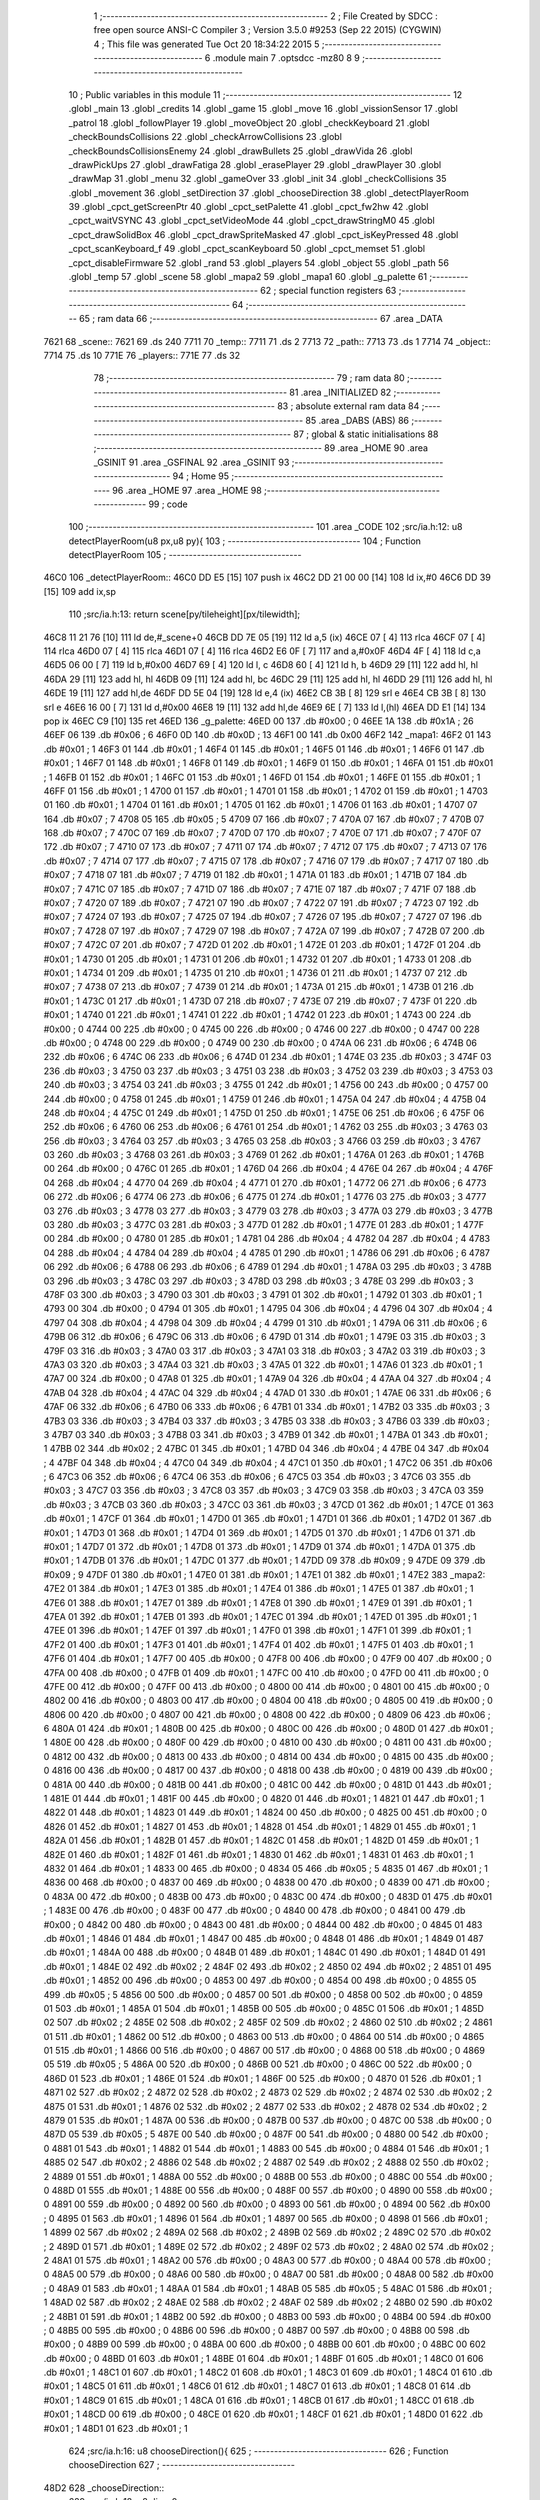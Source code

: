                               1 ;--------------------------------------------------------
                              2 ; File Created by SDCC : free open source ANSI-C Compiler
                              3 ; Version 3.5.0 #9253 (Sep 22 2015) (CYGWIN)
                              4 ; This file was generated Tue Oct 20 18:34:22 2015
                              5 ;--------------------------------------------------------
                              6 	.module main
                              7 	.optsdcc -mz80
                              8 	
                              9 ;--------------------------------------------------------
                             10 ; Public variables in this module
                             11 ;--------------------------------------------------------
                             12 	.globl _main
                             13 	.globl _credits
                             14 	.globl _game
                             15 	.globl _move
                             16 	.globl _vissionSensor
                             17 	.globl _patrol
                             18 	.globl _followPlayer
                             19 	.globl _moveObject
                             20 	.globl _checkKeyboard
                             21 	.globl _checkBoundsCollisions
                             22 	.globl _checkArrowCollisions
                             23 	.globl _checkBoundsCollisionsEnemy
                             24 	.globl _drawBullets
                             25 	.globl _drawVida
                             26 	.globl _drawPickUps
                             27 	.globl _drawFatiga
                             28 	.globl _erasePlayer
                             29 	.globl _drawPlayer
                             30 	.globl _drawMap
                             31 	.globl _menu
                             32 	.globl _gameOver
                             33 	.globl _init
                             34 	.globl _checkCollisions
                             35 	.globl _movement
                             36 	.globl _setDirection
                             37 	.globl _chooseDirection
                             38 	.globl _detectPlayerRoom
                             39 	.globl _cpct_getScreenPtr
                             40 	.globl _cpct_setPalette
                             41 	.globl _cpct_fw2hw
                             42 	.globl _cpct_waitVSYNC
                             43 	.globl _cpct_setVideoMode
                             44 	.globl _cpct_drawStringM0
                             45 	.globl _cpct_drawSolidBox
                             46 	.globl _cpct_drawSpriteMasked
                             47 	.globl _cpct_isKeyPressed
                             48 	.globl _cpct_scanKeyboard_f
                             49 	.globl _cpct_scanKeyboard
                             50 	.globl _cpct_memset
                             51 	.globl _cpct_disableFirmware
                             52 	.globl _rand
                             53 	.globl _players
                             54 	.globl _object
                             55 	.globl _path
                             56 	.globl _temp
                             57 	.globl _scene
                             58 	.globl _mapa2
                             59 	.globl _mapa1
                             60 	.globl _g_palette
                             61 ;--------------------------------------------------------
                             62 ; special function registers
                             63 ;--------------------------------------------------------
                             64 ;--------------------------------------------------------
                             65 ; ram data
                             66 ;--------------------------------------------------------
                             67 	.area _DATA
   7621                      68 _scene::
   7621                      69 	.ds 240
   7711                      70 _temp::
   7711                      71 	.ds 2
   7713                      72 _path::
   7713                      73 	.ds 1
   7714                      74 _object::
   7714                      75 	.ds 10
   771E                      76 _players::
   771E                      77 	.ds 32
                             78 ;--------------------------------------------------------
                             79 ; ram data
                             80 ;--------------------------------------------------------
                             81 	.area _INITIALIZED
                             82 ;--------------------------------------------------------
                             83 ; absolute external ram data
                             84 ;--------------------------------------------------------
                             85 	.area _DABS (ABS)
                             86 ;--------------------------------------------------------
                             87 ; global & static initialisations
                             88 ;--------------------------------------------------------
                             89 	.area _HOME
                             90 	.area _GSINIT
                             91 	.area _GSFINAL
                             92 	.area _GSINIT
                             93 ;--------------------------------------------------------
                             94 ; Home
                             95 ;--------------------------------------------------------
                             96 	.area _HOME
                             97 	.area _HOME
                             98 ;--------------------------------------------------------
                             99 ; code
                            100 ;--------------------------------------------------------
                            101 	.area _CODE
                            102 ;src/ia.h:12: u8 detectPlayerRoom(u8 px,u8 py){
                            103 ;	---------------------------------
                            104 ; Function detectPlayerRoom
                            105 ; ---------------------------------
   46C0                     106 _detectPlayerRoom::
   46C0 DD E5         [15]  107 	push	ix
   46C2 DD 21 00 00   [14]  108 	ld	ix,#0
   46C6 DD 39         [15]  109 	add	ix,sp
                            110 ;src/ia.h:13: return scene[py/tileheight][px/tilewidth];
   46C8 11 21 76      [10]  111 	ld	de,#_scene+0
   46CB DD 7E 05      [19]  112 	ld	a,5 (ix)
   46CE 07            [ 4]  113 	rlca
   46CF 07            [ 4]  114 	rlca
   46D0 07            [ 4]  115 	rlca
   46D1 07            [ 4]  116 	rlca
   46D2 E6 0F         [ 7]  117 	and	a,#0x0F
   46D4 4F            [ 4]  118 	ld	c,a
   46D5 06 00         [ 7]  119 	ld	b,#0x00
   46D7 69            [ 4]  120 	ld	l, c
   46D8 60            [ 4]  121 	ld	h, b
   46D9 29            [11]  122 	add	hl, hl
   46DA 29            [11]  123 	add	hl, hl
   46DB 09            [11]  124 	add	hl, bc
   46DC 29            [11]  125 	add	hl, hl
   46DD 29            [11]  126 	add	hl, hl
   46DE 19            [11]  127 	add	hl,de
   46DF DD 5E 04      [19]  128 	ld	e,4 (ix)
   46E2 CB 3B         [ 8]  129 	srl	e
   46E4 CB 3B         [ 8]  130 	srl	e
   46E6 16 00         [ 7]  131 	ld	d,#0x00
   46E8 19            [11]  132 	add	hl,de
   46E9 6E            [ 7]  133 	ld	l,(hl)
   46EA DD E1         [14]  134 	pop	ix
   46EC C9            [10]  135 	ret
   46ED                     136 _g_palette:
   46ED 00                  137 	.db #0x00	; 0
   46EE 1A                  138 	.db #0x1A	; 26
   46EF 06                  139 	.db #0x06	; 6
   46F0 0D                  140 	.db #0x0D	; 13
   46F1 00                  141 	.db 0x00
   46F2                     142 _mapa1:
   46F2 01                  143 	.db #0x01	; 1
   46F3 01                  144 	.db #0x01	; 1
   46F4 01                  145 	.db #0x01	; 1
   46F5 01                  146 	.db #0x01	; 1
   46F6 01                  147 	.db #0x01	; 1
   46F7 01                  148 	.db #0x01	; 1
   46F8 01                  149 	.db #0x01	; 1
   46F9 01                  150 	.db #0x01	; 1
   46FA 01                  151 	.db #0x01	; 1
   46FB 01                  152 	.db #0x01	; 1
   46FC 01                  153 	.db #0x01	; 1
   46FD 01                  154 	.db #0x01	; 1
   46FE 01                  155 	.db #0x01	; 1
   46FF 01                  156 	.db #0x01	; 1
   4700 01                  157 	.db #0x01	; 1
   4701 01                  158 	.db #0x01	; 1
   4702 01                  159 	.db #0x01	; 1
   4703 01                  160 	.db #0x01	; 1
   4704 01                  161 	.db #0x01	; 1
   4705 01                  162 	.db #0x01	; 1
   4706 01                  163 	.db #0x01	; 1
   4707 07                  164 	.db #0x07	; 7
   4708 05                  165 	.db #0x05	; 5
   4709 07                  166 	.db #0x07	; 7
   470A 07                  167 	.db #0x07	; 7
   470B 07                  168 	.db #0x07	; 7
   470C 07                  169 	.db #0x07	; 7
   470D 07                  170 	.db #0x07	; 7
   470E 07                  171 	.db #0x07	; 7
   470F 07                  172 	.db #0x07	; 7
   4710 07                  173 	.db #0x07	; 7
   4711 07                  174 	.db #0x07	; 7
   4712 07                  175 	.db #0x07	; 7
   4713 07                  176 	.db #0x07	; 7
   4714 07                  177 	.db #0x07	; 7
   4715 07                  178 	.db #0x07	; 7
   4716 07                  179 	.db #0x07	; 7
   4717 07                  180 	.db #0x07	; 7
   4718 07                  181 	.db #0x07	; 7
   4719 01                  182 	.db #0x01	; 1
   471A 01                  183 	.db #0x01	; 1
   471B 07                  184 	.db #0x07	; 7
   471C 07                  185 	.db #0x07	; 7
   471D 07                  186 	.db #0x07	; 7
   471E 07                  187 	.db #0x07	; 7
   471F 07                  188 	.db #0x07	; 7
   4720 07                  189 	.db #0x07	; 7
   4721 07                  190 	.db #0x07	; 7
   4722 07                  191 	.db #0x07	; 7
   4723 07                  192 	.db #0x07	; 7
   4724 07                  193 	.db #0x07	; 7
   4725 07                  194 	.db #0x07	; 7
   4726 07                  195 	.db #0x07	; 7
   4727 07                  196 	.db #0x07	; 7
   4728 07                  197 	.db #0x07	; 7
   4729 07                  198 	.db #0x07	; 7
   472A 07                  199 	.db #0x07	; 7
   472B 07                  200 	.db #0x07	; 7
   472C 07                  201 	.db #0x07	; 7
   472D 01                  202 	.db #0x01	; 1
   472E 01                  203 	.db #0x01	; 1
   472F 01                  204 	.db #0x01	; 1
   4730 01                  205 	.db #0x01	; 1
   4731 01                  206 	.db #0x01	; 1
   4732 01                  207 	.db #0x01	; 1
   4733 01                  208 	.db #0x01	; 1
   4734 01                  209 	.db #0x01	; 1
   4735 01                  210 	.db #0x01	; 1
   4736 01                  211 	.db #0x01	; 1
   4737 07                  212 	.db #0x07	; 7
   4738 07                  213 	.db #0x07	; 7
   4739 01                  214 	.db #0x01	; 1
   473A 01                  215 	.db #0x01	; 1
   473B 01                  216 	.db #0x01	; 1
   473C 01                  217 	.db #0x01	; 1
   473D 07                  218 	.db #0x07	; 7
   473E 07                  219 	.db #0x07	; 7
   473F 01                  220 	.db #0x01	; 1
   4740 01                  221 	.db #0x01	; 1
   4741 01                  222 	.db #0x01	; 1
   4742 01                  223 	.db #0x01	; 1
   4743 00                  224 	.db #0x00	; 0
   4744 00                  225 	.db #0x00	; 0
   4745 00                  226 	.db #0x00	; 0
   4746 00                  227 	.db #0x00	; 0
   4747 00                  228 	.db #0x00	; 0
   4748 00                  229 	.db #0x00	; 0
   4749 00                  230 	.db #0x00	; 0
   474A 06                  231 	.db #0x06	; 6
   474B 06                  232 	.db #0x06	; 6
   474C 06                  233 	.db #0x06	; 6
   474D 01                  234 	.db #0x01	; 1
   474E 03                  235 	.db #0x03	; 3
   474F 03                  236 	.db #0x03	; 3
   4750 03                  237 	.db #0x03	; 3
   4751 03                  238 	.db #0x03	; 3
   4752 03                  239 	.db #0x03	; 3
   4753 03                  240 	.db #0x03	; 3
   4754 03                  241 	.db #0x03	; 3
   4755 01                  242 	.db #0x01	; 1
   4756 00                  243 	.db #0x00	; 0
   4757 00                  244 	.db #0x00	; 0
   4758 01                  245 	.db #0x01	; 1
   4759 01                  246 	.db #0x01	; 1
   475A 04                  247 	.db #0x04	; 4
   475B 04                  248 	.db #0x04	; 4
   475C 01                  249 	.db #0x01	; 1
   475D 01                  250 	.db #0x01	; 1
   475E 06                  251 	.db #0x06	; 6
   475F 06                  252 	.db #0x06	; 6
   4760 06                  253 	.db #0x06	; 6
   4761 01                  254 	.db #0x01	; 1
   4762 03                  255 	.db #0x03	; 3
   4763 03                  256 	.db #0x03	; 3
   4764 03                  257 	.db #0x03	; 3
   4765 03                  258 	.db #0x03	; 3
   4766 03                  259 	.db #0x03	; 3
   4767 03                  260 	.db #0x03	; 3
   4768 03                  261 	.db #0x03	; 3
   4769 01                  262 	.db #0x01	; 1
   476A 01                  263 	.db #0x01	; 1
   476B 00                  264 	.db #0x00	; 0
   476C 01                  265 	.db #0x01	; 1
   476D 04                  266 	.db #0x04	; 4
   476E 04                  267 	.db #0x04	; 4
   476F 04                  268 	.db #0x04	; 4
   4770 04                  269 	.db #0x04	; 4
   4771 01                  270 	.db #0x01	; 1
   4772 06                  271 	.db #0x06	; 6
   4773 06                  272 	.db #0x06	; 6
   4774 06                  273 	.db #0x06	; 6
   4775 01                  274 	.db #0x01	; 1
   4776 03                  275 	.db #0x03	; 3
   4777 03                  276 	.db #0x03	; 3
   4778 03                  277 	.db #0x03	; 3
   4779 03                  278 	.db #0x03	; 3
   477A 03                  279 	.db #0x03	; 3
   477B 03                  280 	.db #0x03	; 3
   477C 03                  281 	.db #0x03	; 3
   477D 01                  282 	.db #0x01	; 1
   477E 01                  283 	.db #0x01	; 1
   477F 00                  284 	.db #0x00	; 0
   4780 01                  285 	.db #0x01	; 1
   4781 04                  286 	.db #0x04	; 4
   4782 04                  287 	.db #0x04	; 4
   4783 04                  288 	.db #0x04	; 4
   4784 04                  289 	.db #0x04	; 4
   4785 01                  290 	.db #0x01	; 1
   4786 06                  291 	.db #0x06	; 6
   4787 06                  292 	.db #0x06	; 6
   4788 06                  293 	.db #0x06	; 6
   4789 01                  294 	.db #0x01	; 1
   478A 03                  295 	.db #0x03	; 3
   478B 03                  296 	.db #0x03	; 3
   478C 03                  297 	.db #0x03	; 3
   478D 03                  298 	.db #0x03	; 3
   478E 03                  299 	.db #0x03	; 3
   478F 03                  300 	.db #0x03	; 3
   4790 03                  301 	.db #0x03	; 3
   4791 01                  302 	.db #0x01	; 1
   4792 01                  303 	.db #0x01	; 1
   4793 00                  304 	.db #0x00	; 0
   4794 01                  305 	.db #0x01	; 1
   4795 04                  306 	.db #0x04	; 4
   4796 04                  307 	.db #0x04	; 4
   4797 04                  308 	.db #0x04	; 4
   4798 04                  309 	.db #0x04	; 4
   4799 01                  310 	.db #0x01	; 1
   479A 06                  311 	.db #0x06	; 6
   479B 06                  312 	.db #0x06	; 6
   479C 06                  313 	.db #0x06	; 6
   479D 01                  314 	.db #0x01	; 1
   479E 03                  315 	.db #0x03	; 3
   479F 03                  316 	.db #0x03	; 3
   47A0 03                  317 	.db #0x03	; 3
   47A1 03                  318 	.db #0x03	; 3
   47A2 03                  319 	.db #0x03	; 3
   47A3 03                  320 	.db #0x03	; 3
   47A4 03                  321 	.db #0x03	; 3
   47A5 01                  322 	.db #0x01	; 1
   47A6 01                  323 	.db #0x01	; 1
   47A7 00                  324 	.db #0x00	; 0
   47A8 01                  325 	.db #0x01	; 1
   47A9 04                  326 	.db #0x04	; 4
   47AA 04                  327 	.db #0x04	; 4
   47AB 04                  328 	.db #0x04	; 4
   47AC 04                  329 	.db #0x04	; 4
   47AD 01                  330 	.db #0x01	; 1
   47AE 06                  331 	.db #0x06	; 6
   47AF 06                  332 	.db #0x06	; 6
   47B0 06                  333 	.db #0x06	; 6
   47B1 01                  334 	.db #0x01	; 1
   47B2 03                  335 	.db #0x03	; 3
   47B3 03                  336 	.db #0x03	; 3
   47B4 03                  337 	.db #0x03	; 3
   47B5 03                  338 	.db #0x03	; 3
   47B6 03                  339 	.db #0x03	; 3
   47B7 03                  340 	.db #0x03	; 3
   47B8 03                  341 	.db #0x03	; 3
   47B9 01                  342 	.db #0x01	; 1
   47BA 01                  343 	.db #0x01	; 1
   47BB 02                  344 	.db #0x02	; 2
   47BC 01                  345 	.db #0x01	; 1
   47BD 04                  346 	.db #0x04	; 4
   47BE 04                  347 	.db #0x04	; 4
   47BF 04                  348 	.db #0x04	; 4
   47C0 04                  349 	.db #0x04	; 4
   47C1 01                  350 	.db #0x01	; 1
   47C2 06                  351 	.db #0x06	; 6
   47C3 06                  352 	.db #0x06	; 6
   47C4 06                  353 	.db #0x06	; 6
   47C5 03                  354 	.db #0x03	; 3
   47C6 03                  355 	.db #0x03	; 3
   47C7 03                  356 	.db #0x03	; 3
   47C8 03                  357 	.db #0x03	; 3
   47C9 03                  358 	.db #0x03	; 3
   47CA 03                  359 	.db #0x03	; 3
   47CB 03                  360 	.db #0x03	; 3
   47CC 03                  361 	.db #0x03	; 3
   47CD 01                  362 	.db #0x01	; 1
   47CE 01                  363 	.db #0x01	; 1
   47CF 01                  364 	.db #0x01	; 1
   47D0 01                  365 	.db #0x01	; 1
   47D1 01                  366 	.db #0x01	; 1
   47D2 01                  367 	.db #0x01	; 1
   47D3 01                  368 	.db #0x01	; 1
   47D4 01                  369 	.db #0x01	; 1
   47D5 01                  370 	.db #0x01	; 1
   47D6 01                  371 	.db #0x01	; 1
   47D7 01                  372 	.db #0x01	; 1
   47D8 01                  373 	.db #0x01	; 1
   47D9 01                  374 	.db #0x01	; 1
   47DA 01                  375 	.db #0x01	; 1
   47DB 01                  376 	.db #0x01	; 1
   47DC 01                  377 	.db #0x01	; 1
   47DD 09                  378 	.db #0x09	; 9
   47DE 09                  379 	.db #0x09	; 9
   47DF 01                  380 	.db #0x01	; 1
   47E0 01                  381 	.db #0x01	; 1
   47E1 01                  382 	.db #0x01	; 1
   47E2                     383 _mapa2:
   47E2 01                  384 	.db #0x01	; 1
   47E3 01                  385 	.db #0x01	; 1
   47E4 01                  386 	.db #0x01	; 1
   47E5 01                  387 	.db #0x01	; 1
   47E6 01                  388 	.db #0x01	; 1
   47E7 01                  389 	.db #0x01	; 1
   47E8 01                  390 	.db #0x01	; 1
   47E9 01                  391 	.db #0x01	; 1
   47EA 01                  392 	.db #0x01	; 1
   47EB 01                  393 	.db #0x01	; 1
   47EC 01                  394 	.db #0x01	; 1
   47ED 01                  395 	.db #0x01	; 1
   47EE 01                  396 	.db #0x01	; 1
   47EF 01                  397 	.db #0x01	; 1
   47F0 01                  398 	.db #0x01	; 1
   47F1 01                  399 	.db #0x01	; 1
   47F2 01                  400 	.db #0x01	; 1
   47F3 01                  401 	.db #0x01	; 1
   47F4 01                  402 	.db #0x01	; 1
   47F5 01                  403 	.db #0x01	; 1
   47F6 01                  404 	.db #0x01	; 1
   47F7 00                  405 	.db #0x00	; 0
   47F8 00                  406 	.db #0x00	; 0
   47F9 00                  407 	.db #0x00	; 0
   47FA 00                  408 	.db #0x00	; 0
   47FB 01                  409 	.db #0x01	; 1
   47FC 00                  410 	.db #0x00	; 0
   47FD 00                  411 	.db #0x00	; 0
   47FE 00                  412 	.db #0x00	; 0
   47FF 00                  413 	.db #0x00	; 0
   4800 00                  414 	.db #0x00	; 0
   4801 00                  415 	.db #0x00	; 0
   4802 00                  416 	.db #0x00	; 0
   4803 00                  417 	.db #0x00	; 0
   4804 00                  418 	.db #0x00	; 0
   4805 00                  419 	.db #0x00	; 0
   4806 00                  420 	.db #0x00	; 0
   4807 00                  421 	.db #0x00	; 0
   4808 00                  422 	.db #0x00	; 0
   4809 06                  423 	.db #0x06	; 6
   480A 01                  424 	.db #0x01	; 1
   480B 00                  425 	.db #0x00	; 0
   480C 00                  426 	.db #0x00	; 0
   480D 01                  427 	.db #0x01	; 1
   480E 00                  428 	.db #0x00	; 0
   480F 00                  429 	.db #0x00	; 0
   4810 00                  430 	.db #0x00	; 0
   4811 00                  431 	.db #0x00	; 0
   4812 00                  432 	.db #0x00	; 0
   4813 00                  433 	.db #0x00	; 0
   4814 00                  434 	.db #0x00	; 0
   4815 00                  435 	.db #0x00	; 0
   4816 00                  436 	.db #0x00	; 0
   4817 00                  437 	.db #0x00	; 0
   4818 00                  438 	.db #0x00	; 0
   4819 00                  439 	.db #0x00	; 0
   481A 00                  440 	.db #0x00	; 0
   481B 00                  441 	.db #0x00	; 0
   481C 00                  442 	.db #0x00	; 0
   481D 01                  443 	.db #0x01	; 1
   481E 01                  444 	.db #0x01	; 1
   481F 00                  445 	.db #0x00	; 0
   4820 01                  446 	.db #0x01	; 1
   4821 01                  447 	.db #0x01	; 1
   4822 01                  448 	.db #0x01	; 1
   4823 01                  449 	.db #0x01	; 1
   4824 00                  450 	.db #0x00	; 0
   4825 00                  451 	.db #0x00	; 0
   4826 01                  452 	.db #0x01	; 1
   4827 01                  453 	.db #0x01	; 1
   4828 01                  454 	.db #0x01	; 1
   4829 01                  455 	.db #0x01	; 1
   482A 01                  456 	.db #0x01	; 1
   482B 01                  457 	.db #0x01	; 1
   482C 01                  458 	.db #0x01	; 1
   482D 01                  459 	.db #0x01	; 1
   482E 01                  460 	.db #0x01	; 1
   482F 01                  461 	.db #0x01	; 1
   4830 01                  462 	.db #0x01	; 1
   4831 01                  463 	.db #0x01	; 1
   4832 01                  464 	.db #0x01	; 1
   4833 00                  465 	.db #0x00	; 0
   4834 05                  466 	.db #0x05	; 5
   4835 01                  467 	.db #0x01	; 1
   4836 00                  468 	.db #0x00	; 0
   4837 00                  469 	.db #0x00	; 0
   4838 00                  470 	.db #0x00	; 0
   4839 00                  471 	.db #0x00	; 0
   483A 00                  472 	.db #0x00	; 0
   483B 00                  473 	.db #0x00	; 0
   483C 00                  474 	.db #0x00	; 0
   483D 01                  475 	.db #0x01	; 1
   483E 00                  476 	.db #0x00	; 0
   483F 00                  477 	.db #0x00	; 0
   4840 00                  478 	.db #0x00	; 0
   4841 00                  479 	.db #0x00	; 0
   4842 00                  480 	.db #0x00	; 0
   4843 00                  481 	.db #0x00	; 0
   4844 00                  482 	.db #0x00	; 0
   4845 01                  483 	.db #0x01	; 1
   4846 01                  484 	.db #0x01	; 1
   4847 00                  485 	.db #0x00	; 0
   4848 01                  486 	.db #0x01	; 1
   4849 01                  487 	.db #0x01	; 1
   484A 00                  488 	.db #0x00	; 0
   484B 01                  489 	.db #0x01	; 1
   484C 01                  490 	.db #0x01	; 1
   484D 01                  491 	.db #0x01	; 1
   484E 02                  492 	.db #0x02	; 2
   484F 02                  493 	.db #0x02	; 2
   4850 02                  494 	.db #0x02	; 2
   4851 01                  495 	.db #0x01	; 1
   4852 00                  496 	.db #0x00	; 0
   4853 00                  497 	.db #0x00	; 0
   4854 00                  498 	.db #0x00	; 0
   4855 05                  499 	.db #0x05	; 5
   4856 00                  500 	.db #0x00	; 0
   4857 00                  501 	.db #0x00	; 0
   4858 00                  502 	.db #0x00	; 0
   4859 01                  503 	.db #0x01	; 1
   485A 01                  504 	.db #0x01	; 1
   485B 00                  505 	.db #0x00	; 0
   485C 01                  506 	.db #0x01	; 1
   485D 02                  507 	.db #0x02	; 2
   485E 02                  508 	.db #0x02	; 2
   485F 02                  509 	.db #0x02	; 2
   4860 02                  510 	.db #0x02	; 2
   4861 01                  511 	.db #0x01	; 1
   4862 00                  512 	.db #0x00	; 0
   4863 00                  513 	.db #0x00	; 0
   4864 00                  514 	.db #0x00	; 0
   4865 01                  515 	.db #0x01	; 1
   4866 00                  516 	.db #0x00	; 0
   4867 00                  517 	.db #0x00	; 0
   4868 00                  518 	.db #0x00	; 0
   4869 05                  519 	.db #0x05	; 5
   486A 00                  520 	.db #0x00	; 0
   486B 00                  521 	.db #0x00	; 0
   486C 00                  522 	.db #0x00	; 0
   486D 01                  523 	.db #0x01	; 1
   486E 01                  524 	.db #0x01	; 1
   486F 00                  525 	.db #0x00	; 0
   4870 01                  526 	.db #0x01	; 1
   4871 02                  527 	.db #0x02	; 2
   4872 02                  528 	.db #0x02	; 2
   4873 02                  529 	.db #0x02	; 2
   4874 02                  530 	.db #0x02	; 2
   4875 01                  531 	.db #0x01	; 1
   4876 02                  532 	.db #0x02	; 2
   4877 02                  533 	.db #0x02	; 2
   4878 02                  534 	.db #0x02	; 2
   4879 01                  535 	.db #0x01	; 1
   487A 00                  536 	.db #0x00	; 0
   487B 00                  537 	.db #0x00	; 0
   487C 00                  538 	.db #0x00	; 0
   487D 05                  539 	.db #0x05	; 5
   487E 00                  540 	.db #0x00	; 0
   487F 00                  541 	.db #0x00	; 0
   4880 00                  542 	.db #0x00	; 0
   4881 01                  543 	.db #0x01	; 1
   4882 01                  544 	.db #0x01	; 1
   4883 00                  545 	.db #0x00	; 0
   4884 01                  546 	.db #0x01	; 1
   4885 02                  547 	.db #0x02	; 2
   4886 02                  548 	.db #0x02	; 2
   4887 02                  549 	.db #0x02	; 2
   4888 02                  550 	.db #0x02	; 2
   4889 01                  551 	.db #0x01	; 1
   488A 00                  552 	.db #0x00	; 0
   488B 00                  553 	.db #0x00	; 0
   488C 00                  554 	.db #0x00	; 0
   488D 01                  555 	.db #0x01	; 1
   488E 00                  556 	.db #0x00	; 0
   488F 00                  557 	.db #0x00	; 0
   4890 00                  558 	.db #0x00	; 0
   4891 00                  559 	.db #0x00	; 0
   4892 00                  560 	.db #0x00	; 0
   4893 00                  561 	.db #0x00	; 0
   4894 00                  562 	.db #0x00	; 0
   4895 01                  563 	.db #0x01	; 1
   4896 01                  564 	.db #0x01	; 1
   4897 00                  565 	.db #0x00	; 0
   4898 01                  566 	.db #0x01	; 1
   4899 02                  567 	.db #0x02	; 2
   489A 02                  568 	.db #0x02	; 2
   489B 02                  569 	.db #0x02	; 2
   489C 02                  570 	.db #0x02	; 2
   489D 01                  571 	.db #0x01	; 1
   489E 02                  572 	.db #0x02	; 2
   489F 02                  573 	.db #0x02	; 2
   48A0 02                  574 	.db #0x02	; 2
   48A1 01                  575 	.db #0x01	; 1
   48A2 00                  576 	.db #0x00	; 0
   48A3 00                  577 	.db #0x00	; 0
   48A4 00                  578 	.db #0x00	; 0
   48A5 00                  579 	.db #0x00	; 0
   48A6 00                  580 	.db #0x00	; 0
   48A7 00                  581 	.db #0x00	; 0
   48A8 00                  582 	.db #0x00	; 0
   48A9 01                  583 	.db #0x01	; 1
   48AA 01                  584 	.db #0x01	; 1
   48AB 05                  585 	.db #0x05	; 5
   48AC 01                  586 	.db #0x01	; 1
   48AD 02                  587 	.db #0x02	; 2
   48AE 02                  588 	.db #0x02	; 2
   48AF 02                  589 	.db #0x02	; 2
   48B0 02                  590 	.db #0x02	; 2
   48B1 01                  591 	.db #0x01	; 1
   48B2 00                  592 	.db #0x00	; 0
   48B3 00                  593 	.db #0x00	; 0
   48B4 00                  594 	.db #0x00	; 0
   48B5 00                  595 	.db #0x00	; 0
   48B6 00                  596 	.db #0x00	; 0
   48B7 00                  597 	.db #0x00	; 0
   48B8 00                  598 	.db #0x00	; 0
   48B9 00                  599 	.db #0x00	; 0
   48BA 00                  600 	.db #0x00	; 0
   48BB 00                  601 	.db #0x00	; 0
   48BC 00                  602 	.db #0x00	; 0
   48BD 01                  603 	.db #0x01	; 1
   48BE 01                  604 	.db #0x01	; 1
   48BF 01                  605 	.db #0x01	; 1
   48C0 01                  606 	.db #0x01	; 1
   48C1 01                  607 	.db #0x01	; 1
   48C2 01                  608 	.db #0x01	; 1
   48C3 01                  609 	.db #0x01	; 1
   48C4 01                  610 	.db #0x01	; 1
   48C5 01                  611 	.db #0x01	; 1
   48C6 01                  612 	.db #0x01	; 1
   48C7 01                  613 	.db #0x01	; 1
   48C8 01                  614 	.db #0x01	; 1
   48C9 01                  615 	.db #0x01	; 1
   48CA 01                  616 	.db #0x01	; 1
   48CB 01                  617 	.db #0x01	; 1
   48CC 01                  618 	.db #0x01	; 1
   48CD 00                  619 	.db #0x00	; 0
   48CE 01                  620 	.db #0x01	; 1
   48CF 01                  621 	.db #0x01	; 1
   48D0 01                  622 	.db #0x01	; 1
   48D1 01                  623 	.db #0x01	; 1
                            624 ;src/ia.h:16: u8 chooseDirection(){
                            625 ;	---------------------------------
                            626 ; Function chooseDirection
                            627 ; ---------------------------------
   48D2                     628 _chooseDirection::
                            629 ;src/ia.h:18: u8 dir = 0;
   48D2 16 00         [ 7]  630 	ld	d,#0x00
                            631 ;src/ia.h:19: u8 rnd = (rand()%4)+1;
   48D4 D5            [11]  632 	push	de
   48D5 CD 78 72      [17]  633 	call	_rand
   48D8 01 04 00      [10]  634 	ld	bc,#0x0004
   48DB C5            [11]  635 	push	bc
   48DC E5            [11]  636 	push	hl
   48DD CD 1F 75      [17]  637 	call	__modsint
   48E0 F1            [10]  638 	pop	af
   48E1 F1            [10]  639 	pop	af
   48E2 D1            [10]  640 	pop	de
   48E3 5D            [ 4]  641 	ld	e,l
   48E4 1C            [ 4]  642 	inc	e
                            643 ;src/ia.h:20: switch(rnd){
   48E5 7B            [ 4]  644 	ld	a,e
   48E6 D6 01         [ 7]  645 	sub	a, #0x01
   48E8 38 24         [12]  646 	jr	C,00105$
   48EA 3E 04         [ 7]  647 	ld	a,#0x04
   48EC 93            [ 4]  648 	sub	a, e
   48ED 38 1F         [12]  649 	jr	C,00105$
   48EF 1D            [ 4]  650 	dec	e
   48F0 16 00         [ 7]  651 	ld	d,#0x00
   48F2 21 F8 48      [10]  652 	ld	hl,#00116$
   48F5 19            [11]  653 	add	hl,de
   48F6 19            [11]  654 	add	hl,de
                            655 ;src/ia.h:21: case 4: dir = 6;break;
   48F7 E9            [ 4]  656 	jp	(hl)
   48F8                     657 00116$:
   48F8 18 12         [12]  658 	jr	00104$
   48FA 18 0C         [12]  659 	jr	00103$
   48FC 18 06         [12]  660 	jr	00102$
   48FE 18 00         [12]  661 	jr	00101$
   4900                     662 00101$:
   4900 16 06         [ 7]  663 	ld	d,#0x06
   4902 18 0A         [12]  664 	jr	00105$
                            665 ;src/ia.h:22: case 3: dir = 4;break;
   4904                     666 00102$:
   4904 16 04         [ 7]  667 	ld	d,#0x04
   4906 18 06         [12]  668 	jr	00105$
                            669 ;src/ia.h:23: case 2: dir = 2;break;
   4908                     670 00103$:
   4908 16 02         [ 7]  671 	ld	d,#0x02
   490A 18 02         [12]  672 	jr	00105$
                            673 ;src/ia.h:24: case 1: dir = 8;break;
   490C                     674 00104$:
   490C 16 08         [ 7]  675 	ld	d,#0x08
                            676 ;src/ia.h:25: }
   490E                     677 00105$:
                            678 ;src/ia.h:27: return dir;
   490E 6A            [ 4]  679 	ld	l,d
   490F C9            [10]  680 	ret
                            681 ;src/ia.h:31: u8 setDirection(u8 px,u8 py,u8 x,u8 y){
                            682 ;	---------------------------------
                            683 ; Function setDirection
                            684 ; ---------------------------------
   4910                     685 _setDirection::
   4910 DD E5         [15]  686 	push	ix
   4912 DD 21 00 00   [14]  687 	ld	ix,#0
   4916 DD 39         [15]  688 	add	ix,sp
                            689 ;src/ia.h:33: if(px < x) dir = 4;
   4918 DD 7E 04      [19]  690 	ld	a,4 (ix)
   491B DD 96 06      [19]  691 	sub	a, 6 (ix)
   491E 30 04         [12]  692 	jr	NC,00108$
   4920 2E 04         [ 7]  693 	ld	l,#0x04
   4922 18 1A         [12]  694 	jr	00109$
   4924                     695 00108$:
                            696 ;src/ia.h:34: else if(py > y) dir = 2;
   4924 DD 7E 07      [19]  697 	ld	a,7 (ix)
   4927 DD 96 05      [19]  698 	sub	a, 5 (ix)
   492A 30 04         [12]  699 	jr	NC,00105$
   492C 2E 02         [ 7]  700 	ld	l,#0x02
   492E 18 0E         [12]  701 	jr	00109$
   4930                     702 00105$:
                            703 ;src/ia.h:35: else if(px > x) dir = 6;
   4930 DD 7E 06      [19]  704 	ld	a,6 (ix)
   4933 DD 96 04      [19]  705 	sub	a, 4 (ix)
   4936 30 04         [12]  706 	jr	NC,00102$
   4938 2E 06         [ 7]  707 	ld	l,#0x06
   493A 18 02         [12]  708 	jr	00109$
   493C                     709 00102$:
                            710 ;src/ia.h:36: else dir = 8;
   493C 2E 08         [ 7]  711 	ld	l,#0x08
   493E                     712 00109$:
                            713 ;src/ia.h:37: return dir;
   493E DD E1         [14]  714 	pop	ix
   4940 C9            [10]  715 	ret
                            716 ;src/ia.h:40: void movement(u8 dir,u8 *x,u8 *y){
                            717 ;	---------------------------------
                            718 ; Function movement
                            719 ; ---------------------------------
   4941                     720 _movement::
   4941 DD E5         [15]  721 	push	ix
   4943 DD 21 00 00   [14]  722 	ld	ix,#0
   4947 DD 39         [15]  723 	add	ix,sp
                            724 ;src/ia.h:44: case 8: y[0] -= 2; break;
   4949 DD 5E 07      [19]  725 	ld	e,7 (ix)
   494C DD 56 08      [19]  726 	ld	d,8 (ix)
                            727 ;src/ia.h:41: switch(dir){
   494F DD 7E 04      [19]  728 	ld	a,4 (ix)
   4952 D6 02         [ 7]  729 	sub	a, #0x02
   4954 28 2B         [12]  730 	jr	Z,00104$
                            731 ;src/ia.h:42: case 6: x[0] += 1; break;
   4956 DD 6E 05      [19]  732 	ld	l,5 (ix)
   4959 DD 66 06      [19]  733 	ld	h,6 (ix)
                            734 ;src/ia.h:41: switch(dir){
   495C DD 7E 04      [19]  735 	ld	a,4 (ix)
   495F D6 04         [ 7]  736 	sub	a, #0x04
   4961 28 13         [12]  737 	jr	Z,00102$
   4963 DD 7E 04      [19]  738 	ld	a,4 (ix)
   4966 D6 06         [ 7]  739 	sub	a, #0x06
   4968 28 09         [12]  740 	jr	Z,00101$
   496A DD 7E 04      [19]  741 	ld	a,4 (ix)
   496D D6 08         [ 7]  742 	sub	a, #0x08
   496F 28 0A         [12]  743 	jr	Z,00103$
   4971 18 12         [12]  744 	jr	00106$
                            745 ;src/ia.h:42: case 6: x[0] += 1; break;
   4973                     746 00101$:
   4973 34            [11]  747 	inc	(hl)
   4974 18 0F         [12]  748 	jr	00106$
                            749 ;src/ia.h:43: case 4: x[0] -= 1; break;
   4976                     750 00102$:
   4976 56            [ 7]  751 	ld	d,(hl)
   4977 15            [ 4]  752 	dec	d
   4978 72            [ 7]  753 	ld	(hl),d
   4979 18 0A         [12]  754 	jr	00106$
                            755 ;src/ia.h:44: case 8: y[0] -= 2; break;
   497B                     756 00103$:
   497B 1A            [ 7]  757 	ld	a,(de)
   497C C6 FE         [ 7]  758 	add	a,#0xFE
   497E 12            [ 7]  759 	ld	(de),a
   497F 18 04         [12]  760 	jr	00106$
                            761 ;src/ia.h:45: case 2: y[0] += 2; break;
   4981                     762 00104$:
   4981 1A            [ 7]  763 	ld	a,(de)
   4982 C6 02         [ 7]  764 	add	a, #0x02
   4984 12            [ 7]  765 	ld	(de),a
                            766 ;src/ia.h:46: }
   4985                     767 00106$:
   4985 DD E1         [14]  768 	pop	ix
   4987 C9            [10]  769 	ret
                            770 ;src/CalcColision.h:7: u8 checkCollisions(u8 pX, u8 pY, u8 eX, u8 eY, u8 atk){
                            771 ;	---------------------------------
                            772 ; Function checkCollisions
                            773 ; ---------------------------------
   4988                     774 _checkCollisions::
   4988 DD E5         [15]  775 	push	ix
   498A DD 21 00 00   [14]  776 	ld	ix,#0
   498E DD 39         [15]  777 	add	ix,sp
   4990 21 FA FF      [10]  778 	ld	hl,#-6
   4993 39            [11]  779 	add	hl,sp
   4994 F9            [ 6]  780 	ld	sp,hl
                            781 ;src/CalcColision.h:8: u8 popX = pX + tilewidth;
   4995 DD 6E 04      [19]  782 	ld	l,4 (ix)
   4998 2C            [ 4]  783 	inc	l
   4999 2C            [ 4]  784 	inc	l
   499A 2C            [ 4]  785 	inc	l
   499B 2C            [ 4]  786 	inc	l
                            787 ;src/CalcColision.h:9: u8 popY = pY + tileheight;
   499C DD 7E 05      [19]  788 	ld	a,5 (ix)
   499F C6 10         [ 7]  789 	add	a, #0x10
   49A1 DD 77 FB      [19]  790 	ld	-5 (ix),a
                            791 ;src/CalcColision.h:10: u8 eopX = eX + tilewidth;
   49A4 DD 5E 06      [19]  792 	ld	e,6 (ix)
   49A7 1C            [ 4]  793 	inc	e
   49A8 1C            [ 4]  794 	inc	e
   49A9 1C            [ 4]  795 	inc	e
   49AA 1C            [ 4]  796 	inc	e
                            797 ;src/CalcColision.h:11: u8 eopY = eY + tileheight;
   49AB DD 7E 07      [19]  798 	ld	a,7 (ix)
   49AE C6 10         [ 7]  799 	add	a, #0x10
   49B0 DD 77 FA      [19]  800 	ld	-6 (ix),a
                            801 ;src/CalcColision.h:13: if(eopX >= pX && eopX <= popX && eY >= pY && eY <= popY)
   49B3 7B            [ 4]  802 	ld	a,e
   49B4 DD 96 04      [19]  803 	sub	a, 4 (ix)
   49B7 3E 00         [ 7]  804 	ld	a,#0x00
   49B9 17            [ 4]  805 	rla
   49BA DD 77 FF      [19]  806 	ld	-1 (ix),a
   49BD 7D            [ 4]  807 	ld	a,l
   49BE 93            [ 4]  808 	sub	a, e
   49BF 3E 00         [ 7]  809 	ld	a,#0x00
   49C1 17            [ 4]  810 	rla
   49C2 DD 77 FE      [19]  811 	ld	-2 (ix),a
   49C5 DD 7E 07      [19]  812 	ld	a,7 (ix)
   49C8 DD 96 05      [19]  813 	sub	a, 5 (ix)
   49CB 3E 00         [ 7]  814 	ld	a,#0x00
   49CD 17            [ 4]  815 	rla
   49CE 5F            [ 4]  816 	ld	e,a
   49CF DD 7E FB      [19]  817 	ld	a,-5 (ix)
   49D2 DD 96 07      [19]  818 	sub	a, 7 (ix)
   49D5 3E 00         [ 7]  819 	ld	a,#0x00
   49D7 17            [ 4]  820 	rla
   49D8 4F            [ 4]  821 	ld	c,a
                            822 ;src/CalcColision.h:14: if(atk >= 21)
   49D9 DD 7E 08      [19]  823 	ld	a,8 (ix)
   49DC D6 15         [ 7]  824 	sub	a, #0x15
   49DE 3E 00         [ 7]  825 	ld	a,#0x00
   49E0 17            [ 4]  826 	rla
   49E1 DD 77 FD      [19]  827 	ld	-3 (ix),a
                            828 ;src/CalcColision.h:13: if(eopX >= pX && eopX <= popX && eY >= pY && eY <= popY)
   49E4 DD 7E FF      [19]  829 	ld	a,-1 (ix)
   49E7 B7            [ 4]  830 	or	a, a
   49E8 20 1C         [12]  831 	jr	NZ,00105$
   49EA DD 7E FE      [19]  832 	ld	a,-2 (ix)
   49ED B7            [ 4]  833 	or	a,a
   49EE 20 16         [12]  834 	jr	NZ,00105$
   49F0 B3            [ 4]  835 	or	a,e
   49F1 20 13         [12]  836 	jr	NZ,00105$
   49F3 B1            [ 4]  837 	or	a,c
   49F4 20 10         [12]  838 	jr	NZ,00105$
                            839 ;src/CalcColision.h:14: if(atk >= 21)
   49F6 DD 7E FD      [19]  840 	ld	a,-3 (ix)
   49F9 B7            [ 4]  841 	or	a, a
   49FA 20 05         [12]  842 	jr	NZ,00102$
                            843 ;src/CalcColision.h:15: return 1;
   49FC 2E 01         [ 7]  844 	ld	l,#0x01
   49FE C3 8A 4A      [10]  845 	jp	00133$
   4A01                     846 00102$:
                            847 ;src/CalcColision.h:17: return 2;
   4A01 2E 02         [ 7]  848 	ld	l,#0x02
   4A03 C3 8A 4A      [10]  849 	jp	00133$
   4A06                     850 00105$:
                            851 ;src/CalcColision.h:19: if(eX >= pX && eX <= popX && eY >= pY && eY <= popY)
   4A06 DD 7E 06      [19]  852 	ld	a,6 (ix)
   4A09 DD 96 04      [19]  853 	sub	a, 4 (ix)
   4A0C 3E 00         [ 7]  854 	ld	a,#0x00
   4A0E 17            [ 4]  855 	rla
   4A0F DD 77 FC      [19]  856 	ld	-4 (ix),a
   4A12 7D            [ 4]  857 	ld	a,l
   4A13 DD 96 06      [19]  858 	sub	a, 6 (ix)
   4A16 3E 00         [ 7]  859 	ld	a,#0x00
   4A18 17            [ 4]  860 	rla
   4A19 6F            [ 4]  861 	ld	l,a
   4A1A DD 7E FC      [19]  862 	ld	a,-4 (ix)
   4A1D B7            [ 4]  863 	or	a,a
   4A1E 20 17         [12]  864 	jr	NZ,00113$
   4A20 B5            [ 4]  865 	or	a,l
   4A21 20 14         [12]  866 	jr	NZ,00113$
   4A23 B3            [ 4]  867 	or	a,e
   4A24 20 11         [12]  868 	jr	NZ,00113$
   4A26 B1            [ 4]  869 	or	a,c
   4A27 20 0E         [12]  870 	jr	NZ,00113$
                            871 ;src/CalcColision.h:20: if(atk >= 21)
   4A29 DD 7E FD      [19]  872 	ld	a,-3 (ix)
   4A2C B7            [ 4]  873 	or	a, a
   4A2D 20 04         [12]  874 	jr	NZ,00110$
                            875 ;src/CalcColision.h:21: return 1;
   4A2F 2E 01         [ 7]  876 	ld	l,#0x01
   4A31 18 57         [12]  877 	jr	00133$
   4A33                     878 00110$:
                            879 ;src/CalcColision.h:23: return 2;
   4A33 2E 02         [ 7]  880 	ld	l,#0x02
   4A35 18 53         [12]  881 	jr	00133$
   4A37                     882 00113$:
                            883 ;src/CalcColision.h:25: if(eX >= pX && eX <= popX && eopY >= pY && eopY <= popY)
   4A37 DD 7E FA      [19]  884 	ld	a,-6 (ix)
   4A3A DD 96 05      [19]  885 	sub	a, 5 (ix)
   4A3D 3E 00         [ 7]  886 	ld	a,#0x00
   4A3F 17            [ 4]  887 	rla
   4A40 5F            [ 4]  888 	ld	e,a
   4A41 DD 7E FB      [19]  889 	ld	a,-5 (ix)
   4A44 DD 96 FA      [19]  890 	sub	a, -6 (ix)
   4A47 3E 00         [ 7]  891 	ld	a,#0x00
   4A49 17            [ 4]  892 	rla
   4A4A 67            [ 4]  893 	ld	h,a
   4A4B DD 7E FC      [19]  894 	ld	a,-4 (ix)
   4A4E B7            [ 4]  895 	or	a,a
   4A4F 20 17         [12]  896 	jr	NZ,00121$
   4A51 B5            [ 4]  897 	or	a,l
   4A52 20 14         [12]  898 	jr	NZ,00121$
   4A54 B3            [ 4]  899 	or	a,e
   4A55 20 11         [12]  900 	jr	NZ,00121$
   4A57 B4            [ 4]  901 	or	a,h
   4A58 20 0E         [12]  902 	jr	NZ,00121$
                            903 ;src/CalcColision.h:26: if(atk >= 21)
   4A5A DD 7E FD      [19]  904 	ld	a,-3 (ix)
   4A5D B7            [ 4]  905 	or	a, a
   4A5E 20 04         [12]  906 	jr	NZ,00118$
                            907 ;src/CalcColision.h:27: return 1;
   4A60 2E 01         [ 7]  908 	ld	l,#0x01
   4A62 18 26         [12]  909 	jr	00133$
   4A64                     910 00118$:
                            911 ;src/CalcColision.h:29: return 2;
   4A64 2E 02         [ 7]  912 	ld	l,#0x02
   4A66 18 22         [12]  913 	jr	00133$
   4A68                     914 00121$:
                            915 ;src/CalcColision.h:31: if(eopX >= pX && eopX <= popX && eopY >= pY && eopY <= popY)
   4A68 DD 7E FF      [19]  916 	ld	a,-1 (ix)
   4A6B B7            [ 4]  917 	or	a, a
   4A6C 20 1A         [12]  918 	jr	NZ,00129$
   4A6E DD 7E FE      [19]  919 	ld	a,-2 (ix)
   4A71 B7            [ 4]  920 	or	a,a
   4A72 20 14         [12]  921 	jr	NZ,00129$
   4A74 B3            [ 4]  922 	or	a,e
   4A75 20 11         [12]  923 	jr	NZ,00129$
   4A77 B4            [ 4]  924 	or	a,h
   4A78 20 0E         [12]  925 	jr	NZ,00129$
                            926 ;src/CalcColision.h:32: if(atk >= 21)
   4A7A DD 7E FD      [19]  927 	ld	a,-3 (ix)
   4A7D B7            [ 4]  928 	or	a, a
   4A7E 20 04         [12]  929 	jr	NZ,00126$
                            930 ;src/CalcColision.h:33: return 1;
   4A80 2E 01         [ 7]  931 	ld	l,#0x01
   4A82 18 06         [12]  932 	jr	00133$
   4A84                     933 00126$:
                            934 ;src/CalcColision.h:35: return 2;
   4A84 2E 02         [ 7]  935 	ld	l,#0x02
   4A86 18 02         [12]  936 	jr	00133$
   4A88                     937 00129$:
                            938 ;src/CalcColision.h:37: return 0;
   4A88 2E 00         [ 7]  939 	ld	l,#0x00
   4A8A                     940 00133$:
   4A8A DD F9         [10]  941 	ld	sp, ix
   4A8C DD E1         [14]  942 	pop	ix
   4A8E C9            [10]  943 	ret
                            944 ;src/main.c:34: void init(){
                            945 ;	---------------------------------
                            946 ; Function init
                            947 ; ---------------------------------
   4A8F                     948 _init::
                            949 ;src/main.c:35: cpct_disableFirmware();
   4A8F CD 49 74      [17]  950 	call	_cpct_disableFirmware
                            951 ;src/main.c:36: cpct_setVideoMode(0);
   4A92 AF            [ 4]  952 	xor	a, a
   4A93 F5            [11]  953 	push	af
   4A94 33            [ 6]  954 	inc	sp
   4A95 CD 26 74      [17]  955 	call	_cpct_setVideoMode
   4A98 33            [ 6]  956 	inc	sp
                            957 ;src/main.c:37: cpct_fw2hw(g_palette,4);
   4A99 11 ED 46      [10]  958 	ld	de,#_g_palette
   4A9C 3E 04         [ 7]  959 	ld	a,#0x04
   4A9E F5            [11]  960 	push	af
   4A9F 33            [ 6]  961 	inc	sp
   4AA0 D5            [11]  962 	push	de
   4AA1 CD B0 73      [17]  963 	call	_cpct_fw2hw
   4AA4 F1            [10]  964 	pop	af
   4AA5 33            [ 6]  965 	inc	sp
                            966 ;src/main.c:38: cpct_setPalette(g_palette,4);
   4AA6 11 ED 46      [10]  967 	ld	de,#_g_palette
   4AA9 3E 04         [ 7]  968 	ld	a,#0x04
   4AAB F5            [11]  969 	push	af
   4AAC 33            [ 6]  970 	inc	sp
   4AAD D5            [11]  971 	push	de
   4AAE CD DE 71      [17]  972 	call	_cpct_setPalette
   4AB1 F1            [10]  973 	pop	af
   4AB2 33            [ 6]  974 	inc	sp
   4AB3 C9            [10]  975 	ret
                            976 ;src/main.c:42: void gameOver(){
                            977 ;	---------------------------------
                            978 ; Function gameOver
                            979 ; ---------------------------------
   4AB4                     980 _gameOver::
                            981 ;src/main.c:44: cpct_clearScreen(0);
   4AB4 21 00 40      [10]  982 	ld	hl,#0x4000
   4AB7 E5            [11]  983 	push	hl
   4AB8 AF            [ 4]  984 	xor	a, a
   4AB9 F5            [11]  985 	push	af
   4ABA 33            [ 6]  986 	inc	sp
   4ABB 26 C0         [ 7]  987 	ld	h, #0xC0
   4ABD E5            [11]  988 	push	hl
   4ABE CD 38 74      [17]  989 	call	_cpct_memset
                            990 ;src/main.c:45: memptr = cpct_getScreenPtr(VMEM,10,10);
   4AC1 21 0A 0A      [10]  991 	ld	hl,#0x0A0A
   4AC4 E5            [11]  992 	push	hl
   4AC5 21 00 C0      [10]  993 	ld	hl,#0xC000
   4AC8 E5            [11]  994 	push	hl
   4AC9 CD 2B 75      [17]  995 	call	_cpct_getScreenPtr
                            996 ;src/main.c:46: cpct_drawStringM0("Lounge Gladiator",memptr,1,0);
   4ACC 4D            [ 4]  997 	ld	c, l
   4ACD 44            [ 4]  998 	ld	b, h
   4ACE 11 E0 4A      [10]  999 	ld	de,#___str_0
   4AD1 21 01 00      [10] 1000 	ld	hl,#0x0001
   4AD4 E5            [11] 1001 	push	hl
   4AD5 C5            [11] 1002 	push	bc
   4AD6 D5            [11] 1003 	push	de
   4AD7 CD EF 72      [17] 1004 	call	_cpct_drawStringM0
   4ADA 21 06 00      [10] 1005 	ld	hl,#6
   4ADD 39            [11] 1006 	add	hl,sp
   4ADE F9            [ 6] 1007 	ld	sp,hl
   4ADF C9            [10] 1008 	ret
   4AE0                    1009 ___str_0:
   4AE0 4C 6F 75 6E 67 65  1010 	.ascii "Lounge Gladiator"
        20 47 6C 61 64 69
        61 74 6F 72
   4AF0 00                 1011 	.db 0x00
                           1012 ;src/main.c:51: int menu(){
                           1013 ;	---------------------------------
                           1014 ; Function menu
                           1015 ; ---------------------------------
   4AF1                    1016 _menu::
   4AF1 DD E5         [15] 1017 	push	ix
   4AF3 DD 21 00 00   [14] 1018 	ld	ix,#0
   4AF7 DD 39         [15] 1019 	add	ix,sp
   4AF9 21 FA FF      [10] 1020 	ld	hl,#-6
   4AFC 39            [11] 1021 	add	hl,sp
   4AFD F9            [ 6] 1022 	ld	sp,hl
                           1023 ;src/main.c:53: int init = 50;
   4AFE 21 32 00      [10] 1024 	ld	hl,#0x0032
   4B01 E3            [19] 1025 	ex	(sp), hl
                           1026 ;src/main.c:54: int pushed =0;
   4B02 DD 36 FC 00   [19] 1027 	ld	-4 (ix),#0x00
   4B06 DD 36 FD 00   [19] 1028 	ld	-3 (ix),#0x00
                           1029 ;src/main.c:55: int cont =0;
   4B0A 11 00 00      [10] 1030 	ld	de,#0x0000
                           1031 ;src/main.c:56: cpct_clearScreen(0);
   4B0D D5            [11] 1032 	push	de
   4B0E 21 00 40      [10] 1033 	ld	hl,#0x4000
   4B11 E5            [11] 1034 	push	hl
   4B12 AF            [ 4] 1035 	xor	a, a
   4B13 F5            [11] 1036 	push	af
   4B14 33            [ 6] 1037 	inc	sp
   4B15 26 C0         [ 7] 1038 	ld	h, #0xC0
   4B17 E5            [11] 1039 	push	hl
   4B18 CD 38 74      [17] 1040 	call	_cpct_memset
   4B1B 21 0A 0A      [10] 1041 	ld	hl,#0x0A0A
   4B1E E5            [11] 1042 	push	hl
   4B1F 21 00 C0      [10] 1043 	ld	hl,#0xC000
   4B22 E5            [11] 1044 	push	hl
   4B23 CD 2B 75      [17] 1045 	call	_cpct_getScreenPtr
   4B26 D1            [10] 1046 	pop	de
                           1047 ;src/main.c:59: cpct_drawStringM0("Lounge Gladiator",memptr,1,0);
   4B27 4D            [ 4] 1048 	ld	c, l
   4B28 44            [ 4] 1049 	ld	b, h
   4B29 D5            [11] 1050 	push	de
   4B2A 21 01 00      [10] 1051 	ld	hl,#0x0001
   4B2D E5            [11] 1052 	push	hl
   4B2E C5            [11] 1053 	push	bc
   4B2F 21 D1 4C      [10] 1054 	ld	hl,#___str_1
   4B32 E5            [11] 1055 	push	hl
   4B33 CD EF 72      [17] 1056 	call	_cpct_drawStringM0
   4B36 21 06 00      [10] 1057 	ld	hl,#6
   4B39 39            [11] 1058 	add	hl,sp
   4B3A F9            [ 6] 1059 	ld	sp,hl
   4B3B 21 14 32      [10] 1060 	ld	hl,#0x3214
   4B3E E5            [11] 1061 	push	hl
   4B3F 21 00 C0      [10] 1062 	ld	hl,#0xC000
   4B42 E5            [11] 1063 	push	hl
   4B43 CD 2B 75      [17] 1064 	call	_cpct_getScreenPtr
   4B46 D1            [10] 1065 	pop	de
                           1066 ;src/main.c:63: cpct_drawStringM0("Nueva Partida",memptr,1,0);
   4B47 4D            [ 4] 1067 	ld	c, l
   4B48 44            [ 4] 1068 	ld	b, h
   4B49 D5            [11] 1069 	push	de
   4B4A 21 01 00      [10] 1070 	ld	hl,#0x0001
   4B4D E5            [11] 1071 	push	hl
   4B4E C5            [11] 1072 	push	bc
   4B4F 21 E2 4C      [10] 1073 	ld	hl,#___str_2
   4B52 E5            [11] 1074 	push	hl
   4B53 CD EF 72      [17] 1075 	call	_cpct_drawStringM0
   4B56 21 06 00      [10] 1076 	ld	hl,#6
   4B59 39            [11] 1077 	add	hl,sp
   4B5A F9            [ 6] 1078 	ld	sp,hl
   4B5B 21 14 46      [10] 1079 	ld	hl,#0x4614
   4B5E E5            [11] 1080 	push	hl
   4B5F 21 00 C0      [10] 1081 	ld	hl,#0xC000
   4B62 E5            [11] 1082 	push	hl
   4B63 CD 2B 75      [17] 1083 	call	_cpct_getScreenPtr
   4B66 D1            [10] 1084 	pop	de
                           1085 ;src/main.c:66: cpct_drawStringM0("Creditos",memptr,1,0);
   4B67 4D            [ 4] 1086 	ld	c, l
   4B68 44            [ 4] 1087 	ld	b, h
   4B69 D5            [11] 1088 	push	de
   4B6A 21 01 00      [10] 1089 	ld	hl,#0x0001
   4B6D E5            [11] 1090 	push	hl
   4B6E C5            [11] 1091 	push	bc
   4B6F 21 F0 4C      [10] 1092 	ld	hl,#___str_3
   4B72 E5            [11] 1093 	push	hl
   4B73 CD EF 72      [17] 1094 	call	_cpct_drawStringM0
   4B76 21 06 00      [10] 1095 	ld	hl,#6
   4B79 39            [11] 1096 	add	hl,sp
   4B7A F9            [ 6] 1097 	ld	sp,hl
   4B7B 21 14 5A      [10] 1098 	ld	hl,#0x5A14
   4B7E E5            [11] 1099 	push	hl
   4B7F 21 00 C0      [10] 1100 	ld	hl,#0xC000
   4B82 E5            [11] 1101 	push	hl
   4B83 CD 2B 75      [17] 1102 	call	_cpct_getScreenPtr
   4B86 D1            [10] 1103 	pop	de
                           1104 ;src/main.c:59: cpct_drawStringM0("Lounge Gladiator",memptr,1,0);
   4B87 DD 75 FE      [19] 1105 	ld	-2 (ix),l
   4B8A DD 74 FF      [19] 1106 	ld	-1 (ix),h
                           1107 ;src/main.c:69: cpct_drawStringM0("Salir",memptr,1,0);
   4B8D 01 F9 4C      [10] 1108 	ld	bc,#___str_4
   4B90 D5            [11] 1109 	push	de
   4B91 21 01 00      [10] 1110 	ld	hl,#0x0001
   4B94 E5            [11] 1111 	push	hl
   4B95 DD 6E FE      [19] 1112 	ld	l,-2 (ix)
   4B98 DD 66 FF      [19] 1113 	ld	h,-1 (ix)
   4B9B E5            [11] 1114 	push	hl
   4B9C C5            [11] 1115 	push	bc
   4B9D CD EF 72      [17] 1116 	call	_cpct_drawStringM0
   4BA0 21 06 00      [10] 1117 	ld	hl,#6
   4BA3 39            [11] 1118 	add	hl,sp
   4BA4 F9            [ 6] 1119 	ld	sp,hl
   4BA5 D1            [10] 1120 	pop	de
                           1121 ;src/main.c:75: while(1){
   4BA6                    1122 00118$:
                           1123 ;src/main.c:77: cpct_scanKeyboard();
   4BA6 D5            [11] 1124 	push	de
   4BA7 CD 4B 75      [17] 1125 	call	_cpct_scanKeyboard
   4BAA 21 00 04      [10] 1126 	ld	hl,#0x0400
   4BAD CD 02 72      [17] 1127 	call	_cpct_isKeyPressed
   4BB0 7D            [ 4] 1128 	ld	a,l
   4BB1 D1            [10] 1129 	pop	de
   4BB2 B7            [ 4] 1130 	or	a, a
   4BB3 28 2D         [12] 1131 	jr	Z,00102$
   4BB5 3E 96         [ 7] 1132 	ld	a,#0x96
   4BB7 BB            [ 4] 1133 	cp	a, e
   4BB8 3E 00         [ 7] 1134 	ld	a,#0x00
   4BBA 9A            [ 4] 1135 	sbc	a, d
   4BBB E2 C0 4B      [10] 1136 	jp	PO, 00162$
   4BBE EE 80         [ 7] 1137 	xor	a, #0x80
   4BC0                    1138 00162$:
   4BC0 F2 E2 4B      [10] 1139 	jp	P,00102$
                           1140 ;src/main.c:79: cpct_drawSolidBox(memptr, 0, 2, 8);
   4BC3 21 02 08      [10] 1141 	ld	hl,#0x0802
   4BC6 E5            [11] 1142 	push	hl
   4BC7 AF            [ 4] 1143 	xor	a, a
   4BC8 F5            [11] 1144 	push	af
   4BC9 33            [ 6] 1145 	inc	sp
   4BCA DD 6E FE      [19] 1146 	ld	l,-2 (ix)
   4BCD DD 66 FF      [19] 1147 	ld	h,-1 (ix)
   4BD0 E5            [11] 1148 	push	hl
   4BD1 CD 5A 74      [17] 1149 	call	_cpct_drawSolidBox
   4BD4 F1            [10] 1150 	pop	af
   4BD5 F1            [10] 1151 	pop	af
   4BD6 33            [ 6] 1152 	inc	sp
                           1153 ;src/main.c:80: pushed ++;
   4BD7 DD 34 FC      [23] 1154 	inc	-4 (ix)
   4BDA 20 03         [12] 1155 	jr	NZ,00163$
   4BDC DD 34 FD      [23] 1156 	inc	-3 (ix)
   4BDF                    1157 00163$:
                           1158 ;src/main.c:81: cont =0;
   4BDF 11 00 00      [10] 1159 	ld	de,#0x0000
   4BE2                    1160 00102$:
                           1161 ;src/main.c:83: if(cpct_isKeyPressed(Key_CursorUp) && cont > 150){
   4BE2 D5            [11] 1162 	push	de
   4BE3 21 00 01      [10] 1163 	ld	hl,#0x0100
   4BE6 CD 02 72      [17] 1164 	call	_cpct_isKeyPressed
   4BE9 7D            [ 4] 1165 	ld	a,l
   4BEA D1            [10] 1166 	pop	de
   4BEB B7            [ 4] 1167 	or	a, a
   4BEC 28 32         [12] 1168 	jr	Z,00105$
   4BEE 3E 96         [ 7] 1169 	ld	a,#0x96
   4BF0 BB            [ 4] 1170 	cp	a, e
   4BF1 3E 00         [ 7] 1171 	ld	a,#0x00
   4BF3 9A            [ 4] 1172 	sbc	a, d
   4BF4 E2 F9 4B      [10] 1173 	jp	PO, 00164$
   4BF7 EE 80         [ 7] 1174 	xor	a, #0x80
   4BF9                    1175 00164$:
   4BF9 F2 20 4C      [10] 1176 	jp	P,00105$
                           1177 ;src/main.c:84: cpct_drawSolidBox(memptr, 0, 2, 8);
   4BFC 21 02 08      [10] 1178 	ld	hl,#0x0802
   4BFF E5            [11] 1179 	push	hl
   4C00 AF            [ 4] 1180 	xor	a, a
   4C01 F5            [11] 1181 	push	af
   4C02 33            [ 6] 1182 	inc	sp
   4C03 DD 6E FE      [19] 1183 	ld	l,-2 (ix)
   4C06 DD 66 FF      [19] 1184 	ld	h,-1 (ix)
   4C09 E5            [11] 1185 	push	hl
   4C0A CD 5A 74      [17] 1186 	call	_cpct_drawSolidBox
   4C0D F1            [10] 1187 	pop	af
   4C0E F1            [10] 1188 	pop	af
   4C0F 33            [ 6] 1189 	inc	sp
                           1190 ;src/main.c:85: pushed --;
   4C10 DD 6E FC      [19] 1191 	ld	l,-4 (ix)
   4C13 DD 66 FD      [19] 1192 	ld	h,-3 (ix)
   4C16 2B            [ 6] 1193 	dec	hl
   4C17 DD 75 FC      [19] 1194 	ld	-4 (ix),l
   4C1A DD 74 FD      [19] 1195 	ld	-3 (ix),h
                           1196 ;src/main.c:86: cont = 0;
   4C1D 11 00 00      [10] 1197 	ld	de,#0x0000
   4C20                    1198 00105$:
                           1199 ;src/main.c:89: switch (pushed){
   4C20 DD 7E FD      [19] 1200 	ld	a,-3 (ix)
   4C23 07            [ 4] 1201 	rlca
   4C24 E6 01         [ 7] 1202 	and	a,#0x01
   4C26 47            [ 4] 1203 	ld	b,a
   4C27 3E 02         [ 7] 1204 	ld	a,#0x02
   4C29 DD BE FC      [19] 1205 	cp	a, -4 (ix)
   4C2C 3E 00         [ 7] 1206 	ld	a,#0x00
   4C2E DD 9E FD      [19] 1207 	sbc	a, -3 (ix)
   4C31 E2 36 4C      [10] 1208 	jp	PO, 00165$
   4C34 EE 80         [ 7] 1209 	xor	a, #0x80
   4C36                    1210 00165$:
   4C36 07            [ 4] 1211 	rlca
   4C37 E6 01         [ 7] 1212 	and	a,#0x01
   4C39 4F            [ 4] 1213 	ld	c,a
   4C3A 78            [ 4] 1214 	ld	a,b
   4C3B B7            [ 4] 1215 	or	a,a
   4C3C 20 26         [12] 1216 	jr	NZ,00110$
   4C3E B1            [ 4] 1217 	or	a,c
   4C3F 20 23         [12] 1218 	jr	NZ,00110$
   4C41 D5            [11] 1219 	push	de
   4C42 DD 5E FC      [19] 1220 	ld	e,-4 (ix)
   4C45 16 00         [ 7] 1221 	ld	d,#0x00
   4C47 21 4E 4C      [10] 1222 	ld	hl,#00166$
   4C4A 19            [11] 1223 	add	hl,de
   4C4B 19            [11] 1224 	add	hl,de
                           1225 ;src/main.c:90: case 0: init = 50;break;
   4C4C D1            [10] 1226 	pop	de
   4C4D E9            [ 4] 1227 	jp	(hl)
   4C4E                    1228 00166$:
   4C4E 18 04         [12] 1229 	jr	00107$
   4C50 18 08         [12] 1230 	jr	00108$
   4C52 18 0C         [12] 1231 	jr	00109$
   4C54                    1232 00107$:
   4C54 21 32 00      [10] 1233 	ld	hl,#0x0032
   4C57 E3            [19] 1234 	ex	(sp), hl
   4C58 18 0A         [12] 1235 	jr	00110$
                           1236 ;src/main.c:91: case 1: init = 70;break;
   4C5A                    1237 00108$:
   4C5A 21 46 00      [10] 1238 	ld	hl,#0x0046
   4C5D E3            [19] 1239 	ex	(sp), hl
   4C5E 18 04         [12] 1240 	jr	00110$
                           1241 ;src/main.c:92: case 2: init = 90;break;
   4C60                    1242 00109$:
   4C60 21 5A 00      [10] 1243 	ld	hl,#0x005A
   4C63 E3            [19] 1244 	ex	(sp), hl
                           1245 ;src/main.c:93: }
   4C64                    1246 00110$:
                           1247 ;src/main.c:94: memptr = cpct_getScreenPtr(VMEM,15,init);
   4C64 DD 66 FA      [19] 1248 	ld	h,-6 (ix)
   4C67 C5            [11] 1249 	push	bc
   4C68 D5            [11] 1250 	push	de
   4C69 E5            [11] 1251 	push	hl
   4C6A 33            [ 6] 1252 	inc	sp
   4C6B 3E 0F         [ 7] 1253 	ld	a,#0x0F
   4C6D F5            [11] 1254 	push	af
   4C6E 33            [ 6] 1255 	inc	sp
   4C6F 21 00 C0      [10] 1256 	ld	hl,#0xC000
   4C72 E5            [11] 1257 	push	hl
   4C73 CD 2B 75      [17] 1258 	call	_cpct_getScreenPtr
   4C76 D1            [10] 1259 	pop	de
   4C77 C1            [10] 1260 	pop	bc
                           1261 ;src/main.c:59: cpct_drawStringM0("Lounge Gladiator",memptr,1,0);
   4C78 DD 75 FE      [19] 1262 	ld	-2 (ix),l
   4C7B DD 74 FF      [19] 1263 	ld	-1 (ix),h
                           1264 ;src/main.c:95: cpct_drawSolidBox(memptr, 3, 2, 8);
   4C7E C5            [11] 1265 	push	bc
   4C7F D5            [11] 1266 	push	de
   4C80 21 02 08      [10] 1267 	ld	hl,#0x0802
   4C83 E5            [11] 1268 	push	hl
   4C84 3E 03         [ 7] 1269 	ld	a,#0x03
   4C86 F5            [11] 1270 	push	af
   4C87 33            [ 6] 1271 	inc	sp
   4C88 DD 6E FE      [19] 1272 	ld	l,-2 (ix)
   4C8B DD 66 FF      [19] 1273 	ld	h,-1 (ix)
   4C8E E5            [11] 1274 	push	hl
   4C8F CD 5A 74      [17] 1275 	call	_cpct_drawSolidBox
   4C92 F1            [10] 1276 	pop	af
   4C93 F1            [10] 1277 	pop	af
   4C94 33            [ 6] 1278 	inc	sp
   4C95 21 00 40      [10] 1279 	ld	hl,#0x4000
   4C98 CD 02 72      [17] 1280 	call	_cpct_isKeyPressed
   4C9B 7D            [ 4] 1281 	ld	a,l
   4C9C D1            [10] 1282 	pop	de
   4C9D C1            [10] 1283 	pop	bc
   4C9E B7            [ 4] 1284 	or	a, a
   4C9F 28 27         [12] 1285 	jr	Z,00116$
                           1286 ;src/main.c:97: switch (pushed){
   4CA1 78            [ 4] 1287 	ld	a,b
   4CA2 B7            [ 4] 1288 	or	a,a
   4CA3 20 23         [12] 1289 	jr	NZ,00116$
   4CA5 B1            [ 4] 1290 	or	a,c
   4CA6 20 20         [12] 1291 	jr	NZ,00116$
   4CA8 DD 5E FC      [19] 1292 	ld	e,-4 (ix)
   4CAB 16 00         [ 7] 1293 	ld	d,#0x00
   4CAD 21 B3 4C      [10] 1294 	ld	hl,#00167$
   4CB0 19            [11] 1295 	add	hl,de
   4CB1 19            [11] 1296 	add	hl,de
                           1297 ;src/main.c:98: case 0: return 1;break;
   4CB2 E9            [ 4] 1298 	jp	(hl)
   4CB3                    1299 00167$:
   4CB3 18 04         [12] 1300 	jr	00111$
   4CB5 18 07         [12] 1301 	jr	00112$
   4CB7 18 0A         [12] 1302 	jr	00113$
   4CB9                    1303 00111$:
   4CB9 21 01 00      [10] 1304 	ld	hl,#0x0001
   4CBC 18 0E         [12] 1305 	jr	00120$
                           1306 ;src/main.c:99: case 1: return 2;break;
   4CBE                    1307 00112$:
   4CBE 21 02 00      [10] 1308 	ld	hl,#0x0002
   4CC1 18 09         [12] 1309 	jr	00120$
                           1310 ;src/main.c:100: case 2: return 0;break;
   4CC3                    1311 00113$:
   4CC3 21 00 00      [10] 1312 	ld	hl,#0x0000
   4CC6 18 04         [12] 1313 	jr	00120$
                           1314 ;src/main.c:101: }
   4CC8                    1315 00116$:
                           1316 ;src/main.c:103: cont++;
   4CC8 13            [ 6] 1317 	inc	de
   4CC9 C3 A6 4B      [10] 1318 	jp	00118$
   4CCC                    1319 00120$:
   4CCC DD F9         [10] 1320 	ld	sp, ix
   4CCE DD E1         [14] 1321 	pop	ix
   4CD0 C9            [10] 1322 	ret
   4CD1                    1323 ___str_1:
   4CD1 4C 6F 75 6E 67 65  1324 	.ascii "Lounge Gladiator"
        20 47 6C 61 64 69
        61 74 6F 72
   4CE1 00                 1325 	.db 0x00
   4CE2                    1326 ___str_2:
   4CE2 4E 75 65 76 61 20  1327 	.ascii "Nueva Partida"
        50 61 72 74 69 64
        61
   4CEF 00                 1328 	.db 0x00
   4CF0                    1329 ___str_3:
   4CF0 43 72 65 64 69 74  1330 	.ascii "Creditos"
        6F 73
   4CF8 00                 1331 	.db 0x00
   4CF9                    1332 ___str_4:
   4CF9 53 61 6C 69 72     1333 	.ascii "Salir"
   4CFE 00                 1334 	.db 0x00
                           1335 ;src/main.c:118: void drawMap(u8 t){
                           1336 ;	---------------------------------
                           1337 ; Function drawMap
                           1338 ; ---------------------------------
   4CFF                    1339 _drawMap::
   4CFF DD E5         [15] 1340 	push	ix
   4D01 DD 21 00 00   [14] 1341 	ld	ix,#0
   4D05 DD 39         [15] 1342 	add	ix,sp
   4D07 21 EE FF      [10] 1343 	ld	hl,#-18
   4D0A 39            [11] 1344 	add	hl,sp
   4D0B F9            [ 6] 1345 	ld	sp,hl
                           1346 ;src/main.c:122: if(t == 1){
   4D0C DD 7E 04      [19] 1347 	ld	a,4 (ix)
   4D0F 3D            [ 4] 1348 	dec	a
   4D10 C2 BC 4D      [10] 1349 	jp	NZ,00104$
                           1350 ;src/main.c:123: for(y=0;y<height;y++){
   4D13 DD 36 F4 00   [19] 1351 	ld	-12 (ix),#0x00
   4D17 DD 36 F5 00   [19] 1352 	ld	-11 (ix),#0x00
   4D1B DD 36 FC 00   [19] 1353 	ld	-4 (ix),#0x00
   4D1F DD 36 FD 00   [19] 1354 	ld	-3 (ix),#0x00
                           1355 ;src/main.c:124: for(x=0;x<width;x++){
   4D23                    1356 00130$:
   4D23 3E 21         [ 7] 1357 	ld	a,#<(_scene)
   4D25 DD 86 FC      [19] 1358 	add	a, -4 (ix)
   4D28 DD 77 F8      [19] 1359 	ld	-8 (ix),a
   4D2B 3E 76         [ 7] 1360 	ld	a,#>(_scene)
   4D2D DD 8E FD      [19] 1361 	adc	a, -3 (ix)
   4D30 DD 77 F9      [19] 1362 	ld	-7 (ix),a
   4D33 3E F2         [ 7] 1363 	ld	a,#<(_mapa1)
   4D35 DD 86 FC      [19] 1364 	add	a, -4 (ix)
   4D38 DD 77 F6      [19] 1365 	ld	-10 (ix),a
   4D3B 3E 46         [ 7] 1366 	ld	a,#>(_mapa1)
   4D3D DD 8E FD      [19] 1367 	adc	a, -3 (ix)
   4D40 DD 77 F7      [19] 1368 	ld	-9 (ix),a
   4D43 DD 36 F2 00   [19] 1369 	ld	-14 (ix),#0x00
   4D47 DD 36 F3 00   [19] 1370 	ld	-13 (ix),#0x00
   4D4B                    1371 00115$:
                           1372 ;src/main.c:125: scene[y][x] = mapa1[y][x];
   4D4B DD 7E F8      [19] 1373 	ld	a,-8 (ix)
   4D4E DD 86 F2      [19] 1374 	add	a, -14 (ix)
   4D51 DD 77 FA      [19] 1375 	ld	-6 (ix),a
   4D54 DD 7E F9      [19] 1376 	ld	a,-7 (ix)
   4D57 DD 8E F3      [19] 1377 	adc	a, -13 (ix)
   4D5A DD 77 FB      [19] 1378 	ld	-5 (ix),a
   4D5D DD 7E F6      [19] 1379 	ld	a,-10 (ix)
   4D60 DD 86 F2      [19] 1380 	add	a, -14 (ix)
   4D63 DD 77 FE      [19] 1381 	ld	-2 (ix),a
   4D66 DD 7E F7      [19] 1382 	ld	a,-9 (ix)
   4D69 DD 8E F3      [19] 1383 	adc	a, -13 (ix)
   4D6C DD 77 FF      [19] 1384 	ld	-1 (ix),a
   4D6F DD 6E FE      [19] 1385 	ld	l,-2 (ix)
   4D72 DD 66 FF      [19] 1386 	ld	h,-1 (ix)
   4D75 7E            [ 7] 1387 	ld	a,(hl)
   4D76 DD 6E FA      [19] 1388 	ld	l,-6 (ix)
   4D79 DD 66 FB      [19] 1389 	ld	h,-5 (ix)
   4D7C 77            [ 7] 1390 	ld	(hl),a
                           1391 ;src/main.c:124: for(x=0;x<width;x++){
   4D7D DD 34 F2      [23] 1392 	inc	-14 (ix)
   4D80 20 03         [12] 1393 	jr	NZ,00189$
   4D82 DD 34 F3      [23] 1394 	inc	-13 (ix)
   4D85                    1395 00189$:
   4D85 DD 7E F2      [19] 1396 	ld	a,-14 (ix)
   4D88 D6 14         [ 7] 1397 	sub	a, #0x14
   4D8A DD 7E F3      [19] 1398 	ld	a,-13 (ix)
   4D8D 17            [ 4] 1399 	rla
   4D8E 3F            [ 4] 1400 	ccf
   4D8F 1F            [ 4] 1401 	rra
   4D90 DE 80         [ 7] 1402 	sbc	a, #0x80
   4D92 38 B7         [12] 1403 	jr	C,00115$
                           1404 ;src/main.c:123: for(y=0;y<height;y++){
   4D94 DD 7E FC      [19] 1405 	ld	a,-4 (ix)
   4D97 C6 14         [ 7] 1406 	add	a, #0x14
   4D99 DD 77 FC      [19] 1407 	ld	-4 (ix),a
   4D9C DD 7E FD      [19] 1408 	ld	a,-3 (ix)
   4D9F CE 00         [ 7] 1409 	adc	a, #0x00
   4DA1 DD 77 FD      [19] 1410 	ld	-3 (ix),a
   4DA4 DD 34 F4      [23] 1411 	inc	-12 (ix)
   4DA7 20 03         [12] 1412 	jr	NZ,00190$
   4DA9 DD 34 F5      [23] 1413 	inc	-11 (ix)
   4DAC                    1414 00190$:
   4DAC DD 7E F4      [19] 1415 	ld	a,-12 (ix)
   4DAF D6 0C         [ 7] 1416 	sub	a, #0x0C
   4DB1 DD 7E F5      [19] 1417 	ld	a,-11 (ix)
   4DB4 17            [ 4] 1418 	rla
   4DB5 3F            [ 4] 1419 	ccf
   4DB6 1F            [ 4] 1420 	rra
   4DB7 DE 80         [ 7] 1421 	sbc	a, #0x80
   4DB9 DA 23 4D      [10] 1422 	jp	C,00130$
   4DBC                    1423 00104$:
                           1424 ;src/main.c:130: if(t == 2){
   4DBC DD 7E 04      [19] 1425 	ld	a,4 (ix)
   4DBF D6 02         [ 7] 1426 	sub	a, #0x02
   4DC1 20 62         [12] 1427 	jr	NZ,00141$
                           1428 ;src/main.c:131: for(y=0;y<height;y++){
   4DC3 DD 36 F4 00   [19] 1429 	ld	-12 (ix),#0x00
   4DC7 DD 36 F5 00   [19] 1430 	ld	-11 (ix),#0x00
   4DCB 11 00 00      [10] 1431 	ld	de,#0x0000
                           1432 ;src/main.c:132: for(x=0;x<width;x++){
   4DCE                    1433 00134$:
   4DCE 21 21 76      [10] 1434 	ld	hl,#_scene
   4DD1 19            [11] 1435 	add	hl,de
   4DD2 DD 75 FE      [19] 1436 	ld	-2 (ix),l
   4DD5 DD 74 FF      [19] 1437 	ld	-1 (ix),h
   4DD8 21 E2 47      [10] 1438 	ld	hl,#_mapa2
   4DDB 19            [11] 1439 	add	hl,de
   4DDC DD 75 FA      [19] 1440 	ld	-6 (ix),l
   4DDF DD 74 FB      [19] 1441 	ld	-5 (ix),h
   4DE2 01 00 00      [10] 1442 	ld	bc,#0x0000
   4DE5                    1443 00119$:
                           1444 ;src/main.c:133: scene[y][x] = mapa2[y][x];
   4DE5 E5            [11] 1445 	push	hl
   4DE6 DD 6E FE      [19] 1446 	ld	l,-2 (ix)
   4DE9 DD 66 FF      [19] 1447 	ld	h,-1 (ix)
   4DEC E5            [11] 1448 	push	hl
   4DED FD E1         [14] 1449 	pop	iy
   4DEF E1            [10] 1450 	pop	hl
   4DF0 FD 09         [15] 1451 	add	iy, bc
   4DF2 DD 6E FA      [19] 1452 	ld	l,-6 (ix)
   4DF5 DD 66 FB      [19] 1453 	ld	h,-5 (ix)
   4DF8 09            [11] 1454 	add	hl,bc
   4DF9 7E            [ 7] 1455 	ld	a,(hl)
   4DFA FD 77 00      [19] 1456 	ld	0 (iy), a
                           1457 ;src/main.c:132: for(x=0;x<width;x++){
   4DFD 03            [ 6] 1458 	inc	bc
   4DFE 79            [ 4] 1459 	ld	a,c
   4DFF D6 14         [ 7] 1460 	sub	a, #0x14
   4E01 78            [ 4] 1461 	ld	a,b
   4E02 17            [ 4] 1462 	rla
   4E03 3F            [ 4] 1463 	ccf
   4E04 1F            [ 4] 1464 	rra
   4E05 DE 80         [ 7] 1465 	sbc	a, #0x80
   4E07 38 DC         [12] 1466 	jr	C,00119$
                           1467 ;src/main.c:131: for(y=0;y<height;y++){
   4E09 21 14 00      [10] 1468 	ld	hl,#0x0014
   4E0C 19            [11] 1469 	add	hl,de
   4E0D EB            [ 4] 1470 	ex	de,hl
   4E0E DD 34 F4      [23] 1471 	inc	-12 (ix)
   4E11 20 03         [12] 1472 	jr	NZ,00193$
   4E13 DD 34 F5      [23] 1473 	inc	-11 (ix)
   4E16                    1474 00193$:
   4E16 DD 7E F4      [19] 1475 	ld	a,-12 (ix)
   4E19 D6 0C         [ 7] 1476 	sub	a, #0x0C
   4E1B DD 7E F5      [19] 1477 	ld	a,-11 (ix)
   4E1E 17            [ 4] 1478 	rla
   4E1F 3F            [ 4] 1479 	ccf
   4E20 1F            [ 4] 1480 	rra
   4E21 DE 80         [ 7] 1481 	sbc	a, #0x80
   4E23 38 A9         [12] 1482 	jr	C,00134$
                           1483 ;src/main.c:138: for(posY=0; posY<height;posY++){
   4E25                    1484 00141$:
   4E25 DD 36 F0 00   [19] 1485 	ld	-16 (ix),#0x00
   4E29 DD 36 F1 00   [19] 1486 	ld	-15 (ix),#0x00
   4E2D DD 36 FE 00   [19] 1487 	ld	-2 (ix),#0x00
   4E31 DD 36 FF 00   [19] 1488 	ld	-1 (ix),#0x00
   4E35 DD 36 FA 00   [19] 1489 	ld	-6 (ix),#0x00
   4E39 DD 36 FB 00   [19] 1490 	ld	-5 (ix),#0x00
                           1491 ;src/main.c:139: for(posX=0; posX<width;posX++){
   4E3D                    1492 00139$:
   4E3D 3E 21         [ 7] 1493 	ld	a,#<(_scene)
   4E3F DD 86 FA      [19] 1494 	add	a, -6 (ix)
   4E42 DD 77 F6      [19] 1495 	ld	-10 (ix),a
   4E45 3E 76         [ 7] 1496 	ld	a,#>(_scene)
   4E47 DD 8E FB      [19] 1497 	adc	a, -5 (ix)
   4E4A DD 77 F7      [19] 1498 	ld	-9 (ix),a
   4E4D 21 00 00      [10] 1499 	ld	hl,#0x0000
   4E50 E3            [19] 1500 	ex	(sp), hl
   4E51                    1501 00123$:
                           1502 ;src/main.c:140: memptr = cpct_getScreenPtr(VMEM, posX*tilewidth, posY*tileheight);
   4E51 DD 7E F0      [19] 1503 	ld	a,-16 (ix)
   4E54 07            [ 4] 1504 	rlca
   4E55 07            [ 4] 1505 	rlca
   4E56 07            [ 4] 1506 	rlca
   4E57 07            [ 4] 1507 	rlca
   4E58 E6 F0         [ 7] 1508 	and	a,#0xF0
   4E5A 67            [ 4] 1509 	ld	h,a
   4E5B DD 7E EE      [19] 1510 	ld	a,-18 (ix)
   4E5E 87            [ 4] 1511 	add	a, a
   4E5F 87            [ 4] 1512 	add	a, a
   4E60 E5            [11] 1513 	push	hl
   4E61 33            [ 6] 1514 	inc	sp
   4E62 F5            [11] 1515 	push	af
   4E63 33            [ 6] 1516 	inc	sp
   4E64 21 00 C0      [10] 1517 	ld	hl,#0xC000
   4E67 E5            [11] 1518 	push	hl
   4E68 CD 2B 75      [17] 1519 	call	_cpct_getScreenPtr
   4E6B EB            [ 4] 1520 	ex	de,hl
                           1521 ;src/main.c:141: if(scene[posY][posX] == 1){
   4E6C DD 7E F6      [19] 1522 	ld	a,-10 (ix)
   4E6F DD 86 EE      [19] 1523 	add	a, -18 (ix)
   4E72 6F            [ 4] 1524 	ld	l,a
   4E73 DD 7E F7      [19] 1525 	ld	a,-9 (ix)
   4E76 DD 8E EF      [19] 1526 	adc	a, -17 (ix)
   4E79 67            [ 4] 1527 	ld	h,a
   4E7A 66            [ 7] 1528 	ld	h,(hl)
                           1529 ;src/main.c:142: cpct_drawSolidBox(memptr, 3, tilewidth, tileheight);
   4E7B DD 73 F8      [19] 1530 	ld	-8 (ix),e
   4E7E DD 72 F9      [19] 1531 	ld	-7 (ix),d
                           1532 ;src/main.c:141: if(scene[posY][posX] == 1){
   4E81 25            [ 4] 1533 	dec	h
   4E82 20 15         [12] 1534 	jr	NZ,00110$
                           1535 ;src/main.c:142: cpct_drawSolidBox(memptr, 3, tilewidth, tileheight);
   4E84 21 04 10      [10] 1536 	ld	hl,#0x1004
   4E87 E5            [11] 1537 	push	hl
   4E88 3E 03         [ 7] 1538 	ld	a,#0x03
   4E8A F5            [11] 1539 	push	af
   4E8B 33            [ 6] 1540 	inc	sp
   4E8C DD 6E F8      [19] 1541 	ld	l,-8 (ix)
   4E8F DD 66 F9      [19] 1542 	ld	h,-7 (ix)
   4E92 E5            [11] 1543 	push	hl
   4E93 CD 5A 74      [17] 1544 	call	_cpct_drawSolidBox
   4E96 F1            [10] 1545 	pop	af
   4E97 F1            [10] 1546 	pop	af
   4E98 33            [ 6] 1547 	inc	sp
   4E99                    1548 00110$:
                           1549 ;src/main.c:144: if(scene[posY][posX] == 9){
   4E99 3E 21         [ 7] 1550 	ld	a,#<(_scene)
   4E9B DD 86 FE      [19] 1551 	add	a, -2 (ix)
   4E9E 6F            [ 4] 1552 	ld	l,a
   4E9F 3E 76         [ 7] 1553 	ld	a,#>(_scene)
   4EA1 DD 8E FF      [19] 1554 	adc	a, -1 (ix)
   4EA4 67            [ 4] 1555 	ld	h,a
   4EA5 D1            [10] 1556 	pop	de
   4EA6 D5            [11] 1557 	push	de
   4EA7 19            [11] 1558 	add	hl,de
   4EA8 7E            [ 7] 1559 	ld	a,(hl)
   4EA9 D6 09         [ 7] 1560 	sub	a, #0x09
   4EAB 20 15         [12] 1561 	jr	NZ,00124$
                           1562 ;src/main.c:145: cpct_drawSolidBox(memptr, 9, tilewidth, tileheight);
   4EAD 21 04 10      [10] 1563 	ld	hl,#0x1004
   4EB0 E5            [11] 1564 	push	hl
   4EB1 3E 09         [ 7] 1565 	ld	a,#0x09
   4EB3 F5            [11] 1566 	push	af
   4EB4 33            [ 6] 1567 	inc	sp
   4EB5 DD 6E F8      [19] 1568 	ld	l,-8 (ix)
   4EB8 DD 66 F9      [19] 1569 	ld	h,-7 (ix)
   4EBB E5            [11] 1570 	push	hl
   4EBC CD 5A 74      [17] 1571 	call	_cpct_drawSolidBox
   4EBF F1            [10] 1572 	pop	af
   4EC0 F1            [10] 1573 	pop	af
   4EC1 33            [ 6] 1574 	inc	sp
   4EC2                    1575 00124$:
                           1576 ;src/main.c:139: for(posX=0; posX<width;posX++){
   4EC2 DD 34 EE      [23] 1577 	inc	-18 (ix)
   4EC5 20 03         [12] 1578 	jr	NZ,00198$
   4EC7 DD 34 EF      [23] 1579 	inc	-17 (ix)
   4ECA                    1580 00198$:
   4ECA DD 7E EE      [19] 1581 	ld	a,-18 (ix)
   4ECD D6 14         [ 7] 1582 	sub	a, #0x14
   4ECF DD 7E EF      [19] 1583 	ld	a,-17 (ix)
   4ED2 17            [ 4] 1584 	rla
   4ED3 3F            [ 4] 1585 	ccf
   4ED4 1F            [ 4] 1586 	rra
   4ED5 DE 80         [ 7] 1587 	sbc	a, #0x80
   4ED7 DA 51 4E      [10] 1588 	jp	C,00123$
                           1589 ;src/main.c:138: for(posY=0; posY<height;posY++){
   4EDA DD 7E FE      [19] 1590 	ld	a,-2 (ix)
   4EDD C6 14         [ 7] 1591 	add	a, #0x14
   4EDF DD 77 FE      [19] 1592 	ld	-2 (ix),a
   4EE2 DD 7E FF      [19] 1593 	ld	a,-1 (ix)
   4EE5 CE 00         [ 7] 1594 	adc	a, #0x00
   4EE7 DD 77 FF      [19] 1595 	ld	-1 (ix),a
   4EEA DD 7E FA      [19] 1596 	ld	a,-6 (ix)
   4EED C6 14         [ 7] 1597 	add	a, #0x14
   4EEF DD 77 FA      [19] 1598 	ld	-6 (ix),a
   4EF2 DD 7E FB      [19] 1599 	ld	a,-5 (ix)
   4EF5 CE 00         [ 7] 1600 	adc	a, #0x00
   4EF7 DD 77 FB      [19] 1601 	ld	-5 (ix),a
   4EFA DD 34 F0      [23] 1602 	inc	-16 (ix)
   4EFD 20 03         [12] 1603 	jr	NZ,00199$
   4EFF DD 34 F1      [23] 1604 	inc	-15 (ix)
   4F02                    1605 00199$:
   4F02 DD 7E F0      [19] 1606 	ld	a,-16 (ix)
   4F05 D6 0C         [ 7] 1607 	sub	a, #0x0C
   4F07 DD 7E F1      [19] 1608 	ld	a,-15 (ix)
   4F0A 17            [ 4] 1609 	rla
   4F0B 3F            [ 4] 1610 	ccf
   4F0C 1F            [ 4] 1611 	rra
   4F0D DE 80         [ 7] 1612 	sbc	a, #0x80
   4F0F DA 3D 4E      [10] 1613 	jp	C,00139$
   4F12 DD F9         [10] 1614 	ld	sp, ix
   4F14 DD E1         [14] 1615 	pop	ix
   4F16 C9            [10] 1616 	ret
                           1617 ;src/main.c:159: void drawPlayer(u8 x,u8 y,u8 *sprite,u8 life,u8 mode){
                           1618 ;	---------------------------------
                           1619 ; Function drawPlayer
                           1620 ; ---------------------------------
   4F17                    1621 _drawPlayer::
   4F17 DD E5         [15] 1622 	push	ix
   4F19 DD 21 00 00   [14] 1623 	ld	ix,#0
   4F1D DD 39         [15] 1624 	add	ix,sp
                           1625 ;src/main.c:161: if(life > 0){
   4F1F DD 7E 08      [19] 1626 	ld	a,8 (ix)
   4F22 B7            [ 4] 1627 	or	a, a
   4F23 28 4F         [12] 1628 	jr	Z,00107$
                           1629 ;src/main.c:162: memptr = cpct_getScreenPtr(VMEM,x,y);
   4F25 DD 66 05      [19] 1630 	ld	h,5 (ix)
   4F28 DD 6E 04      [19] 1631 	ld	l,4 (ix)
   4F2B E5            [11] 1632 	push	hl
   4F2C 21 00 C0      [10] 1633 	ld	hl,#0xC000
   4F2F E5            [11] 1634 	push	hl
   4F30 CD 2B 75      [17] 1635 	call	_cpct_getScreenPtr
                           1636 ;src/main.c:163: switch(mode){
   4F33 3E 02         [ 7] 1637 	ld	a,#0x02
   4F35 DD 96 09      [19] 1638 	sub	a, 9 (ix)
   4F38 38 3A         [12] 1639 	jr	C,00107$
                           1640 ;src/main.c:165: cpct_drawSpriteMasked(sprite, memptr, 4, 16);
   4F3A 4D            [ 4] 1641 	ld	c, l
   4F3B 44            [ 4] 1642 	ld	b, h
   4F3C DD 5E 06      [19] 1643 	ld	e,6 (ix)
   4F3F DD 56 07      [19] 1644 	ld	d,7 (ix)
                           1645 ;src/main.c:163: switch(mode){
   4F42 D5            [11] 1646 	push	de
   4F43 DD 5E 09      [19] 1647 	ld	e,9 (ix)
   4F46 16 00         [ 7] 1648 	ld	d,#0x00
   4F48 21 4F 4F      [10] 1649 	ld	hl,#00117$
   4F4B 19            [11] 1650 	add	hl,de
   4F4C 19            [11] 1651 	add	hl,de
                           1652 ;src/main.c:164: case 0:
   4F4D D1            [10] 1653 	pop	de
   4F4E E9            [ 4] 1654 	jp	(hl)
   4F4F                    1655 00117$:
   4F4F 18 04         [12] 1656 	jr	00101$
   4F51 18 0D         [12] 1657 	jr	00102$
   4F53 18 16         [12] 1658 	jr	00103$
   4F55                    1659 00101$:
                           1660 ;src/main.c:165: cpct_drawSpriteMasked(sprite, memptr, 4, 16);
   4F55 21 04 10      [10] 1661 	ld	hl,#0x1004
   4F58 E5            [11] 1662 	push	hl
   4F59 C5            [11] 1663 	push	bc
   4F5A D5            [11] 1664 	push	de
   4F5B CD D4 73      [17] 1665 	call	_cpct_drawSpriteMasked
                           1666 ;src/main.c:166: break;
   4F5E 18 14         [12] 1667 	jr	00107$
                           1668 ;src/main.c:167: case 1:
   4F60                    1669 00102$:
                           1670 ;src/main.c:168: cpct_drawSpriteMasked(sprite, memptr, 2, 8);
   4F60 21 02 08      [10] 1671 	ld	hl,#0x0802
   4F63 E5            [11] 1672 	push	hl
   4F64 C5            [11] 1673 	push	bc
   4F65 D5            [11] 1674 	push	de
   4F66 CD D4 73      [17] 1675 	call	_cpct_drawSpriteMasked
                           1676 ;src/main.c:169: break;
   4F69 18 09         [12] 1677 	jr	00107$
                           1678 ;src/main.c:170: case 2:
   4F6B                    1679 00103$:
                           1680 ;src/main.c:171: cpct_drawSpriteMasked(sprite, memptr, 4, 4);
   4F6B 21 04 04      [10] 1681 	ld	hl,#0x0404
   4F6E E5            [11] 1682 	push	hl
   4F6F C5            [11] 1683 	push	bc
   4F70 D5            [11] 1684 	push	de
   4F71 CD D4 73      [17] 1685 	call	_cpct_drawSpriteMasked
                           1686 ;src/main.c:173: }
   4F74                    1687 00107$:
   4F74 DD E1         [14] 1688 	pop	ix
   4F76 C9            [10] 1689 	ret
                           1690 ;src/main.c:177: void erasePlayer(u8 x,u8 y,u8 mode){
                           1691 ;	---------------------------------
                           1692 ; Function erasePlayer
                           1693 ; ---------------------------------
   4F77                    1694 _erasePlayer::
                           1695 ;src/main.c:180: memptr = cpct_getScreenPtr(VMEM,x,y);
   4F77 21 03 00      [10] 1696 	ld	hl, #3+0
   4F7A 39            [11] 1697 	add	hl, sp
   4F7B 7E            [ 7] 1698 	ld	a, (hl)
   4F7C F5            [11] 1699 	push	af
   4F7D 33            [ 6] 1700 	inc	sp
   4F7E 21 03 00      [10] 1701 	ld	hl, #3+0
   4F81 39            [11] 1702 	add	hl, sp
   4F82 7E            [ 7] 1703 	ld	a, (hl)
   4F83 F5            [11] 1704 	push	af
   4F84 33            [ 6] 1705 	inc	sp
   4F85 21 00 C0      [10] 1706 	ld	hl,#0xC000
   4F88 E5            [11] 1707 	push	hl
   4F89 CD 2B 75      [17] 1708 	call	_cpct_getScreenPtr
   4F8C 4D            [ 4] 1709 	ld	c, l
   4F8D 44            [ 4] 1710 	ld	b, h
                           1711 ;src/main.c:181: switch(mode){
   4F8E 3E 02         [ 7] 1712 	ld	a,#0x02
   4F90 FD 21 04 00   [14] 1713 	ld	iy,#4
   4F94 FD 39         [15] 1714 	add	iy,sp
   4F96 FD 96 00      [19] 1715 	sub	a, 0 (iy)
   4F99 D8            [11] 1716 	ret	C
                           1717 ;src/main.c:183: cpct_drawSolidBox(memptr,0,4,16);
                           1718 ;src/main.c:181: switch(mode){
   4F9A FD 5E 00      [19] 1719 	ld	e,0 (iy)
   4F9D 16 00         [ 7] 1720 	ld	d,#0x00
   4F9F 21 A5 4F      [10] 1721 	ld	hl,#00111$
   4FA2 19            [11] 1722 	add	hl,de
   4FA3 19            [11] 1723 	add	hl,de
                           1724 ;src/main.c:182: case 0:
   4FA4 E9            [ 4] 1725 	jp	(hl)
   4FA5                    1726 00111$:
   4FA5 18 04         [12] 1727 	jr	00101$
   4FA7 18 11         [12] 1728 	jr	00102$
   4FA9 18 1E         [12] 1729 	jr	00103$
   4FAB                    1730 00101$:
                           1731 ;src/main.c:183: cpct_drawSolidBox(memptr,0,4,16);
   4FAB 21 04 10      [10] 1732 	ld	hl,#0x1004
   4FAE E5            [11] 1733 	push	hl
   4FAF AF            [ 4] 1734 	xor	a, a
   4FB0 F5            [11] 1735 	push	af
   4FB1 33            [ 6] 1736 	inc	sp
   4FB2 C5            [11] 1737 	push	bc
   4FB3 CD 5A 74      [17] 1738 	call	_cpct_drawSolidBox
   4FB6 F1            [10] 1739 	pop	af
   4FB7 F1            [10] 1740 	pop	af
   4FB8 33            [ 6] 1741 	inc	sp
                           1742 ;src/main.c:184: break;
   4FB9 C9            [10] 1743 	ret
                           1744 ;src/main.c:185: case 1:
   4FBA                    1745 00102$:
                           1746 ;src/main.c:186: cpct_drawSolidBox(memptr,0,2,8);
   4FBA 21 02 08      [10] 1747 	ld	hl,#0x0802
   4FBD E5            [11] 1748 	push	hl
   4FBE AF            [ 4] 1749 	xor	a, a
   4FBF F5            [11] 1750 	push	af
   4FC0 33            [ 6] 1751 	inc	sp
   4FC1 C5            [11] 1752 	push	bc
   4FC2 CD 5A 74      [17] 1753 	call	_cpct_drawSolidBox
   4FC5 F1            [10] 1754 	pop	af
   4FC6 F1            [10] 1755 	pop	af
   4FC7 33            [ 6] 1756 	inc	sp
                           1757 ;src/main.c:187: break;
   4FC8 C9            [10] 1758 	ret
                           1759 ;src/main.c:188: case 2:
   4FC9                    1760 00103$:
                           1761 ;src/main.c:189: cpct_drawSolidBox(memptr,0,4,4);
   4FC9 21 04 04      [10] 1762 	ld	hl,#0x0404
   4FCC E5            [11] 1763 	push	hl
   4FCD AF            [ 4] 1764 	xor	a, a
   4FCE F5            [11] 1765 	push	af
   4FCF 33            [ 6] 1766 	inc	sp
   4FD0 C5            [11] 1767 	push	bc
   4FD1 CD 5A 74      [17] 1768 	call	_cpct_drawSolidBox
   4FD4 F1            [10] 1769 	pop	af
   4FD5 F1            [10] 1770 	pop	af
   4FD6 33            [ 6] 1771 	inc	sp
                           1772 ;src/main.c:191: }
   4FD7 C9            [10] 1773 	ret
                           1774 ;src/main.c:198: void drawFatiga(u8 atk, u8 col){
                           1775 ;	---------------------------------
                           1776 ; Function drawFatiga
                           1777 ; ---------------------------------
   4FD8                    1778 _drawFatiga::
   4FD8 DD E5         [15] 1779 	push	ix
   4FDA DD 21 00 00   [14] 1780 	ld	ix,#0
   4FDE DD 39         [15] 1781 	add	ix,sp
   4FE0 F5            [11] 1782 	push	af
                           1783 ;src/main.c:200: if(atk < 20)
   4FE1 DD 7E 04      [19] 1784 	ld	a,4 (ix)
   4FE4 D6 14         [ 7] 1785 	sub	a, #0x14
   4FE6 30 04         [12] 1786 	jr	NC,00102$
                           1787 ;src/main.c:201: col = 2;
   4FE8 DD 36 05 02   [19] 1788 	ld	5 (ix),#0x02
   4FEC                    1789 00102$:
                           1790 ;src/main.c:202: if(atk > 30 || atk <= 20){
   4FEC 3E 14         [ 7] 1791 	ld	a,#0x14
   4FEE DD 96 04      [19] 1792 	sub	a, 4 (ix)
   4FF1 3E 00         [ 7] 1793 	ld	a,#0x00
   4FF3 17            [ 4] 1794 	rla
   4FF4 DD 77 FF      [19] 1795 	ld	-1 (ix),a
                           1796 ;src/main.c:204: switch(col){
   4FF7 3E 02         [ 7] 1797 	ld	a,#0x02
   4FF9 DD 96 05      [19] 1798 	sub	a, 5 (ix)
   4FFC 3E 00         [ 7] 1799 	ld	a,#0x00
   4FFE 17            [ 4] 1800 	rla
   4FFF DD 77 FE      [19] 1801 	ld	-2 (ix),a
                           1802 ;src/main.c:202: if(atk > 30 || atk <= 20){
   5002 3E 1E         [ 7] 1803 	ld	a,#0x1E
   5004 DD 96 04      [19] 1804 	sub	a, 4 (ix)
   5007 38 06         [12] 1805 	jr	C,00107$
   5009 DD 7E FF      [19] 1806 	ld	a,-1 (ix)
   500C B7            [ 4] 1807 	or	a, a
   500D 20 4F         [12] 1808 	jr	NZ,00108$
   500F                    1809 00107$:
                           1810 ;src/main.c:203: memptr = cpct_getScreenPtr(VMEM,4,192);
   500F 21 04 C0      [10] 1811 	ld	hl,#0xC004
   5012 E5            [11] 1812 	push	hl
   5013 2E 00         [ 7] 1813 	ld	l, #0x00
   5015 E5            [11] 1814 	push	hl
   5016 CD 2B 75      [17] 1815 	call	_cpct_getScreenPtr
                           1816 ;src/main.c:204: switch(col){
   5019 DD 7E FE      [19] 1817 	ld	a,-2 (ix)
   501C B7            [ 4] 1818 	or	a, a
   501D 20 3F         [12] 1819 	jr	NZ,00108$
                           1820 ;src/main.c:206: cpct_drawSolidBox(memptr, col, 2, 8);
   501F 4D            [ 4] 1821 	ld	c, l
   5020 44            [ 4] 1822 	ld	b, h
                           1823 ;src/main.c:204: switch(col){
   5021 DD 5E 05      [19] 1824 	ld	e,5 (ix)
   5024 16 00         [ 7] 1825 	ld	d,#0x00
   5026 21 2C 50      [10] 1826 	ld	hl,#00156$
   5029 19            [11] 1827 	add	hl,de
   502A 19            [11] 1828 	add	hl,de
                           1829 ;src/main.c:205: case 0:
   502B E9            [ 4] 1830 	jp	(hl)
   502C                    1831 00156$:
   502C 18 04         [12] 1832 	jr	00103$
   502E 18 14         [12] 1833 	jr	00104$
   5030 18 20         [12] 1834 	jr	00105$
   5032                    1835 00103$:
                           1836 ;src/main.c:206: cpct_drawSolidBox(memptr, col, 2, 8);
   5032 21 02 08      [10] 1837 	ld	hl,#0x0802
   5035 E5            [11] 1838 	push	hl
   5036 DD 7E 05      [19] 1839 	ld	a,5 (ix)
   5039 F5            [11] 1840 	push	af
   503A 33            [ 6] 1841 	inc	sp
   503B C5            [11] 1842 	push	bc
   503C CD 5A 74      [17] 1843 	call	_cpct_drawSolidBox
   503F F1            [10] 1844 	pop	af
   5040 F1            [10] 1845 	pop	af
   5041 33            [ 6] 1846 	inc	sp
                           1847 ;src/main.c:207: break;
   5042 18 1A         [12] 1848 	jr	00108$
                           1849 ;src/main.c:208: case 1:
   5044                    1850 00104$:
                           1851 ;src/main.c:209: cpct_drawSpriteMasked(fatiga_nor, memptr, 2, 8);
   5044 11 80 46      [10] 1852 	ld	de,#_fatiga_nor
   5047 21 02 08      [10] 1853 	ld	hl,#0x0802
   504A E5            [11] 1854 	push	hl
   504B C5            [11] 1855 	push	bc
   504C D5            [11] 1856 	push	de
   504D CD D4 73      [17] 1857 	call	_cpct_drawSpriteMasked
                           1858 ;src/main.c:210: break;
   5050 18 0C         [12] 1859 	jr	00108$
                           1860 ;src/main.c:211: case 2:
   5052                    1861 00105$:
                           1862 ;src/main.c:212: cpct_drawSpriteMasked(fatiga_full, memptr, 2, 8);
   5052 11 A0 46      [10] 1863 	ld	de,#_fatiga_full
   5055 21 02 08      [10] 1864 	ld	hl,#0x0802
   5058 E5            [11] 1865 	push	hl
   5059 C5            [11] 1866 	push	bc
   505A D5            [11] 1867 	push	de
   505B CD D4 73      [17] 1868 	call	_cpct_drawSpriteMasked
                           1869 ;src/main.c:213: }
   505E                    1870 00108$:
                           1871 ;src/main.c:215: if(atk > 40 || atk <= 20){
   505E 3E 28         [ 7] 1872 	ld	a,#0x28
   5060 DD 96 04      [19] 1873 	sub	a, 4 (ix)
   5063 38 06         [12] 1874 	jr	C,00114$
   5065 DD 7E FF      [19] 1875 	ld	a,-1 (ix)
   5068 B7            [ 4] 1876 	or	a, a
   5069 20 4F         [12] 1877 	jr	NZ,00115$
   506B                    1878 00114$:
                           1879 ;src/main.c:216: memptr = cpct_getScreenPtr(VMEM,7,192);
   506B 21 07 C0      [10] 1880 	ld	hl,#0xC007
   506E E5            [11] 1881 	push	hl
   506F 2E 00         [ 7] 1882 	ld	l, #0x00
   5071 E5            [11] 1883 	push	hl
   5072 CD 2B 75      [17] 1884 	call	_cpct_getScreenPtr
                           1885 ;src/main.c:217: switch(col){
   5075 DD 7E FE      [19] 1886 	ld	a,-2 (ix)
   5078 B7            [ 4] 1887 	or	a, a
   5079 20 3F         [12] 1888 	jr	NZ,00115$
                           1889 ;src/main.c:206: cpct_drawSolidBox(memptr, col, 2, 8);
   507B 4D            [ 4] 1890 	ld	c, l
   507C 44            [ 4] 1891 	ld	b, h
                           1892 ;src/main.c:217: switch(col){
   507D DD 5E 05      [19] 1893 	ld	e,5 (ix)
   5080 16 00         [ 7] 1894 	ld	d,#0x00
   5082 21 88 50      [10] 1895 	ld	hl,#00157$
   5085 19            [11] 1896 	add	hl,de
   5086 19            [11] 1897 	add	hl,de
                           1898 ;src/main.c:218: case 0:
   5087 E9            [ 4] 1899 	jp	(hl)
   5088                    1900 00157$:
   5088 18 04         [12] 1901 	jr	00110$
   508A 18 14         [12] 1902 	jr	00111$
   508C 18 20         [12] 1903 	jr	00112$
   508E                    1904 00110$:
                           1905 ;src/main.c:219: cpct_drawSolidBox(memptr, col, 2, 8);
   508E 21 02 08      [10] 1906 	ld	hl,#0x0802
   5091 E5            [11] 1907 	push	hl
   5092 DD 7E 05      [19] 1908 	ld	a,5 (ix)
   5095 F5            [11] 1909 	push	af
   5096 33            [ 6] 1910 	inc	sp
   5097 C5            [11] 1911 	push	bc
   5098 CD 5A 74      [17] 1912 	call	_cpct_drawSolidBox
   509B F1            [10] 1913 	pop	af
   509C F1            [10] 1914 	pop	af
   509D 33            [ 6] 1915 	inc	sp
                           1916 ;src/main.c:220: break;
   509E 18 1A         [12] 1917 	jr	00115$
                           1918 ;src/main.c:221: case 1:
   50A0                    1919 00111$:
                           1920 ;src/main.c:222: cpct_drawSpriteMasked(fatiga_nor, memptr, 2, 8);
   50A0 11 80 46      [10] 1921 	ld	de,#_fatiga_nor
   50A3 21 02 08      [10] 1922 	ld	hl,#0x0802
   50A6 E5            [11] 1923 	push	hl
   50A7 C5            [11] 1924 	push	bc
   50A8 D5            [11] 1925 	push	de
   50A9 CD D4 73      [17] 1926 	call	_cpct_drawSpriteMasked
                           1927 ;src/main.c:223: break;
   50AC 18 0C         [12] 1928 	jr	00115$
                           1929 ;src/main.c:224: case 2:
   50AE                    1930 00112$:
                           1931 ;src/main.c:225: cpct_drawSpriteMasked(fatiga_full, memptr, 2, 8);
   50AE 11 A0 46      [10] 1932 	ld	de,#_fatiga_full
   50B1 21 02 08      [10] 1933 	ld	hl,#0x0802
   50B4 E5            [11] 1934 	push	hl
   50B5 C5            [11] 1935 	push	bc
   50B6 D5            [11] 1936 	push	de
   50B7 CD D4 73      [17] 1937 	call	_cpct_drawSpriteMasked
                           1938 ;src/main.c:226: }
   50BA                    1939 00115$:
                           1940 ;src/main.c:228: if(atk <= 20){
   50BA DD 7E FF      [19] 1941 	ld	a,-1 (ix)
   50BD B7            [ 4] 1942 	or	a, a
   50BE 20 39         [12] 1943 	jr	NZ,00122$
                           1944 ;src/main.c:229: memptr = cpct_getScreenPtr(VMEM,10,192);
   50C0 21 0A C0      [10] 1945 	ld	hl,#0xC00A
   50C3 E5            [11] 1946 	push	hl
   50C4 2E 00         [ 7] 1947 	ld	l, #0x00
   50C6 E5            [11] 1948 	push	hl
   50C7 CD 2B 75      [17] 1949 	call	_cpct_getScreenPtr
                           1950 ;src/main.c:206: cpct_drawSolidBox(memptr, col, 2, 8);
   50CA 4D            [ 4] 1951 	ld	c, l
   50CB 44            [ 4] 1952 	ld	b, h
                           1953 ;src/main.c:230: switch(col){
   50CC DD 7E 05      [19] 1954 	ld	a,5 (ix)
   50CF B7            [ 4] 1955 	or	a, a
   50D0 28 09         [12] 1956 	jr	Z,00117$
   50D2 DD 7E 05      [19] 1957 	ld	a,5 (ix)
   50D5 D6 02         [ 7] 1958 	sub	a, #0x02
   50D7 28 14         [12] 1959 	jr	Z,00118$
   50D9 18 1E         [12] 1960 	jr	00122$
                           1961 ;src/main.c:231: case 0:
   50DB                    1962 00117$:
                           1963 ;src/main.c:232: cpct_drawSolidBox(memptr, col, 2, 8);
   50DB 21 02 08      [10] 1964 	ld	hl,#0x0802
   50DE E5            [11] 1965 	push	hl
   50DF DD 7E 05      [19] 1966 	ld	a,5 (ix)
   50E2 F5            [11] 1967 	push	af
   50E3 33            [ 6] 1968 	inc	sp
   50E4 C5            [11] 1969 	push	bc
   50E5 CD 5A 74      [17] 1970 	call	_cpct_drawSolidBox
   50E8 F1            [10] 1971 	pop	af
   50E9 F1            [10] 1972 	pop	af
   50EA 33            [ 6] 1973 	inc	sp
                           1974 ;src/main.c:233: break;
   50EB 18 0C         [12] 1975 	jr	00122$
                           1976 ;src/main.c:234: case 2:
   50ED                    1977 00118$:
                           1978 ;src/main.c:235: cpct_drawSpriteMasked(fatiga_full, memptr, 2, 8);
   50ED 11 A0 46      [10] 1979 	ld	de,#_fatiga_full
   50F0 21 02 08      [10] 1980 	ld	hl,#0x0802
   50F3 E5            [11] 1981 	push	hl
   50F4 C5            [11] 1982 	push	bc
   50F5 D5            [11] 1983 	push	de
   50F6 CD D4 73      [17] 1984 	call	_cpct_drawSpriteMasked
                           1985 ;src/main.c:236: }
   50F9                    1986 00122$:
   50F9 DD F9         [10] 1987 	ld	sp, ix
   50FB DD E1         [14] 1988 	pop	ix
   50FD C9            [10] 1989 	ret
                           1990 ;src/main.c:241: void drawPickUps(u8 corazon, u8 bullet){
                           1991 ;	---------------------------------
                           1992 ; Function drawPickUps
                           1993 ; ---------------------------------
   50FE                    1994 _drawPickUps::
   50FE DD E5         [15] 1995 	push	ix
   5100 DD 21 00 00   [14] 1996 	ld	ix,#0
   5104 DD 39         [15] 1997 	add	ix,sp
                           1998 ;src/main.c:244: memptr = cpct_getScreenPtr(VMEM, 1*tilewidth, 10*tileheight);
   5106 21 04 A0      [10] 1999 	ld	hl,#0xA004
   5109 E5            [11] 2000 	push	hl
   510A 21 00 C0      [10] 2001 	ld	hl,#0xC000
   510D E5            [11] 2002 	push	hl
   510E CD 2B 75      [17] 2003 	call	_cpct_getScreenPtr
                           2004 ;src/main.c:246: cpct_drawSpriteMasked(corazon_lleno,memptr,4,8);
   5111 4D            [ 4] 2005 	ld	c, l
   5112 44            [ 4] 2006 	ld	b, h
                           2007 ;src/main.c:245: if(corazon == 0)
   5113 DD 7E 04      [19] 2008 	ld	a,4 (ix)
   5116 B7            [ 4] 2009 	or	a, a
   5117 20 0E         [12] 2010 	jr	NZ,00102$
                           2011 ;src/main.c:246: cpct_drawSpriteMasked(corazon_lleno,memptr,4,8);
   5119 11 00 46      [10] 2012 	ld	de,#_corazon_lleno
   511C 21 04 08      [10] 2013 	ld	hl,#0x0804
   511F E5            [11] 2014 	push	hl
   5120 C5            [11] 2015 	push	bc
   5121 D5            [11] 2016 	push	de
   5122 CD D4 73      [17] 2017 	call	_cpct_drawSpriteMasked
   5125 18 0E         [12] 2018 	jr	00103$
   5127                    2019 00102$:
                           2020 ;src/main.c:248: cpct_drawSolidBox(memptr, 0, 4, 8);
   5127 21 04 08      [10] 2021 	ld	hl,#0x0804
   512A E5            [11] 2022 	push	hl
   512B AF            [ 4] 2023 	xor	a, a
   512C F5            [11] 2024 	push	af
   512D 33            [ 6] 2025 	inc	sp
   512E C5            [11] 2026 	push	bc
   512F CD 5A 74      [17] 2027 	call	_cpct_drawSolidBox
   5132 F1            [10] 2028 	pop	af
   5133 F1            [10] 2029 	pop	af
   5134 33            [ 6] 2030 	inc	sp
   5135                    2031 00103$:
                           2032 ;src/main.c:250: memptr = cpct_getScreenPtr(VMEM, 2*tilewidth, 1*tileheight);
   5135 21 08 10      [10] 2033 	ld	hl,#0x1008
   5138 E5            [11] 2034 	push	hl
   5139 21 00 C0      [10] 2035 	ld	hl,#0xC000
   513C E5            [11] 2036 	push	hl
   513D CD 2B 75      [17] 2037 	call	_cpct_getScreenPtr
                           2038 ;src/main.c:246: cpct_drawSpriteMasked(corazon_lleno,memptr,4,8);
   5140 EB            [ 4] 2039 	ex	de,hl
                           2040 ;src/main.c:251: if(bullet == 0)
   5141 DD 7E 05      [19] 2041 	ld	a,5 (ix)
   5144 B7            [ 4] 2042 	or	a, a
   5145 20 0E         [12] 2043 	jr	NZ,00105$
                           2044 ;src/main.c:252: cpct_drawSpriteMasked(flecha_arriba,memptr,2,8);
   5147 01 5E 71      [10] 2045 	ld	bc,#_flecha_arriba
   514A 21 02 08      [10] 2046 	ld	hl,#0x0802
   514D E5            [11] 2047 	push	hl
   514E D5            [11] 2048 	push	de
   514F C5            [11] 2049 	push	bc
   5150 CD D4 73      [17] 2050 	call	_cpct_drawSpriteMasked
   5153 18 0E         [12] 2051 	jr	00107$
   5155                    2052 00105$:
                           2053 ;src/main.c:254: cpct_drawSolidBox(memptr, 0, 2, 8);
   5155 21 02 08      [10] 2054 	ld	hl,#0x0802
   5158 E5            [11] 2055 	push	hl
   5159 AF            [ 4] 2056 	xor	a, a
   515A F5            [11] 2057 	push	af
   515B 33            [ 6] 2058 	inc	sp
   515C D5            [11] 2059 	push	de
   515D CD 5A 74      [17] 2060 	call	_cpct_drawSolidBox
   5160 F1            [10] 2061 	pop	af
   5161 F1            [10] 2062 	pop	af
   5162 33            [ 6] 2063 	inc	sp
   5163                    2064 00107$:
   5163 DD E1         [14] 2065 	pop	ix
   5165 C9            [10] 2066 	ret
                           2067 ;src/main.c:259: void drawVida(u8 life){
                           2068 ;	---------------------------------
                           2069 ; Function drawVida
                           2070 ; ---------------------------------
   5166                    2071 _drawVida::
   5166 DD E5         [15] 2072 	push	ix
   5168 DD 21 00 00   [14] 2073 	ld	ix,#0
   516C DD 39         [15] 2074 	add	ix,sp
   516E 3B            [ 6] 2075 	dec	sp
                           2076 ;src/main.c:264: for(i=1;i<=3;i++){
   516F DD 36 FF 01   [19] 2077 	ld	-1 (ix),#0x01
   5173 01 41 00      [10] 2078 	ld	bc,#0x0041
   5176                    2079 00105$:
                           2080 ;src/main.c:265: memptr = cpct_getScreenPtr(VMEM,p,192);
   5176 51            [ 4] 2081 	ld	d,c
   5177 C5            [11] 2082 	push	bc
   5178 3E C0         [ 7] 2083 	ld	a,#0xC0
   517A F5            [11] 2084 	push	af
   517B 33            [ 6] 2085 	inc	sp
   517C D5            [11] 2086 	push	de
   517D 33            [ 6] 2087 	inc	sp
   517E 21 00 C0      [10] 2088 	ld	hl,#0xC000
   5181 E5            [11] 2089 	push	hl
   5182 CD 2B 75      [17] 2090 	call	_cpct_getScreenPtr
   5185 C1            [10] 2091 	pop	bc
                           2092 ;src/main.c:266: p+=5;
   5186 03            [ 6] 2093 	inc	bc
   5187 03            [ 6] 2094 	inc	bc
   5188 03            [ 6] 2095 	inc	bc
   5189 03            [ 6] 2096 	inc	bc
   518A 03            [ 6] 2097 	inc	bc
                           2098 ;src/main.c:267: if(i<=life)  cpct_drawSpriteMasked(corazon_lleno, memptr, 4, 8);
   518B EB            [ 4] 2099 	ex	de,hl
   518C DD 7E 04      [19] 2100 	ld	a,4 (ix)
   518F DD 96 FF      [19] 2101 	sub	a, -1 (ix)
   5192 38 10         [12] 2102 	jr	C,00102$
   5194 C5            [11] 2103 	push	bc
   5195 21 04 08      [10] 2104 	ld	hl,#0x0804
   5198 E5            [11] 2105 	push	hl
   5199 D5            [11] 2106 	push	de
   519A 21 00 46      [10] 2107 	ld	hl,#_corazon_lleno
   519D E5            [11] 2108 	push	hl
   519E CD D4 73      [17] 2109 	call	_cpct_drawSpriteMasked
   51A1 C1            [10] 2110 	pop	bc
   51A2 18 1E         [12] 2111 	jr	00106$
   51A4                    2112 00102$:
                           2113 ;src/main.c:269: cpct_drawSolidBox(memptr,0,4,8);
   51A4 C5            [11] 2114 	push	bc
   51A5 D5            [11] 2115 	push	de
   51A6 21 04 08      [10] 2116 	ld	hl,#0x0804
   51A9 E5            [11] 2117 	push	hl
   51AA AF            [ 4] 2118 	xor	a, a
   51AB F5            [11] 2119 	push	af
   51AC 33            [ 6] 2120 	inc	sp
   51AD D5            [11] 2121 	push	de
   51AE CD 5A 74      [17] 2122 	call	_cpct_drawSolidBox
   51B1 F1            [10] 2123 	pop	af
   51B2 F1            [10] 2124 	pop	af
   51B3 33            [ 6] 2125 	inc	sp
   51B4 D1            [10] 2126 	pop	de
   51B5 21 04 08      [10] 2127 	ld	hl,#0x0804
   51B8 E5            [11] 2128 	push	hl
   51B9 D5            [11] 2129 	push	de
   51BA 21 40 46      [10] 2130 	ld	hl,#_corazon_roto
   51BD E5            [11] 2131 	push	hl
   51BE CD D4 73      [17] 2132 	call	_cpct_drawSpriteMasked
   51C1 C1            [10] 2133 	pop	bc
   51C2                    2134 00106$:
                           2135 ;src/main.c:264: for(i=1;i<=3;i++){
   51C2 DD 34 FF      [23] 2136 	inc	-1 (ix)
   51C5 3E 03         [ 7] 2137 	ld	a,#0x03
   51C7 DD 96 FF      [19] 2138 	sub	a, -1 (ix)
   51CA 30 AA         [12] 2139 	jr	NC,00105$
   51CC 33            [ 6] 2140 	inc	sp
   51CD DD E1         [14] 2141 	pop	ix
   51CF C9            [10] 2142 	ret
                           2143 ;src/main.c:291: void drawBullets(u8 bullet){
                           2144 ;	---------------------------------
                           2145 ; Function drawBullets
                           2146 ; ---------------------------------
   51D0                    2147 _drawBullets::
   51D0 DD E5         [15] 2148 	push	ix
   51D2 DD 21 00 00   [14] 2149 	ld	ix,#0
   51D6 DD 39         [15] 2150 	add	ix,sp
   51D8 3B            [ 6] 2151 	dec	sp
                           2152 ;src/main.c:295: for(i=1;i<=3;i++){
   51D9 DD 36 FF 01   [19] 2153 	ld	-1 (ix),#0x01
   51DD 01 32 00      [10] 2154 	ld	bc,#0x0032
   51E0                    2155 00105$:
                           2156 ;src/main.c:296: memptr = cpct_getScreenPtr(VMEM,p,192);
   51E0 51            [ 4] 2157 	ld	d,c
   51E1 C5            [11] 2158 	push	bc
   51E2 3E C0         [ 7] 2159 	ld	a,#0xC0
   51E4 F5            [11] 2160 	push	af
   51E5 33            [ 6] 2161 	inc	sp
   51E6 D5            [11] 2162 	push	de
   51E7 33            [ 6] 2163 	inc	sp
   51E8 21 00 C0      [10] 2164 	ld	hl,#0xC000
   51EB E5            [11] 2165 	push	hl
   51EC CD 2B 75      [17] 2166 	call	_cpct_getScreenPtr
   51EF C1            [10] 2167 	pop	bc
                           2168 ;src/main.c:297: p+=5;
   51F0 03            [ 6] 2169 	inc	bc
   51F1 03            [ 6] 2170 	inc	bc
   51F2 03            [ 6] 2171 	inc	bc
   51F3 03            [ 6] 2172 	inc	bc
   51F4 03            [ 6] 2173 	inc	bc
                           2174 ;src/main.c:298: if(i<=bullet) cpct_drawSpriteMasked(flecha_arriba, memptr, 2, 8);
   51F5 EB            [ 4] 2175 	ex	de,hl
   51F6 DD 7E 04      [19] 2176 	ld	a,4 (ix)
   51F9 DD 96 FF      [19] 2177 	sub	a, -1 (ix)
   51FC 38 10         [12] 2178 	jr	C,00102$
   51FE C5            [11] 2179 	push	bc
   51FF 21 02 08      [10] 2180 	ld	hl,#0x0802
   5202 E5            [11] 2181 	push	hl
   5203 D5            [11] 2182 	push	de
   5204 21 5E 71      [10] 2183 	ld	hl,#_flecha_arriba
   5207 E5            [11] 2184 	push	hl
   5208 CD D4 73      [17] 2185 	call	_cpct_drawSpriteMasked
   520B C1            [10] 2186 	pop	bc
   520C 18 10         [12] 2187 	jr	00106$
   520E                    2188 00102$:
                           2189 ;src/main.c:299: else  cpct_drawSolidBox(memptr,0,2,8);
   520E C5            [11] 2190 	push	bc
   520F 21 02 08      [10] 2191 	ld	hl,#0x0802
   5212 E5            [11] 2192 	push	hl
   5213 AF            [ 4] 2193 	xor	a, a
   5214 F5            [11] 2194 	push	af
   5215 33            [ 6] 2195 	inc	sp
   5216 D5            [11] 2196 	push	de
   5217 CD 5A 74      [17] 2197 	call	_cpct_drawSolidBox
   521A F1            [10] 2198 	pop	af
   521B F1            [10] 2199 	pop	af
   521C 33            [ 6] 2200 	inc	sp
   521D C1            [10] 2201 	pop	bc
   521E                    2202 00106$:
                           2203 ;src/main.c:295: for(i=1;i<=3;i++){
   521E DD 34 FF      [23] 2204 	inc	-1 (ix)
   5221 3E 03         [ 7] 2205 	ld	a,#0x03
   5223 DD 96 FF      [19] 2206 	sub	a, -1 (ix)
   5226 30 B8         [12] 2207 	jr	NC,00105$
   5228 33            [ 6] 2208 	inc	sp
   5229 DD E1         [14] 2209 	pop	ix
   522B C9            [10] 2210 	ret
                           2211 ;src/main.c:322: void checkBoundsCollisionsEnemy(u8 *x,u8 *y, u8 lx, u8 ly,u8 sizeX,u8 sizeY){
                           2212 ;	---------------------------------
                           2213 ; Function checkBoundsCollisionsEnemy
                           2214 ; ---------------------------------
   522C                    2215 _checkBoundsCollisionsEnemy::
   522C DD E5         [15] 2216 	push	ix
   522E DD 21 00 00   [14] 2217 	ld	ix,#0
   5232 DD 39         [15] 2218 	add	ix,sp
   5234 21 EC FF      [10] 2219 	ld	hl,#-20
   5237 39            [11] 2220 	add	hl,sp
   5238 F9            [ 6] 2221 	ld	sp,hl
                           2222 ;src/main.c:324: u8 *posX = x;
   5239 DD 7E 04      [19] 2223 	ld	a,4 (ix)
   523C DD 77 EE      [19] 2224 	ld	-18 (ix),a
   523F DD 7E 05      [19] 2225 	ld	a,5 (ix)
   5242 DD 77 EF      [19] 2226 	ld	-17 (ix),a
                           2227 ;src/main.c:325: u8 *posY = y;
   5245 DD 7E 06      [19] 2228 	ld	a,6 (ix)
   5248 DD 77 EC      [19] 2229 	ld	-20 (ix),a
   524B DD 7E 07      [19] 2230 	ld	a,7 (ix)
   524E DD 77 ED      [19] 2231 	ld	-19 (ix),a
                           2232 ;src/main.c:326: if(    scene[(posY[0])/tileheight][(posX[0])/tilewidth] == 1
   5251 E1            [10] 2233 	pop	hl
   5252 E5            [11] 2234 	push	hl
   5253 7E            [ 7] 2235 	ld	a,(hl)
   5254 DD 77 FB      [19] 2236 	ld	-5 (ix), a
   5257 07            [ 4] 2237 	rlca
   5258 07            [ 4] 2238 	rlca
   5259 07            [ 4] 2239 	rlca
   525A 07            [ 4] 2240 	rlca
   525B E6 0F         [ 7] 2241 	and	a,#0x0F
   525D 4F            [ 4] 2242 	ld	c,a
   525E 06 00         [ 7] 2243 	ld	b,#0x00
   5260 69            [ 4] 2244 	ld	l, c
   5261 60            [ 4] 2245 	ld	h, b
   5262 29            [11] 2246 	add	hl, hl
   5263 29            [11] 2247 	add	hl, hl
   5264 09            [11] 2248 	add	hl, bc
   5265 29            [11] 2249 	add	hl, hl
   5266 29            [11] 2250 	add	hl, hl
   5267 3E 21         [ 7] 2251 	ld	a,#<(_scene)
   5269 85            [ 4] 2252 	add	a, l
   526A DD 77 F9      [19] 2253 	ld	-7 (ix),a
   526D 3E 76         [ 7] 2254 	ld	a,#>(_scene)
   526F 8C            [ 4] 2255 	adc	a, h
   5270 DD 77 FA      [19] 2256 	ld	-6 (ix),a
   5273 DD 6E EE      [19] 2257 	ld	l,-18 (ix)
   5276 DD 66 EF      [19] 2258 	ld	h,-17 (ix)
   5279 7E            [ 7] 2259 	ld	a,(hl)
   527A DD 77 FE      [19] 2260 	ld	-2 (ix), a
   527D 0F            [ 4] 2261 	rrca
   527E 0F            [ 4] 2262 	rrca
   527F E6 3F         [ 7] 2263 	and	a,#0x3F
   5281 DD 77 FF      [19] 2264 	ld	-1 (ix), a
   5284 DD 86 F9      [19] 2265 	add	a, -7 (ix)
   5287 6F            [ 4] 2266 	ld	l,a
   5288 3E 00         [ 7] 2267 	ld	a,#0x00
   528A DD 8E FA      [19] 2268 	adc	a, -6 (ix)
   528D 67            [ 4] 2269 	ld	h,a
   528E 7E            [ 7] 2270 	ld	a,(hl)
   528F DD 77 F8      [19] 2271 	ld	-8 (ix), a
   5292 3D            [ 4] 2272 	dec	a
   5293 CA A1 53      [10] 2273 	jp	Z,00106$
                           2274 ;src/main.c:327: || scene[(posY[0])/tileheight][(posX[0]+sizeX-1)/tilewidth] == 1
   5296 DD 6E FE      [19] 2275 	ld	l,-2 (ix)
   5299 26 00         [ 7] 2276 	ld	h,#0x00
   529B DD 5E 0A      [19] 2277 	ld	e,10 (ix)
   529E 16 00         [ 7] 2278 	ld	d,#0x00
   52A0 19            [11] 2279 	add	hl,de
   52A1 7D            [ 4] 2280 	ld	a,l
   52A2 C6 FF         [ 7] 2281 	add	a,#0xFF
   52A4 DD 77 F0      [19] 2282 	ld	-16 (ix),a
   52A7 7C            [ 4] 2283 	ld	a,h
   52A8 CE FF         [ 7] 2284 	adc	a,#0xFF
   52AA DD 77 F1      [19] 2285 	ld	-15 (ix),a
   52AD DD 7E F0      [19] 2286 	ld	a,-16 (ix)
   52B0 DD 77 F6      [19] 2287 	ld	-10 (ix),a
   52B3 DD 7E F1      [19] 2288 	ld	a,-15 (ix)
   52B6 DD 77 F7      [19] 2289 	ld	-9 (ix),a
   52B9 DD 7E F1      [19] 2290 	ld	a,-15 (ix)
   52BC 07            [ 4] 2291 	rlca
   52BD E6 01         [ 7] 2292 	and	a,#0x01
   52BF DD 77 FE      [19] 2293 	ld	-2 (ix),a
   52C2 23            [ 6] 2294 	inc	hl
   52C3 23            [ 6] 2295 	inc	hl
   52C4 DD 75 F2      [19] 2296 	ld	-14 (ix),l
   52C7 DD 74 F3      [19] 2297 	ld	-13 (ix),h
   52CA DD 7E FE      [19] 2298 	ld	a,-2 (ix)
   52CD B7            [ 4] 2299 	or	a, a
   52CE 28 0C         [12] 2300 	jr	Z,00114$
   52D0 DD 7E F2      [19] 2301 	ld	a,-14 (ix)
   52D3 DD 77 F6      [19] 2302 	ld	-10 (ix),a
   52D6 DD 7E F3      [19] 2303 	ld	a,-13 (ix)
   52D9 DD 77 F7      [19] 2304 	ld	-9 (ix),a
   52DC                    2305 00114$:
   52DC DD 6E F6      [19] 2306 	ld	l,-10 (ix)
   52DF DD 66 F7      [19] 2307 	ld	h,-9 (ix)
   52E2 CB 2C         [ 8] 2308 	sra	h
   52E4 CB 1D         [ 8] 2309 	rr	l
   52E6 CB 2C         [ 8] 2310 	sra	h
   52E8 CB 1D         [ 8] 2311 	rr	l
   52EA DD 5E F9      [19] 2312 	ld	e,-7 (ix)
   52ED DD 56 FA      [19] 2313 	ld	d,-6 (ix)
   52F0 19            [11] 2314 	add	hl,de
   52F1 7E            [ 7] 2315 	ld	a,(hl)
   52F2 3D            [ 4] 2316 	dec	a
   52F3 CA A1 53      [10] 2317 	jp	Z,00106$
                           2318 ;src/main.c:328: || scene[(posY[0]+sizeY-2)/tileheight][(posX[0])/tilewidth] == 1
   52F6 DD 6E FB      [19] 2319 	ld	l,-5 (ix)
   52F9 26 00         [ 7] 2320 	ld	h,#0x00
   52FB DD 5E 0B      [19] 2321 	ld	e,11 (ix)
   52FE 16 00         [ 7] 2322 	ld	d,#0x00
   5300 19            [11] 2323 	add	hl,de
   5301 4D            [ 4] 2324 	ld	c,l
   5302 44            [ 4] 2325 	ld	b,h
   5303 0B            [ 6] 2326 	dec	bc
   5304 0B            [ 6] 2327 	dec	bc
   5305 59            [ 4] 2328 	ld	e, c
   5306 78            [ 4] 2329 	ld	a,b
   5307 57            [ 4] 2330 	ld	d,a
   5308 07            [ 4] 2331 	rlca
   5309 E6 01         [ 7] 2332 	and	a,#0x01
   530B DD 77 F6      [19] 2333 	ld	-10 (ix),a
   530E 7D            [ 4] 2334 	ld	a,l
   530F C6 0D         [ 7] 2335 	add	a, #0x0D
   5311 DD 77 FC      [19] 2336 	ld	-4 (ix),a
   5314 7C            [ 4] 2337 	ld	a,h
   5315 CE 00         [ 7] 2338 	adc	a, #0x00
   5317 DD 77 FD      [19] 2339 	ld	-3 (ix),a
   531A DD 7E F6      [19] 2340 	ld	a,-10 (ix)
   531D B7            [ 4] 2341 	or	a, a
   531E 28 06         [12] 2342 	jr	Z,00115$
   5320 DD 5E FC      [19] 2343 	ld	e,-4 (ix)
   5323 DD 56 FD      [19] 2344 	ld	d,-3 (ix)
   5326                    2345 00115$:
   5326 CB 2A         [ 8] 2346 	sra	d
   5328 CB 1B         [ 8] 2347 	rr	e
   532A CB 2A         [ 8] 2348 	sra	d
   532C CB 1B         [ 8] 2349 	rr	e
   532E CB 2A         [ 8] 2350 	sra	d
   5330 CB 1B         [ 8] 2351 	rr	e
   5332 CB 2A         [ 8] 2352 	sra	d
   5334 CB 1B         [ 8] 2353 	rr	e
   5336 6B            [ 4] 2354 	ld	l, e
   5337 62            [ 4] 2355 	ld	h, d
   5338 29            [11] 2356 	add	hl, hl
   5339 29            [11] 2357 	add	hl, hl
   533A 19            [11] 2358 	add	hl, de
   533B 29            [11] 2359 	add	hl, hl
   533C 29            [11] 2360 	add	hl, hl
   533D 11 21 76      [10] 2361 	ld	de,#_scene
   5340 19            [11] 2362 	add	hl,de
   5341 DD 5E FF      [19] 2363 	ld	e,-1 (ix)
   5344 16 00         [ 7] 2364 	ld	d,#0x00
   5346 19            [11] 2365 	add	hl,de
   5347 7E            [ 7] 2366 	ld	a,(hl)
   5348 3D            [ 4] 2367 	dec	a
   5349 28 56         [12] 2368 	jr	Z,00106$
                           2369 ;src/main.c:329: || scene[(posY[0]+sizeY-2)/tileheight][(posX[0]+sizeX-1)/tilewidth] == 1
   534B 69            [ 4] 2370 	ld	l, c
   534C 60            [ 4] 2371 	ld	h, b
   534D DD 7E F6      [19] 2372 	ld	a,-10 (ix)
   5350 B7            [ 4] 2373 	or	a, a
   5351 28 06         [12] 2374 	jr	Z,00116$
   5353 DD 6E FC      [19] 2375 	ld	l,-4 (ix)
   5356 DD 66 FD      [19] 2376 	ld	h,-3 (ix)
   5359                    2377 00116$:
   5359 CB 2C         [ 8] 2378 	sra	h
   535B CB 1D         [ 8] 2379 	rr	l
   535D CB 2C         [ 8] 2380 	sra	h
   535F CB 1D         [ 8] 2381 	rr	l
   5361 CB 2C         [ 8] 2382 	sra	h
   5363 CB 1D         [ 8] 2383 	rr	l
   5365 CB 2C         [ 8] 2384 	sra	h
   5367 CB 1D         [ 8] 2385 	rr	l
   5369 5D            [ 4] 2386 	ld	e, l
   536A 54            [ 4] 2387 	ld	d, h
   536B 29            [11] 2388 	add	hl, hl
   536C 29            [11] 2389 	add	hl, hl
   536D 19            [11] 2390 	add	hl, de
   536E 29            [11] 2391 	add	hl, hl
   536F 29            [11] 2392 	add	hl, hl
   5370 3E 21         [ 7] 2393 	ld	a,#<(_scene)
   5372 85            [ 4] 2394 	add	a, l
   5373 DD 77 F4      [19] 2395 	ld	-12 (ix),a
   5376 3E 76         [ 7] 2396 	ld	a,#>(_scene)
   5378 8C            [ 4] 2397 	adc	a, h
   5379 DD 77 F5      [19] 2398 	ld	-11 (ix),a
   537C DD 6E F0      [19] 2399 	ld	l,-16 (ix)
   537F DD 66 F1      [19] 2400 	ld	h,-15 (ix)
   5382 DD 7E FE      [19] 2401 	ld	a,-2 (ix)
   5385 B7            [ 4] 2402 	or	a, a
   5386 28 06         [12] 2403 	jr	Z,00117$
   5388 DD 6E F2      [19] 2404 	ld	l,-14 (ix)
   538B DD 66 F3      [19] 2405 	ld	h,-13 (ix)
   538E                    2406 00117$:
   538E CB 2C         [ 8] 2407 	sra	h
   5390 CB 1D         [ 8] 2408 	rr	l
   5392 CB 2C         [ 8] 2409 	sra	h
   5394 CB 1D         [ 8] 2410 	rr	l
   5396 DD 5E F4      [19] 2411 	ld	e,-12 (ix)
   5399 DD 56 F5      [19] 2412 	ld	d,-11 (ix)
   539C 19            [11] 2413 	add	hl,de
   539D 7E            [ 7] 2414 	ld	a,(hl)
   539E 3D            [ 4] 2415 	dec	a
   539F 20 13         [12] 2416 	jr	NZ,00107$
   53A1                    2417 00106$:
                           2418 ;src/main.c:331: *posX=lx;
   53A1 DD 6E EE      [19] 2419 	ld	l,-18 (ix)
   53A4 DD 66 EF      [19] 2420 	ld	h,-17 (ix)
   53A7 DD 7E 08      [19] 2421 	ld	a,8 (ix)
   53AA 77            [ 7] 2422 	ld	(hl),a
                           2423 ;src/main.c:332: *posY=ly;
   53AB E1            [10] 2424 	pop	hl
   53AC E5            [11] 2425 	push	hl
   53AD DD 7E 09      [19] 2426 	ld	a,9 (ix)
   53B0 77            [ 7] 2427 	ld	(hl),a
   53B1 C3 7C 54      [10] 2428 	jp	00112$
   53B4                    2429 00107$:
                           2430 ;src/main.c:334: else if(    scene[(posY[0])/tileheight][(posX[0])/tilewidth] != 3
   53B4 DD 7E F8      [19] 2431 	ld	a,-8 (ix)
   53B7 D6 03         [ 7] 2432 	sub	a, #0x03
   53B9 C2 6C 54      [10] 2433 	jp	NZ,00101$
                           2434 ;src/main.c:335: || scene[(posY[0])/tileheight][(posX[0]+sizeX-1)/tilewidth] != 3
   53BC DD 6E F0      [19] 2435 	ld	l,-16 (ix)
   53BF DD 66 F1      [19] 2436 	ld	h,-15 (ix)
   53C2 DD 7E FE      [19] 2437 	ld	a,-2 (ix)
   53C5 B7            [ 4] 2438 	or	a, a
   53C6 28 06         [12] 2439 	jr	Z,00118$
   53C8 DD 6E F2      [19] 2440 	ld	l,-14 (ix)
   53CB DD 66 F3      [19] 2441 	ld	h,-13 (ix)
   53CE                    2442 00118$:
   53CE CB 2C         [ 8] 2443 	sra	h
   53D0 CB 1D         [ 8] 2444 	rr	l
   53D2 CB 2C         [ 8] 2445 	sra	h
   53D4 CB 1D         [ 8] 2446 	rr	l
   53D6 DD 5E F9      [19] 2447 	ld	e,-7 (ix)
   53D9 DD 56 FA      [19] 2448 	ld	d,-6 (ix)
   53DC 19            [11] 2449 	add	hl,de
   53DD 7E            [ 7] 2450 	ld	a,(hl)
   53DE D6 03         [ 7] 2451 	sub	a, #0x03
   53E0 C2 6C 54      [10] 2452 	jp	NZ,00101$
                           2453 ;src/main.c:336: || scene[(posY[0]+sizeY-2)/tileheight][(posX[0])/tilewidth] != 3
   53E3 69            [ 4] 2454 	ld	l, c
   53E4 60            [ 4] 2455 	ld	h, b
   53E5 DD 7E F6      [19] 2456 	ld	a,-10 (ix)
   53E8 B7            [ 4] 2457 	or	a, a
   53E9 28 06         [12] 2458 	jr	Z,00119$
   53EB DD 6E FC      [19] 2459 	ld	l,-4 (ix)
   53EE DD 66 FD      [19] 2460 	ld	h,-3 (ix)
   53F1                    2461 00119$:
   53F1 CB 2C         [ 8] 2462 	sra	h
   53F3 CB 1D         [ 8] 2463 	rr	l
   53F5 CB 2C         [ 8] 2464 	sra	h
   53F7 CB 1D         [ 8] 2465 	rr	l
   53F9 CB 2C         [ 8] 2466 	sra	h
   53FB CB 1D         [ 8] 2467 	rr	l
   53FD CB 2C         [ 8] 2468 	sra	h
   53FF CB 1D         [ 8] 2469 	rr	l
   5401 5D            [ 4] 2470 	ld	e, l
   5402 54            [ 4] 2471 	ld	d, h
   5403 29            [11] 2472 	add	hl, hl
   5404 29            [11] 2473 	add	hl, hl
   5405 19            [11] 2474 	add	hl, de
   5406 29            [11] 2475 	add	hl, hl
   5407 29            [11] 2476 	add	hl, hl
   5408 11 21 76      [10] 2477 	ld	de,#_scene
   540B 19            [11] 2478 	add	hl,de
   540C DD 5E FF      [19] 2479 	ld	e,-1 (ix)
   540F 16 00         [ 7] 2480 	ld	d,#0x00
   5411 19            [11] 2481 	add	hl,de
   5412 7E            [ 7] 2482 	ld	a,(hl)
   5413 D6 03         [ 7] 2483 	sub	a, #0x03
   5415 20 55         [12] 2484 	jr	NZ,00101$
                           2485 ;src/main.c:337: || scene[(posY[0]+sizeY-2)/tileheight][(posX[0]+sizeX-1)/tilewidth] != 3
   5417 DD 7E F6      [19] 2486 	ld	a,-10 (ix)
   541A B7            [ 4] 2487 	or	a, a
   541B 28 06         [12] 2488 	jr	Z,00120$
   541D DD 4E FC      [19] 2489 	ld	c,-4 (ix)
   5420 DD 46 FD      [19] 2490 	ld	b,-3 (ix)
   5423                    2491 00120$:
   5423 CB 28         [ 8] 2492 	sra	b
   5425 CB 19         [ 8] 2493 	rr	c
   5427 CB 28         [ 8] 2494 	sra	b
   5429 CB 19         [ 8] 2495 	rr	c
   542B CB 28         [ 8] 2496 	sra	b
   542D CB 19         [ 8] 2497 	rr	c
   542F CB 28         [ 8] 2498 	sra	b
   5431 CB 19         [ 8] 2499 	rr	c
   5433 69            [ 4] 2500 	ld	l, c
   5434 60            [ 4] 2501 	ld	h, b
   5435 29            [11] 2502 	add	hl, hl
   5436 29            [11] 2503 	add	hl, hl
   5437 09            [11] 2504 	add	hl, bc
   5438 29            [11] 2505 	add	hl, hl
   5439 29            [11] 2506 	add	hl, hl
   543A 3E 21         [ 7] 2507 	ld	a,#<(_scene)
   543C 85            [ 4] 2508 	add	a, l
   543D DD 77 F4      [19] 2509 	ld	-12 (ix),a
   5440 3E 76         [ 7] 2510 	ld	a,#>(_scene)
   5442 8C            [ 4] 2511 	adc	a, h
   5443 DD 77 F5      [19] 2512 	ld	-11 (ix),a
   5446 DD 6E F0      [19] 2513 	ld	l,-16 (ix)
   5449 DD 66 F1      [19] 2514 	ld	h,-15 (ix)
   544C DD 7E FE      [19] 2515 	ld	a,-2 (ix)
   544F B7            [ 4] 2516 	or	a, a
   5450 28 06         [12] 2517 	jr	Z,00121$
   5452 DD 6E F2      [19] 2518 	ld	l,-14 (ix)
   5455 DD 66 F3      [19] 2519 	ld	h,-13 (ix)
   5458                    2520 00121$:
   5458 CB 2C         [ 8] 2521 	sra	h
   545A CB 1D         [ 8] 2522 	rr	l
   545C CB 2C         [ 8] 2523 	sra	h
   545E CB 1D         [ 8] 2524 	rr	l
   5460 DD 5E F4      [19] 2525 	ld	e,-12 (ix)
   5463 DD 56 F5      [19] 2526 	ld	d,-11 (ix)
   5466 19            [11] 2527 	add	hl,de
   5467 7E            [ 7] 2528 	ld	a,(hl)
   5468 D6 03         [ 7] 2529 	sub	a, #0x03
   546A 28 10         [12] 2530 	jr	Z,00112$
   546C                    2531 00101$:
                           2532 ;src/main.c:339: *posX=lx;
   546C DD 6E EE      [19] 2533 	ld	l,-18 (ix)
   546F DD 66 EF      [19] 2534 	ld	h,-17 (ix)
   5472 DD 7E 08      [19] 2535 	ld	a,8 (ix)
   5475 77            [ 7] 2536 	ld	(hl),a
                           2537 ;src/main.c:340: *posY=ly;
   5476 E1            [10] 2538 	pop	hl
   5477 E5            [11] 2539 	push	hl
   5478 DD 7E 09      [19] 2540 	ld	a,9 (ix)
   547B 77            [ 7] 2541 	ld	(hl),a
   547C                    2542 00112$:
   547C DD F9         [10] 2543 	ld	sp, ix
   547E DD E1         [14] 2544 	pop	ix
   5480 C9            [10] 2545 	ret
                           2546 ;src/main.c:344: void checkArrowCollisions(u8 *arrow){
                           2547 ;	---------------------------------
                           2548 ; Function checkArrowCollisions
                           2549 ; ---------------------------------
   5481                    2550 _checkArrowCollisions::
   5481 DD E5         [15] 2551 	push	ix
   5483 DD 21 00 00   [14] 2552 	ld	ix,#0
   5487 DD 39         [15] 2553 	add	ix,sp
   5489 21 F4 FF      [10] 2554 	ld	hl,#-12
   548C 39            [11] 2555 	add	hl,sp
   548D F9            [ 6] 2556 	ld	sp,hl
                           2557 ;src/main.c:346: u8 posX = object.x;
   548E 3A 14 77      [13] 2558 	ld	a,(#_object+0)
   5491 DD 77 F4      [19] 2559 	ld	-12 (ix),a
                           2560 ;src/main.c:347: u8 posY = object.y;
   5494 3A 15 77      [13] 2561 	ld	a,(#_object + 1)
                           2562 ;src/main.c:348: if(    scene[(posY)/tileheight][(posX)/tilewidth] == 1
   5497 DD 77 F5      [19] 2563 	ld	-11 (ix), a
   549A 07            [ 4] 2564 	rlca
   549B 07            [ 4] 2565 	rlca
   549C 07            [ 4] 2566 	rlca
   549D 07            [ 4] 2567 	rlca
   549E E6 0F         [ 7] 2568 	and	a,#0x0F
   54A0 4F            [ 4] 2569 	ld	c,a
   54A1 06 00         [ 7] 2570 	ld	b,#0x00
   54A3 69            [ 4] 2571 	ld	l, c
   54A4 60            [ 4] 2572 	ld	h, b
   54A5 29            [11] 2573 	add	hl, hl
   54A6 29            [11] 2574 	add	hl, hl
   54A7 09            [11] 2575 	add	hl, bc
   54A8 29            [11] 2576 	add	hl, hl
   54A9 29            [11] 2577 	add	hl, hl
   54AA 3E 21         [ 7] 2578 	ld	a,#<(_scene)
   54AC 85            [ 4] 2579 	add	a, l
   54AD DD 77 F7      [19] 2580 	ld	-9 (ix),a
   54B0 3E 76         [ 7] 2581 	ld	a,#>(_scene)
   54B2 8C            [ 4] 2582 	adc	a, h
   54B3 DD 77 F8      [19] 2583 	ld	-8 (ix),a
   54B6 DD 7E F4      [19] 2584 	ld	a,-12 (ix)
   54B9 0F            [ 4] 2585 	rrca
   54BA 0F            [ 4] 2586 	rrca
   54BB E6 3F         [ 7] 2587 	and	a,#0x3F
   54BD DD 77 FF      [19] 2588 	ld	-1 (ix), a
   54C0 DD 86 F7      [19] 2589 	add	a, -9 (ix)
   54C3 6F            [ 4] 2590 	ld	l,a
   54C4 3E 00         [ 7] 2591 	ld	a,#0x00
   54C6 DD 8E F8      [19] 2592 	adc	a, -8 (ix)
   54C9 67            [ 4] 2593 	ld	h,a
   54CA 7E            [ 7] 2594 	ld	a,(hl)
   54CB 3D            [ 4] 2595 	dec	a
   54CC CA DA 55      [10] 2596 	jp	Z,00101$
                           2597 ;src/main.c:349: || scene[(posY)/tileheight][(posX+object.sizeX-1)/tilewidth] == 1
   54CF DD 5E F4      [19] 2598 	ld	e,-12 (ix)
   54D2 16 00         [ 7] 2599 	ld	d,#0x00
   54D4 3A 1C 77      [13] 2600 	ld	a, (#_object + 8)
   54D7 6F            [ 4] 2601 	ld	l,a
   54D8 26 00         [ 7] 2602 	ld	h,#0x00
   54DA 19            [11] 2603 	add	hl,de
   54DB 7D            [ 4] 2604 	ld	a,l
   54DC C6 FF         [ 7] 2605 	add	a,#0xFF
   54DE DD 77 F9      [19] 2606 	ld	-7 (ix),a
   54E1 7C            [ 4] 2607 	ld	a,h
   54E2 CE FF         [ 7] 2608 	adc	a,#0xFF
   54E4 DD 77 FA      [19] 2609 	ld	-6 (ix),a
   54E7 DD 7E F9      [19] 2610 	ld	a,-7 (ix)
   54EA DD 77 FB      [19] 2611 	ld	-5 (ix),a
   54ED DD 7E FA      [19] 2612 	ld	a,-6 (ix)
   54F0 DD 77 FC      [19] 2613 	ld	-4 (ix),a
   54F3 DD 7E FA      [19] 2614 	ld	a,-6 (ix)
   54F6 07            [ 4] 2615 	rlca
   54F7 E6 01         [ 7] 2616 	and	a,#0x01
   54F9 DD 77 F6      [19] 2617 	ld	-10 (ix),a
   54FC 23            [ 6] 2618 	inc	hl
   54FD 23            [ 6] 2619 	inc	hl
   54FE DD 75 FD      [19] 2620 	ld	-3 (ix),l
   5501 DD 74 FE      [19] 2621 	ld	-2 (ix),h
   5504 DD 7E F6      [19] 2622 	ld	a,-10 (ix)
   5507 B7            [ 4] 2623 	or	a, a
   5508 28 0C         [12] 2624 	jr	Z,00108$
   550A DD 7E FD      [19] 2625 	ld	a,-3 (ix)
   550D DD 77 FB      [19] 2626 	ld	-5 (ix),a
   5510 DD 7E FE      [19] 2627 	ld	a,-2 (ix)
   5513 DD 77 FC      [19] 2628 	ld	-4 (ix),a
   5516                    2629 00108$:
   5516 DD 6E FB      [19] 2630 	ld	l,-5 (ix)
   5519 DD 66 FC      [19] 2631 	ld	h,-4 (ix)
   551C CB 2C         [ 8] 2632 	sra	h
   551E CB 1D         [ 8] 2633 	rr	l
   5520 CB 2C         [ 8] 2634 	sra	h
   5522 CB 1D         [ 8] 2635 	rr	l
   5524 DD 5E F7      [19] 2636 	ld	e,-9 (ix)
   5527 DD 56 F8      [19] 2637 	ld	d,-8 (ix)
   552A 19            [11] 2638 	add	hl,de
   552B 7E            [ 7] 2639 	ld	a,(hl)
   552C 3D            [ 4] 2640 	dec	a
   552D CA DA 55      [10] 2641 	jp	Z,00101$
                           2642 ;src/main.c:350: || scene[(posY+object.sizeY-2)/tileheight][(posX)/tilewidth] == 1
   5530 DD 5E F5      [19] 2643 	ld	e,-11 (ix)
   5533 16 00         [ 7] 2644 	ld	d,#0x00
   5535 3A 1D 77      [13] 2645 	ld	a, (#_object + 9)
   5538 6F            [ 4] 2646 	ld	l,a
   5539 26 00         [ 7] 2647 	ld	h,#0x00
   553B 19            [11] 2648 	add	hl,de
   553C 4D            [ 4] 2649 	ld	c,l
   553D 44            [ 4] 2650 	ld	b,h
   553E 0B            [ 6] 2651 	dec	bc
   553F 0B            [ 6] 2652 	dec	bc
   5540 59            [ 4] 2653 	ld	e, c
   5541 78            [ 4] 2654 	ld	a,b
   5542 57            [ 4] 2655 	ld	d,a
   5543 07            [ 4] 2656 	rlca
   5544 E6 01         [ 7] 2657 	and	a,#0x01
   5546 DD 77 FB      [19] 2658 	ld	-5 (ix),a
   5549 7D            [ 4] 2659 	ld	a,l
   554A C6 0D         [ 7] 2660 	add	a, #0x0D
   554C DD 77 F7      [19] 2661 	ld	-9 (ix),a
   554F 7C            [ 4] 2662 	ld	a,h
   5550 CE 00         [ 7] 2663 	adc	a, #0x00
   5552 DD 77 F8      [19] 2664 	ld	-8 (ix),a
   5555 DD 7E FB      [19] 2665 	ld	a,-5 (ix)
   5558 B7            [ 4] 2666 	or	a, a
   5559 28 06         [12] 2667 	jr	Z,00109$
   555B DD 5E F7      [19] 2668 	ld	e,-9 (ix)
   555E DD 56 F8      [19] 2669 	ld	d,-8 (ix)
   5561                    2670 00109$:
   5561 CB 2A         [ 8] 2671 	sra	d
   5563 CB 1B         [ 8] 2672 	rr	e
   5565 CB 2A         [ 8] 2673 	sra	d
   5567 CB 1B         [ 8] 2674 	rr	e
   5569 CB 2A         [ 8] 2675 	sra	d
   556B CB 1B         [ 8] 2676 	rr	e
   556D CB 2A         [ 8] 2677 	sra	d
   556F CB 1B         [ 8] 2678 	rr	e
   5571 6B            [ 4] 2679 	ld	l, e
   5572 62            [ 4] 2680 	ld	h, d
   5573 29            [11] 2681 	add	hl, hl
   5574 29            [11] 2682 	add	hl, hl
   5575 19            [11] 2683 	add	hl, de
   5576 29            [11] 2684 	add	hl, hl
   5577 29            [11] 2685 	add	hl, hl
   5578 11 21 76      [10] 2686 	ld	de,#_scene
   557B 19            [11] 2687 	add	hl,de
   557C DD 5E FF      [19] 2688 	ld	e,-1 (ix)
   557F 16 00         [ 7] 2689 	ld	d,#0x00
   5581 19            [11] 2690 	add	hl,de
   5582 7E            [ 7] 2691 	ld	a,(hl)
   5583 3D            [ 4] 2692 	dec	a
   5584 28 54         [12] 2693 	jr	Z,00101$
                           2694 ;src/main.c:351: || scene[(posY+object.sizeY-2)/tileheight][(posX+object.sizeX-1)/tilewidth] == 1
   5586 DD 7E FB      [19] 2695 	ld	a,-5 (ix)
   5589 B7            [ 4] 2696 	or	a, a
   558A 28 06         [12] 2697 	jr	Z,00110$
   558C DD 4E F7      [19] 2698 	ld	c,-9 (ix)
   558F DD 46 F8      [19] 2699 	ld	b,-8 (ix)
   5592                    2700 00110$:
   5592 CB 28         [ 8] 2701 	sra	b
   5594 CB 19         [ 8] 2702 	rr	c
   5596 CB 28         [ 8] 2703 	sra	b
   5598 CB 19         [ 8] 2704 	rr	c
   559A CB 28         [ 8] 2705 	sra	b
   559C CB 19         [ 8] 2706 	rr	c
   559E CB 28         [ 8] 2707 	sra	b
   55A0 CB 19         [ 8] 2708 	rr	c
   55A2 69            [ 4] 2709 	ld	l, c
   55A3 60            [ 4] 2710 	ld	h, b
   55A4 29            [11] 2711 	add	hl, hl
   55A5 29            [11] 2712 	add	hl, hl
   55A6 09            [11] 2713 	add	hl, bc
   55A7 29            [11] 2714 	add	hl, hl
   55A8 29            [11] 2715 	add	hl, hl
   55A9 3E 21         [ 7] 2716 	ld	a,#<(_scene)
   55AB 85            [ 4] 2717 	add	a, l
   55AC DD 77 FB      [19] 2718 	ld	-5 (ix),a
   55AF 3E 76         [ 7] 2719 	ld	a,#>(_scene)
   55B1 8C            [ 4] 2720 	adc	a, h
   55B2 DD 77 FC      [19] 2721 	ld	-4 (ix),a
   55B5 DD 6E F9      [19] 2722 	ld	l,-7 (ix)
   55B8 DD 66 FA      [19] 2723 	ld	h,-6 (ix)
   55BB DD 7E F6      [19] 2724 	ld	a,-10 (ix)
   55BE B7            [ 4] 2725 	or	a, a
   55BF 28 06         [12] 2726 	jr	Z,00111$
   55C1 DD 6E FD      [19] 2727 	ld	l,-3 (ix)
   55C4 DD 66 FE      [19] 2728 	ld	h,-2 (ix)
   55C7                    2729 00111$:
   55C7 CB 2C         [ 8] 2730 	sra	h
   55C9 CB 1D         [ 8] 2731 	rr	l
   55CB CB 2C         [ 8] 2732 	sra	h
   55CD CB 1D         [ 8] 2733 	rr	l
   55CF DD 5E FB      [19] 2734 	ld	e,-5 (ix)
   55D2 DD 56 FC      [19] 2735 	ld	d,-4 (ix)
   55D5 19            [11] 2736 	add	hl,de
   55D6 7E            [ 7] 2737 	ld	a,(hl)
   55D7 3D            [ 4] 2738 	dec	a
   55D8 20 08         [12] 2739 	jr	NZ,00106$
   55DA                    2740 00101$:
                           2741 ;src/main.c:353: arrow[0] = 0;
   55DA DD 6E 04      [19] 2742 	ld	l,4 (ix)
   55DD DD 66 05      [19] 2743 	ld	h,5 (ix)
   55E0 36 00         [10] 2744 	ld	(hl),#0x00
   55E2                    2745 00106$:
   55E2 DD F9         [10] 2746 	ld	sp, ix
   55E4 DD E1         [14] 2747 	pop	ix
   55E6 C9            [10] 2748 	ret
                           2749 ;src/main.c:357: u8 checkBoundsCollisions(u8 *x,u8 *y, u8 lx, u8 ly,u8 sizeX,u8 sizeY,u8 *life,u8 *bullets,u8 *corazon, u8 *flecha){
                           2750 ;	---------------------------------
                           2751 ; Function checkBoundsCollisions
                           2752 ; ---------------------------------
   55E7                    2753 _checkBoundsCollisions::
   55E7 DD E5         [15] 2754 	push	ix
   55E9 DD 21 00 00   [14] 2755 	ld	ix,#0
   55ED DD 39         [15] 2756 	add	ix,sp
   55EF 21 EB FF      [10] 2757 	ld	hl,#-21
   55F2 39            [11] 2758 	add	hl,sp
   55F3 F9            [ 6] 2759 	ld	sp,hl
                           2760 ;src/main.c:359: u8 *posX = x;
   55F4 DD 7E 04      [19] 2761 	ld	a,4 (ix)
   55F7 DD 77 EB      [19] 2762 	ld	-21 (ix),a
   55FA DD 7E 05      [19] 2763 	ld	a,5 (ix)
   55FD DD 77 EC      [19] 2764 	ld	-20 (ix),a
                           2765 ;src/main.c:360: u8 *posY = y;
   5600 DD 7E 06      [19] 2766 	ld	a,6 (ix)
   5603 DD 77 EE      [19] 2767 	ld	-18 (ix),a
   5606 DD 7E 07      [19] 2768 	ld	a,7 (ix)
   5609 DD 77 EF      [19] 2769 	ld	-17 (ix),a
                           2770 ;src/main.c:361: u8 bound = 0;
   560C DD 36 ED 00   [19] 2771 	ld	-19 (ix),#0x00
                           2772 ;src/main.c:362: if(    scene[(posY[0])/tileheight][(posX[0])/tilewidth] == 1
   5610 DD 6E EE      [19] 2773 	ld	l,-18 (ix)
   5613 DD 66 EF      [19] 2774 	ld	h,-17 (ix)
   5616 7E            [ 7] 2775 	ld	a,(hl)
   5617 DD 77 FF      [19] 2776 	ld	-1 (ix), a
   561A 07            [ 4] 2777 	rlca
   561B 07            [ 4] 2778 	rlca
   561C 07            [ 4] 2779 	rlca
   561D 07            [ 4] 2780 	rlca
   561E E6 0F         [ 7] 2781 	and	a,#0x0F
   5620 4F            [ 4] 2782 	ld	c,a
   5621 06 00         [ 7] 2783 	ld	b,#0x00
   5623 69            [ 4] 2784 	ld	l, c
   5624 60            [ 4] 2785 	ld	h, b
   5625 29            [11] 2786 	add	hl, hl
   5626 29            [11] 2787 	add	hl, hl
   5627 09            [11] 2788 	add	hl, bc
   5628 29            [11] 2789 	add	hl, hl
   5629 29            [11] 2790 	add	hl, hl
   562A 3E 21         [ 7] 2791 	ld	a,#<(_scene)
   562C 85            [ 4] 2792 	add	a, l
   562D DD 77 FC      [19] 2793 	ld	-4 (ix),a
   5630 3E 76         [ 7] 2794 	ld	a,#>(_scene)
   5632 8C            [ 4] 2795 	adc	a, h
   5633 DD 77 FD      [19] 2796 	ld	-3 (ix),a
   5636 E1            [10] 2797 	pop	hl
   5637 E5            [11] 2798 	push	hl
   5638 7E            [ 7] 2799 	ld	a,(hl)
   5639 DD 77 F9      [19] 2800 	ld	-7 (ix), a
   563C 0F            [ 4] 2801 	rrca
   563D 0F            [ 4] 2802 	rrca
   563E E6 3F         [ 7] 2803 	and	a,#0x3F
   5640 DD 77 F6      [19] 2804 	ld	-10 (ix),a
   5643 DD 7E FC      [19] 2805 	ld	a,-4 (ix)
   5646 DD 86 F6      [19] 2806 	add	a, -10 (ix)
   5649 6F            [ 4] 2807 	ld	l,a
   564A DD 7E FD      [19] 2808 	ld	a,-3 (ix)
   564D CE 00         [ 7] 2809 	adc	a, #0x00
   564F 67            [ 4] 2810 	ld	h,a
   5650 7E            [ 7] 2811 	ld	a,(hl)
   5651 DD 77 FE      [19] 2812 	ld	-2 (ix), a
   5654 3D            [ 4] 2813 	dec	a
   5655 CA 63 57      [10] 2814 	jp	Z,00124$
                           2815 ;src/main.c:363: || scene[(posY[0])/tileheight][(posX[0]+sizeX-1)/tilewidth] == 1
   5658 DD 6E F9      [19] 2816 	ld	l,-7 (ix)
   565B 26 00         [ 7] 2817 	ld	h,#0x00
   565D DD 5E 0A      [19] 2818 	ld	e,10 (ix)
   5660 16 00         [ 7] 2819 	ld	d,#0x00
   5662 19            [11] 2820 	add	hl,de
   5663 7D            [ 4] 2821 	ld	a,l
   5664 C6 FF         [ 7] 2822 	add	a,#0xFF
   5666 DD 77 F2      [19] 2823 	ld	-14 (ix),a
   5669 7C            [ 4] 2824 	ld	a,h
   566A CE FF         [ 7] 2825 	adc	a,#0xFF
   566C DD 77 F3      [19] 2826 	ld	-13 (ix),a
   566F DD 7E F2      [19] 2827 	ld	a,-14 (ix)
   5672 DD 77 F0      [19] 2828 	ld	-16 (ix),a
   5675 DD 7E F3      [19] 2829 	ld	a,-13 (ix)
   5678 DD 77 F1      [19] 2830 	ld	-15 (ix),a
   567B DD 7E F3      [19] 2831 	ld	a,-13 (ix)
   567E 07            [ 4] 2832 	rlca
   567F E6 01         [ 7] 2833 	and	a,#0x01
   5681 DD 77 F9      [19] 2834 	ld	-7 (ix),a
   5684 23            [ 6] 2835 	inc	hl
   5685 23            [ 6] 2836 	inc	hl
   5686 DD 75 F4      [19] 2837 	ld	-12 (ix),l
   5689 DD 74 F5      [19] 2838 	ld	-11 (ix),h
   568C DD 7E F9      [19] 2839 	ld	a,-7 (ix)
   568F B7            [ 4] 2840 	or	a, a
   5690 28 0C         [12] 2841 	jr	Z,00132$
   5692 DD 7E F4      [19] 2842 	ld	a,-12 (ix)
   5695 DD 77 F0      [19] 2843 	ld	-16 (ix),a
   5698 DD 7E F5      [19] 2844 	ld	a,-11 (ix)
   569B DD 77 F1      [19] 2845 	ld	-15 (ix),a
   569E                    2846 00132$:
   569E DD 6E F0      [19] 2847 	ld	l,-16 (ix)
   56A1 DD 66 F1      [19] 2848 	ld	h,-15 (ix)
   56A4 CB 2C         [ 8] 2849 	sra	h
   56A6 CB 1D         [ 8] 2850 	rr	l
   56A8 CB 2C         [ 8] 2851 	sra	h
   56AA CB 1D         [ 8] 2852 	rr	l
   56AC DD 5E FC      [19] 2853 	ld	e,-4 (ix)
   56AF DD 56 FD      [19] 2854 	ld	d,-3 (ix)
   56B2 19            [11] 2855 	add	hl,de
   56B3 7E            [ 7] 2856 	ld	a,(hl)
   56B4 3D            [ 4] 2857 	dec	a
   56B5 CA 63 57      [10] 2858 	jp	Z,00124$
                           2859 ;src/main.c:364: || scene[(posY[0]+sizeY-2)/tileheight][(posX[0])/tilewidth] == 1
   56B8 DD 6E FF      [19] 2860 	ld	l,-1 (ix)
   56BB 26 00         [ 7] 2861 	ld	h,#0x00
   56BD DD 5E 0B      [19] 2862 	ld	e,11 (ix)
   56C0 16 00         [ 7] 2863 	ld	d,#0x00
   56C2 19            [11] 2864 	add	hl,de
   56C3 4D            [ 4] 2865 	ld	c,l
   56C4 44            [ 4] 2866 	ld	b,h
   56C5 0B            [ 6] 2867 	dec	bc
   56C6 0B            [ 6] 2868 	dec	bc
   56C7 59            [ 4] 2869 	ld	e, c
   56C8 78            [ 4] 2870 	ld	a,b
   56C9 57            [ 4] 2871 	ld	d,a
   56CA 07            [ 4] 2872 	rlca
   56CB E6 01         [ 7] 2873 	and	a,#0x01
   56CD DD 77 F0      [19] 2874 	ld	-16 (ix),a
   56D0 7D            [ 4] 2875 	ld	a,l
   56D1 C6 0D         [ 7] 2876 	add	a, #0x0D
   56D3 DD 77 F7      [19] 2877 	ld	-9 (ix),a
   56D6 7C            [ 4] 2878 	ld	a,h
   56D7 CE 00         [ 7] 2879 	adc	a, #0x00
   56D9 DD 77 F8      [19] 2880 	ld	-8 (ix),a
   56DC DD 7E F0      [19] 2881 	ld	a,-16 (ix)
   56DF B7            [ 4] 2882 	or	a, a
   56E0 28 06         [12] 2883 	jr	Z,00133$
   56E2 DD 5E F7      [19] 2884 	ld	e,-9 (ix)
   56E5 DD 56 F8      [19] 2885 	ld	d,-8 (ix)
   56E8                    2886 00133$:
   56E8 CB 2A         [ 8] 2887 	sra	d
   56EA CB 1B         [ 8] 2888 	rr	e
   56EC CB 2A         [ 8] 2889 	sra	d
   56EE CB 1B         [ 8] 2890 	rr	e
   56F0 CB 2A         [ 8] 2891 	sra	d
   56F2 CB 1B         [ 8] 2892 	rr	e
   56F4 CB 2A         [ 8] 2893 	sra	d
   56F6 CB 1B         [ 8] 2894 	rr	e
   56F8 6B            [ 4] 2895 	ld	l, e
   56F9 62            [ 4] 2896 	ld	h, d
   56FA 29            [11] 2897 	add	hl, hl
   56FB 29            [11] 2898 	add	hl, hl
   56FC 19            [11] 2899 	add	hl, de
   56FD 29            [11] 2900 	add	hl, hl
   56FE 29            [11] 2901 	add	hl, hl
   56FF 11 21 76      [10] 2902 	ld	de,#_scene
   5702 19            [11] 2903 	add	hl,de
   5703 DD 5E F6      [19] 2904 	ld	e,-10 (ix)
   5706 16 00         [ 7] 2905 	ld	d,#0x00
   5708 19            [11] 2906 	add	hl,de
   5709 7E            [ 7] 2907 	ld	a,(hl)
   570A 3D            [ 4] 2908 	dec	a
   570B 28 56         [12] 2909 	jr	Z,00124$
                           2910 ;src/main.c:365: || scene[(posY[0]+sizeY-2)/tileheight][(posX[0]+sizeX-1)/tilewidth] == 1
   570D 69            [ 4] 2911 	ld	l, c
   570E 60            [ 4] 2912 	ld	h, b
   570F DD 7E F0      [19] 2913 	ld	a,-16 (ix)
   5712 B7            [ 4] 2914 	or	a, a
   5713 28 06         [12] 2915 	jr	Z,00134$
   5715 DD 6E F7      [19] 2916 	ld	l,-9 (ix)
   5718 DD 66 F8      [19] 2917 	ld	h,-8 (ix)
   571B                    2918 00134$:
   571B CB 2C         [ 8] 2919 	sra	h
   571D CB 1D         [ 8] 2920 	rr	l
   571F CB 2C         [ 8] 2921 	sra	h
   5721 CB 1D         [ 8] 2922 	rr	l
   5723 CB 2C         [ 8] 2923 	sra	h
   5725 CB 1D         [ 8] 2924 	rr	l
   5727 CB 2C         [ 8] 2925 	sra	h
   5729 CB 1D         [ 8] 2926 	rr	l
   572B 5D            [ 4] 2927 	ld	e, l
   572C 54            [ 4] 2928 	ld	d, h
   572D 29            [11] 2929 	add	hl, hl
   572E 29            [11] 2930 	add	hl, hl
   572F 19            [11] 2931 	add	hl, de
   5730 29            [11] 2932 	add	hl, hl
   5731 29            [11] 2933 	add	hl, hl
   5732 3E 21         [ 7] 2934 	ld	a,#<(_scene)
   5734 85            [ 4] 2935 	add	a, l
   5735 DD 77 FA      [19] 2936 	ld	-6 (ix),a
   5738 3E 76         [ 7] 2937 	ld	a,#>(_scene)
   573A 8C            [ 4] 2938 	adc	a, h
   573B DD 77 FB      [19] 2939 	ld	-5 (ix),a
   573E DD 6E F2      [19] 2940 	ld	l,-14 (ix)
   5741 DD 66 F3      [19] 2941 	ld	h,-13 (ix)
   5744 DD 7E F9      [19] 2942 	ld	a,-7 (ix)
   5747 B7            [ 4] 2943 	or	a, a
   5748 28 06         [12] 2944 	jr	Z,00135$
   574A DD 6E F4      [19] 2945 	ld	l,-12 (ix)
   574D DD 66 F5      [19] 2946 	ld	h,-11 (ix)
   5750                    2947 00135$:
   5750 CB 2C         [ 8] 2948 	sra	h
   5752 CB 1D         [ 8] 2949 	rr	l
   5754 CB 2C         [ 8] 2950 	sra	h
   5756 CB 1D         [ 8] 2951 	rr	l
   5758 DD 5E FA      [19] 2952 	ld	e,-6 (ix)
   575B DD 56 FB      [19] 2953 	ld	d,-5 (ix)
   575E 19            [11] 2954 	add	hl,de
   575F 7E            [ 7] 2955 	ld	a,(hl)
   5760 3D            [ 4] 2956 	dec	a
   5761 20 17         [12] 2957 	jr	NZ,00125$
   5763                    2958 00124$:
                           2959 ;src/main.c:367: *posX=lx;
   5763 E1            [10] 2960 	pop	hl
   5764 E5            [11] 2961 	push	hl
   5765 DD 7E 08      [19] 2962 	ld	a,8 (ix)
   5768 77            [ 7] 2963 	ld	(hl),a
                           2964 ;src/main.c:368: *posY=ly;
   5769 DD 6E EE      [19] 2965 	ld	l,-18 (ix)
   576C DD 66 EF      [19] 2966 	ld	h,-17 (ix)
   576F DD 7E 09      [19] 2967 	ld	a,9 (ix)
   5772 77            [ 7] 2968 	ld	(hl),a
                           2969 ;src/main.c:369: bound = 1;
   5773 DD 36 ED 01   [19] 2970 	ld	-19 (ix),#0x01
   5777 C3 F3 59      [10] 2971 	jp	00126$
   577A                    2972 00125$:
                           2973 ;src/main.c:371: else if(    scene[(posY[0])/tileheight][(posX[0])/tilewidth] == 2
   577A DD 7E FE      [19] 2974 	ld	a,-2 (ix)
   577D D6 02         [ 7] 2975 	sub	a, #0x02
   577F CA 2A 58      [10] 2976 	jp	Z,00118$
                           2977 ;src/main.c:372: || scene[(posY[0])/tileheight][(posX[0]+sizeX-1)/tilewidth] == 2
   5782 DD 6E F2      [19] 2978 	ld	l,-14 (ix)
   5785 DD 66 F3      [19] 2979 	ld	h,-13 (ix)
   5788 DD 7E F9      [19] 2980 	ld	a,-7 (ix)
   578B B7            [ 4] 2981 	or	a, a
   578C 28 06         [12] 2982 	jr	Z,00136$
   578E DD 6E F4      [19] 2983 	ld	l,-12 (ix)
   5791 DD 66 F5      [19] 2984 	ld	h,-11 (ix)
   5794                    2985 00136$:
   5794 CB 2C         [ 8] 2986 	sra	h
   5796 CB 1D         [ 8] 2987 	rr	l
   5798 CB 2C         [ 8] 2988 	sra	h
   579A CB 1D         [ 8] 2989 	rr	l
   579C DD 5E FC      [19] 2990 	ld	e,-4 (ix)
   579F DD 56 FD      [19] 2991 	ld	d,-3 (ix)
   57A2 19            [11] 2992 	add	hl,de
   57A3 7E            [ 7] 2993 	ld	a,(hl)
   57A4 D6 02         [ 7] 2994 	sub	a, #0x02
   57A6 CA 2A 58      [10] 2995 	jp	Z,00118$
                           2996 ;src/main.c:373: || scene[(posY[0]+sizeY-2)/tileheight][(posX[0])/tilewidth] == 2
   57A9 69            [ 4] 2997 	ld	l, c
   57AA 60            [ 4] 2998 	ld	h, b
   57AB DD 7E F0      [19] 2999 	ld	a,-16 (ix)
   57AE B7            [ 4] 3000 	or	a, a
   57AF 28 06         [12] 3001 	jr	Z,00137$
   57B1 DD 6E F7      [19] 3002 	ld	l,-9 (ix)
   57B4 DD 66 F8      [19] 3003 	ld	h,-8 (ix)
   57B7                    3004 00137$:
   57B7 CB 2C         [ 8] 3005 	sra	h
   57B9 CB 1D         [ 8] 3006 	rr	l
   57BB CB 2C         [ 8] 3007 	sra	h
   57BD CB 1D         [ 8] 3008 	rr	l
   57BF CB 2C         [ 8] 3009 	sra	h
   57C1 CB 1D         [ 8] 3010 	rr	l
   57C3 CB 2C         [ 8] 3011 	sra	h
   57C5 CB 1D         [ 8] 3012 	rr	l
   57C7 5D            [ 4] 3013 	ld	e, l
   57C8 54            [ 4] 3014 	ld	d, h
   57C9 29            [11] 3015 	add	hl, hl
   57CA 29            [11] 3016 	add	hl, hl
   57CB 19            [11] 3017 	add	hl, de
   57CC 29            [11] 3018 	add	hl, hl
   57CD 29            [11] 3019 	add	hl, hl
   57CE 11 21 76      [10] 3020 	ld	de,#_scene
   57D1 19            [11] 3021 	add	hl,de
   57D2 DD 5E F6      [19] 3022 	ld	e,-10 (ix)
   57D5 16 00         [ 7] 3023 	ld	d,#0x00
   57D7 19            [11] 3024 	add	hl,de
   57D8 7E            [ 7] 3025 	ld	a,(hl)
   57D9 D6 02         [ 7] 3026 	sub	a, #0x02
   57DB 28 4D         [12] 3027 	jr	Z,00118$
                           3028 ;src/main.c:374: || scene[(posY[0]+sizeY-2)/tileheight][(posX[0]+sizeX-1)/tilewidth] == 2
   57DD 69            [ 4] 3029 	ld	l, c
   57DE 60            [ 4] 3030 	ld	h, b
   57DF DD 7E F0      [19] 3031 	ld	a,-16 (ix)
   57E2 B7            [ 4] 3032 	or	a, a
   57E3 28 06         [12] 3033 	jr	Z,00138$
   57E5 DD 6E F7      [19] 3034 	ld	l,-9 (ix)
   57E8 DD 66 F8      [19] 3035 	ld	h,-8 (ix)
   57EB                    3036 00138$:
   57EB CB 2C         [ 8] 3037 	sra	h
   57ED CB 1D         [ 8] 3038 	rr	l
   57EF CB 2C         [ 8] 3039 	sra	h
   57F1 CB 1D         [ 8] 3040 	rr	l
   57F3 CB 2C         [ 8] 3041 	sra	h
   57F5 CB 1D         [ 8] 3042 	rr	l
   57F7 CB 2C         [ 8] 3043 	sra	h
   57F9 CB 1D         [ 8] 3044 	rr	l
   57FB 5D            [ 4] 3045 	ld	e, l
   57FC 54            [ 4] 3046 	ld	d, h
   57FD 29            [11] 3047 	add	hl, hl
   57FE 29            [11] 3048 	add	hl, hl
   57FF 19            [11] 3049 	add	hl, de
   5800 29            [11] 3050 	add	hl, hl
   5801 29            [11] 3051 	add	hl, hl
   5802 3E 21         [ 7] 3052 	ld	a,#<(_scene)
   5804 85            [ 4] 3053 	add	a, l
   5805 5F            [ 4] 3054 	ld	e,a
   5806 3E 76         [ 7] 3055 	ld	a,#>(_scene)
   5808 8C            [ 4] 3056 	adc	a, h
   5809 57            [ 4] 3057 	ld	d,a
   580A DD 6E F2      [19] 3058 	ld	l,-14 (ix)
   580D DD 66 F3      [19] 3059 	ld	h,-13 (ix)
   5810 DD 7E F9      [19] 3060 	ld	a,-7 (ix)
   5813 B7            [ 4] 3061 	or	a, a
   5814 28 06         [12] 3062 	jr	Z,00139$
   5816 DD 6E F4      [19] 3063 	ld	l,-12 (ix)
   5819 DD 66 F5      [19] 3064 	ld	h,-11 (ix)
   581C                    3065 00139$:
   581C CB 2C         [ 8] 3066 	sra	h
   581E CB 1D         [ 8] 3067 	rr	l
   5820 CB 2C         [ 8] 3068 	sra	h
   5822 CB 1D         [ 8] 3069 	rr	l
   5824 19            [11] 3070 	add	hl,de
   5825 7E            [ 7] 3071 	ld	a,(hl)
   5826 D6 02         [ 7] 3072 	sub	a, #0x02
   5828 20 26         [12] 3073 	jr	NZ,00119$
   582A                    3074 00118$:
                           3075 ;src/main.c:376: if(*life < 3 && *corazon == 0){
   582A DD 4E 0C      [19] 3076 	ld	c,12 (ix)
   582D DD 46 0D      [19] 3077 	ld	b,13 (ix)
   5830 C5            [11] 3078 	push	bc
   5831 FD E1         [14] 3079 	pop	iy
   5833 FD 5E 00      [19] 3080 	ld	e, 0 (iy)
   5836 7B            [ 4] 3081 	ld	a,e
   5837 D6 03         [ 7] 3082 	sub	a, #0x03
   5839 D2 F3 59      [10] 3083 	jp	NC,00126$
   583C DD 6E 10      [19] 3084 	ld	l,16 (ix)
   583F DD 66 11      [19] 3085 	ld	h,17 (ix)
   5842 7E            [ 7] 3086 	ld	a,(hl)
   5843 B7            [ 4] 3087 	or	a, a
   5844 C2 F3 59      [10] 3088 	jp	NZ,00126$
                           3089 ;src/main.c:377: *life += 1;
   5847 1C            [ 4] 3090 	inc	e
   5848 FD 73 00      [19] 3091 	ld	0 (iy), e
                           3092 ;src/main.c:378: *corazon = 1;
   584B 36 01         [10] 3093 	ld	(hl),#0x01
   584D C3 F3 59      [10] 3094 	jp	00126$
   5850                    3095 00119$:
                           3096 ;src/main.c:381: else if(    scene[(posY[0])/tileheight][(posX[0])/tilewidth] == 5
   5850 DD 7E FE      [19] 3097 	ld	a,-2 (ix)
   5853 D6 05         [ 7] 3098 	sub	a, #0x05
   5855 CA 00 59      [10] 3099 	jp	Z,00112$
                           3100 ;src/main.c:382: || scene[(posY[0])/tileheight][(posX[0]+sizeX-1)/tilewidth] == 5
   5858 DD 6E F2      [19] 3101 	ld	l,-14 (ix)
   585B DD 66 F3      [19] 3102 	ld	h,-13 (ix)
   585E DD 7E F9      [19] 3103 	ld	a,-7 (ix)
   5861 B7            [ 4] 3104 	or	a, a
   5862 28 06         [12] 3105 	jr	Z,00140$
   5864 DD 6E F4      [19] 3106 	ld	l,-12 (ix)
   5867 DD 66 F5      [19] 3107 	ld	h,-11 (ix)
   586A                    3108 00140$:
   586A CB 2C         [ 8] 3109 	sra	h
   586C CB 1D         [ 8] 3110 	rr	l
   586E CB 2C         [ 8] 3111 	sra	h
   5870 CB 1D         [ 8] 3112 	rr	l
   5872 DD 5E FC      [19] 3113 	ld	e,-4 (ix)
   5875 DD 56 FD      [19] 3114 	ld	d,-3 (ix)
   5878 19            [11] 3115 	add	hl,de
   5879 7E            [ 7] 3116 	ld	a,(hl)
   587A D6 05         [ 7] 3117 	sub	a, #0x05
   587C CA 00 59      [10] 3118 	jp	Z,00112$
                           3119 ;src/main.c:383: || scene[(posY[0]+sizeY-2)/tileheight][(posX[0])/tilewidth] == 5
   587F 69            [ 4] 3120 	ld	l, c
   5880 60            [ 4] 3121 	ld	h, b
   5881 DD 7E F0      [19] 3122 	ld	a,-16 (ix)
   5884 B7            [ 4] 3123 	or	a, a
   5885 28 06         [12] 3124 	jr	Z,00141$
   5887 DD 6E F7      [19] 3125 	ld	l,-9 (ix)
   588A DD 66 F8      [19] 3126 	ld	h,-8 (ix)
   588D                    3127 00141$:
   588D CB 2C         [ 8] 3128 	sra	h
   588F CB 1D         [ 8] 3129 	rr	l
   5891 CB 2C         [ 8] 3130 	sra	h
   5893 CB 1D         [ 8] 3131 	rr	l
   5895 CB 2C         [ 8] 3132 	sra	h
   5897 CB 1D         [ 8] 3133 	rr	l
   5899 CB 2C         [ 8] 3134 	sra	h
   589B CB 1D         [ 8] 3135 	rr	l
   589D 5D            [ 4] 3136 	ld	e, l
   589E 54            [ 4] 3137 	ld	d, h
   589F 29            [11] 3138 	add	hl, hl
   58A0 29            [11] 3139 	add	hl, hl
   58A1 19            [11] 3140 	add	hl, de
   58A2 29            [11] 3141 	add	hl, hl
   58A3 29            [11] 3142 	add	hl, hl
   58A4 11 21 76      [10] 3143 	ld	de,#_scene
   58A7 19            [11] 3144 	add	hl,de
   58A8 DD 5E F6      [19] 3145 	ld	e,-10 (ix)
   58AB 16 00         [ 7] 3146 	ld	d,#0x00
   58AD 19            [11] 3147 	add	hl,de
   58AE 7E            [ 7] 3148 	ld	a,(hl)
   58AF D6 05         [ 7] 3149 	sub	a, #0x05
   58B1 28 4D         [12] 3150 	jr	Z,00112$
                           3151 ;src/main.c:384: || scene[(posY[0]+sizeY-2)/tileheight][(posX[0]+sizeX-1)/tilewidth] == 5
   58B3 69            [ 4] 3152 	ld	l, c
   58B4 60            [ 4] 3153 	ld	h, b
   58B5 DD 7E F0      [19] 3154 	ld	a,-16 (ix)
   58B8 B7            [ 4] 3155 	or	a, a
   58B9 28 06         [12] 3156 	jr	Z,00142$
   58BB DD 6E F7      [19] 3157 	ld	l,-9 (ix)
   58BE DD 66 F8      [19] 3158 	ld	h,-8 (ix)
   58C1                    3159 00142$:
   58C1 CB 2C         [ 8] 3160 	sra	h
   58C3 CB 1D         [ 8] 3161 	rr	l
   58C5 CB 2C         [ 8] 3162 	sra	h
   58C7 CB 1D         [ 8] 3163 	rr	l
   58C9 CB 2C         [ 8] 3164 	sra	h
   58CB CB 1D         [ 8] 3165 	rr	l
   58CD CB 2C         [ 8] 3166 	sra	h
   58CF CB 1D         [ 8] 3167 	rr	l
   58D1 5D            [ 4] 3168 	ld	e, l
   58D2 54            [ 4] 3169 	ld	d, h
   58D3 29            [11] 3170 	add	hl, hl
   58D4 29            [11] 3171 	add	hl, hl
   58D5 19            [11] 3172 	add	hl, de
   58D6 29            [11] 3173 	add	hl, hl
   58D7 29            [11] 3174 	add	hl, hl
   58D8 3E 21         [ 7] 3175 	ld	a,#<(_scene)
   58DA 85            [ 4] 3176 	add	a, l
   58DB 5F            [ 4] 3177 	ld	e,a
   58DC 3E 76         [ 7] 3178 	ld	a,#>(_scene)
   58DE 8C            [ 4] 3179 	adc	a, h
   58DF 57            [ 4] 3180 	ld	d,a
   58E0 DD 6E F2      [19] 3181 	ld	l,-14 (ix)
   58E3 DD 66 F3      [19] 3182 	ld	h,-13 (ix)
   58E6 DD 7E F9      [19] 3183 	ld	a,-7 (ix)
   58E9 B7            [ 4] 3184 	or	a, a
   58EA 28 06         [12] 3185 	jr	Z,00143$
   58EC DD 6E F4      [19] 3186 	ld	l,-12 (ix)
   58EF DD 66 F5      [19] 3187 	ld	h,-11 (ix)
   58F2                    3188 00143$:
   58F2 CB 2C         [ 8] 3189 	sra	h
   58F4 CB 1D         [ 8] 3190 	rr	l
   58F6 CB 2C         [ 8] 3191 	sra	h
   58F8 CB 1D         [ 8] 3192 	rr	l
   58FA 19            [11] 3193 	add	hl,de
   58FB 7E            [ 7] 3194 	ld	a,(hl)
   58FC D6 05         [ 7] 3195 	sub	a, #0x05
   58FE 20 26         [12] 3196 	jr	NZ,00113$
   5900                    3197 00112$:
                           3198 ;src/main.c:386: if(*bullets < 3 && *flecha == 0){
   5900 DD 4E 0E      [19] 3199 	ld	c,14 (ix)
   5903 DD 46 0F      [19] 3200 	ld	b,15 (ix)
   5906 C5            [11] 3201 	push	bc
   5907 FD E1         [14] 3202 	pop	iy
   5909 FD 5E 00      [19] 3203 	ld	e, 0 (iy)
   590C 7B            [ 4] 3204 	ld	a,e
   590D D6 03         [ 7] 3205 	sub	a, #0x03
   590F D2 F3 59      [10] 3206 	jp	NC,00126$
   5912 DD 6E 12      [19] 3207 	ld	l,18 (ix)
   5915 DD 66 13      [19] 3208 	ld	h,19 (ix)
   5918 7E            [ 7] 3209 	ld	a,(hl)
   5919 B7            [ 4] 3210 	or	a, a
   591A C2 F3 59      [10] 3211 	jp	NZ,00126$
                           3212 ;src/main.c:387: *bullets += 1;
   591D 1C            [ 4] 3213 	inc	e
   591E FD 73 00      [19] 3214 	ld	0 (iy), e
                           3215 ;src/main.c:388: *flecha = 1;
   5921 36 01         [10] 3216 	ld	(hl),#0x01
   5923 C3 F3 59      [10] 3217 	jp	00126$
   5926                    3218 00113$:
                           3219 ;src/main.c:390: }else if(    scene[(posY[0])/tileheight][(posX[0])/tilewidth] == 9
   5926 DD 7E FE      [19] 3220 	ld	a,-2 (ix)
   5929 D6 09         [ 7] 3221 	sub	a, #0x09
   592B CA DE 59      [10] 3222 	jp	Z,00107$
                           3223 ;src/main.c:391: || scene[(posY[0])/tileheight][(posX[0]+sizeX-1)/tilewidth] == 9
   592E DD 6E F2      [19] 3224 	ld	l,-14 (ix)
   5931 DD 66 F3      [19] 3225 	ld	h,-13 (ix)
   5934 DD 7E F9      [19] 3226 	ld	a,-7 (ix)
   5937 B7            [ 4] 3227 	or	a, a
   5938 28 06         [12] 3228 	jr	Z,00144$
   593A DD 6E F4      [19] 3229 	ld	l,-12 (ix)
   593D DD 66 F5      [19] 3230 	ld	h,-11 (ix)
   5940                    3231 00144$:
   5940 CB 2C         [ 8] 3232 	sra	h
   5942 CB 1D         [ 8] 3233 	rr	l
   5944 CB 2C         [ 8] 3234 	sra	h
   5946 CB 1D         [ 8] 3235 	rr	l
   5948 DD 5E FC      [19] 3236 	ld	e,-4 (ix)
   594B DD 56 FD      [19] 3237 	ld	d,-3 (ix)
   594E 19            [11] 3238 	add	hl,de
   594F 7E            [ 7] 3239 	ld	a,(hl)
   5950 D6 09         [ 7] 3240 	sub	a, #0x09
   5952 CA DE 59      [10] 3241 	jp	Z,00107$
                           3242 ;src/main.c:392: || scene[(posY[0]+sizeY-2)/tileheight][(posX[0])/tilewidth] == 9
   5955 69            [ 4] 3243 	ld	l, c
   5956 60            [ 4] 3244 	ld	h, b
   5957 DD 7E F0      [19] 3245 	ld	a,-16 (ix)
   595A B7            [ 4] 3246 	or	a, a
   595B 28 06         [12] 3247 	jr	Z,00145$
   595D DD 6E F7      [19] 3248 	ld	l,-9 (ix)
   5960 DD 66 F8      [19] 3249 	ld	h,-8 (ix)
   5963                    3250 00145$:
   5963 CB 2C         [ 8] 3251 	sra	h
   5965 CB 1D         [ 8] 3252 	rr	l
   5967 CB 2C         [ 8] 3253 	sra	h
   5969 CB 1D         [ 8] 3254 	rr	l
   596B CB 2C         [ 8] 3255 	sra	h
   596D CB 1D         [ 8] 3256 	rr	l
   596F CB 2C         [ 8] 3257 	sra	h
   5971 CB 1D         [ 8] 3258 	rr	l
   5973 5D            [ 4] 3259 	ld	e, l
   5974 54            [ 4] 3260 	ld	d, h
   5975 29            [11] 3261 	add	hl, hl
   5976 29            [11] 3262 	add	hl, hl
   5977 19            [11] 3263 	add	hl, de
   5978 29            [11] 3264 	add	hl, hl
   5979 29            [11] 3265 	add	hl, hl
   597A 11 21 76      [10] 3266 	ld	de,#_scene
   597D 19            [11] 3267 	add	hl,de
   597E DD 5E F6      [19] 3268 	ld	e,-10 (ix)
   5981 16 00         [ 7] 3269 	ld	d,#0x00
   5983 19            [11] 3270 	add	hl,de
   5984 7E            [ 7] 3271 	ld	a,(hl)
   5985 D6 09         [ 7] 3272 	sub	a, #0x09
   5987 28 55         [12] 3273 	jr	Z,00107$
                           3274 ;src/main.c:393: || scene[(posY[0]+sizeY-2)/tileheight][(posX[0]+sizeX-1)/tilewidth] == 9
   5989 DD 7E F0      [19] 3275 	ld	a,-16 (ix)
   598C B7            [ 4] 3276 	or	a, a
   598D 28 06         [12] 3277 	jr	Z,00146$
   598F DD 4E F7      [19] 3278 	ld	c,-9 (ix)
   5992 DD 46 F8      [19] 3279 	ld	b,-8 (ix)
   5995                    3280 00146$:
   5995 CB 28         [ 8] 3281 	sra	b
   5997 CB 19         [ 8] 3282 	rr	c
   5999 CB 28         [ 8] 3283 	sra	b
   599B CB 19         [ 8] 3284 	rr	c
   599D CB 28         [ 8] 3285 	sra	b
   599F CB 19         [ 8] 3286 	rr	c
   59A1 CB 28         [ 8] 3287 	sra	b
   59A3 CB 19         [ 8] 3288 	rr	c
   59A5 69            [ 4] 3289 	ld	l, c
   59A6 60            [ 4] 3290 	ld	h, b
   59A7 29            [11] 3291 	add	hl, hl
   59A8 29            [11] 3292 	add	hl, hl
   59A9 09            [11] 3293 	add	hl, bc
   59AA 29            [11] 3294 	add	hl, hl
   59AB 29            [11] 3295 	add	hl, hl
   59AC 3E 21         [ 7] 3296 	ld	a,#<(_scene)
   59AE 85            [ 4] 3297 	add	a, l
   59AF DD 77 FA      [19] 3298 	ld	-6 (ix),a
   59B2 3E 76         [ 7] 3299 	ld	a,#>(_scene)
   59B4 8C            [ 4] 3300 	adc	a, h
   59B5 DD 77 FB      [19] 3301 	ld	-5 (ix),a
   59B8 DD 6E F2      [19] 3302 	ld	l,-14 (ix)
   59BB DD 66 F3      [19] 3303 	ld	h,-13 (ix)
   59BE DD 7E F9      [19] 3304 	ld	a,-7 (ix)
   59C1 B7            [ 4] 3305 	or	a, a
   59C2 28 06         [12] 3306 	jr	Z,00147$
   59C4 DD 6E F4      [19] 3307 	ld	l,-12 (ix)
   59C7 DD 66 F5      [19] 3308 	ld	h,-11 (ix)
   59CA                    3309 00147$:
   59CA CB 2C         [ 8] 3310 	sra	h
   59CC CB 1D         [ 8] 3311 	rr	l
   59CE CB 2C         [ 8] 3312 	sra	h
   59D0 CB 1D         [ 8] 3313 	rr	l
   59D2 DD 5E FA      [19] 3314 	ld	e,-6 (ix)
   59D5 DD 56 FB      [19] 3315 	ld	d,-5 (ix)
   59D8 19            [11] 3316 	add	hl,de
   59D9 7E            [ 7] 3317 	ld	a,(hl)
   59DA D6 09         [ 7] 3318 	sub	a, #0x09
   59DC 20 15         [12] 3319 	jr	NZ,00126$
   59DE                    3320 00107$:
                           3321 ;src/main.c:395: cpct_clearScreen(0);
   59DE 21 00 40      [10] 3322 	ld	hl,#0x4000
   59E1 E5            [11] 3323 	push	hl
   59E2 AF            [ 4] 3324 	xor	a, a
   59E3 F5            [11] 3325 	push	af
   59E4 33            [ 6] 3326 	inc	sp
   59E5 26 C0         [ 7] 3327 	ld	h, #0xC0
   59E7 E5            [11] 3328 	push	hl
   59E8 CD 38 74      [17] 3329 	call	_cpct_memset
                           3330 ;src/main.c:396: drawMap(2);
   59EB 3E 02         [ 7] 3331 	ld	a,#0x02
   59ED F5            [11] 3332 	push	af
   59EE 33            [ 6] 3333 	inc	sp
   59EF CD FF 4C      [17] 3334 	call	_drawMap
   59F2 33            [ 6] 3335 	inc	sp
   59F3                    3336 00126$:
                           3337 ;src/main.c:398: return bound;
   59F3 DD 6E ED      [19] 3338 	ld	l,-19 (ix)
   59F6 DD F9         [10] 3339 	ld	sp, ix
   59F8 DD E1         [14] 3340 	pop	ix
   59FA C9            [10] 3341 	ret
                           3342 ;src/main.c:403: u8* checkKeyboard(u8 *x,u8 *y,u8 *atk,u8 *dir,u8 *s,u8 *size,u8 *bullets,u8 *finish,u8 *arrow){
                           3343 ;	---------------------------------
                           3344 ; Function checkKeyboard
                           3345 ; ---------------------------------
   59FB                    3346 _checkKeyboard::
   59FB DD E5         [15] 3347 	push	ix
   59FD DD 21 00 00   [14] 3348 	ld	ix,#0
   5A01 DD 39         [15] 3349 	add	ix,sp
   5A03 21 EB FF      [10] 3350 	ld	hl,#-21
   5A06 39            [11] 3351 	add	hl,sp
   5A07 F9            [ 6] 3352 	ld	sp,hl
                           3353 ;src/main.c:405: if(cpct_isKeyPressed(Key_Space) && atk[0]>=20){
   5A08 21 05 80      [10] 3354 	ld	hl,#0x8005
   5A0B CD 02 72      [17] 3355 	call	_cpct_isKeyPressed
   5A0E DD 75 FD      [19] 3356 	ld	-3 (ix),l
   5A11 DD 7E 08      [19] 3357 	ld	a,8 (ix)
   5A14 DD 77 F0      [19] 3358 	ld	-16 (ix),a
   5A17 DD 7E 09      [19] 3359 	ld	a,9 (ix)
   5A1A DD 77 F1      [19] 3360 	ld	-15 (ix),a
   5A1D DD 6E F0      [19] 3361 	ld	l,-16 (ix)
   5A20 DD 66 F1      [19] 3362 	ld	h,-15 (ix)
   5A23 7E            [ 7] 3363 	ld	a,(hl)
   5A24 DD 77 F6      [19] 3364 	ld	-10 (ix),a
                           3365 ;src/main.c:406: size[0] = 5;
   5A27 DD 7E 0E      [19] 3366 	ld	a,14 (ix)
   5A2A DD 77 F7      [19] 3367 	ld	-9 (ix),a
   5A2D DD 7E 0F      [19] 3368 	ld	a,15 (ix)
   5A30 DD 77 F8      [19] 3369 	ld	-8 (ix),a
                           3370 ;src/main.c:409: switch(dir[0]){
   5A33 DD 7E 0A      [19] 3371 	ld	a,10 (ix)
   5A36 DD 77 F2      [19] 3372 	ld	-14 (ix),a
   5A39 DD 7E 0B      [19] 3373 	ld	a,11 (ix)
   5A3C DD 77 F3      [19] 3374 	ld	-13 (ix),a
                           3375 ;src/main.c:448: }else if(cpct_isKeyPressed(Key_X) && arrow[0] == 0 && atk[0] == 20){
   5A3F DD 7E 14      [19] 3376 	ld	a,20 (ix)
   5A42 DD 77 F4      [19] 3377 	ld	-12 (ix),a
   5A45 DD 7E 15      [19] 3378 	ld	a,21 (ix)
   5A48 DD 77 F5      [19] 3379 	ld	-11 (ix),a
                           3380 ;src/main.c:405: if(cpct_isKeyPressed(Key_Space) && atk[0]>=20){
   5A4B DD 7E F6      [19] 3381 	ld	a,-10 (ix)
   5A4E D6 14         [ 7] 3382 	sub	a, #0x14
   5A50 3E 00         [ 7] 3383 	ld	a,#0x00
   5A52 17            [ 4] 3384 	rla
   5A53 DD 77 ED      [19] 3385 	ld	-19 (ix),a
   5A56 DD 7E FD      [19] 3386 	ld	a,-3 (ix)
   5A59 B7            [ 4] 3387 	or	a, a
   5A5A CA E9 5A      [10] 3388 	jp	Z,00146$
   5A5D DD 7E ED      [19] 3389 	ld	a,-19 (ix)
   5A60 B7            [ 4] 3390 	or	a, a
   5A61 C2 E9 5A      [10] 3391 	jp	NZ,00146$
                           3392 ;src/main.c:406: size[0] = 5;
   5A64 DD 6E F7      [19] 3393 	ld	l,-9 (ix)
   5A67 DD 66 F8      [19] 3394 	ld	h,-8 (ix)
   5A6A 36 05         [10] 3395 	ld	(hl),#0x05
                           3396 ;src/main.c:407: if(atk[0] >= 50) atk[0] =0;
   5A6C DD 6E F0      [19] 3397 	ld	l,-16 (ix)
   5A6F DD 66 F1      [19] 3398 	ld	h,-15 (ix)
   5A72 7E            [ 7] 3399 	ld	a,(hl)
   5A73 DD 77 FD      [19] 3400 	ld	-3 (ix), a
   5A76 D6 32         [ 7] 3401 	sub	a, #0x32
   5A78 38 0A         [12] 3402 	jr	C,00102$
   5A7A DD 6E F0      [19] 3403 	ld	l,-16 (ix)
   5A7D DD 66 F1      [19] 3404 	ld	h,-15 (ix)
   5A80 36 00         [10] 3405 	ld	(hl),#0x00
   5A82 18 0B         [12] 3406 	jr	00103$
   5A84                    3407 00102$:
                           3408 ;src/main.c:408: else atk[0] += 1;
   5A84 DD 7E FD      [19] 3409 	ld	a,-3 (ix)
   5A87 3C            [ 4] 3410 	inc	a
   5A88 DD 6E F0      [19] 3411 	ld	l,-16 (ix)
   5A8B DD 66 F1      [19] 3412 	ld	h,-15 (ix)
   5A8E 77            [ 7] 3413 	ld	(hl),a
   5A8F                    3414 00103$:
                           3415 ;src/main.c:409: switch(dir[0]){
   5A8F DD 6E F2      [19] 3416 	ld	l,-14 (ix)
   5A92 DD 66 F3      [19] 3417 	ld	h,-13 (ix)
   5A95 66            [ 7] 3418 	ld	h,(hl)
   5A96 7C            [ 4] 3419 	ld	a,h
   5A97 D6 02         [ 7] 3420 	sub	a, #0x02
   5A99 28 3B         [12] 3421 	jr	Z,00107$
   5A9B 7C            [ 4] 3422 	ld	a,h
   5A9C D6 04         [ 7] 3423 	sub	a, #0x04
   5A9E 28 0D         [12] 3424 	jr	Z,00104$
   5AA0 7C            [ 4] 3425 	ld	a,h
   5AA1 D6 06         [ 7] 3426 	sub	a, #0x06
   5AA3 28 13         [12] 3427 	jr	Z,00105$
   5AA5 7C            [ 4] 3428 	ld	a,h
   5AA6 D6 08         [ 7] 3429 	sub	a, #0x08
   5AA8 28 19         [12] 3430 	jr	Z,00106$
   5AAA C3 A9 5D      [10] 3431 	jp	00147$
                           3432 ;src/main.c:410: case 4:
   5AAD                    3433 00104$:
                           3434 ;src/main.c:411: s = gladis_atk_izda;
   5AAD DD 36 0C 80   [19] 3435 	ld	12 (ix),#<(_gladis_atk_izda)
   5AB1 DD 36 0D 41   [19] 3436 	ld	13 (ix),#>(_gladis_atk_izda)
                           3437 ;src/main.c:412: break;
   5AB5 C3 A9 5D      [10] 3438 	jp	00147$
                           3439 ;src/main.c:413: case 6:
   5AB8                    3440 00105$:
                           3441 ;src/main.c:414: s = gladis_atk_dcha;
   5AB8 DD 36 0C 00   [19] 3442 	ld	12 (ix),#<(_gladis_atk_dcha)
   5ABC DD 36 0D 41   [19] 3443 	ld	13 (ix),#>(_gladis_atk_dcha)
                           3444 ;src/main.c:415: break;
   5AC0 C3 A9 5D      [10] 3445 	jp	00147$
                           3446 ;src/main.c:416: case 8:
   5AC3                    3447 00106$:
                           3448 ;src/main.c:417: s = gladis_atk_arriba;
   5AC3 DD 36 0C 80   [19] 3449 	ld	12 (ix),#<(_gladis_atk_arriba)
   5AC7 DD 36 0D 43   [19] 3450 	ld	13 (ix),#>(_gladis_atk_arriba)
                           3451 ;src/main.c:418: size[0] = 4;
   5ACB DD 6E F7      [19] 3452 	ld	l,-9 (ix)
   5ACE DD 66 F8      [19] 3453 	ld	h,-8 (ix)
   5AD1 36 04         [10] 3454 	ld	(hl),#0x04
                           3455 ;src/main.c:419: break;
   5AD3 C3 A9 5D      [10] 3456 	jp	00147$
                           3457 ;src/main.c:420: case 2:
   5AD6                    3458 00107$:
                           3459 ;src/main.c:421: s = gladis_atk_abajo;
   5AD6 DD 36 0C 00   [19] 3460 	ld	12 (ix),#<(_gladis_atk_abajo)
   5ADA DD 36 0D 43   [19] 3461 	ld	13 (ix),#>(_gladis_atk_abajo)
                           3462 ;src/main.c:422: size[0] = 4;
   5ADE DD 6E F7      [19] 3463 	ld	l,-9 (ix)
   5AE1 DD 66 F8      [19] 3464 	ld	h,-8 (ix)
   5AE4 36 04         [10] 3465 	ld	(hl),#0x04
                           3466 ;src/main.c:424: }
   5AE6 C3 A9 5D      [10] 3467 	jp	00147$
   5AE9                    3468 00146$:
                           3469 ;src/main.c:426: if(atk[0] < 20) atk[0] += 1;
   5AE9 DD 7E ED      [19] 3470 	ld	a,-19 (ix)
   5AEC B7            [ 4] 3471 	or	a, a
   5AED 28 13         [12] 3472 	jr	Z,00110$
   5AEF DD 7E F6      [19] 3473 	ld	a,-10 (ix)
   5AF2 3C            [ 4] 3474 	inc	a
   5AF3 DD 77 ED      [19] 3475 	ld	-19 (ix),a
   5AF6 DD 6E F0      [19] 3476 	ld	l,-16 (ix)
   5AF9 DD 66 F1      [19] 3477 	ld	h,-15 (ix)
   5AFC DD 7E ED      [19] 3478 	ld	a,-19 (ix)
   5AFF 77            [ 7] 3479 	ld	(hl),a
   5B00 18 08         [12] 3480 	jr	00111$
   5B02                    3481 00110$:
                           3482 ;src/main.c:427: else atk[0] = 20;
   5B02 DD 6E F0      [19] 3483 	ld	l,-16 (ix)
   5B05 DD 66 F1      [19] 3484 	ld	h,-15 (ix)
   5B08 36 14         [10] 3485 	ld	(hl),#0x14
   5B0A                    3486 00111$:
                           3487 ;src/main.c:428: if(cpct_isKeyPressed(Key_CursorRight) && x[0] < 76){
   5B0A 21 00 02      [10] 3488 	ld	hl,#0x0200
   5B0D CD 02 72      [17] 3489 	call	_cpct_isKeyPressed
   5B10 DD 75 ED      [19] 3490 	ld	-19 (ix),l
   5B13 DD 7E 04      [19] 3491 	ld	a,4 (ix)
   5B16 DD 77 F9      [19] 3492 	ld	-7 (ix),a
   5B19 DD 7E 05      [19] 3493 	ld	a,5 (ix)
   5B1C DD 77 FA      [19] 3494 	ld	-6 (ix),a
   5B1F DD 7E ED      [19] 3495 	ld	a,-19 (ix)
   5B22 B7            [ 4] 3496 	or	a, a
   5B23 28 34         [12] 3497 	jr	Z,00142$
   5B25 DD 6E F9      [19] 3498 	ld	l,-7 (ix)
   5B28 DD 66 FA      [19] 3499 	ld	h,-6 (ix)
   5B2B 7E            [ 7] 3500 	ld	a,(hl)
   5B2C DD 77 ED      [19] 3501 	ld	-19 (ix), a
   5B2F D6 4C         [ 7] 3502 	sub	a, #0x4C
   5B31 30 26         [12] 3503 	jr	NC,00142$
                           3504 ;src/main.c:429: x[0] += 1;
   5B33 DD 7E ED      [19] 3505 	ld	a,-19 (ix)
   5B36 3C            [ 4] 3506 	inc	a
   5B37 DD 6E F9      [19] 3507 	ld	l,-7 (ix)
   5B3A DD 66 FA      [19] 3508 	ld	h,-6 (ix)
   5B3D 77            [ 7] 3509 	ld	(hl),a
                           3510 ;src/main.c:430: dir[0] = 6;
   5B3E DD 6E F2      [19] 3511 	ld	l,-14 (ix)
   5B41 DD 66 F3      [19] 3512 	ld	h,-13 (ix)
   5B44 36 06         [10] 3513 	ld	(hl),#0x06
                           3514 ;src/main.c:431: size[0] = 4;
   5B46 DD 6E F7      [19] 3515 	ld	l,-9 (ix)
   5B49 DD 66 F8      [19] 3516 	ld	h,-8 (ix)
   5B4C 36 04         [10] 3517 	ld	(hl),#0x04
                           3518 ;src/main.c:432: s = gladis_quieto_dcha;
   5B4E DD 36 0C 00   [19] 3519 	ld	12 (ix),#<(_gladis_quieto_dcha)
   5B52 DD 36 0D 40   [19] 3520 	ld	13 (ix),#>(_gladis_quieto_dcha)
   5B56 C3 A9 5D      [10] 3521 	jp	00147$
   5B59                    3522 00142$:
                           3523 ;src/main.c:433: }else if(cpct_isKeyPressed(Key_CursorLeft) && x[0] > 0){
   5B59 21 01 01      [10] 3524 	ld	hl,#0x0101
   5B5C CD 02 72      [17] 3525 	call	_cpct_isKeyPressed
   5B5F 7D            [ 4] 3526 	ld	a,l
   5B60 B7            [ 4] 3527 	or	a, a
   5B61 28 2E         [12] 3528 	jr	Z,00138$
   5B63 DD 6E F9      [19] 3529 	ld	l,-7 (ix)
   5B66 DD 66 FA      [19] 3530 	ld	h,-6 (ix)
   5B69 7E            [ 7] 3531 	ld	a,(hl)
   5B6A B7            [ 4] 3532 	or	a, a
   5B6B 28 24         [12] 3533 	jr	Z,00138$
                           3534 ;src/main.c:434: x[0] -= 1;
   5B6D C6 FF         [ 7] 3535 	add	a,#0xFF
   5B6F DD 6E F9      [19] 3536 	ld	l,-7 (ix)
   5B72 DD 66 FA      [19] 3537 	ld	h,-6 (ix)
   5B75 77            [ 7] 3538 	ld	(hl),a
                           3539 ;src/main.c:435: dir[0] = 4;
   5B76 DD 6E F2      [19] 3540 	ld	l,-14 (ix)
   5B79 DD 66 F3      [19] 3541 	ld	h,-13 (ix)
   5B7C 36 04         [10] 3542 	ld	(hl),#0x04
                           3543 ;src/main.c:436: size[0] = 4;
   5B7E DD 6E F7      [19] 3544 	ld	l,-9 (ix)
   5B81 DD 66 F8      [19] 3545 	ld	h,-8 (ix)
   5B84 36 04         [10] 3546 	ld	(hl),#0x04
                           3547 ;src/main.c:437: s = gladis_quieto_izda;
   5B86 DD 36 0C 80   [19] 3548 	ld	12 (ix),#<(_gladis_quieto_izda)
   5B8A DD 36 0D 40   [19] 3549 	ld	13 (ix),#>(_gladis_quieto_izda)
   5B8E C3 A9 5D      [10] 3550 	jp	00147$
   5B91                    3551 00138$:
                           3552 ;src/main.c:438: }else  if(cpct_isKeyPressed(Key_CursorDown) && y[0] < 180){
   5B91 21 00 04      [10] 3553 	ld	hl,#0x0400
   5B94 CD 02 72      [17] 3554 	call	_cpct_isKeyPressed
   5B97 DD 75 ED      [19] 3555 	ld	-19 (ix),l
   5B9A DD 7E 06      [19] 3556 	ld	a,6 (ix)
   5B9D DD 77 FE      [19] 3557 	ld	-2 (ix),a
   5BA0 DD 7E 07      [19] 3558 	ld	a,7 (ix)
   5BA3 DD 77 FF      [19] 3559 	ld	-1 (ix),a
   5BA6 DD 7E ED      [19] 3560 	ld	a,-19 (ix)
   5BA9 B7            [ 4] 3561 	or	a, a
   5BAA 28 30         [12] 3562 	jr	Z,00134$
   5BAC DD 6E FE      [19] 3563 	ld	l,-2 (ix)
   5BAF DD 66 FF      [19] 3564 	ld	h,-1 (ix)
   5BB2 56            [ 7] 3565 	ld	d,(hl)
   5BB3 7A            [ 4] 3566 	ld	a,d
   5BB4 D6 B4         [ 7] 3567 	sub	a, #0xB4
   5BB6 30 24         [12] 3568 	jr	NC,00134$
                           3569 ;src/main.c:439: y[0] += 2;
   5BB8 14            [ 4] 3570 	inc	d
   5BB9 14            [ 4] 3571 	inc	d
   5BBA DD 6E FE      [19] 3572 	ld	l,-2 (ix)
   5BBD DD 66 FF      [19] 3573 	ld	h,-1 (ix)
   5BC0 72            [ 7] 3574 	ld	(hl),d
                           3575 ;src/main.c:440: dir[0] = 2;
   5BC1 DD 6E F2      [19] 3576 	ld	l,-14 (ix)
   5BC4 DD 66 F3      [19] 3577 	ld	h,-13 (ix)
   5BC7 36 02         [10] 3578 	ld	(hl),#0x02
                           3579 ;src/main.c:441: size[0] = 4;
   5BC9 DD 6E F7      [19] 3580 	ld	l,-9 (ix)
   5BCC DD 66 F8      [19] 3581 	ld	h,-8 (ix)
   5BCF 36 04         [10] 3582 	ld	(hl),#0x04
                           3583 ;src/main.c:442: s = gladis_abajo;
   5BD1 DD 36 0C 80   [19] 3584 	ld	12 (ix),#<(_gladis_abajo)
   5BD5 DD 36 0D 42   [19] 3585 	ld	13 (ix),#>(_gladis_abajo)
   5BD9 C3 A9 5D      [10] 3586 	jp	00147$
   5BDC                    3587 00134$:
                           3588 ;src/main.c:443: }else if(cpct_isKeyPressed(Key_CursorUp) && y[0] > 0 ){
   5BDC 21 00 01      [10] 3589 	ld	hl,#0x0100
   5BDF CD 02 72      [17] 3590 	call	_cpct_isKeyPressed
   5BE2 7D            [ 4] 3591 	ld	a,l
   5BE3 B7            [ 4] 3592 	or	a, a
   5BE4 28 2E         [12] 3593 	jr	Z,00130$
   5BE6 DD 6E FE      [19] 3594 	ld	l,-2 (ix)
   5BE9 DD 66 FF      [19] 3595 	ld	h,-1 (ix)
   5BEC 7E            [ 7] 3596 	ld	a,(hl)
   5BED B7            [ 4] 3597 	or	a, a
   5BEE 28 24         [12] 3598 	jr	Z,00130$
                           3599 ;src/main.c:444: y[0] -= 2;
   5BF0 C6 FE         [ 7] 3600 	add	a,#0xFE
   5BF2 DD 6E FE      [19] 3601 	ld	l,-2 (ix)
   5BF5 DD 66 FF      [19] 3602 	ld	h,-1 (ix)
   5BF8 77            [ 7] 3603 	ld	(hl),a
                           3604 ;src/main.c:445: dir[0] = 8;
   5BF9 DD 6E F2      [19] 3605 	ld	l,-14 (ix)
   5BFC DD 66 F3      [19] 3606 	ld	h,-13 (ix)
   5BFF 36 08         [10] 3607 	ld	(hl),#0x08
                           3608 ;src/main.c:446: size[0] = 4;
   5C01 DD 6E F7      [19] 3609 	ld	l,-9 (ix)
   5C04 DD 66 F8      [19] 3610 	ld	h,-8 (ix)
   5C07 36 04         [10] 3611 	ld	(hl),#0x04
                           3612 ;src/main.c:447: s = gladis_arriba;
   5C09 DD 36 0C 00   [19] 3613 	ld	12 (ix),#<(_gladis_arriba)
   5C0D DD 36 0D 42   [19] 3614 	ld	13 (ix),#>(_gladis_arriba)
   5C11 C3 A9 5D      [10] 3615 	jp	00147$
   5C14                    3616 00130$:
                           3617 ;src/main.c:448: }else if(cpct_isKeyPressed(Key_X) && arrow[0] == 0 && atk[0] == 20){
   5C14 21 07 80      [10] 3618 	ld	hl,#0x8007
   5C17 CD 02 72      [17] 3619 	call	_cpct_isKeyPressed
   5C1A 7D            [ 4] 3620 	ld	a,l
   5C1B B7            [ 4] 3621 	or	a, a
   5C1C CA 56 5D      [10] 3622 	jp	Z,00125$
   5C1F DD 6E F4      [19] 3623 	ld	l,-12 (ix)
   5C22 DD 66 F5      [19] 3624 	ld	h,-11 (ix)
   5C25 7E            [ 7] 3625 	ld	a,(hl)
   5C26 B7            [ 4] 3626 	or	a, a
   5C27 C2 56 5D      [10] 3627 	jp	NZ,00125$
   5C2A DD 6E F0      [19] 3628 	ld	l,-16 (ix)
   5C2D DD 66 F1      [19] 3629 	ld	h,-15 (ix)
   5C30 7E            [ 7] 3630 	ld	a,(hl)
   5C31 D6 14         [ 7] 3631 	sub	a, #0x14
   5C33 C2 56 5D      [10] 3632 	jp	NZ,00125$
                           3633 ;src/main.c:449: if(bullets[0] > 0){
   5C36 DD 7E 10      [19] 3634 	ld	a,16 (ix)
   5C39 DD 77 FB      [19] 3635 	ld	-5 (ix),a
   5C3C DD 7E 11      [19] 3636 	ld	a,17 (ix)
   5C3F DD 77 FC      [19] 3637 	ld	-4 (ix),a
   5C42 DD 6E FB      [19] 3638 	ld	l,-5 (ix)
   5C45 DD 66 FC      [19] 3639 	ld	h,-4 (ix)
   5C48 7E            [ 7] 3640 	ld	a,(hl)
   5C49 DD 77 ED      [19] 3641 	ld	-19 (ix), a
   5C4C B7            [ 4] 3642 	or	a, a
   5C4D CA 4C 5D      [10] 3643 	jp	Z,00118$
                           3644 ;src/main.c:450: u8 *spr = flecha_dcha,xs=2,ys=8,ox=x[0]+4;
   5C50 DD 36 EE 9E   [19] 3645 	ld	-18 (ix),#<(_flecha_dcha)
   5C54 DD 36 EF 71   [19] 3646 	ld	-17 (ix),#>(_flecha_dcha)
   5C58 DD 36 EC 02   [19] 3647 	ld	-20 (ix),#0x02
   5C5C DD 36 EB 08   [19] 3648 	ld	-21 (ix),#0x08
   5C60 DD 6E F9      [19] 3649 	ld	l,-7 (ix)
   5C63 DD 66 FA      [19] 3650 	ld	h,-6 (ix)
   5C66 7E            [ 7] 3651 	ld	a,(hl)
   5C67 DD 77 F9      [19] 3652 	ld	-7 (ix), a
   5C6A C6 04         [ 7] 3653 	add	a, #0x04
   5C6C DD 77 ED      [19] 3654 	ld	-19 (ix),a
                           3655 ;src/main.c:451: switch(dir[0]){
   5C6F DD 6E F2      [19] 3656 	ld	l,-14 (ix)
   5C72 DD 66 F3      [19] 3657 	ld	h,-13 (ix)
   5C75 66            [ 7] 3658 	ld	h,(hl)
   5C76 7C            [ 4] 3659 	ld	a,h
   5C77 D6 02         [ 7] 3660 	sub	a, #0x02
   5C79 28 41         [12] 3661 	jr	Z,00114$
   5C7B 7C            [ 4] 3662 	ld	a,h
   5C7C D6 04         [ 7] 3663 	sub	a, #0x04
   5C7E 28 24         [12] 3664 	jr	Z,00113$
   5C80 7C            [ 4] 3665 	ld	a,h
   5C81 D6 06         [ 7] 3666 	sub	a, #0x06
   5C83 28 07         [12] 3667 	jr	Z,00112$
   5C85 7C            [ 4] 3668 	ld	a,h
   5C86 D6 08         [ 7] 3669 	sub	a, #0x08
   5C88 28 4A         [12] 3670 	jr	Z,00115$
   5C8A 18 5E         [12] 3671 	jr	00116$
                           3672 ;src/main.c:452: case 6: spr = flecha_dcha; xs=4;ys=4;ox=x[0]; break;
   5C8C                    3673 00112$:
   5C8C DD 36 EE 9E   [19] 3674 	ld	-18 (ix),#<(_flecha_dcha)
   5C90 DD 36 EF 71   [19] 3675 	ld	-17 (ix),#>(_flecha_dcha)
   5C94 DD 36 EC 04   [19] 3676 	ld	-20 (ix),#0x04
   5C98 DD 36 EB 04   [19] 3677 	ld	-21 (ix),#0x04
   5C9C DD 7E F9      [19] 3678 	ld	a,-7 (ix)
   5C9F DD 77 ED      [19] 3679 	ld	-19 (ix),a
   5CA2 18 46         [12] 3680 	jr	00116$
                           3681 ;src/main.c:453: case 4: spr = flecha_izda; xs=4;ys=4;ox=x[0]; break;
   5CA4                    3682 00113$:
   5CA4 DD 36 EE BE   [19] 3683 	ld	-18 (ix),#<(_flecha_izda)
   5CA8 DD 36 EF 71   [19] 3684 	ld	-17 (ix),#>(_flecha_izda)
   5CAC DD 36 EC 04   [19] 3685 	ld	-20 (ix),#0x04
   5CB0 DD 36 EB 04   [19] 3686 	ld	-21 (ix),#0x04
   5CB4 DD 7E F9      [19] 3687 	ld	a,-7 (ix)
   5CB7 DD 77 ED      [19] 3688 	ld	-19 (ix),a
   5CBA 18 2E         [12] 3689 	jr	00116$
                           3690 ;src/main.c:454: case 2: spr = flecha_abajo; xs=2;ys=8;ox=x[0]; break;
   5CBC                    3691 00114$:
   5CBC DD 36 EE 7E   [19] 3692 	ld	-18 (ix),#<(_flecha_abajo)
   5CC0 DD 36 EF 71   [19] 3693 	ld	-17 (ix),#>(_flecha_abajo)
   5CC4 DD 36 EC 02   [19] 3694 	ld	-20 (ix),#0x02
   5CC8 DD 36 EB 08   [19] 3695 	ld	-21 (ix),#0x08
   5CCC DD 7E F9      [19] 3696 	ld	a,-7 (ix)
   5CCF DD 77 ED      [19] 3697 	ld	-19 (ix),a
   5CD2 18 16         [12] 3698 	jr	00116$
                           3699 ;src/main.c:455: case 8: spr = flecha_arriba; xs=2;ys=8;ox=x[0]; break;
   5CD4                    3700 00115$:
   5CD4 DD 36 EE 5E   [19] 3701 	ld	-18 (ix),#<(_flecha_arriba)
   5CD8 DD 36 EF 71   [19] 3702 	ld	-17 (ix),#>(_flecha_arriba)
   5CDC DD 36 EC 02   [19] 3703 	ld	-20 (ix),#0x02
   5CE0 DD 36 EB 08   [19] 3704 	ld	-21 (ix),#0x08
   5CE4 DD 7E F9      [19] 3705 	ld	a,-7 (ix)
   5CE7 DD 77 ED      [19] 3706 	ld	-19 (ix),a
                           3707 ;src/main.c:456: }
   5CEA                    3708 00116$:
                           3709 ;src/main.c:457: atk[0] = 0;
   5CEA DD 6E F0      [19] 3710 	ld	l,-16 (ix)
   5CED DD 66 F1      [19] 3711 	ld	h,-15 (ix)
   5CF0 36 00         [10] 3712 	ld	(hl),#0x00
                           3713 ;src/main.c:458: object.x = ox;
   5CF2 21 14 77      [10] 3714 	ld	hl,#_object+0
   5CF5 DD 7E ED      [19] 3715 	ld	a,-19 (ix)
   5CF8 77            [ 7] 3716 	ld	(hl),a
                           3717 ;src/main.c:459: object.y = y[0]+8;
   5CF9 DD 6E FE      [19] 3718 	ld	l,-2 (ix)
   5CFC DD 66 FF      [19] 3719 	ld	h,-1 (ix)
   5CFF 7E            [ 7] 3720 	ld	a,(hl)
   5D00 C6 08         [ 7] 3721 	add	a, #0x08
   5D02 32 15 77      [13] 3722 	ld	(#(_object + 0x0001)),a
                           3723 ;src/main.c:460: object.x = object.x;
   5D05 21 14 77      [10] 3724 	ld	hl, #_object + 0
   5D08 56            [ 7] 3725 	ld	d,(hl)
   5D09 21 14 77      [10] 3726 	ld	hl,#_object
   5D0C 72            [ 7] 3727 	ld	(hl),d
                           3728 ;src/main.c:461: object.y = object.y;
   5D0D 32 15 77      [13] 3729 	ld	(#(_object + 0x0001)),a
                           3730 ;src/main.c:462: object.sprite = spr;
   5D10 21 18 77      [10] 3731 	ld	hl,#(_object + 0x0004)
   5D13 DD 7E EE      [19] 3732 	ld	a,-18 (ix)
   5D16 77            [ 7] 3733 	ld	(hl),a
   5D17 23            [ 6] 3734 	inc	hl
   5D18 DD 7E EF      [19] 3735 	ld	a,-17 (ix)
   5D1B 77            [ 7] 3736 	ld	(hl),a
                           3737 ;src/main.c:463: object.vivo = 1;
   5D1C 21 1A 77      [10] 3738 	ld	hl,#(_object + 0x0006)
   5D1F 36 01         [10] 3739 	ld	(hl),#0x01
                           3740 ;src/main.c:464: object.dir = dir[0];
   5D21 DD 6E F2      [19] 3741 	ld	l,-14 (ix)
   5D24 DD 66 F3      [19] 3742 	ld	h,-13 (ix)
   5D27 7E            [ 7] 3743 	ld	a,(hl)
   5D28 32 1B 77      [13] 3744 	ld	(#(_object + 0x0007)),a
                           3745 ;src/main.c:465: object.sizeX = xs;
   5D2B 21 1C 77      [10] 3746 	ld	hl,#(_object + 0x0008)
   5D2E DD 7E EC      [19] 3747 	ld	a,-20 (ix)
   5D31 77            [ 7] 3748 	ld	(hl),a
                           3749 ;src/main.c:466: object.sizeY = ys;
   5D32 21 1D 77      [10] 3750 	ld	hl,#(_object + 0x0009)
   5D35 DD 7E EB      [19] 3751 	ld	a,-21 (ix)
   5D38 77            [ 7] 3752 	ld	(hl),a
                           3753 ;src/main.c:467: bullets[0]--;
   5D39 DD 6E FB      [19] 3754 	ld	l,-5 (ix)
   5D3C DD 66 FC      [19] 3755 	ld	h,-4 (ix)
   5D3F 7E            [ 7] 3756 	ld	a,(hl)
   5D40 DD 77 EE      [19] 3757 	ld	-18 (ix), a
   5D43 57            [ 4] 3758 	ld	d, a
   5D44 15            [ 4] 3759 	dec	d
   5D45 DD 6E FB      [19] 3760 	ld	l,-5 (ix)
   5D48 DD 66 FC      [19] 3761 	ld	h,-4 (ix)
   5D4B 72            [ 7] 3762 	ld	(hl),d
   5D4C                    3763 00118$:
                           3764 ;src/main.c:469: arrow[0]=1;
   5D4C DD 6E F4      [19] 3765 	ld	l,-12 (ix)
   5D4F DD 66 F5      [19] 3766 	ld	h,-11 (ix)
   5D52 36 01         [10] 3767 	ld	(hl),#0x01
   5D54 18 53         [12] 3768 	jr	00147$
   5D56                    3769 00125$:
                           3770 ;src/main.c:471: switch(dir[0]){
   5D56 DD 6E F2      [19] 3771 	ld	l,-14 (ix)
   5D59 DD 66 F3      [19] 3772 	ld	h,-13 (ix)
   5D5C 7E            [ 7] 3773 	ld	a,(hl)
   5D5D DD 77 EE      [19] 3774 	ld	-18 (ix), a
   5D60 D6 02         [ 7] 3775 	sub	a, #0x02
   5D62 28 35         [12] 3776 	jr	Z,00122$
   5D64 DD 7E EE      [19] 3777 	ld	a,-18 (ix)
   5D67 D6 04         [ 7] 3778 	sub	a, #0x04
   5D69 28 10         [12] 3779 	jr	Z,00119$
   5D6B DD 7E EE      [19] 3780 	ld	a,-18 (ix)
   5D6E D6 06         [ 7] 3781 	sub	a, #0x06
   5D70 28 13         [12] 3782 	jr	Z,00120$
   5D72 DD 7E EE      [19] 3783 	ld	a,-18 (ix)
   5D75 D6 08         [ 7] 3784 	sub	a, #0x08
   5D77 28 16         [12] 3785 	jr	Z,00121$
   5D79 18 26         [12] 3786 	jr	00123$
                           3787 ;src/main.c:472: case 4:
   5D7B                    3788 00119$:
                           3789 ;src/main.c:473: s = gladis_quieto_izda;
   5D7B DD 36 0C 80   [19] 3790 	ld	12 (ix),#<(_gladis_quieto_izda)
   5D7F DD 36 0D 40   [19] 3791 	ld	13 (ix),#>(_gladis_quieto_izda)
                           3792 ;src/main.c:474: break;
   5D83 18 1C         [12] 3793 	jr	00123$
                           3794 ;src/main.c:475: case 6:
   5D85                    3795 00120$:
                           3796 ;src/main.c:476: s = gladis_quieto_dcha;
   5D85 DD 36 0C 00   [19] 3797 	ld	12 (ix),#<(_gladis_quieto_dcha)
   5D89 DD 36 0D 40   [19] 3798 	ld	13 (ix),#>(_gladis_quieto_dcha)
                           3799 ;src/main.c:477: break;
   5D8D 18 12         [12] 3800 	jr	00123$
                           3801 ;src/main.c:478: case 8:
   5D8F                    3802 00121$:
                           3803 ;src/main.c:479: s = gladis_arriba;
   5D8F DD 36 0C 00   [19] 3804 	ld	12 (ix),#<(_gladis_arriba)
   5D93 DD 36 0D 42   [19] 3805 	ld	13 (ix),#>(_gladis_arriba)
                           3806 ;src/main.c:480: break;
   5D97 18 08         [12] 3807 	jr	00123$
                           3808 ;src/main.c:481: case 2:
   5D99                    3809 00122$:
                           3810 ;src/main.c:482: s = gladis_abajo;
   5D99 DD 36 0C 80   [19] 3811 	ld	12 (ix),#<(_gladis_abajo)
   5D9D DD 36 0D 42   [19] 3812 	ld	13 (ix),#>(_gladis_abajo)
                           3813 ;src/main.c:484: }
   5DA1                    3814 00123$:
                           3815 ;src/main.c:485: size[0] = 4;
   5DA1 DD 6E F7      [19] 3816 	ld	l,-9 (ix)
   5DA4 DD 66 F8      [19] 3817 	ld	h,-8 (ix)
   5DA7 36 04         [10] 3818 	ld	(hl),#0x04
   5DA9                    3819 00147$:
                           3820 ;src/main.c:490: if(cpct_isKeyPressed(Key_L)){
   5DA9 21 04 10      [10] 3821 	ld	hl,#0x1004
   5DAC CD 02 72      [17] 3822 	call	_cpct_isKeyPressed
   5DAF 7D            [ 4] 3823 	ld	a,l
   5DB0 B7            [ 4] 3824 	or	a, a
   5DB1 28 08         [12] 3825 	jr	Z,00150$
                           3826 ;src/main.c:491: arrow[0] = 0;
   5DB3 DD 6E F4      [19] 3827 	ld	l,-12 (ix)
   5DB6 DD 66 F5      [19] 3828 	ld	h,-11 (ix)
   5DB9 36 00         [10] 3829 	ld	(hl),#0x00
   5DBB                    3830 00150$:
                           3831 ;src/main.c:493: if(cpct_isKeyPressed(Key_Esc)){
   5DBB 21 08 04      [10] 3832 	ld	hl,#0x0408
   5DBE CD 02 72      [17] 3833 	call	_cpct_isKeyPressed
   5DC1 7D            [ 4] 3834 	ld	a,l
   5DC2 B7            [ 4] 3835 	or	a, a
   5DC3 28 08         [12] 3836 	jr	Z,00152$
                           3837 ;src/main.c:494: finish[0] = 1;
   5DC5 DD 6E 12      [19] 3838 	ld	l,18 (ix)
   5DC8 DD 66 13      [19] 3839 	ld	h,19 (ix)
   5DCB 36 01         [10] 3840 	ld	(hl),#0x01
   5DCD                    3841 00152$:
                           3842 ;src/main.c:497: return s;
   5DCD DD 6E 0C      [19] 3843 	ld	l,12 (ix)
   5DD0 DD 66 0D      [19] 3844 	ld	h,13 (ix)
   5DD3 DD F9         [10] 3845 	ld	sp, ix
   5DD5 DD E1         [14] 3846 	pop	ix
   5DD7 C9            [10] 3847 	ret
                           3848 ;src/main.c:500: void moveObject(){
                           3849 ;	---------------------------------
                           3850 ; Function moveObject
                           3851 ; ---------------------------------
   5DD8                    3852 _moveObject::
                           3853 ;src/main.c:501: object.lx = object.x;
   5DD8 01 14 77      [10] 3854 	ld	bc,#_object+0
   5DDB 0A            [ 7] 3855 	ld	a,(bc)
   5DDC 32 16 77      [13] 3856 	ld	(#(_object + 0x0002)),a
                           3857 ;src/main.c:502: object.ly = object.y;
   5DDF 59            [ 4] 3858 	ld	e, c
   5DE0 50            [ 4] 3859 	ld	d, b
   5DE1 13            [ 6] 3860 	inc	de
   5DE2 1A            [ 7] 3861 	ld	a,(de)
   5DE3 32 17 77      [13] 3862 	ld	(#(_object + 0x0003)),a
                           3863 ;src/main.c:503: switch(object.dir){
   5DE6 3A 1B 77      [13] 3864 	ld	a,(#_object + 7)
   5DE9 FE 02         [ 7] 3865 	cp	a,#0x02
   5DEB 28 16         [12] 3866 	jr	Z,00103$
   5DED FE 04         [ 7] 3867 	cp	a,#0x04
   5DEF 28 0D         [12] 3868 	jr	Z,00102$
   5DF1 FE 06         [ 7] 3869 	cp	a,#0x06
   5DF3 28 05         [12] 3870 	jr	Z,00101$
   5DF5 D6 08         [ 7] 3871 	sub	a, #0x08
   5DF7 28 0F         [12] 3872 	jr	Z,00104$
   5DF9 C9            [10] 3873 	ret
                           3874 ;src/main.c:504: case 6: object.x += 1; break;
   5DFA                    3875 00101$:
   5DFA 0A            [ 7] 3876 	ld	a,(bc)
   5DFB 3C            [ 4] 3877 	inc	a
   5DFC 02            [ 7] 3878 	ld	(bc),a
   5DFD C9            [10] 3879 	ret
                           3880 ;src/main.c:505: case 4: object.x -= 1; break;
   5DFE                    3881 00102$:
   5DFE 0A            [ 7] 3882 	ld	a,(bc)
   5DFF C6 FF         [ 7] 3883 	add	a,#0xFF
   5E01 02            [ 7] 3884 	ld	(bc),a
   5E02 C9            [10] 3885 	ret
                           3886 ;src/main.c:506: case 2: object.y += 2; break;
   5E03                    3887 00103$:
   5E03 1A            [ 7] 3888 	ld	a,(de)
   5E04 C6 02         [ 7] 3889 	add	a, #0x02
   5E06 12            [ 7] 3890 	ld	(de),a
   5E07 C9            [10] 3891 	ret
                           3892 ;src/main.c:507: case 8: object.y -= 2; break;
   5E08                    3893 00104$:
   5E08 1A            [ 7] 3894 	ld	a,(de)
   5E09 C6 FE         [ 7] 3895 	add	a,#0xFE
   5E0B 12            [ 7] 3896 	ld	(de),a
                           3897 ;src/main.c:508: }
   5E0C C9            [10] 3898 	ret
                           3899 ;src/main.c:514: void followPlayer(u8 px,u8 py,u8 *x,u8 *y,u8 seenX,u8 seenY,u8 room){
                           3900 ;	---------------------------------
                           3901 ; Function followPlayer
                           3902 ; ---------------------------------
   5E0D                    3903 _followPlayer::
   5E0D DD E5         [15] 3904 	push	ix
   5E0F DD 21 00 00   [14] 3905 	ld	ix,#0
   5E13 DD 39         [15] 3906 	add	ix,sp
   5E15 21 E1 FF      [10] 3907 	ld	hl,#-31
   5E18 39            [11] 3908 	add	hl,sp
   5E19 F9            [ 6] 3909 	ld	sp,hl
                           3910 ;src/main.c:517: if(detectPlayerRoom(px,py) != room){
   5E1A DD 66 05      [19] 3911 	ld	h,5 (ix)
   5E1D DD 6E 04      [19] 3912 	ld	l,4 (ix)
   5E20 E5            [11] 3913 	push	hl
   5E21 CD C0 46      [17] 3914 	call	_detectPlayerRoom
   5E24 F1            [10] 3915 	pop	af
   5E25 55            [ 4] 3916 	ld	d,l
   5E26 DD 7E 0C      [19] 3917 	ld	a,12 (ix)
   5E29 92            [ 4] 3918 	sub	a, d
   5E2A 28 0B         [12] 3919 	jr	Z,00102$
                           3920 ;src/main.c:518: auxX = seenX;
   5E2C DD 7E 0A      [19] 3921 	ld	a,10 (ix)
   5E2F DD 77 E1      [19] 3922 	ld	-31 (ix),a
                           3923 ;src/main.c:519: auxY = seenY;
   5E32 DD 56 0B      [19] 3924 	ld	d,11 (ix)
   5E35 18 09         [12] 3925 	jr	00103$
   5E37                    3926 00102$:
                           3927 ;src/main.c:521: auxX = px;
   5E37 DD 7E 04      [19] 3928 	ld	a,4 (ix)
   5E3A DD 77 E1      [19] 3929 	ld	-31 (ix),a
                           3930 ;src/main.c:522: auxY = py;
   5E3D DD 56 05      [19] 3931 	ld	d,5 (ix)
   5E40                    3932 00103$:
                           3933 ;src/main.c:526: if(auxX < *x){
   5E40 DD 7E 06      [19] 3934 	ld	a,6 (ix)
   5E43 DD 77 EC      [19] 3935 	ld	-20 (ix),a
   5E46 DD 7E 07      [19] 3936 	ld	a,7 (ix)
   5E49 DD 77 ED      [19] 3937 	ld	-19 (ix),a
   5E4C DD 6E EC      [19] 3938 	ld	l,-20 (ix)
   5E4F DD 66 ED      [19] 3939 	ld	h,-19 (ix)
   5E52 7E            [ 7] 3940 	ld	a,(hl)
   5E53 DD 77 F5      [19] 3941 	ld	-11 (ix),a
                           3942 ;src/main.c:528: if(scene[(y[0])/tileheight][(x[0]-1)/tilewidth] != 1){
   5E56 DD 7E 08      [19] 3943 	ld	a,8 (ix)
   5E59 DD 77 FE      [19] 3944 	ld	-2 (ix),a
   5E5C DD 7E 09      [19] 3945 	ld	a,9 (ix)
   5E5F DD 77 FF      [19] 3946 	ld	-1 (ix),a
   5E62 DD 7E F5      [19] 3947 	ld	a,-11 (ix)
   5E65 DD 77 F3      [19] 3948 	ld	-13 (ix),a
   5E68 DD 36 F4 00   [19] 3949 	ld	-12 (ix),#0x00
                           3950 ;src/main.c:531: if(scene[(y[0]-1)/tileheight][(x[0])/tilewidth] != 1)
   5E6C DD 7E F5      [19] 3951 	ld	a,-11 (ix)
   5E6F 0F            [ 4] 3952 	rrca
   5E70 0F            [ 4] 3953 	rrca
   5E71 E6 3F         [ 7] 3954 	and	a,#0x3F
   5E73 DD 77 F2      [19] 3955 	ld	-14 (ix),a
                           3956 ;src/main.c:528: if(scene[(y[0])/tileheight][(x[0]-1)/tilewidth] != 1){
   5E76 DD 6E FE      [19] 3957 	ld	l,-2 (ix)
   5E79 DD 66 FF      [19] 3958 	ld	h,-1 (ix)
   5E7C 5E            [ 7] 3959 	ld	e,(hl)
   5E7D DD 7E F3      [19] 3960 	ld	a,-13 (ix)
   5E80 C6 FF         [ 7] 3961 	add	a,#0xFF
   5E82 DD 77 EA      [19] 3962 	ld	-22 (ix),a
   5E85 DD 7E F4      [19] 3963 	ld	a,-12 (ix)
   5E88 CE FF         [ 7] 3964 	adc	a,#0xFF
   5E8A DD 77 EB      [19] 3965 	ld	-21 (ix),a
   5E8D DD 7E F3      [19] 3966 	ld	a,-13 (ix)
   5E90 C6 02         [ 7] 3967 	add	a, #0x02
   5E92 DD 77 E8      [19] 3968 	ld	-24 (ix),a
   5E95 DD 7E F4      [19] 3969 	ld	a,-12 (ix)
   5E98 CE 00         [ 7] 3970 	adc	a, #0x00
   5E9A DD 77 E9      [19] 3971 	ld	-23 (ix),a
   5E9D 7B            [ 4] 3972 	ld	a,e
   5E9E 07            [ 4] 3973 	rlca
   5E9F 07            [ 4] 3974 	rlca
   5EA0 07            [ 4] 3975 	rlca
   5EA1 07            [ 4] 3976 	rlca
   5EA2 E6 0F         [ 7] 3977 	and	a,#0x0F
   5EA4 67            [ 4] 3978 	ld	h,a
   5EA5 DD 7E EB      [19] 3979 	ld	a,-21 (ix)
   5EA8 07            [ 4] 3980 	rlca
   5EA9 E6 01         [ 7] 3981 	and	a,#0x01
   5EAB DD 77 E5      [19] 3982 	ld	-27 (ix),a
                           3983 ;src/main.c:530: }else if(auxY < *y){
   5EAE 7A            [ 4] 3984 	ld	a,d
   5EAF 93            [ 4] 3985 	sub	a, e
   5EB0 3E 00         [ 7] 3986 	ld	a,#0x00
   5EB2 17            [ 4] 3987 	rla
   5EB3 DD 77 FD      [19] 3988 	ld	-3 (ix),a
                           3989 ;src/main.c:532: *y-=1;
   5EB6 7B            [ 4] 3990 	ld	a,e
   5EB7 C6 FF         [ 7] 3991 	add	a,#0xFF
   5EB9 DD 77 E6      [19] 3992 	ld	-26 (ix),a
                           3993 ;src/main.c:535: *y+=1;
   5EBC 7B            [ 4] 3994 	ld	a,e
   5EBD 3C            [ 4] 3995 	inc	a
   5EBE DD 77 E7      [19] 3996 	ld	-25 (ix),a
                           3997 ;src/main.c:545: if(scene[(y[0]+tileheight)/tileheight][(x[0])/tilewidth] != 1)
   5EC1 16 00         [ 7] 3998 	ld	d,#0x00
                           3999 ;src/main.c:528: if(scene[(y[0])/tileheight][(x[0]-1)/tilewidth] != 1){
   5EC3 4C            [ 4] 4000 	ld	c,h
   5EC4 06 00         [ 7] 4001 	ld	b,#0x00
   5EC6 69            [ 4] 4002 	ld	l, c
   5EC7 60            [ 4] 4003 	ld	h, b
   5EC8 29            [11] 4004 	add	hl, hl
   5EC9 29            [11] 4005 	add	hl, hl
   5ECA 09            [11] 4006 	add	hl, bc
   5ECB 29            [11] 4007 	add	hl, hl
   5ECC 29            [11] 4008 	add	hl, hl
   5ECD DD 75 F8      [19] 4009 	ld	-8 (ix),l
   5ED0 DD 74 F9      [19] 4010 	ld	-7 (ix),h
                           4011 ;src/main.c:531: if(scene[(y[0]-1)/tileheight][(x[0])/tilewidth] != 1)
   5ED3 7B            [ 4] 4012 	ld	a,e
   5ED4 C6 FF         [ 7] 4013 	add	a,#0xFF
   5ED6 DD 77 F6      [19] 4014 	ld	-10 (ix),a
   5ED9 7A            [ 4] 4015 	ld	a,d
   5EDA CE FF         [ 7] 4016 	adc	a,#0xFF
   5EDC DD 77 F7      [19] 4017 	ld	-9 (ix),a
   5EDF 21 0E 00      [10] 4018 	ld	hl,#0x000E
   5EE2 19            [11] 4019 	add	hl,de
   5EE3 DD 75 F0      [19] 4020 	ld	-16 (ix),l
   5EE6 DD 74 F1      [19] 4021 	ld	-15 (ix),h
                           4022 ;src/main.c:534: if(scene[(y[0]+tileheight)/tileheight][(x[0])/tilewidth] != 1)
   5EE9 21 10 00      [10] 4023 	ld	hl,#0x0010
   5EEC 19            [11] 4024 	add	hl,de
   5EED DD 75 EE      [19] 4025 	ld	-18 (ix),l
   5EF0 DD 74 EF      [19] 4026 	ld	-17 (ix),h
   5EF3 21 1F 00      [10] 4027 	ld	hl,#0x001F
   5EF6 19            [11] 4028 	add	hl,de
   5EF7 DD 75 FB      [19] 4029 	ld	-5 (ix),l
   5EFA DD 74 FC      [19] 4030 	ld	-4 (ix),h
                           4031 ;src/main.c:531: if(scene[(y[0]-1)/tileheight][(x[0])/tilewidth] != 1)
   5EFD DD 7E F7      [19] 4032 	ld	a,-9 (ix)
   5F00 07            [ 4] 4033 	rlca
   5F01 E6 01         [ 7] 4034 	and	a,#0x01
   5F03 DD 77 FA      [19] 4035 	ld	-6 (ix),a
                           4036 ;src/main.c:534: if(scene[(y[0]+tileheight)/tileheight][(x[0])/tilewidth] != 1)
   5F06 DD 7E EF      [19] 4037 	ld	a,-17 (ix)
   5F09 07            [ 4] 4038 	rlca
   5F0A E6 01         [ 7] 4039 	and	a,#0x01
   5F0C DD 77 E4      [19] 4040 	ld	-28 (ix),a
                           4041 ;src/main.c:526: if(auxX < *x){
   5F0F DD 7E E1      [19] 4042 	ld	a,-31 (ix)
   5F12 DD 96 F5      [19] 4043 	sub	a, -11 (ix)
   5F15 D2 E1 5F      [10] 4044 	jp	NC,00135$
                           4045 ;src/main.c:528: if(scene[(y[0])/tileheight][(x[0]-1)/tilewidth] != 1){
   5F18 DD 7E F8      [19] 4046 	ld	a,-8 (ix)
   5F1B C6 21         [ 7] 4047 	add	a, #<(_scene)
   5F1D 6F            [ 4] 4048 	ld	l,a
   5F1E DD 7E F9      [19] 4049 	ld	a,-7 (ix)
   5F21 CE 76         [ 7] 4050 	adc	a, #>(_scene)
   5F23 67            [ 4] 4051 	ld	h,a
   5F24 DD 5E EA      [19] 4052 	ld	e,-22 (ix)
   5F27 DD 56 EB      [19] 4053 	ld	d,-21 (ix)
   5F2A DD 7E E5      [19] 4054 	ld	a,-27 (ix)
   5F2D B7            [ 4] 4055 	or	a, a
   5F2E 28 06         [12] 4056 	jr	Z,00139$
   5F30 DD 5E E8      [19] 4057 	ld	e,-24 (ix)
   5F33 DD 56 E9      [19] 4058 	ld	d,-23 (ix)
   5F36                    4059 00139$:
   5F36 CB 2A         [ 8] 4060 	sra	d
   5F38 CB 1B         [ 8] 4061 	rr	e
   5F3A CB 2A         [ 8] 4062 	sra	d
   5F3C CB 1B         [ 8] 4063 	rr	e
   5F3E 19            [11] 4064 	add	hl,de
   5F3F 7E            [ 7] 4065 	ld	a,(hl)
   5F40 3D            [ 4] 4066 	dec	a
   5F41 28 0E         [12] 4067 	jr	Z,00112$
                           4068 ;src/main.c:529: *x-=1;
   5F43 DD 56 F5      [19] 4069 	ld	d,-11 (ix)
   5F46 15            [ 4] 4070 	dec	d
   5F47 DD 6E EC      [19] 4071 	ld	l,-20 (ix)
   5F4A DD 66 ED      [19] 4072 	ld	h,-19 (ix)
   5F4D 72            [ 7] 4073 	ld	(hl),d
   5F4E C3 4F 61      [10] 4074 	jp	00137$
   5F51                    4075 00112$:
                           4076 ;src/main.c:530: }else if(auxY < *y){
   5F51 DD 7E FD      [19] 4077 	ld	a,-3 (ix)
   5F54 B7            [ 4] 4078 	or	a, a
   5F55 28 45         [12] 4079 	jr	Z,00109$
                           4080 ;src/main.c:531: if(scene[(y[0]-1)/tileheight][(x[0])/tilewidth] != 1)
   5F57 DD 4E F6      [19] 4081 	ld	c,-10 (ix)
   5F5A DD 46 F7      [19] 4082 	ld	b,-9 (ix)
   5F5D DD 7E FA      [19] 4083 	ld	a,-6 (ix)
   5F60 B7            [ 4] 4084 	or	a, a
   5F61 28 06         [12] 4085 	jr	Z,00140$
   5F63 DD 4E F0      [19] 4086 	ld	c,-16 (ix)
   5F66 DD 46 F1      [19] 4087 	ld	b,-15 (ix)
   5F69                    4088 00140$:
   5F69 CB 28         [ 8] 4089 	sra	b
   5F6B CB 19         [ 8] 4090 	rr	c
   5F6D CB 28         [ 8] 4091 	sra	b
   5F6F CB 19         [ 8] 4092 	rr	c
   5F71 CB 28         [ 8] 4093 	sra	b
   5F73 CB 19         [ 8] 4094 	rr	c
   5F75 CB 28         [ 8] 4095 	sra	b
   5F77 CB 19         [ 8] 4096 	rr	c
   5F79 69            [ 4] 4097 	ld	l, c
   5F7A 60            [ 4] 4098 	ld	h, b
   5F7B 29            [11] 4099 	add	hl, hl
   5F7C 29            [11] 4100 	add	hl, hl
   5F7D 09            [11] 4101 	add	hl, bc
   5F7E 29            [11] 4102 	add	hl, hl
   5F7F 29            [11] 4103 	add	hl, hl
   5F80 11 21 76      [10] 4104 	ld	de,#_scene
   5F83 19            [11] 4105 	add	hl,de
   5F84 DD 5E F2      [19] 4106 	ld	e,-14 (ix)
   5F87 16 00         [ 7] 4107 	ld	d,#0x00
   5F89 19            [11] 4108 	add	hl,de
   5F8A 7E            [ 7] 4109 	ld	a,(hl)
   5F8B 3D            [ 4] 4110 	dec	a
   5F8C CA 4F 61      [10] 4111 	jp	Z,00137$
                           4112 ;src/main.c:532: *y-=1;
   5F8F DD 6E FE      [19] 4113 	ld	l,-2 (ix)
   5F92 DD 66 FF      [19] 4114 	ld	h,-1 (ix)
   5F95 DD 7E E6      [19] 4115 	ld	a,-26 (ix)
   5F98 77            [ 7] 4116 	ld	(hl),a
   5F99 C3 4F 61      [10] 4117 	jp	00137$
   5F9C                    4118 00109$:
                           4119 ;src/main.c:534: if(scene[(y[0]+tileheight)/tileheight][(x[0])/tilewidth] != 1)
   5F9C DD 4E EE      [19] 4120 	ld	c,-18 (ix)
   5F9F DD 46 EF      [19] 4121 	ld	b,-17 (ix)
   5FA2 DD 7E E4      [19] 4122 	ld	a,-28 (ix)
   5FA5 B7            [ 4] 4123 	or	a, a
   5FA6 28 06         [12] 4124 	jr	Z,00141$
   5FA8 DD 4E FB      [19] 4125 	ld	c,-5 (ix)
   5FAB DD 46 FC      [19] 4126 	ld	b,-4 (ix)
   5FAE                    4127 00141$:
   5FAE CB 28         [ 8] 4128 	sra	b
   5FB0 CB 19         [ 8] 4129 	rr	c
   5FB2 CB 28         [ 8] 4130 	sra	b
   5FB4 CB 19         [ 8] 4131 	rr	c
   5FB6 CB 28         [ 8] 4132 	sra	b
   5FB8 CB 19         [ 8] 4133 	rr	c
   5FBA CB 28         [ 8] 4134 	sra	b
   5FBC CB 19         [ 8] 4135 	rr	c
   5FBE 69            [ 4] 4136 	ld	l, c
   5FBF 60            [ 4] 4137 	ld	h, b
   5FC0 29            [11] 4138 	add	hl, hl
   5FC1 29            [11] 4139 	add	hl, hl
   5FC2 09            [11] 4140 	add	hl, bc
   5FC3 29            [11] 4141 	add	hl, hl
   5FC4 29            [11] 4142 	add	hl, hl
   5FC5 11 21 76      [10] 4143 	ld	de,#_scene
   5FC8 19            [11] 4144 	add	hl,de
   5FC9 DD 5E F2      [19] 4145 	ld	e,-14 (ix)
   5FCC 16 00         [ 7] 4146 	ld	d,#0x00
   5FCE 19            [11] 4147 	add	hl,de
   5FCF 7E            [ 7] 4148 	ld	a,(hl)
   5FD0 3D            [ 4] 4149 	dec	a
   5FD1 CA 4F 61      [10] 4150 	jp	Z,00137$
                           4151 ;src/main.c:535: *y+=1;
   5FD4 DD 6E FE      [19] 4152 	ld	l,-2 (ix)
   5FD7 DD 66 FF      [19] 4153 	ld	h,-1 (ix)
   5FDA DD 7E E7      [19] 4154 	ld	a,-25 (ix)
   5FDD 77            [ 7] 4155 	ld	(hl),a
   5FDE C3 4F 61      [10] 4156 	jp	00137$
   5FE1                    4157 00135$:
                           4158 ;src/main.c:537: }else if(auxX > *x){
   5FE1 DD 7E F5      [19] 4159 	ld	a,-11 (ix)
   5FE4 DD 96 E1      [19] 4160 	sub	a, -31 (ix)
   5FE7 D2 C5 60      [10] 4161 	jp	NC,00132$
                           4162 ;src/main.c:539: if(scene[(y[0])/tileheight][(x[0]+tilewidth)/tilewidth] != 1){
   5FEA 3E 21         [ 7] 4163 	ld	a,#<(_scene)
   5FEC DD 86 F8      [19] 4164 	add	a, -8 (ix)
   5FEF DD 77 F8      [19] 4165 	ld	-8 (ix),a
   5FF2 3E 76         [ 7] 4166 	ld	a,#>(_scene)
   5FF4 DD 8E F9      [19] 4167 	adc	a, -7 (ix)
   5FF7 DD 77 F9      [19] 4168 	ld	-7 (ix),a
   5FFA DD 7E F3      [19] 4169 	ld	a,-13 (ix)
   5FFD C6 04         [ 7] 4170 	add	a, #0x04
   5FFF 67            [ 4] 4171 	ld	h,a
   6000 DD 7E F4      [19] 4172 	ld	a,-12 (ix)
   6003 CE 00         [ 7] 4173 	adc	a, #0x00
   6005 6F            [ 4] 4174 	ld	l,a
   6006 DD 74 E2      [19] 4175 	ld	-30 (ix),h
   6009 DD 75 E3      [19] 4176 	ld	-29 (ix),l
   600C CB 7D         [ 8] 4177 	bit	7, l
   600E 28 10         [12] 4178 	jr	Z,00142$
   6010 DD 7E F3      [19] 4179 	ld	a,-13 (ix)
   6013 C6 07         [ 7] 4180 	add	a, #0x07
   6015 DD 77 E2      [19] 4181 	ld	-30 (ix),a
   6018 DD 7E F4      [19] 4182 	ld	a,-12 (ix)
   601B CE 00         [ 7] 4183 	adc	a, #0x00
   601D DD 77 E3      [19] 4184 	ld	-29 (ix),a
   6020                    4185 00142$:
   6020 DD 6E E2      [19] 4186 	ld	l,-30 (ix)
   6023 DD 66 E3      [19] 4187 	ld	h,-29 (ix)
   6026 CB 2C         [ 8] 4188 	sra	h
   6028 CB 1D         [ 8] 4189 	rr	l
   602A CB 2C         [ 8] 4190 	sra	h
   602C CB 1D         [ 8] 4191 	rr	l
   602E DD 5E F8      [19] 4192 	ld	e,-8 (ix)
   6031 DD 56 F9      [19] 4193 	ld	d,-7 (ix)
   6034 19            [11] 4194 	add	hl,de
   6035 7E            [ 7] 4195 	ld	a,(hl)
   6036 3D            [ 4] 4196 	dec	a
   6037 28 0E         [12] 4197 	jr	Z,00122$
                           4198 ;src/main.c:540: *x+=1;
   6039 DD 7E F5      [19] 4199 	ld	a,-11 (ix)
   603C 3C            [ 4] 4200 	inc	a
   603D DD 6E EC      [19] 4201 	ld	l,-20 (ix)
   6040 DD 66 ED      [19] 4202 	ld	h,-19 (ix)
   6043 77            [ 7] 4203 	ld	(hl),a
   6044 C3 4F 61      [10] 4204 	jp	00137$
   6047                    4205 00122$:
                           4206 ;src/main.c:541: }else if(auxY < *y){
   6047 DD 7E FD      [19] 4207 	ld	a,-3 (ix)
   604A B7            [ 4] 4208 	or	a, a
   604B 28 33         [12] 4209 	jr	Z,00119$
                           4210 ;src/main.c:542: if(scene[(y[0])/tileheight][(x[0]-1)/tilewidth] != 1)
   604D DD 4E EA      [19] 4211 	ld	c,-22 (ix)
   6050 DD 46 EB      [19] 4212 	ld	b,-21 (ix)
   6053 DD 7E E5      [19] 4213 	ld	a,-27 (ix)
   6056 B7            [ 4] 4214 	or	a, a
   6057 28 06         [12] 4215 	jr	Z,00143$
   6059 DD 4E E8      [19] 4216 	ld	c,-24 (ix)
   605C DD 46 E9      [19] 4217 	ld	b,-23 (ix)
   605F                    4218 00143$:
   605F CB 28         [ 8] 4219 	sra	b
   6061 CB 19         [ 8] 4220 	rr	c
   6063 CB 28         [ 8] 4221 	sra	b
   6065 CB 19         [ 8] 4222 	rr	c
   6067 DD 6E F8      [19] 4223 	ld	l,-8 (ix)
   606A DD 66 F9      [19] 4224 	ld	h,-7 (ix)
   606D 09            [11] 4225 	add	hl,bc
   606E 7E            [ 7] 4226 	ld	a,(hl)
   606F 3D            [ 4] 4227 	dec	a
   6070 CA 4F 61      [10] 4228 	jp	Z,00137$
                           4229 ;src/main.c:543: *y-=1;
   6073 DD 6E FE      [19] 4230 	ld	l,-2 (ix)
   6076 DD 66 FF      [19] 4231 	ld	h,-1 (ix)
   6079 DD 7E E6      [19] 4232 	ld	a,-26 (ix)
   607C 77            [ 7] 4233 	ld	(hl),a
   607D C3 4F 61      [10] 4234 	jp	00137$
   6080                    4235 00119$:
                           4236 ;src/main.c:545: if(scene[(y[0]+tileheight)/tileheight][(x[0])/tilewidth] != 1)
   6080 DD 4E EE      [19] 4237 	ld	c,-18 (ix)
   6083 DD 46 EF      [19] 4238 	ld	b,-17 (ix)
   6086 DD 7E E4      [19] 4239 	ld	a,-28 (ix)
   6089 B7            [ 4] 4240 	or	a, a
   608A 28 06         [12] 4241 	jr	Z,00144$
   608C DD 4E FB      [19] 4242 	ld	c,-5 (ix)
   608F DD 46 FC      [19] 4243 	ld	b,-4 (ix)
   6092                    4244 00144$:
   6092 CB 28         [ 8] 4245 	sra	b
   6094 CB 19         [ 8] 4246 	rr	c
   6096 CB 28         [ 8] 4247 	sra	b
   6098 CB 19         [ 8] 4248 	rr	c
   609A CB 28         [ 8] 4249 	sra	b
   609C CB 19         [ 8] 4250 	rr	c
   609E CB 28         [ 8] 4251 	sra	b
   60A0 CB 19         [ 8] 4252 	rr	c
   60A2 69            [ 4] 4253 	ld	l, c
   60A3 60            [ 4] 4254 	ld	h, b
   60A4 29            [11] 4255 	add	hl, hl
   60A5 29            [11] 4256 	add	hl, hl
   60A6 09            [11] 4257 	add	hl, bc
   60A7 29            [11] 4258 	add	hl, hl
   60A8 29            [11] 4259 	add	hl, hl
   60A9 11 21 76      [10] 4260 	ld	de,#_scene
   60AC 19            [11] 4261 	add	hl,de
   60AD DD 5E F2      [19] 4262 	ld	e,-14 (ix)
   60B0 16 00         [ 7] 4263 	ld	d,#0x00
   60B2 19            [11] 4264 	add	hl,de
   60B3 7E            [ 7] 4265 	ld	a,(hl)
   60B4 3D            [ 4] 4266 	dec	a
   60B5 CA 4F 61      [10] 4267 	jp	Z,00137$
                           4268 ;src/main.c:546: *y+=1;
   60B8 DD 6E FE      [19] 4269 	ld	l,-2 (ix)
   60BB DD 66 FF      [19] 4270 	ld	h,-1 (ix)
   60BE DD 7E E7      [19] 4271 	ld	a,-25 (ix)
   60C1 77            [ 7] 4272 	ld	(hl),a
   60C2 C3 4F 61      [10] 4273 	jp	00137$
   60C5                    4274 00132$:
                           4275 ;src/main.c:550: if(auxY < *y){
   60C5 DD 7E FD      [19] 4276 	ld	a,-3 (ix)
   60C8 B7            [ 4] 4277 	or	a, a
   60C9 28 43         [12] 4278 	jr	Z,00129$
                           4279 ;src/main.c:551: if(scene[(y[0]-1)/tileheight][(x[0])/tilewidth] != 1)
   60CB DD 4E F6      [19] 4280 	ld	c,-10 (ix)
   60CE DD 46 F7      [19] 4281 	ld	b,-9 (ix)
   60D1 DD 7E FA      [19] 4282 	ld	a,-6 (ix)
   60D4 B7            [ 4] 4283 	or	a, a
   60D5 28 06         [12] 4284 	jr	Z,00145$
   60D7 DD 4E F0      [19] 4285 	ld	c,-16 (ix)
   60DA DD 46 F1      [19] 4286 	ld	b,-15 (ix)
   60DD                    4287 00145$:
   60DD CB 28         [ 8] 4288 	sra	b
   60DF CB 19         [ 8] 4289 	rr	c
   60E1 CB 28         [ 8] 4290 	sra	b
   60E3 CB 19         [ 8] 4291 	rr	c
   60E5 CB 28         [ 8] 4292 	sra	b
   60E7 CB 19         [ 8] 4293 	rr	c
   60E9 CB 28         [ 8] 4294 	sra	b
   60EB CB 19         [ 8] 4295 	rr	c
   60ED 69            [ 4] 4296 	ld	l, c
   60EE 60            [ 4] 4297 	ld	h, b
   60EF 29            [11] 4298 	add	hl, hl
   60F0 29            [11] 4299 	add	hl, hl
   60F1 09            [11] 4300 	add	hl, bc
   60F2 29            [11] 4301 	add	hl, hl
   60F3 29            [11] 4302 	add	hl, hl
   60F4 11 21 76      [10] 4303 	ld	de,#_scene
   60F7 19            [11] 4304 	add	hl,de
   60F8 DD 5E F2      [19] 4305 	ld	e,-14 (ix)
   60FB 16 00         [ 7] 4306 	ld	d,#0x00
   60FD 19            [11] 4307 	add	hl,de
   60FE 7E            [ 7] 4308 	ld	a,(hl)
   60FF 3D            [ 4] 4309 	dec	a
   6100 28 4D         [12] 4310 	jr	Z,00137$
                           4311 ;src/main.c:552: *y-=1;
   6102 DD 6E FE      [19] 4312 	ld	l,-2 (ix)
   6105 DD 66 FF      [19] 4313 	ld	h,-1 (ix)
   6108 DD 7E E6      [19] 4314 	ld	a,-26 (ix)
   610B 77            [ 7] 4315 	ld	(hl),a
   610C 18 41         [12] 4316 	jr	00137$
   610E                    4317 00129$:
                           4318 ;src/main.c:554: if(scene[(y[0]+tileheight)/tileheight][(x[0])/tilewidth] != 1)
   610E DD 4E EE      [19] 4319 	ld	c,-18 (ix)
   6111 DD 46 EF      [19] 4320 	ld	b,-17 (ix)
   6114 DD 7E E4      [19] 4321 	ld	a,-28 (ix)
   6117 B7            [ 4] 4322 	or	a, a
   6118 28 06         [12] 4323 	jr	Z,00146$
   611A DD 4E FB      [19] 4324 	ld	c,-5 (ix)
   611D DD 46 FC      [19] 4325 	ld	b,-4 (ix)
   6120                    4326 00146$:
   6120 CB 28         [ 8] 4327 	sra	b
   6122 CB 19         [ 8] 4328 	rr	c
   6124 CB 28         [ 8] 4329 	sra	b
   6126 CB 19         [ 8] 4330 	rr	c
   6128 CB 28         [ 8] 4331 	sra	b
   612A CB 19         [ 8] 4332 	rr	c
   612C CB 28         [ 8] 4333 	sra	b
   612E CB 19         [ 8] 4334 	rr	c
   6130 69            [ 4] 4335 	ld	l, c
   6131 60            [ 4] 4336 	ld	h, b
   6132 29            [11] 4337 	add	hl, hl
   6133 29            [11] 4338 	add	hl, hl
   6134 09            [11] 4339 	add	hl, bc
   6135 29            [11] 4340 	add	hl, hl
   6136 29            [11] 4341 	add	hl, hl
   6137 11 21 76      [10] 4342 	ld	de,#_scene
   613A 19            [11] 4343 	add	hl,de
   613B DD 5E F2      [19] 4344 	ld	e,-14 (ix)
   613E 16 00         [ 7] 4345 	ld	d,#0x00
   6140 19            [11] 4346 	add	hl,de
   6141 7E            [ 7] 4347 	ld	a,(hl)
   6142 3D            [ 4] 4348 	dec	a
   6143 28 0A         [12] 4349 	jr	Z,00137$
                           4350 ;src/main.c:555: *y+=1;
   6145 DD 6E FE      [19] 4351 	ld	l,-2 (ix)
   6148 DD 66 FF      [19] 4352 	ld	h,-1 (ix)
   614B DD 7E E7      [19] 4353 	ld	a,-25 (ix)
   614E 77            [ 7] 4354 	ld	(hl),a
   614F                    4355 00137$:
   614F DD F9         [10] 4356 	ld	sp, ix
   6151 DD E1         [14] 4357 	pop	ix
   6153 C9            [10] 4358 	ret
                           4359 ;src/main.c:571: void patrol(u8 dir,u8 lx,u8 ly,u8 *x,u8 *y,u8 room){
                           4360 ;	---------------------------------
                           4361 ; Function patrol
                           4362 ; ---------------------------------
   6154                    4363 _patrol::
   6154 DD E5         [15] 4364 	push	ix
   6156 DD 21 00 00   [14] 4365 	ld	ix,#0
   615A DD 39         [15] 4366 	add	ix,sp
   615C 21 F1 FF      [10] 4367 	ld	hl,#-15
   615F 39            [11] 4368 	add	hl,sp
   6160 F9            [ 6] 4369 	ld	sp,hl
                           4370 ;src/main.c:574: movement(dir,&x[0],&y[0]);
   6161 DD 7E 09      [19] 4371 	ld	a,9 (ix)
   6164 DD 77 F9      [19] 4372 	ld	-7 (ix),a
   6167 DD 7E 0A      [19] 4373 	ld	a,10 (ix)
   616A DD 77 FA      [19] 4374 	ld	-6 (ix),a
   616D DD 7E 07      [19] 4375 	ld	a,7 (ix)
   6170 DD 77 F1      [19] 4376 	ld	-15 (ix),a
   6173 DD 7E 08      [19] 4377 	ld	a,8 (ix)
   6176 DD 77 F2      [19] 4378 	ld	-14 (ix),a
   6179 DD 4E F9      [19] 4379 	ld	c, -7 (ix)
   617C DD 46 FA      [19] 4380 	ld	b, -6 (ix)
   617F E1            [10] 4381 	pop	hl
   6180 E5            [11] 4382 	push	hl
   6181 C5            [11] 4383 	push	bc
   6182 E5            [11] 4384 	push	hl
   6183 DD 7E 04      [19] 4385 	ld	a,4 (ix)
   6186 F5            [11] 4386 	push	af
   6187 33            [ 6] 4387 	inc	sp
   6188 CD 41 49      [17] 4388 	call	_movement
   618B F1            [10] 4389 	pop	af
   618C F1            [10] 4390 	pop	af
   618D 33            [ 6] 4391 	inc	sp
                           4392 ;src/main.c:576: if(scene[(y[0])/tileheight][(x[0])/tilewidth] != room
   618E DD 6E F9      [19] 4393 	ld	l,-7 (ix)
   6191 DD 66 FA      [19] 4394 	ld	h,-6 (ix)
   6194 7E            [ 7] 4395 	ld	a,(hl)
   6195 DD 77 FF      [19] 4396 	ld	-1 (ix), a
   6198 07            [ 4] 4397 	rlca
   6199 07            [ 4] 4398 	rlca
   619A 07            [ 4] 4399 	rlca
   619B 07            [ 4] 4400 	rlca
   619C E6 0F         [ 7] 4401 	and	a,#0x0F
   619E 4F            [ 4] 4402 	ld	c,a
   619F 06 00         [ 7] 4403 	ld	b,#0x00
   61A1 69            [ 4] 4404 	ld	l, c
   61A2 60            [ 4] 4405 	ld	h, b
   61A3 29            [11] 4406 	add	hl, hl
   61A4 29            [11] 4407 	add	hl, hl
   61A5 09            [11] 4408 	add	hl, bc
   61A6 29            [11] 4409 	add	hl, hl
   61A7 29            [11] 4410 	add	hl, hl
   61A8 3E 21         [ 7] 4411 	ld	a,#<(_scene)
   61AA 85            [ 4] 4412 	add	a, l
   61AB DD 77 F7      [19] 4413 	ld	-9 (ix),a
   61AE 3E 76         [ 7] 4414 	ld	a,#>(_scene)
   61B0 8C            [ 4] 4415 	adc	a, h
   61B1 DD 77 F8      [19] 4416 	ld	-8 (ix),a
   61B4 E1            [10] 4417 	pop	hl
   61B5 E5            [11] 4418 	push	hl
   61B6 4E            [ 7] 4419 	ld	c,(hl)
   61B7 79            [ 4] 4420 	ld	a,c
   61B8 0F            [ 4] 4421 	rrca
   61B9 0F            [ 4] 4422 	rrca
   61BA E6 3F         [ 7] 4423 	and	a,#0x3F
   61BC DD 77 F6      [19] 4424 	ld	-10 (ix), a
   61BF DD 86 F7      [19] 4425 	add	a, -9 (ix)
   61C2 6F            [ 4] 4426 	ld	l,a
   61C3 3E 00         [ 7] 4427 	ld	a,#0x00
   61C5 DD 8E F8      [19] 4428 	adc	a, -8 (ix)
   61C8 67            [ 4] 4429 	ld	h,a
   61C9 DD 7E 0B      [19] 4430 	ld	a,11 (ix)
                           4431 ;src/main.c:577: || scene[(y[0])/tileheight][(x[0]+tilewidth-1)/tilewidth] != room
   61CC 96            [ 7] 4432 	sub	a,(hl)
   61CD C2 D1 62      [10] 4433 	jp	NZ,00106$
   61D0 47            [ 4] 4434 	ld	b,a
   61D1 21 03 00      [10] 4435 	ld	hl,#0x0003
   61D4 09            [11] 4436 	add	hl,bc
   61D5 DD 75 F4      [19] 4437 	ld	-12 (ix),l
   61D8 DD 74 F5      [19] 4438 	ld	-11 (ix),h
   61DB DD 7E F4      [19] 4439 	ld	a,-12 (ix)
   61DE DD 77 FB      [19] 4440 	ld	-5 (ix),a
   61E1 DD 7E F5      [19] 4441 	ld	a,-11 (ix)
   61E4 DD 77 FC      [19] 4442 	ld	-4 (ix),a
   61E7 DD 7E F5      [19] 4443 	ld	a,-11 (ix)
   61EA 07            [ 4] 4444 	rlca
   61EB E6 01         [ 7] 4445 	and	a,#0x01
   61ED DD 77 F3      [19] 4446 	ld	-13 (ix),a
   61F0 21 06 00      [10] 4447 	ld	hl,#0x0006
   61F3 09            [11] 4448 	add	hl,bc
   61F4 DD 75 FD      [19] 4449 	ld	-3 (ix),l
   61F7 DD 74 FE      [19] 4450 	ld	-2 (ix),h
   61FA DD 7E F3      [19] 4451 	ld	a,-13 (ix)
   61FD B7            [ 4] 4452 	or	a, a
   61FE 28 0C         [12] 4453 	jr	Z,00113$
   6200 DD 7E FD      [19] 4454 	ld	a,-3 (ix)
   6203 DD 77 FB      [19] 4455 	ld	-5 (ix),a
   6206 DD 7E FE      [19] 4456 	ld	a,-2 (ix)
   6209 DD 77 FC      [19] 4457 	ld	-4 (ix),a
   620C                    4458 00113$:
   620C DD 6E FB      [19] 4459 	ld	l,-5 (ix)
   620F DD 66 FC      [19] 4460 	ld	h,-4 (ix)
   6212 CB 2C         [ 8] 4461 	sra	h
   6214 CB 1D         [ 8] 4462 	rr	l
   6216 CB 2C         [ 8] 4463 	sra	h
   6218 CB 1D         [ 8] 4464 	rr	l
   621A DD 5E F7      [19] 4465 	ld	e,-9 (ix)
   621D DD 56 F8      [19] 4466 	ld	d,-8 (ix)
   6220 19            [11] 4467 	add	hl,de
   6221 DD 7E 0B      [19] 4468 	ld	a,11 (ix)
   6224 96            [ 7] 4469 	sub	a,(hl)
   6225 C2 D1 62      [10] 4470 	jp	NZ,00106$
                           4471 ;src/main.c:578: || scene[(y[0]+tileheight-2)/tileheight][(x[0])/tilewidth] != room
   6228 DD 5E FF      [19] 4472 	ld	e,-1 (ix)
   622B 16 00         [ 7] 4473 	ld	d,#0x00
   622D 21 0E 00      [10] 4474 	ld	hl,#0x000E
   6230 19            [11] 4475 	add	hl,de
   6231 4D            [ 4] 4476 	ld	c,l
   6232 44            [ 4] 4477 	ld	b,h
   6233 69            [ 4] 4478 	ld	l, c
   6234 78            [ 4] 4479 	ld	a,b
   6235 67            [ 4] 4480 	ld	h,a
   6236 07            [ 4] 4481 	rlca
   6237 E6 01         [ 7] 4482 	and	a,#0x01
   6239 DD 77 FB      [19] 4483 	ld	-5 (ix),a
   623C 7B            [ 4] 4484 	ld	a,e
   623D C6 1D         [ 7] 4485 	add	a, #0x1D
   623F DD 77 F7      [19] 4486 	ld	-9 (ix),a
   6242 7A            [ 4] 4487 	ld	a,d
   6243 CE 00         [ 7] 4488 	adc	a, #0x00
   6245 DD 77 F8      [19] 4489 	ld	-8 (ix),a
   6248 DD 7E FB      [19] 4490 	ld	a,-5 (ix)
   624B B7            [ 4] 4491 	or	a, a
   624C 28 06         [12] 4492 	jr	Z,00114$
   624E DD 6E F7      [19] 4493 	ld	l,-9 (ix)
   6251 DD 66 F8      [19] 4494 	ld	h,-8 (ix)
   6254                    4495 00114$:
   6254 CB 2C         [ 8] 4496 	sra	h
   6256 CB 1D         [ 8] 4497 	rr	l
   6258 CB 2C         [ 8] 4498 	sra	h
   625A CB 1D         [ 8] 4499 	rr	l
   625C CB 2C         [ 8] 4500 	sra	h
   625E CB 1D         [ 8] 4501 	rr	l
   6260 CB 2C         [ 8] 4502 	sra	h
   6262 CB 1D         [ 8] 4503 	rr	l
   6264 5D            [ 4] 4504 	ld	e, l
   6265 54            [ 4] 4505 	ld	d, h
   6266 29            [11] 4506 	add	hl, hl
   6267 29            [11] 4507 	add	hl, hl
   6268 19            [11] 4508 	add	hl, de
   6269 29            [11] 4509 	add	hl, hl
   626A 29            [11] 4510 	add	hl, hl
   626B 11 21 76      [10] 4511 	ld	de,#_scene
   626E 19            [11] 4512 	add	hl,de
   626F DD 5E F6      [19] 4513 	ld	e,-10 (ix)
   6272 16 00         [ 7] 4514 	ld	d,#0x00
   6274 19            [11] 4515 	add	hl,de
   6275 DD 7E 0B      [19] 4516 	ld	a,11 (ix)
   6278 96            [ 7] 4517 	sub	a,(hl)
   6279 20 56         [12] 4518 	jr	NZ,00106$
                           4519 ;src/main.c:579: || scene[(y[0]+tileheight-2)/tileheight][(x[0]+tilewidth-1)/tilewidth] != room
   627B DD 7E FB      [19] 4520 	ld	a,-5 (ix)
   627E B7            [ 4] 4521 	or	a, a
   627F 28 06         [12] 4522 	jr	Z,00115$
   6281 DD 4E F7      [19] 4523 	ld	c,-9 (ix)
   6284 DD 46 F8      [19] 4524 	ld	b,-8 (ix)
   6287                    4525 00115$:
   6287 CB 28         [ 8] 4526 	sra	b
   6289 CB 19         [ 8] 4527 	rr	c
   628B CB 28         [ 8] 4528 	sra	b
   628D CB 19         [ 8] 4529 	rr	c
   628F CB 28         [ 8] 4530 	sra	b
   6291 CB 19         [ 8] 4531 	rr	c
   6293 CB 28         [ 8] 4532 	sra	b
   6295 CB 19         [ 8] 4533 	rr	c
   6297 69            [ 4] 4534 	ld	l, c
   6298 60            [ 4] 4535 	ld	h, b
   6299 29            [11] 4536 	add	hl, hl
   629A 29            [11] 4537 	add	hl, hl
   629B 09            [11] 4538 	add	hl, bc
   629C 29            [11] 4539 	add	hl, hl
   629D 29            [11] 4540 	add	hl, hl
   629E 3E 21         [ 7] 4541 	ld	a,#<(_scene)
   62A0 85            [ 4] 4542 	add	a, l
   62A1 DD 77 FB      [19] 4543 	ld	-5 (ix),a
   62A4 3E 76         [ 7] 4544 	ld	a,#>(_scene)
   62A6 8C            [ 4] 4545 	adc	a, h
   62A7 DD 77 FC      [19] 4546 	ld	-4 (ix),a
   62AA DD 5E F4      [19] 4547 	ld	e,-12 (ix)
   62AD DD 56 F5      [19] 4548 	ld	d,-11 (ix)
   62B0 DD 7E F3      [19] 4549 	ld	a,-13 (ix)
   62B3 B7            [ 4] 4550 	or	a, a
   62B4 28 06         [12] 4551 	jr	Z,00116$
   62B6 DD 5E FD      [19] 4552 	ld	e,-3 (ix)
   62B9 DD 56 FE      [19] 4553 	ld	d,-2 (ix)
   62BC                    4554 00116$:
   62BC CB 2A         [ 8] 4555 	sra	d
   62BE CB 1B         [ 8] 4556 	rr	e
   62C0 CB 2A         [ 8] 4557 	sra	d
   62C2 CB 1B         [ 8] 4558 	rr	e
   62C4 DD 6E FB      [19] 4559 	ld	l,-5 (ix)
   62C7 DD 66 FC      [19] 4560 	ld	h,-4 (ix)
   62CA 19            [11] 4561 	add	hl,de
   62CB DD 7E 0B      [19] 4562 	ld	a,11 (ix)
   62CE 96            [ 7] 4563 	sub	a,(hl)
   62CF 28 74         [12] 4564 	jr	Z,00111$
   62D1                    4565 00106$:
                           4566 ;src/main.c:581: switch(dir){
   62D1 DD 7E 04      [19] 4567 	ld	a,4 (ix)
   62D4 D6 02         [ 7] 4568 	sub	a, #0x02
   62D6 28 43         [12] 4569 	jr	Z,00103$
   62D8 DD 7E 04      [19] 4570 	ld	a,4 (ix)
   62DB D6 04         [ 7] 4571 	sub	a, #0x04
   62DD 28 10         [12] 4572 	jr	Z,00101$
   62DF DD 7E 04      [19] 4573 	ld	a,4 (ix)
   62E2 D6 06         [ 7] 4574 	sub	a, #0x06
   62E4 28 1F         [12] 4575 	jr	Z,00102$
   62E6 DD 7E 04      [19] 4576 	ld	a,4 (ix)
   62E9 D6 08         [ 7] 4577 	sub	a, #0x08
   62EB 28 44         [12] 4578 	jr	Z,00104$
   62ED 18 56         [12] 4579 	jr	00111$
                           4580 ;src/main.c:582: case 4:
   62EF                    4581 00101$:
                           4582 ;src/main.c:583: movement(6,&x[0],&y[0]);
   62EF DD 4E F9      [19] 4583 	ld	c, -7 (ix)
   62F2 DD 46 FA      [19] 4584 	ld	b, -6 (ix)
   62F5 E1            [10] 4585 	pop	hl
   62F6 E5            [11] 4586 	push	hl
   62F7 C5            [11] 4587 	push	bc
   62F8 E5            [11] 4588 	push	hl
   62F9 3E 06         [ 7] 4589 	ld	a,#0x06
   62FB F5            [11] 4590 	push	af
   62FC 33            [ 6] 4591 	inc	sp
   62FD CD 41 49      [17] 4592 	call	_movement
   6300 F1            [10] 4593 	pop	af
   6301 F1            [10] 4594 	pop	af
   6302 33            [ 6] 4595 	inc	sp
                           4596 ;src/main.c:584: break;
   6303 18 40         [12] 4597 	jr	00111$
                           4598 ;src/main.c:585: case 6:
   6305                    4599 00102$:
                           4600 ;src/main.c:586: movement(4,&x[0],&y[0]);
   6305 DD 4E F9      [19] 4601 	ld	c, -7 (ix)
   6308 DD 46 FA      [19] 4602 	ld	b, -6 (ix)
   630B E1            [10] 4603 	pop	hl
   630C E5            [11] 4604 	push	hl
   630D C5            [11] 4605 	push	bc
   630E E5            [11] 4606 	push	hl
   630F 3E 04         [ 7] 4607 	ld	a,#0x04
   6311 F5            [11] 4608 	push	af
   6312 33            [ 6] 4609 	inc	sp
   6313 CD 41 49      [17] 4610 	call	_movement
   6316 F1            [10] 4611 	pop	af
   6317 F1            [10] 4612 	pop	af
   6318 33            [ 6] 4613 	inc	sp
                           4614 ;src/main.c:587: break;
   6319 18 2A         [12] 4615 	jr	00111$
                           4616 ;src/main.c:588: case 2:
   631B                    4617 00103$:
                           4618 ;src/main.c:589: movement(8,&x[0],&y[0]);
   631B DD 4E F9      [19] 4619 	ld	c, -7 (ix)
   631E DD 46 FA      [19] 4620 	ld	b, -6 (ix)
   6321 E1            [10] 4621 	pop	hl
   6322 E5            [11] 4622 	push	hl
   6323 C5            [11] 4623 	push	bc
   6324 E5            [11] 4624 	push	hl
   6325 3E 08         [ 7] 4625 	ld	a,#0x08
   6327 F5            [11] 4626 	push	af
   6328 33            [ 6] 4627 	inc	sp
   6329 CD 41 49      [17] 4628 	call	_movement
   632C F1            [10] 4629 	pop	af
   632D F1            [10] 4630 	pop	af
   632E 33            [ 6] 4631 	inc	sp
                           4632 ;src/main.c:590: break;
   632F 18 14         [12] 4633 	jr	00111$
                           4634 ;src/main.c:591: case 8:
   6331                    4635 00104$:
                           4636 ;src/main.c:592: movement(2,&x[0],&y[0]);
   6331 DD 4E F9      [19] 4637 	ld	c, -7 (ix)
   6334 DD 46 FA      [19] 4638 	ld	b, -6 (ix)
   6337 E1            [10] 4639 	pop	hl
   6338 E5            [11] 4640 	push	hl
   6339 C5            [11] 4641 	push	bc
   633A E5            [11] 4642 	push	hl
   633B 3E 02         [ 7] 4643 	ld	a,#0x02
   633D F5            [11] 4644 	push	af
   633E 33            [ 6] 4645 	inc	sp
   633F CD 41 49      [17] 4646 	call	_movement
   6342 F1            [10] 4647 	pop	af
   6343 F1            [10] 4648 	pop	af
   6344 33            [ 6] 4649 	inc	sp
                           4650 ;src/main.c:594: }
   6345                    4651 00111$:
   6345 DD F9         [10] 4652 	ld	sp, ix
   6347 DD E1         [14] 4653 	pop	ix
   6349 C9            [10] 4654 	ret
                           4655 ;src/main.c:599: u8 vissionSensor(u8 x,u8 y,u8 px,u8 py){
                           4656 ;	---------------------------------
                           4657 ; Function vissionSensor
                           4658 ; ---------------------------------
   634A                    4659 _vissionSensor::
   634A DD E5         [15] 4660 	push	ix
   634C DD 21 00 00   [14] 4661 	ld	ix,#0
   6350 DD 39         [15] 4662 	add	ix,sp
   6352 21 F6 FF      [10] 4663 	ld	hl,#-10
   6355 39            [11] 4664 	add	hl,sp
   6356 F9            [ 6] 4665 	ld	sp,hl
                           4666 ;src/main.c:600: u8 following = 0;
   6357 DD 36 FD 00   [19] 4667 	ld	-3 (ix),#0x00
                           4668 ;src/main.c:601: u8 cx = x/tilewidth;
   635B DD 7E 04      [19] 4669 	ld	a,4 (ix)
   635E 0F            [ 4] 4670 	rrca
   635F 0F            [ 4] 4671 	rrca
   6360 E6 3F         [ 7] 4672 	and	a,#0x3F
   6362 DD 77 FE      [19] 4673 	ld	-2 (ix),a
                           4674 ;src/main.c:602: u8 cy = y/tilewidth;
   6365 DD 7E 05      [19] 4675 	ld	a,5 (ix)
   6368 0F            [ 4] 4676 	rrca
   6369 0F            [ 4] 4677 	rrca
   636A E6 3F         [ 7] 4678 	and	a,#0x3F
   636C DD 77 FA      [19] 4679 	ld	-6 (ix),a
                           4680 ;src/main.c:603: u8 pcx = px/tilewidth;
   636F DD 7E 06      [19] 4681 	ld	a,6 (ix)
   6372 0F            [ 4] 4682 	rrca
   6373 0F            [ 4] 4683 	rrca
   6374 E6 3F         [ 7] 4684 	and	a,#0x3F
   6376 DD 77 FF      [19] 4685 	ld	-1 (ix),a
                           4686 ;src/main.c:604: u8 pcy = py/tilewidth;
   6379 DD 7E 07      [19] 4687 	ld	a,7 (ix)
   637C 0F            [ 4] 4688 	rrca
   637D 0F            [ 4] 4689 	rrca
   637E E6 3F         [ 7] 4690 	and	a,#0x3F
   6380 DD 77 F8      [19] 4691 	ld	-8 (ix),a
                           4692 ;src/main.c:607: for(i=0;i<3;i++){
   6383 DD 36 FB 00   [19] 4693 	ld	-5 (ix),#0x00
   6387                    4694 00107$:
                           4695 ;src/main.c:608: lex = cx - i;
   6387 DD 7E FE      [19] 4696 	ld	a,-2 (ix)
   638A DD 96 FB      [19] 4697 	sub	a, -5 (ix)
   638D DD 77 F9      [19] 4698 	ld	-7 (ix),a
                           4699 ;src/main.c:609: ley = cy - i;
   6390 DD 7E FA      [19] 4700 	ld	a,-6 (ix)
   6393 DD 96 FB      [19] 4701 	sub	a, -5 (ix)
   6396 DD 77 F7      [19] 4702 	ld	-9 (ix),a
                           4703 ;src/main.c:610: mex = cx + i;
   6399 DD 7E FE      [19] 4704 	ld	a,-2 (ix)
   639C DD 86 FB      [19] 4705 	add	a, -5 (ix)
   639F DD 77 F6      [19] 4706 	ld	-10 (ix),a
                           4707 ;src/main.c:611: mey = cy + i;
   63A2 DD 7E FA      [19] 4708 	ld	a,-6 (ix)
   63A5 DD 86 FB      [19] 4709 	add	a, -5 (ix)
   63A8 DD 77 FC      [19] 4710 	ld	-4 (ix), a
   63AB 57            [ 4] 4711 	ld	d, a
                           4712 ;src/main.c:612: if(lex == pcx || ley == pcy || mex == pcx || mey == pcy){
   63AC DD 7E F9      [19] 4713 	ld	a,-7 (ix)
   63AF DD 96 FF      [19] 4714 	sub	a, -1 (ix)
   63B2 28 16         [12] 4715 	jr	Z,00101$
   63B4 DD 7E F7      [19] 4716 	ld	a,-9 (ix)
   63B7 DD 96 F8      [19] 4717 	sub	a, -8 (ix)
   63BA 28 0E         [12] 4718 	jr	Z,00101$
   63BC DD 7E F6      [19] 4719 	ld	a,-10 (ix)
   63BF DD 96 FF      [19] 4720 	sub	a, -1 (ix)
   63C2 28 06         [12] 4721 	jr	Z,00101$
   63C4 DD 7E F8      [19] 4722 	ld	a,-8 (ix)
   63C7 92            [ 4] 4723 	sub	a, d
   63C8 20 04         [12] 4724 	jr	NZ,00108$
   63CA                    4725 00101$:
                           4726 ;src/main.c:613: following = 1;
   63CA DD 36 FD 01   [19] 4727 	ld	-3 (ix),#0x01
   63CE                    4728 00108$:
                           4729 ;src/main.c:607: for(i=0;i<3;i++){
   63CE DD 34 FB      [23] 4730 	inc	-5 (ix)
   63D1 DD 7E FB      [19] 4731 	ld	a,-5 (ix)
   63D4 D6 03         [ 7] 4732 	sub	a, #0x03
   63D6 38 AF         [12] 4733 	jr	C,00107$
                           4734 ;src/main.c:617: return following;
   63D8 DD 6E FD      [19] 4735 	ld	l,-3 (ix)
   63DB DD F9         [10] 4736 	ld	sp, ix
   63DD DD E1         [14] 4737 	pop	ix
   63DF C9            [10] 4738 	ret
                           4739 ;src/main.c:622: void move(u8 *x,u8 *y,u8 lx, u8 ly,u8 *dir,u8 *s,u8 *room,u8 px,u8 py,u8 *seenX,u8 *seenY,u8 *following,u8 *pursue){
                           4740 ;	---------------------------------
                           4741 ; Function move
                           4742 ; ---------------------------------
   63E0                    4743 _move::
   63E0 DD E5         [15] 4744 	push	ix
   63E2 DD 21 00 00   [14] 4745 	ld	ix,#0
   63E6 DD 39         [15] 4746 	add	ix,sp
   63E8 21 EF FF      [10] 4747 	ld	hl,#-17
   63EB 39            [11] 4748 	add	hl,sp
   63EC F9            [ 6] 4749 	ld	sp,hl
                           4750 ;src/main.c:624: dir[0] = chooseDirection();
   63ED DD 7E 0A      [19] 4751 	ld	a,10 (ix)
   63F0 DD 77 F6      [19] 4752 	ld	-10 (ix),a
   63F3 DD 7E 0B      [19] 4753 	ld	a,11 (ix)
   63F6 DD 77 F7      [19] 4754 	ld	-9 (ix),a
                           4755 ;src/main.c:626: if(following[0] == room[0] || *pursue != 0){
   63F9 DD 7E 0E      [19] 4756 	ld	a,14 (ix)
   63FC DD 77 F8      [19] 4757 	ld	-8 (ix),a
   63FF DD 7E 0F      [19] 4758 	ld	a,15 (ix)
   6402 DD 77 F9      [19] 4759 	ld	-7 (ix),a
   6405 DD 7E 18      [19] 4760 	ld	a,24 (ix)
   6408 DD 77 FC      [19] 4761 	ld	-4 (ix),a
   640B DD 7E 19      [19] 4762 	ld	a,25 (ix)
   640E DD 77 FD      [19] 4763 	ld	-3 (ix),a
                           4764 ;src/main.c:635: followPlayer(px,py,x,y,*seenX,*seenY,room[0]);
   6411 DD 7E 14      [19] 4765 	ld	a,20 (ix)
   6414 DD 77 FE      [19] 4766 	ld	-2 (ix),a
   6417 DD 7E 15      [19] 4767 	ld	a,21 (ix)
   641A DD 77 FF      [19] 4768 	ld	-1 (ix),a
   641D DD 7E 12      [19] 4769 	ld	a,18 (ix)
   6420 DD 77 FA      [19] 4770 	ld	-6 (ix),a
   6423 DD 7E 13      [19] 4771 	ld	a,19 (ix)
   6426 DD 77 FB      [19] 4772 	ld	-5 (ix),a
                           4773 ;src/main.c:636: if(*seenX == *x && *seenY == *y)
   6429 DD 7E 04      [19] 4774 	ld	a,4 (ix)
   642C DD 77 F4      [19] 4775 	ld	-12 (ix),a
   642F DD 7E 05      [19] 4776 	ld	a,5 (ix)
   6432 DD 77 F5      [19] 4777 	ld	-11 (ix),a
   6435 DD 7E 06      [19] 4778 	ld	a,6 (ix)
   6438 DD 77 EF      [19] 4779 	ld	-17 (ix),a
   643B DD 7E 07      [19] 4780 	ld	a,7 (ix)
   643E DD 77 F0      [19] 4781 	ld	-16 (ix),a
                           4782 ;src/main.c:623: if(temp > 10){
   6441 3E 0A         [ 7] 4783 	ld	a,#0x0A
   6443 FD 21 11 77   [14] 4784 	ld	iy,#_temp
   6447 FD BE 00      [19] 4785 	cp	a, 0 (iy)
   644A 3E 00         [ 7] 4786 	ld	a,#0x00
   644C FD 21 11 77   [14] 4787 	ld	iy,#_temp
   6450 FD 9E 01      [19] 4788 	sbc	a, 1 (iy)
   6453 E2 58 64      [10] 4789 	jp	PO, 00153$
   6456 EE 80         [ 7] 4790 	xor	a, #0x80
   6458                    4791 00153$:
   6458 F2 C9 64      [10] 4792 	jp	P,00114$
                           4793 ;src/main.c:624: dir[0] = chooseDirection();
   645B CD D2 48      [17] 4794 	call	_chooseDirection
   645E DD 75 F3      [19] 4795 	ld	-13 (ix),l
   6461 DD 6E F6      [19] 4796 	ld	l,-10 (ix)
   6464 DD 66 F7      [19] 4797 	ld	h,-9 (ix)
   6467 DD 7E F3      [19] 4798 	ld	a,-13 (ix)
   646A 77            [ 7] 4799 	ld	(hl),a
                           4800 ;src/main.c:625: following[0] = detectPlayerRoom(px,py);
   646B DD 7E 16      [19] 4801 	ld	a,22 (ix)
   646E DD 77 F1      [19] 4802 	ld	-15 (ix),a
   6471 DD 7E 17      [19] 4803 	ld	a,23 (ix)
   6474 DD 77 F2      [19] 4804 	ld	-14 (ix),a
   6477 DD 66 11      [19] 4805 	ld	h,17 (ix)
   647A DD 6E 10      [19] 4806 	ld	l,16 (ix)
   647D E5            [11] 4807 	push	hl
   647E CD C0 46      [17] 4808 	call	_detectPlayerRoom
   6481 F1            [10] 4809 	pop	af
   6482 55            [ 4] 4810 	ld	d,l
   6483 DD 6E F1      [19] 4811 	ld	l,-15 (ix)
   6486 DD 66 F2      [19] 4812 	ld	h,-14 (ix)
   6489 72            [ 7] 4813 	ld	(hl),d
                           4814 ;src/main.c:626: if(following[0] == room[0] || *pursue != 0){
   648A DD 6E F8      [19] 4815 	ld	l,-8 (ix)
   648D DD 66 F9      [19] 4816 	ld	h,-7 (ix)
   6490 5E            [ 7] 4817 	ld	e,(hl)
   6491 7A            [ 4] 4818 	ld	a,d
   6492 93            [ 4] 4819 	sub	a, e
   6493 28 0A         [12] 4820 	jr	Z,00104$
   6495 DD 6E FC      [19] 4821 	ld	l,-4 (ix)
   6498 DD 66 FD      [19] 4822 	ld	h,-3 (ix)
   649B 7E            [ 7] 4823 	ld	a,(hl)
   649C B7            [ 4] 4824 	or	a, a
   649D 28 21         [12] 4825 	jr	Z,00105$
   649F                    4826 00104$:
                           4827 ;src/main.c:627: if(pursue == 0)
   649F DD 7E 19      [19] 4828 	ld	a,25 (ix)
   64A2 DD B6 18      [19] 4829 	or	a,24 (ix)
   64A5 20 0A         [12] 4830 	jr	NZ,00102$
                           4831 ;src/main.c:628: *pursue = 1;
   64A7 DD 6E FC      [19] 4832 	ld	l,-4 (ix)
   64AA DD 66 FD      [19] 4833 	ld	h,-3 (ix)
   64AD 36 01         [10] 4834 	ld	(hl),#0x01
   64AF 18 0F         [12] 4835 	jr	00105$
   64B1                    4836 00102$:
                           4837 ;src/main.c:630: *pursue -=1;
   64B1 DD 6E FC      [19] 4838 	ld	l,-4 (ix)
   64B4 DD 66 FD      [19] 4839 	ld	h,-3 (ix)
   64B7 56            [ 7] 4840 	ld	d,(hl)
   64B8 15            [ 4] 4841 	dec	d
   64B9 DD 6E FC      [19] 4842 	ld	l,-4 (ix)
   64BC DD 66 FD      [19] 4843 	ld	h,-3 (ix)
   64BF 72            [ 7] 4844 	ld	(hl),d
   64C0                    4845 00105$:
                           4846 ;src/main.c:632: temp = 0;
   64C0 21 00 00      [10] 4847 	ld	hl,#0x0000
   64C3 22 11 77      [16] 4848 	ld	(_temp),hl
   64C6 C3 65 65      [10] 4849 	jp	00115$
   64C9                    4850 00114$:
                           4851 ;src/main.c:634: if(*pursue >= 1){
   64C9 DD 6E FC      [19] 4852 	ld	l,-4 (ix)
   64CC DD 66 FD      [19] 4853 	ld	h,-3 (ix)
   64CF 56            [ 7] 4854 	ld	d,(hl)
                           4855 ;src/main.c:626: if(following[0] == room[0] || *pursue != 0){
   64D0 DD 6E F8      [19] 4856 	ld	l,-8 (ix)
   64D3 DD 66 F9      [19] 4857 	ld	h,-7 (ix)
   64D6 46            [ 7] 4858 	ld	b,(hl)
                           4859 ;src/main.c:634: if(*pursue >= 1){
   64D7 7A            [ 4] 4860 	ld	a,d
   64D8 D6 01         [ 7] 4861 	sub	a, #0x01
   64DA 38 5B         [12] 4862 	jr	C,00111$
                           4863 ;src/main.c:635: followPlayer(px,py,x,y,*seenX,*seenY,room[0]);
   64DC DD 6E FE      [19] 4864 	ld	l,-2 (ix)
   64DF DD 66 FF      [19] 4865 	ld	h,-1 (ix)
   64E2 7E            [ 7] 4866 	ld	a,(hl)
   64E3 DD 6E FA      [19] 4867 	ld	l,-6 (ix)
   64E6 DD 66 FB      [19] 4868 	ld	h,-5 (ix)
   64E9 56            [ 7] 4869 	ld	d,(hl)
   64EA C5            [11] 4870 	push	bc
   64EB 33            [ 6] 4871 	inc	sp
   64EC F5            [11] 4872 	push	af
   64ED 33            [ 6] 4873 	inc	sp
   64EE D5            [11] 4874 	push	de
   64EF 33            [ 6] 4875 	inc	sp
   64F0 DD 6E 06      [19] 4876 	ld	l,6 (ix)
   64F3 DD 66 07      [19] 4877 	ld	h,7 (ix)
   64F6 E5            [11] 4878 	push	hl
   64F7 DD 6E 04      [19] 4879 	ld	l,4 (ix)
   64FA DD 66 05      [19] 4880 	ld	h,5 (ix)
   64FD E5            [11] 4881 	push	hl
   64FE DD 66 11      [19] 4882 	ld	h,17 (ix)
   6501 DD 6E 10      [19] 4883 	ld	l,16 (ix)
   6504 E5            [11] 4884 	push	hl
   6505 CD 0D 5E      [17] 4885 	call	_followPlayer
   6508 21 09 00      [10] 4886 	ld	hl,#9
   650B 39            [11] 4887 	add	hl,sp
   650C F9            [ 6] 4888 	ld	sp,hl
                           4889 ;src/main.c:636: if(*seenX == *x && *seenY == *y)
   650D DD 6E FA      [19] 4890 	ld	l,-6 (ix)
   6510 DD 66 FB      [19] 4891 	ld	h,-5 (ix)
   6513 56            [ 7] 4892 	ld	d,(hl)
   6514 DD 6E F4      [19] 4893 	ld	l,-12 (ix)
   6517 DD 66 F5      [19] 4894 	ld	h,-11 (ix)
   651A 5E            [ 7] 4895 	ld	e,(hl)
   651B 7A            [ 4] 4896 	ld	a,d
   651C 93            [ 4] 4897 	sub	a, e
   651D 20 46         [12] 4898 	jr	NZ,00115$
   651F DD 6E FE      [19] 4899 	ld	l,-2 (ix)
   6522 DD 66 FF      [19] 4900 	ld	h,-1 (ix)
   6525 56            [ 7] 4901 	ld	d,(hl)
   6526 E1            [10] 4902 	pop	hl
   6527 E5            [11] 4903 	push	hl
   6528 5E            [ 7] 4904 	ld	e,(hl)
   6529 7A            [ 4] 4905 	ld	a,d
   652A 93            [ 4] 4906 	sub	a, e
   652B 20 38         [12] 4907 	jr	NZ,00115$
                           4908 ;src/main.c:637: *pursue = 0;
   652D DD 6E FC      [19] 4909 	ld	l,-4 (ix)
   6530 DD 66 FD      [19] 4910 	ld	h,-3 (ix)
   6533 36 00         [10] 4911 	ld	(hl),#0x00
   6535 18 2E         [12] 4912 	jr	00115$
   6537                    4913 00111$:
                           4914 ;src/main.c:639: patrol(dir[0],lx,ly,&x[0],&y[0],room[0]);
   6537 DD 6E F6      [19] 4915 	ld	l,-10 (ix)
   653A DD 66 F7      [19] 4916 	ld	h,-9 (ix)
   653D 7E            [ 7] 4917 	ld	a,(hl)
   653E DD 77 F1      [19] 4918 	ld	-15 (ix),a
   6541 C5            [11] 4919 	push	bc
   6542 33            [ 6] 4920 	inc	sp
   6543 DD 6E EF      [19] 4921 	ld	l,-17 (ix)
   6546 DD 66 F0      [19] 4922 	ld	h,-16 (ix)
   6549 E5            [11] 4923 	push	hl
   654A DD 6E F4      [19] 4924 	ld	l,-12 (ix)
   654D DD 66 F5      [19] 4925 	ld	h,-11 (ix)
   6550 E5            [11] 4926 	push	hl
   6551 DD 66 09      [19] 4927 	ld	h,9 (ix)
   6554 DD 6E 08      [19] 4928 	ld	l,8 (ix)
   6557 E5            [11] 4929 	push	hl
   6558 DD 7E F1      [19] 4930 	ld	a,-15 (ix)
   655B F5            [11] 4931 	push	af
   655C 33            [ 6] 4932 	inc	sp
   655D CD 54 61      [17] 4933 	call	_patrol
   6560 21 08 00      [10] 4934 	ld	hl,#8
   6563 39            [11] 4935 	add	hl,sp
   6564 F9            [ 6] 4936 	ld	sp,hl
   6565                    4937 00115$:
                           4938 ;src/main.c:642: if((detectPlayerRoom(lx,ly) != detectPlayerRoom(px,py)) && pursue != 0){
   6565 DD 66 09      [19] 4939 	ld	h,9 (ix)
   6568 DD 6E 08      [19] 4940 	ld	l,8 (ix)
   656B E5            [11] 4941 	push	hl
   656C CD C0 46      [17] 4942 	call	_detectPlayerRoom
   656F F1            [10] 4943 	pop	af
   6570 55            [ 4] 4944 	ld	d,l
   6571 D5            [11] 4945 	push	de
   6572 DD 66 11      [19] 4946 	ld	h,17 (ix)
   6575 DD 6E 10      [19] 4947 	ld	l,16 (ix)
   6578 E5            [11] 4948 	push	hl
   6579 CD C0 46      [17] 4949 	call	_detectPlayerRoom
   657C F1            [10] 4950 	pop	af
   657D 45            [ 4] 4951 	ld	b,l
   657E D1            [10] 4952 	pop	de
   657F 7A            [ 4] 4953 	ld	a,d
   6580 90            [ 4] 4954 	sub	a, b
   6581 28 1C         [12] 4955 	jr	Z,00117$
   6583 DD 7E 19      [19] 4956 	ld	a,25 (ix)
   6586 DD B6 18      [19] 4957 	or	a,24 (ix)
   6589 28 14         [12] 4958 	jr	Z,00117$
                           4959 ;src/main.c:643: *seenX = px;
   658B DD 6E FA      [19] 4960 	ld	l,-6 (ix)
   658E DD 66 FB      [19] 4961 	ld	h,-5 (ix)
   6591 DD 7E 10      [19] 4962 	ld	a,16 (ix)
   6594 77            [ 7] 4963 	ld	(hl),a
                           4964 ;src/main.c:644: *seenY = py;
   6595 DD 6E FE      [19] 4965 	ld	l,-2 (ix)
   6598 DD 66 FF      [19] 4966 	ld	h,-1 (ix)
   659B DD 7E 11      [19] 4967 	ld	a,17 (ix)
   659E 77            [ 7] 4968 	ld	(hl),a
   659F                    4969 00117$:
                           4970 ;src/main.c:646: *room = detectPlayerRoom(x[0],y[0]);
   659F E1            [10] 4971 	pop	hl
   65A0 E5            [11] 4972 	push	hl
   65A1 56            [ 7] 4973 	ld	d,(hl)
   65A2 DD 6E F4      [19] 4974 	ld	l,-12 (ix)
   65A5 DD 66 F5      [19] 4975 	ld	h,-11 (ix)
   65A8 46            [ 7] 4976 	ld	b,(hl)
   65A9 D5            [11] 4977 	push	de
   65AA 33            [ 6] 4978 	inc	sp
   65AB C5            [11] 4979 	push	bc
   65AC 33            [ 6] 4980 	inc	sp
   65AD CD C0 46      [17] 4981 	call	_detectPlayerRoom
   65B0 F1            [10] 4982 	pop	af
   65B1 7D            [ 4] 4983 	ld	a,l
   65B2 DD 6E F8      [19] 4984 	ld	l,-8 (ix)
   65B5 DD 66 F9      [19] 4985 	ld	h,-7 (ix)
   65B8 77            [ 7] 4986 	ld	(hl),a
                           4987 ;src/main.c:647: temp += 1;
   65B9 21 11 77      [10] 4988 	ld	hl, #_temp+0
   65BC 34            [11] 4989 	inc	(hl)
   65BD 20 04         [12] 4990 	jr	NZ,00160$
   65BF 21 12 77      [10] 4991 	ld	hl, #_temp+1
   65C2 34            [11] 4992 	inc	(hl)
   65C3                    4993 00160$:
   65C3 DD F9         [10] 4994 	ld	sp, ix
   65C5 DD E1         [14] 4995 	pop	ix
   65C7 C9            [10] 4996 	ret
                           4997 ;src/main.c:664: void game(){
                           4998 ;	---------------------------------
                           4999 ; Function game
                           5000 ; ---------------------------------
   65C8                    5001 _game::
   65C8 DD E5         [15] 5002 	push	ix
   65CA DD 21 00 00   [14] 5003 	ld	ix,#0
   65CE DD 39         [15] 5004 	add	ix,sp
   65D0 21 79 FF      [10] 5005 	ld	hl,#-135
   65D3 39            [11] 5006 	add	hl,sp
   65D4 F9            [ 6] 5007 	ld	sp,hl
                           5008 ;src/main.c:665: TPlayer p = {0,80,0,80,gladis_quieto_dcha,3,6,4,16,4,20,20,3};
   65D5 21 01 00      [10] 5009 	ld	hl,#0x0001
   65D8 39            [11] 5010 	add	hl,sp
   65D9 36 00         [10] 5011 	ld	(hl),#0x00
   65DB 21 01 00      [10] 5012 	ld	hl,#0x0001
   65DE 39            [11] 5013 	add	hl,sp
   65DF DD 75 B5      [19] 5014 	ld	-75 (ix),l
   65E2 DD 74 B6      [19] 5015 	ld	-74 (ix),h
   65E5 DD 7E B5      [19] 5016 	ld	a,-75 (ix)
   65E8 C6 01         [ 7] 5017 	add	a, #0x01
   65EA DD 77 FA      [19] 5018 	ld	-6 (ix),a
   65ED DD 7E B6      [19] 5019 	ld	a,-74 (ix)
   65F0 CE 00         [ 7] 5020 	adc	a, #0x00
   65F2 DD 77 FB      [19] 5021 	ld	-5 (ix),a
   65F5 DD 6E FA      [19] 5022 	ld	l,-6 (ix)
   65F8 DD 66 FB      [19] 5023 	ld	h,-5 (ix)
   65FB 36 50         [10] 5024 	ld	(hl),#0x50
   65FD DD 7E B5      [19] 5025 	ld	a,-75 (ix)
   6600 C6 02         [ 7] 5026 	add	a, #0x02
   6602 DD 77 B3      [19] 5027 	ld	-77 (ix),a
   6605 DD 7E B6      [19] 5028 	ld	a,-74 (ix)
   6608 CE 00         [ 7] 5029 	adc	a, #0x00
   660A DD 77 B4      [19] 5030 	ld	-76 (ix),a
   660D DD 6E B3      [19] 5031 	ld	l,-77 (ix)
   6610 DD 66 B4      [19] 5032 	ld	h,-76 (ix)
   6613 36 00         [10] 5033 	ld	(hl),#0x00
   6615 DD 7E B5      [19] 5034 	ld	a,-75 (ix)
   6618 C6 03         [ 7] 5035 	add	a, #0x03
   661A DD 77 E2      [19] 5036 	ld	-30 (ix),a
   661D DD 7E B6      [19] 5037 	ld	a,-74 (ix)
   6620 CE 00         [ 7] 5038 	adc	a, #0x00
   6622 DD 77 E3      [19] 5039 	ld	-29 (ix),a
   6625 DD 6E E2      [19] 5040 	ld	l,-30 (ix)
   6628 DD 66 E3      [19] 5041 	ld	h,-29 (ix)
   662B 36 50         [10] 5042 	ld	(hl),#0x50
   662D DD 7E B5      [19] 5043 	ld	a,-75 (ix)
   6630 C6 04         [ 7] 5044 	add	a, #0x04
   6632 DD 77 A3      [19] 5045 	ld	-93 (ix),a
   6635 DD 7E B6      [19] 5046 	ld	a,-74 (ix)
   6638 CE 00         [ 7] 5047 	adc	a, #0x00
   663A DD 77 A4      [19] 5048 	ld	-92 (ix),a
   663D DD 6E A3      [19] 5049 	ld	l,-93 (ix)
   6640 DD 66 A4      [19] 5050 	ld	h,-92 (ix)
   6643 36 00         [10] 5051 	ld	(hl),#<(_gladis_quieto_dcha)
   6645 23            [ 6] 5052 	inc	hl
   6646 36 40         [10] 5053 	ld	(hl),#>(_gladis_quieto_dcha)
   6648 DD 7E B5      [19] 5054 	ld	a,-75 (ix)
   664B C6 06         [ 7] 5055 	add	a, #0x06
   664D DD 77 C5      [19] 5056 	ld	-59 (ix),a
   6650 DD 7E B6      [19] 5057 	ld	a,-74 (ix)
   6653 CE 00         [ 7] 5058 	adc	a, #0x00
   6655 DD 77 C6      [19] 5059 	ld	-58 (ix),a
   6658 DD 6E C5      [19] 5060 	ld	l,-59 (ix)
   665B DD 66 C6      [19] 5061 	ld	h,-58 (ix)
   665E 36 03         [10] 5062 	ld	(hl),#0x03
   6660 DD 7E B5      [19] 5063 	ld	a,-75 (ix)
   6663 C6 07         [ 7] 5064 	add	a, #0x07
   6665 DD 77 FE      [19] 5065 	ld	-2 (ix),a
   6668 DD 7E B6      [19] 5066 	ld	a,-74 (ix)
   666B CE 00         [ 7] 5067 	adc	a, #0x00
   666D DD 77 FF      [19] 5068 	ld	-1 (ix),a
   6670 DD 6E FE      [19] 5069 	ld	l,-2 (ix)
   6673 DD 66 FF      [19] 5070 	ld	h,-1 (ix)
   6676 36 06         [10] 5071 	ld	(hl),#0x06
   6678 DD 7E B5      [19] 5072 	ld	a,-75 (ix)
   667B C6 08         [ 7] 5073 	add	a, #0x08
   667D DD 77 FC      [19] 5074 	ld	-4 (ix),a
   6680 DD 7E B6      [19] 5075 	ld	a,-74 (ix)
   6683 CE 00         [ 7] 5076 	adc	a, #0x00
   6685 DD 77 FD      [19] 5077 	ld	-3 (ix),a
   6688 DD 6E FC      [19] 5078 	ld	l,-4 (ix)
   668B DD 66 FD      [19] 5079 	ld	h,-3 (ix)
   668E 36 04         [10] 5080 	ld	(hl),#0x04
   6690 DD 7E B5      [19] 5081 	ld	a,-75 (ix)
   6693 C6 09         [ 7] 5082 	add	a, #0x09
   6695 DD 77 A1      [19] 5083 	ld	-95 (ix),a
   6698 DD 7E B6      [19] 5084 	ld	a,-74 (ix)
   669B CE 00         [ 7] 5085 	adc	a, #0x00
   669D DD 77 A2      [19] 5086 	ld	-94 (ix),a
   66A0 DD 6E A1      [19] 5087 	ld	l,-95 (ix)
   66A3 DD 66 A2      [19] 5088 	ld	h,-94 (ix)
   66A6 36 10         [10] 5089 	ld	(hl),#0x10
   66A8 DD 7E B5      [19] 5090 	ld	a,-75 (ix)
   66AB C6 0A         [ 7] 5091 	add	a, #0x0A
   66AD DD 77 9F      [19] 5092 	ld	-97 (ix),a
   66B0 DD 7E B6      [19] 5093 	ld	a,-74 (ix)
   66B3 CE 00         [ 7] 5094 	adc	a, #0x00
   66B5 DD 77 A0      [19] 5095 	ld	-96 (ix),a
   66B8 DD 6E 9F      [19] 5096 	ld	l,-97 (ix)
   66BB DD 66 A0      [19] 5097 	ld	h,-96 (ix)
   66BE 36 04         [10] 5098 	ld	(hl),#0x04
   66C0 DD 7E B5      [19] 5099 	ld	a,-75 (ix)
   66C3 C6 0B         [ 7] 5100 	add	a, #0x0B
   66C5 DD 77 A7      [19] 5101 	ld	-89 (ix),a
   66C8 DD 7E B6      [19] 5102 	ld	a,-74 (ix)
   66CB CE 00         [ 7] 5103 	adc	a, #0x00
   66CD DD 77 A8      [19] 5104 	ld	-88 (ix),a
   66D0 DD 6E A7      [19] 5105 	ld	l,-89 (ix)
   66D3 DD 66 A8      [19] 5106 	ld	h,-88 (ix)
   66D6 36 14         [10] 5107 	ld	(hl),#0x14
   66D8 DD 7E B5      [19] 5108 	ld	a,-75 (ix)
   66DB C6 0C         [ 7] 5109 	add	a, #0x0C
   66DD DD 77 A5      [19] 5110 	ld	-91 (ix),a
   66E0 DD 7E B6      [19] 5111 	ld	a,-74 (ix)
   66E3 CE 00         [ 7] 5112 	adc	a, #0x00
   66E5 DD 77 A6      [19] 5113 	ld	-90 (ix),a
   66E8 DD 6E A5      [19] 5114 	ld	l,-91 (ix)
   66EB DD 66 A6      [19] 5115 	ld	h,-90 (ix)
   66EE 36 14         [10] 5116 	ld	(hl),#0x14
   66F0 DD 7E B5      [19] 5117 	ld	a,-75 (ix)
   66F3 C6 0D         [ 7] 5118 	add	a, #0x0D
   66F5 DD 77 CB      [19] 5119 	ld	-53 (ix),a
   66F8 DD 7E B6      [19] 5120 	ld	a,-74 (ix)
   66FB CE 00         [ 7] 5121 	adc	a, #0x00
   66FD DD 77 CC      [19] 5122 	ld	-52 (ix),a
   6700 DD 6E CB      [19] 5123 	ld	l,-53 (ix)
   6703 DD 66 CC      [19] 5124 	ld	h,-52 (ix)
   6706 36 03         [10] 5125 	ld	(hl),#0x03
   6708 DD 7E B5      [19] 5126 	ld	a,-75 (ix)
   670B C6 0E         [ 7] 5127 	add	a, #0x0E
   670D 6F            [ 4] 5128 	ld	l,a
   670E DD 7E B6      [19] 5129 	ld	a,-74 (ix)
   6711 CE 00         [ 7] 5130 	adc	a, #0x00
   6713 67            [ 4] 5131 	ld	h,a
   6714 36 00         [10] 5132 	ld	(hl),#0x00
   6716 DD 7E B5      [19] 5133 	ld	a,-75 (ix)
   6719 C6 0F         [ 7] 5134 	add	a, #0x0F
   671B 6F            [ 4] 5135 	ld	l,a
   671C DD 7E B6      [19] 5136 	ld	a,-74 (ix)
   671F CE 00         [ 7] 5137 	adc	a, #0x00
   6721 67            [ 4] 5138 	ld	h,a
   6722 36 00         [10] 5139 	ld	(hl),#0x00
                           5140 ;src/main.c:666: TEnemy e = {52,80,52,80,52,80,chacho_dcha,3,2,3,3,0,0,0};
   6724 21 12 00      [10] 5141 	ld	hl,#0x0012
   6727 39            [11] 5142 	add	hl,sp
   6728 36 34         [10] 5143 	ld	(hl),#0x34
   672A 21 12 00      [10] 5144 	ld	hl,#0x0012
   672D 39            [11] 5145 	add	hl,sp
   672E DD 75 C9      [19] 5146 	ld	-55 (ix),l
   6731 DD 74 CA      [19] 5147 	ld	-54 (ix),h
   6734 DD 7E C9      [19] 5148 	ld	a,-55 (ix)
   6737 C6 01         [ 7] 5149 	add	a, #0x01
   6739 DD 77 C7      [19] 5150 	ld	-57 (ix),a
   673C DD 7E CA      [19] 5151 	ld	a,-54 (ix)
   673F CE 00         [ 7] 5152 	adc	a, #0x00
   6741 DD 77 C8      [19] 5153 	ld	-56 (ix),a
   6744 DD 6E C7      [19] 5154 	ld	l,-57 (ix)
   6747 DD 66 C8      [19] 5155 	ld	h,-56 (ix)
   674A 36 50         [10] 5156 	ld	(hl),#0x50
   674C DD 7E C9      [19] 5157 	ld	a,-55 (ix)
   674F C6 02         [ 7] 5158 	add	a, #0x02
   6751 DD 77 C3      [19] 5159 	ld	-61 (ix),a
   6754 DD 7E CA      [19] 5160 	ld	a,-54 (ix)
   6757 CE 00         [ 7] 5161 	adc	a, #0x00
   6759 DD 77 C4      [19] 5162 	ld	-60 (ix),a
   675C DD 6E C3      [19] 5163 	ld	l,-61 (ix)
   675F DD 66 C4      [19] 5164 	ld	h,-60 (ix)
   6762 36 34         [10] 5165 	ld	(hl),#0x34
   6764 DD 7E C9      [19] 5166 	ld	a,-55 (ix)
   6767 C6 03         [ 7] 5167 	add	a, #0x03
   6769 DD 77 C1      [19] 5168 	ld	-63 (ix),a
   676C DD 7E CA      [19] 5169 	ld	a,-54 (ix)
   676F CE 00         [ 7] 5170 	adc	a, #0x00
   6771 DD 77 C2      [19] 5171 	ld	-62 (ix),a
   6774 DD 6E C1      [19] 5172 	ld	l,-63 (ix)
   6777 DD 66 C2      [19] 5173 	ld	h,-62 (ix)
   677A 36 50         [10] 5174 	ld	(hl),#0x50
   677C DD 7E C9      [19] 5175 	ld	a,-55 (ix)
   677F C6 04         [ 7] 5176 	add	a, #0x04
   6781 6F            [ 4] 5177 	ld	l,a
   6782 DD 7E CA      [19] 5178 	ld	a,-54 (ix)
   6785 CE 00         [ 7] 5179 	adc	a, #0x00
   6787 67            [ 4] 5180 	ld	h,a
   6788 36 34         [10] 5181 	ld	(hl),#0x34
   678A DD 7E C9      [19] 5182 	ld	a,-55 (ix)
   678D C6 05         [ 7] 5183 	add	a, #0x05
   678F 6F            [ 4] 5184 	ld	l,a
   6790 DD 7E CA      [19] 5185 	ld	a,-54 (ix)
   6793 CE 00         [ 7] 5186 	adc	a, #0x00
   6795 67            [ 4] 5187 	ld	h,a
   6796 36 50         [10] 5188 	ld	(hl),#0x50
   6798 DD 7E C9      [19] 5189 	ld	a,-55 (ix)
   679B C6 06         [ 7] 5190 	add	a, #0x06
   679D DD 77 BF      [19] 5191 	ld	-65 (ix),a
   67A0 DD 7E CA      [19] 5192 	ld	a,-54 (ix)
   67A3 CE 00         [ 7] 5193 	adc	a, #0x00
   67A5 DD 77 C0      [19] 5194 	ld	-64 (ix),a
   67A8 DD 6E BF      [19] 5195 	ld	l,-65 (ix)
   67AB DD 66 C0      [19] 5196 	ld	h,-64 (ix)
   67AE 36 00         [10] 5197 	ld	(hl),#<(_chacho_dcha)
   67B0 23            [ 6] 5198 	inc	hl
   67B1 36 44         [10] 5199 	ld	(hl),#>(_chacho_dcha)
   67B3 DD 7E C9      [19] 5200 	ld	a,-55 (ix)
   67B6 C6 08         [ 7] 5201 	add	a, #0x08
   67B8 DD 77 F8      [19] 5202 	ld	-8 (ix),a
   67BB DD 7E CA      [19] 5203 	ld	a,-54 (ix)
   67BE CE 00         [ 7] 5204 	adc	a, #0x00
   67C0 DD 77 F9      [19] 5205 	ld	-7 (ix),a
   67C3 DD 6E F8      [19] 5206 	ld	l,-8 (ix)
   67C6 DD 66 F9      [19] 5207 	ld	h,-7 (ix)
   67C9 36 03         [10] 5208 	ld	(hl),#0x03
   67CB DD 7E C9      [19] 5209 	ld	a,-55 (ix)
   67CE C6 09         [ 7] 5210 	add	a, #0x09
   67D0 DD 77 F6      [19] 5211 	ld	-10 (ix),a
   67D3 DD 7E CA      [19] 5212 	ld	a,-54 (ix)
   67D6 CE 00         [ 7] 5213 	adc	a, #0x00
   67D8 DD 77 F7      [19] 5214 	ld	-9 (ix),a
   67DB DD 6E F6      [19] 5215 	ld	l,-10 (ix)
   67DE DD 66 F7      [19] 5216 	ld	h,-9 (ix)
   67E1 36 02         [10] 5217 	ld	(hl),#0x02
   67E3 DD 7E C9      [19] 5218 	ld	a,-55 (ix)
   67E6 C6 0A         [ 7] 5219 	add	a, #0x0A
   67E8 6F            [ 4] 5220 	ld	l,a
   67E9 DD 7E CA      [19] 5221 	ld	a,-54 (ix)
   67EC CE 00         [ 7] 5222 	adc	a, #0x00
   67EE 67            [ 4] 5223 	ld	h,a
   67EF 36 03         [10] 5224 	ld	(hl),#0x03
   67F1 DD 7E C9      [19] 5225 	ld	a,-55 (ix)
   67F4 C6 0B         [ 7] 5226 	add	a, #0x0B
   67F6 DD 77 F4      [19] 5227 	ld	-12 (ix),a
   67F9 DD 7E CA      [19] 5228 	ld	a,-54 (ix)
   67FC CE 00         [ 7] 5229 	adc	a, #0x00
   67FE DD 77 F5      [19] 5230 	ld	-11 (ix),a
   6801 DD 6E F4      [19] 5231 	ld	l,-12 (ix)
   6804 DD 66 F5      [19] 5232 	ld	h,-11 (ix)
   6807 36 03         [10] 5233 	ld	(hl),#0x03
   6809 DD 7E C9      [19] 5234 	ld	a,-55 (ix)
   680C C6 0C         [ 7] 5235 	add	a, #0x0C
   680E 5F            [ 4] 5236 	ld	e,a
   680F DD 7E CA      [19] 5237 	ld	a,-54 (ix)
   6812 CE 00         [ 7] 5238 	adc	a, #0x00
   6814 57            [ 4] 5239 	ld	d,a
   6815 AF            [ 4] 5240 	xor	a, a
   6816 12            [ 7] 5241 	ld	(de),a
   6817 DD 7E C9      [19] 5242 	ld	a,-55 (ix)
   681A C6 0D         [ 7] 5243 	add	a, #0x0D
   681C DD 77 D1      [19] 5244 	ld	-47 (ix),a
   681F DD 7E CA      [19] 5245 	ld	a,-54 (ix)
   6822 CE 00         [ 7] 5246 	adc	a, #0x00
   6824 DD 77 D2      [19] 5247 	ld	-46 (ix),a
   6827 DD 6E D1      [19] 5248 	ld	l,-47 (ix)
   682A DD 66 D2      [19] 5249 	ld	h,-46 (ix)
   682D 36 00         [10] 5250 	ld	(hl),#0x00
   682F DD 7E C9      [19] 5251 	ld	a,-55 (ix)
   6832 C6 0E         [ 7] 5252 	add	a, #0x0E
   6834 DD 77 CF      [19] 5253 	ld	-49 (ix),a
   6837 DD 7E CA      [19] 5254 	ld	a,-54 (ix)
   683A CE 00         [ 7] 5255 	adc	a, #0x00
   683C DD 77 D0      [19] 5256 	ld	-48 (ix),a
   683F DD 6E CF      [19] 5257 	ld	l,-49 (ix)
   6842 DD 66 D0      [19] 5258 	ld	h,-48 (ix)
   6845 36 00         [10] 5259 	ld	(hl),#0x00
                           5260 ;src/main.c:667: TNivel n = {0,0,0};
   6847 21 23 00      [10] 5261 	ld	hl,#0x0023
   684A 39            [11] 5262 	add	hl,sp
   684B 36 00         [10] 5263 	ld	(hl),#0x00
   684D 21 23 00      [10] 5264 	ld	hl,#0x0023
   6850 39            [11] 5265 	add	hl,sp
   6851 4D            [ 4] 5266 	ld	c,l
   6852 44            [ 4] 5267 	ld	b,h
   6853 21 01 00      [10] 5268 	ld	hl,#0x0001
   6856 09            [11] 5269 	add	hl,bc
   6857 DD 75 CD      [19] 5270 	ld	-51 (ix),l
   685A DD 74 CE      [19] 5271 	ld	-50 (ix),h
   685D DD 6E CD      [19] 5272 	ld	l,-51 (ix)
   6860 DD 66 CE      [19] 5273 	ld	h,-50 (ix)
   6863 36 00         [10] 5274 	ld	(hl),#0x00
   6865 03            [ 6] 5275 	inc	bc
   6866 03            [ 6] 5276 	inc	bc
   6867 DD 71 D6      [19] 5277 	ld	-42 (ix),c
   686A DD 70 D7      [19] 5278 	ld	-41 (ix),b
   686D DD 6E D6      [19] 5279 	ld	l,-42 (ix)
   6870 DD 66 D7      [19] 5280 	ld	h,-41 (ix)
   6873 36 00         [10] 5281 	ld	(hl),#0x00
                           5282 ;src/main.c:673: u8 finish = 0,i=1,arrow=0,following = 0;
   6875 FD 21 00 00   [14] 5283 	ld	iy,#0
   6879 FD 39         [15] 5284 	add	iy,sp
   687B FD 36 00 00   [19] 5285 	ld	0 (iy),#0x00
   687F DD 36 9B 00   [19] 5286 	ld	-101 (ix),#0x00
   6883 DD 36 8A 00   [19] 5287 	ld	-118 (ix),#0x00
                           5288 ;src/main.c:675: u8 bound = 0;
   6887 DD 36 D5 00   [19] 5289 	ld	-43 (ix),#0x00
                           5290 ;src/main.c:676: u8 fr = 0;
   688B DD 36 9A 00   [19] 5291 	ld	-102 (ix),#0x00
                           5292 ;src/main.c:677: temp = 0;
   688F 21 00 00      [10] 5293 	ld	hl,#0x0000
   6892 22 11 77      [16] 5294 	ld	(_temp),hl
                           5295 ;src/main.c:679: cpct_clearScreen(0);
   6895 D5            [11] 5296 	push	de
   6896 26 40         [ 7] 5297 	ld	h, #0x40
   6898 E5            [11] 5298 	push	hl
   6899 AF            [ 4] 5299 	xor	a, a
   689A F5            [11] 5300 	push	af
   689B 33            [ 6] 5301 	inc	sp
   689C 26 C0         [ 7] 5302 	ld	h, #0xC0
   689E E5            [11] 5303 	push	hl
   689F CD 38 74      [17] 5304 	call	_cpct_memset
   68A2 3E 01         [ 7] 5305 	ld	a,#0x01
   68A4 F5            [11] 5306 	push	af
   68A5 33            [ 6] 5307 	inc	sp
   68A6 CD FF 4C      [17] 5308 	call	_drawMap
   68A9 33            [ 6] 5309 	inc	sp
   68AA D1            [10] 5310 	pop	de
                           5311 ;src/main.c:684: while (1){
   68AB DD 73 D3      [19] 5312 	ld	-45 (ix),e
   68AE DD 72 D4      [19] 5313 	ld	-44 (ix),d
   68B1 DD 7E C7      [19] 5314 	ld	a,-57 (ix)
   68B4 DD 77 E8      [19] 5315 	ld	-24 (ix),a
   68B7 DD 7E C8      [19] 5316 	ld	a,-56 (ix)
   68BA DD 77 E9      [19] 5317 	ld	-23 (ix),a
   68BD DD 7E C9      [19] 5318 	ld	a,-55 (ix)
   68C0 DD 77 E6      [19] 5319 	ld	-26 (ix),a
   68C3 DD 7E CA      [19] 5320 	ld	a,-54 (ix)
   68C6 DD 77 E7      [19] 5321 	ld	-25 (ix),a
   68C9 DD 7E CB      [19] 5322 	ld	a,-53 (ix)
   68CC DD 77 E4      [19] 5323 	ld	-28 (ix),a
   68CF DD 7E CC      [19] 5324 	ld	a,-52 (ix)
   68D2 DD 77 E5      [19] 5325 	ld	-27 (ix),a
   68D5 DD 7E FC      [19] 5326 	ld	a,-4 (ix)
   68D8 DD 77 BD      [19] 5327 	ld	-67 (ix),a
   68DB DD 7E FD      [19] 5328 	ld	a,-3 (ix)
   68DE DD 77 BE      [19] 5329 	ld	-66 (ix),a
   68E1 DD 7E A7      [19] 5330 	ld	a,-89 (ix)
   68E4 DD 77 BB      [19] 5331 	ld	-69 (ix),a
   68E7 DD 7E A8      [19] 5332 	ld	a,-88 (ix)
   68EA DD 77 BC      [19] 5333 	ld	-68 (ix),a
   68ED DD 7E FA      [19] 5334 	ld	a,-6 (ix)
   68F0 DD 77 B9      [19] 5335 	ld	-71 (ix),a
   68F3 DD 7E FB      [19] 5336 	ld	a,-5 (ix)
   68F6 DD 77 BA      [19] 5337 	ld	-70 (ix),a
   68F9 DD 7E B5      [19] 5338 	ld	a,-75 (ix)
   68FC DD 77 B7      [19] 5339 	ld	-73 (ix),a
   68FF DD 7E B6      [19] 5340 	ld	a,-74 (ix)
   6902 DD 77 B8      [19] 5341 	ld	-72 (ix),a
   6905 DD 7E D6      [19] 5342 	ld	a,-42 (ix)
   6908 DD 77 B1      [19] 5343 	ld	-79 (ix),a
   690B DD 7E D7      [19] 5344 	ld	a,-41 (ix)
   690E DD 77 B2      [19] 5345 	ld	-78 (ix),a
   6911 DD 7E CD      [19] 5346 	ld	a,-51 (ix)
   6914 DD 77 AF      [19] 5347 	ld	-81 (ix),a
   6917 DD 7E CE      [19] 5348 	ld	a,-50 (ix)
   691A DD 77 B0      [19] 5349 	ld	-80 (ix),a
   691D DD 7E CB      [19] 5350 	ld	a,-53 (ix)
   6920 DD 77 AD      [19] 5351 	ld	-83 (ix),a
   6923 DD 7E CC      [19] 5352 	ld	a,-52 (ix)
   6926 DD 77 AE      [19] 5353 	ld	-82 (ix),a
   6929 DD 7E C5      [19] 5354 	ld	a,-59 (ix)
   692C DD 77 AB      [19] 5355 	ld	-85 (ix),a
   692F DD 7E C6      [19] 5356 	ld	a,-58 (ix)
   6932 DD 77 AC      [19] 5357 	ld	-84 (ix),a
   6935 DD 7E FA      [19] 5358 	ld	a,-6 (ix)
   6938 DD 77 A9      [19] 5359 	ld	-87 (ix),a
   693B DD 7E FB      [19] 5360 	ld	a,-5 (ix)
   693E DD 77 AA      [19] 5361 	ld	-86 (ix),a
   6941 DD 7E B5      [19] 5362 	ld	a,-75 (ix)
   6944 DD 77 F2      [19] 5363 	ld	-14 (ix),a
   6947 DD 7E B6      [19] 5364 	ld	a,-74 (ix)
   694A DD 77 F3      [19] 5365 	ld	-13 (ix),a
   694D                    5366 00148$:
                           5367 ;src/main.c:687: cpct_waitVSYNC();
   694D CD 1E 74      [17] 5368 	call	_cpct_waitVSYNC
                           5369 ;src/main.c:690: erasePlayer(p.lx,p.ly,0);
   6950 DD 6E E2      [19] 5370 	ld	l,-30 (ix)
   6953 DD 66 E3      [19] 5371 	ld	h,-29 (ix)
   6956 46            [ 7] 5372 	ld	b,(hl)
   6957 DD 6E B3      [19] 5373 	ld	l,-77 (ix)
   695A DD 66 B4      [19] 5374 	ld	h,-76 (ix)
   695D 56            [ 7] 5375 	ld	d,(hl)
   695E AF            [ 4] 5376 	xor	a, a
   695F F5            [11] 5377 	push	af
   6960 33            [ 6] 5378 	inc	sp
   6961 4A            [ 4] 5379 	ld	c, d
   6962 C5            [11] 5380 	push	bc
   6963 CD 77 4F      [17] 5381 	call	_erasePlayer
   6966 F1            [10] 5382 	pop	af
   6967 33            [ 6] 5383 	inc	sp
                           5384 ;src/main.c:691: erasePlayer(e.lx,e.ly,0);
   6968 DD 6E C1      [19] 5385 	ld	l,-63 (ix)
   696B DD 66 C2      [19] 5386 	ld	h,-62 (ix)
   696E 46            [ 7] 5387 	ld	b,(hl)
   696F DD 6E C3      [19] 5388 	ld	l,-61 (ix)
   6972 DD 66 C4      [19] 5389 	ld	h,-60 (ix)
   6975 56            [ 7] 5390 	ld	d,(hl)
   6976 AF            [ 4] 5391 	xor	a, a
   6977 F5            [11] 5392 	push	af
   6978 33            [ 6] 5393 	inc	sp
   6979 4A            [ 4] 5394 	ld	c, d
   697A C5            [11] 5395 	push	bc
   697B CD 77 4F      [17] 5396 	call	_erasePlayer
   697E F1            [10] 5397 	pop	af
   697F 33            [ 6] 5398 	inc	sp
                           5399 ;src/main.c:692: if(arrow == 1){
   6980 DD 7E 9B      [19] 5400 	ld	a,-101 (ix)
   6983 3D            [ 4] 5401 	dec	a
   6984 20 37         [12] 5402 	jr	NZ,00108$
                           5403 ;src/main.c:693: if(object.dir == 4 || object.dir == 6)
   6986 21 1B 77      [10] 5404 	ld	hl, #(_object + 0x0007) + 0
   6989 5E            [ 7] 5405 	ld	e,(hl)
                           5406 ;src/main.c:694: erasePlayer(object.lx,object.ly,2);
   698A 21 17 77      [10] 5407 	ld	hl, #(_object + 0x0003) + 0
   698D 46            [ 7] 5408 	ld	b,(hl)
   698E 21 16 77      [10] 5409 	ld	hl, #(_object + 0x0002) + 0
   6991 56            [ 7] 5410 	ld	d,(hl)
                           5411 ;src/main.c:693: if(object.dir == 4 || object.dir == 6)
   6992 7B            [ 4] 5412 	ld	a,e
   6993 FE 04         [ 7] 5413 	cp	a,#0x04
   6995 28 04         [12] 5414 	jr	Z,00101$
   6997 D6 06         [ 7] 5415 	sub	a, #0x06
   6999 20 0D         [12] 5416 	jr	NZ,00102$
   699B                    5417 00101$:
                           5418 ;src/main.c:694: erasePlayer(object.lx,object.ly,2);
   699B 3E 02         [ 7] 5419 	ld	a,#0x02
   699D F5            [11] 5420 	push	af
   699E 33            [ 6] 5421 	inc	sp
   699F 4A            [ 4] 5422 	ld	c, d
   69A0 C5            [11] 5423 	push	bc
   69A1 CD 77 4F      [17] 5424 	call	_erasePlayer
   69A4 F1            [10] 5425 	pop	af
   69A5 33            [ 6] 5426 	inc	sp
   69A6 18 0B         [12] 5427 	jr	00103$
   69A8                    5428 00102$:
                           5429 ;src/main.c:696: erasePlayer(object.lx,object.ly,1);
   69A8 3E 01         [ 7] 5430 	ld	a,#0x01
   69AA F5            [11] 5431 	push	af
   69AB 33            [ 6] 5432 	inc	sp
   69AC 4A            [ 4] 5433 	ld	c, d
   69AD C5            [11] 5434 	push	bc
   69AE CD 77 4F      [17] 5435 	call	_erasePlayer
   69B1 F1            [10] 5436 	pop	af
   69B2 33            [ 6] 5437 	inc	sp
   69B3                    5438 00103$:
                           5439 ;src/main.c:697: if(bound == 1) arrow = 0;
   69B3 DD 7E D5      [19] 5440 	ld	a,-43 (ix)
   69B6 3D            [ 4] 5441 	dec	a
   69B7 20 04         [12] 5442 	jr	NZ,00108$
   69B9 DD 36 9B 00   [19] 5443 	ld	-101 (ix),#0x00
   69BD                    5444 00108$:
                           5445 ;src/main.c:701: if(fr == 4)
   69BD DD 7E 9A      [19] 5446 	ld	a,-102 (ix)
   69C0 D6 04         [ 7] 5447 	sub	a, #0x04
   69C2 20 04         [12] 5448 	jr	NZ,00239$
   69C4 3E 01         [ 7] 5449 	ld	a,#0x01
   69C6 18 01         [12] 5450 	jr	00240$
   69C8                    5451 00239$:
   69C8 AF            [ 4] 5452 	xor	a,a
   69C9                    5453 00240$:
   69C9 4F            [ 4] 5454 	ld	c,a
   69CA B7            [ 4] 5455 	or	a, a
   69CB 28 16         [12] 5456 	jr	Z,00110$
                           5457 ;src/main.c:702: drawPickUps(n.corazon,n.bullet);
   69CD DD 6E D6      [19] 5458 	ld	l,-42 (ix)
   69D0 DD 66 D7      [19] 5459 	ld	h,-41 (ix)
   69D3 46            [ 7] 5460 	ld	b,(hl)
   69D4 DD 6E CD      [19] 5461 	ld	l,-51 (ix)
   69D7 DD 66 CE      [19] 5462 	ld	h,-50 (ix)
   69DA 56            [ 7] 5463 	ld	d,(hl)
   69DB C5            [11] 5464 	push	bc
   69DC 4A            [ 4] 5465 	ld	c, d
   69DD C5            [11] 5466 	push	bc
   69DE CD FE 50      [17] 5467 	call	_drawPickUps
   69E1 F1            [10] 5468 	pop	af
   69E2 C1            [10] 5469 	pop	bc
   69E3                    5470 00110$:
                           5471 ;src/main.c:705: drawPlayer(p.x,p.y,p.sprite,p.life,0);
   69E3 DD 6E C5      [19] 5472 	ld	l,-59 (ix)
   69E6 DD 66 C6      [19] 5473 	ld	h,-58 (ix)
   69E9 46            [ 7] 5474 	ld	b,(hl)
   69EA DD 6E A3      [19] 5475 	ld	l,-93 (ix)
   69ED DD 66 A4      [19] 5476 	ld	h,-92 (ix)
   69F0 7E            [ 7] 5477 	ld	a,(hl)
   69F1 DD 77 F0      [19] 5478 	ld	-16 (ix),a
   69F4 23            [ 6] 5479 	inc	hl
   69F5 7E            [ 7] 5480 	ld	a,(hl)
   69F6 DD 77 F1      [19] 5481 	ld	-15 (ix),a
   69F9 DD 6E FA      [19] 5482 	ld	l,-6 (ix)
   69FC DD 66 FB      [19] 5483 	ld	h,-5 (ix)
   69FF 5E            [ 7] 5484 	ld	e,(hl)
   6A00 DD 6E B5      [19] 5485 	ld	l,-75 (ix)
   6A03 DD 66 B6      [19] 5486 	ld	h,-74 (ix)
   6A06 56            [ 7] 5487 	ld	d,(hl)
   6A07 C5            [11] 5488 	push	bc
   6A08 AF            [ 4] 5489 	xor	a, a
   6A09 F5            [11] 5490 	push	af
   6A0A 33            [ 6] 5491 	inc	sp
   6A0B C5            [11] 5492 	push	bc
   6A0C 33            [ 6] 5493 	inc	sp
   6A0D DD 6E F0      [19] 5494 	ld	l,-16 (ix)
   6A10 DD 66 F1      [19] 5495 	ld	h,-15 (ix)
   6A13 E5            [11] 5496 	push	hl
   6A14 7B            [ 4] 5497 	ld	a,e
   6A15 F5            [11] 5498 	push	af
   6A16 33            [ 6] 5499 	inc	sp
   6A17 D5            [11] 5500 	push	de
   6A18 33            [ 6] 5501 	inc	sp
   6A19 CD 17 4F      [17] 5502 	call	_drawPlayer
   6A1C 21 06 00      [10] 5503 	ld	hl,#6
   6A1F 39            [11] 5504 	add	hl,sp
   6A20 F9            [ 6] 5505 	ld	sp,hl
   6A21 C1            [10] 5506 	pop	bc
                           5507 ;src/main.c:706: if(e.life > 0) drawPlayer(e.x,e.y,e.sprite,e.life,0);
   6A22 DD 6E F8      [19] 5508 	ld	l,-8 (ix)
   6A25 DD 66 F9      [19] 5509 	ld	h,-7 (ix)
   6A28 56            [ 7] 5510 	ld	d,(hl)
   6A29 7A            [ 4] 5511 	ld	a,d
   6A2A B7            [ 4] 5512 	or	a, a
   6A2B 28 38         [12] 5513 	jr	Z,00112$
   6A2D DD 6E BF      [19] 5514 	ld	l,-65 (ix)
   6A30 DD 66 C0      [19] 5515 	ld	h,-64 (ix)
   6A33 7E            [ 7] 5516 	ld	a,(hl)
   6A34 DD 77 F0      [19] 5517 	ld	-16 (ix),a
   6A37 23            [ 6] 5518 	inc	hl
   6A38 7E            [ 7] 5519 	ld	a,(hl)
   6A39 DD 77 F1      [19] 5520 	ld	-15 (ix),a
   6A3C DD 6E C7      [19] 5521 	ld	l,-57 (ix)
   6A3F DD 66 C8      [19] 5522 	ld	h,-56 (ix)
   6A42 5E            [ 7] 5523 	ld	e,(hl)
   6A43 DD 6E C9      [19] 5524 	ld	l,-55 (ix)
   6A46 DD 66 CA      [19] 5525 	ld	h,-54 (ix)
   6A49 46            [ 7] 5526 	ld	b,(hl)
   6A4A C5            [11] 5527 	push	bc
   6A4B AF            [ 4] 5528 	xor	a, a
   6A4C F5            [11] 5529 	push	af
   6A4D 33            [ 6] 5530 	inc	sp
   6A4E D5            [11] 5531 	push	de
   6A4F 33            [ 6] 5532 	inc	sp
   6A50 DD 6E F0      [19] 5533 	ld	l,-16 (ix)
   6A53 DD 66 F1      [19] 5534 	ld	h,-15 (ix)
   6A56 E5            [11] 5535 	push	hl
   6A57 7B            [ 4] 5536 	ld	a,e
   6A58 F5            [11] 5537 	push	af
   6A59 33            [ 6] 5538 	inc	sp
   6A5A C5            [11] 5539 	push	bc
   6A5B 33            [ 6] 5540 	inc	sp
   6A5C CD 17 4F      [17] 5541 	call	_drawPlayer
   6A5F 21 06 00      [10] 5542 	ld	hl,#6
   6A62 39            [11] 5543 	add	hl,sp
   6A63 F9            [ 6] 5544 	ld	sp,hl
   6A64 C1            [10] 5545 	pop	bc
   6A65                    5546 00112$:
                           5547 ;src/main.c:708: if(arrow == 1){
   6A65 DD 7E 9B      [19] 5548 	ld	a,-101 (ix)
   6A68 3D            [ 4] 5549 	dec	a
   6A69 C2 EC 6A      [10] 5550 	jp	NZ,00121$
                           5551 ;src/main.c:709: if(object.dir == 4 || object.dir == 6)
   6A6C 21 1B 77      [10] 5552 	ld	hl, #(_object + 0x0007) + 0
   6A6F 66            [ 7] 5553 	ld	h,(hl)
   6A70 7C            [ 4] 5554 	ld	a,h
   6A71 FE 04         [ 7] 5555 	cp	a,#0x04
   6A73 28 04         [12] 5556 	jr	Z,00116$
   6A75 D6 06         [ 7] 5557 	sub	a, #0x06
   6A77 20 36         [12] 5558 	jr	NZ,00117$
   6A79                    5559 00116$:
                           5560 ;src/main.c:710: drawPlayer(object.x,object.y,object.sprite,object.vivo,2);
   6A79 21 1A 77      [10] 5561 	ld	hl, #(_object + 0x0006) + 0
   6A7C 46            [ 7] 5562 	ld	b,(hl)
   6A7D 21 18 77      [10] 5563 	ld	hl, #(_object + 0x0004) + 0
   6A80 7E            [ 7] 5564 	ld	a,(hl)
   6A81 DD 77 F0      [19] 5565 	ld	-16 (ix),a
   6A84 23            [ 6] 5566 	inc	hl
   6A85 7E            [ 7] 5567 	ld	a,(hl)
   6A86 DD 77 F1      [19] 5568 	ld	-15 (ix),a
   6A89 21 15 77      [10] 5569 	ld	hl, #(_object + 0x0001) + 0
   6A8C 5E            [ 7] 5570 	ld	e,(hl)
   6A8D 21 14 77      [10] 5571 	ld	hl, #_object + 0
   6A90 56            [ 7] 5572 	ld	d,(hl)
   6A91 C5            [11] 5573 	push	bc
   6A92 3E 02         [ 7] 5574 	ld	a,#0x02
   6A94 F5            [11] 5575 	push	af
   6A95 33            [ 6] 5576 	inc	sp
   6A96 C5            [11] 5577 	push	bc
   6A97 33            [ 6] 5578 	inc	sp
   6A98 DD 6E F0      [19] 5579 	ld	l,-16 (ix)
   6A9B DD 66 F1      [19] 5580 	ld	h,-15 (ix)
   6A9E E5            [11] 5581 	push	hl
   6A9F 7B            [ 4] 5582 	ld	a,e
   6AA0 F5            [11] 5583 	push	af
   6AA1 33            [ 6] 5584 	inc	sp
   6AA2 D5            [11] 5585 	push	de
   6AA3 33            [ 6] 5586 	inc	sp
   6AA4 CD 17 4F      [17] 5587 	call	_drawPlayer
   6AA7 21 06 00      [10] 5588 	ld	hl,#6
   6AAA 39            [11] 5589 	add	hl,sp
   6AAB F9            [ 6] 5590 	ld	sp,hl
   6AAC C1            [10] 5591 	pop	bc
   6AAD 18 3D         [12] 5592 	jr	00121$
   6AAF                    5593 00117$:
                           5594 ;src/main.c:711: else if(object.dir == 2 || object.dir == 8)
   6AAF 7C            [ 4] 5595 	ld	a,h
   6AB0 FE 02         [ 7] 5596 	cp	a,#0x02
   6AB2 28 04         [12] 5597 	jr	Z,00113$
   6AB4 D6 08         [ 7] 5598 	sub	a, #0x08
   6AB6 20 34         [12] 5599 	jr	NZ,00121$
   6AB8                    5600 00113$:
                           5601 ;src/main.c:712: drawPlayer(object.x,object.y,object.sprite,object.vivo,1);
   6AB8 21 1A 77      [10] 5602 	ld	hl, #(_object + 0x0006) + 0
   6ABB 46            [ 7] 5603 	ld	b,(hl)
   6ABC 21 18 77      [10] 5604 	ld	hl, #(_object + 0x0004) + 0
   6ABF 7E            [ 7] 5605 	ld	a,(hl)
   6AC0 DD 77 F0      [19] 5606 	ld	-16 (ix),a
   6AC3 23            [ 6] 5607 	inc	hl
   6AC4 7E            [ 7] 5608 	ld	a,(hl)
   6AC5 DD 77 F1      [19] 5609 	ld	-15 (ix),a
   6AC8 21 15 77      [10] 5610 	ld	hl, #(_object + 0x0001) + 0
   6ACB 5E            [ 7] 5611 	ld	e,(hl)
   6ACC 21 14 77      [10] 5612 	ld	hl, #_object + 0
   6ACF 56            [ 7] 5613 	ld	d,(hl)
   6AD0 C5            [11] 5614 	push	bc
   6AD1 3E 01         [ 7] 5615 	ld	a,#0x01
   6AD3 F5            [11] 5616 	push	af
   6AD4 33            [ 6] 5617 	inc	sp
   6AD5 C5            [11] 5618 	push	bc
   6AD6 33            [ 6] 5619 	inc	sp
   6AD7 DD 6E F0      [19] 5620 	ld	l,-16 (ix)
   6ADA DD 66 F1      [19] 5621 	ld	h,-15 (ix)
   6ADD E5            [11] 5622 	push	hl
   6ADE 7B            [ 4] 5623 	ld	a,e
   6ADF F5            [11] 5624 	push	af
   6AE0 33            [ 6] 5625 	inc	sp
   6AE1 D5            [11] 5626 	push	de
   6AE2 33            [ 6] 5627 	inc	sp
   6AE3 CD 17 4F      [17] 5628 	call	_drawPlayer
   6AE6 21 06 00      [10] 5629 	ld	hl,#6
   6AE9 39            [11] 5630 	add	hl,sp
   6AEA F9            [ 6] 5631 	ld	sp,hl
   6AEB C1            [10] 5632 	pop	bc
   6AEC                    5633 00121$:
                           5634 ;src/main.c:715: if(fr == 4){
   6AEC 79            [ 4] 5635 	ld	a,c
   6AED B7            [ 4] 5636 	or	a, a
   6AEE 28 50         [12] 5637 	jr	Z,00129$
                           5638 ;src/main.c:717: drawVida(p.life);
   6AF0 DD 6E C5      [19] 5639 	ld	l,-59 (ix)
   6AF3 DD 66 C6      [19] 5640 	ld	h,-58 (ix)
   6AF6 66            [ 7] 5641 	ld	h,(hl)
   6AF7 E5            [11] 5642 	push	hl
   6AF8 33            [ 6] 5643 	inc	sp
   6AF9 CD 66 51      [17] 5644 	call	_drawVida
   6AFC 33            [ 6] 5645 	inc	sp
                           5646 ;src/main.c:718: drawBullets(p.bullets);
   6AFD DD 6E CB      [19] 5647 	ld	l,-53 (ix)
   6B00 DD 66 CC      [19] 5648 	ld	h,-52 (ix)
   6B03 66            [ 7] 5649 	ld	h,(hl)
   6B04 E5            [11] 5650 	push	hl
   6B05 33            [ 6] 5651 	inc	sp
   6B06 CD D0 51      [17] 5652 	call	_drawBullets
   6B09 33            [ 6] 5653 	inc	sp
                           5654 ;src/main.c:721: if(p.atk < 20) drawFatiga(p.atk,2);
   6B0A DD 6E A7      [19] 5655 	ld	l,-89 (ix)
   6B0D DD 66 A8      [19] 5656 	ld	h,-88 (ix)
   6B10 56            [ 7] 5657 	ld	d,(hl)
   6B11 7A            [ 4] 5658 	ld	a,d
   6B12 D6 14         [ 7] 5659 	sub	a, #0x14
   6B14 30 0C         [12] 5660 	jr	NC,00126$
   6B16 3E 02         [ 7] 5661 	ld	a,#0x02
   6B18 F5            [11] 5662 	push	af
   6B19 33            [ 6] 5663 	inc	sp
   6B1A D5            [11] 5664 	push	de
   6B1B 33            [ 6] 5665 	inc	sp
   6B1C CD D8 4F      [17] 5666 	call	_drawFatiga
   6B1F F1            [10] 5667 	pop	af
   6B20 18 1A         [12] 5668 	jr	00127$
   6B22                    5669 00126$:
                           5670 ;src/main.c:722: else if(p.atk > 20) drawFatiga(p.atk,1);
   6B22 3E 14         [ 7] 5671 	ld	a,#0x14
   6B24 92            [ 4] 5672 	sub	a, d
   6B25 30 0C         [12] 5673 	jr	NC,00123$
   6B27 3E 01         [ 7] 5674 	ld	a,#0x01
   6B29 F5            [11] 5675 	push	af
   6B2A 33            [ 6] 5676 	inc	sp
   6B2B D5            [11] 5677 	push	de
   6B2C 33            [ 6] 5678 	inc	sp
   6B2D CD D8 4F      [17] 5679 	call	_drawFatiga
   6B30 F1            [10] 5680 	pop	af
   6B31 18 09         [12] 5681 	jr	00127$
   6B33                    5682 00123$:
                           5683 ;src/main.c:723: else drawFatiga(p.atk,0);
   6B33 AF            [ 4] 5684 	xor	a, a
   6B34 F5            [11] 5685 	push	af
   6B35 33            [ 6] 5686 	inc	sp
   6B36 D5            [11] 5687 	push	de
   6B37 33            [ 6] 5688 	inc	sp
   6B38 CD D8 4F      [17] 5689 	call	_drawFatiga
   6B3B F1            [10] 5690 	pop	af
   6B3C                    5691 00127$:
                           5692 ;src/main.c:724: fr = 0;
   6B3C DD 36 9A 00   [19] 5693 	ld	-102 (ix),#0x00
   6B40                    5694 00129$:
                           5695 ;src/main.c:728: p.lx = p.x;
   6B40 DD 6E B5      [19] 5696 	ld	l,-75 (ix)
   6B43 DD 66 B6      [19] 5697 	ld	h,-74 (ix)
   6B46 7E            [ 7] 5698 	ld	a,(hl)
   6B47 DD 6E B3      [19] 5699 	ld	l,-77 (ix)
   6B4A DD 66 B4      [19] 5700 	ld	h,-76 (ix)
   6B4D 77            [ 7] 5701 	ld	(hl),a
                           5702 ;src/main.c:729: p.ly = p.y;
   6B4E DD 6E FA      [19] 5703 	ld	l,-6 (ix)
   6B51 DD 66 FB      [19] 5704 	ld	h,-5 (ix)
   6B54 7E            [ 7] 5705 	ld	a,(hl)
   6B55 DD 6E E2      [19] 5706 	ld	l,-30 (ix)
   6B58 DD 66 E3      [19] 5707 	ld	h,-29 (ix)
   6B5B 77            [ 7] 5708 	ld	(hl),a
                           5709 ;src/main.c:730: e.lx = e.x;
   6B5C DD 6E C9      [19] 5710 	ld	l,-55 (ix)
   6B5F DD 66 CA      [19] 5711 	ld	h,-54 (ix)
   6B62 7E            [ 7] 5712 	ld	a,(hl)
   6B63 DD 6E C3      [19] 5713 	ld	l,-61 (ix)
   6B66 DD 66 C4      [19] 5714 	ld	h,-60 (ix)
   6B69 77            [ 7] 5715 	ld	(hl),a
                           5716 ;src/main.c:731: e.ly = e.y;
   6B6A DD 6E C7      [19] 5717 	ld	l,-57 (ix)
   6B6D DD 66 C8      [19] 5718 	ld	h,-56 (ix)
   6B70 7E            [ 7] 5719 	ld	a,(hl)
   6B71 DD 6E C1      [19] 5720 	ld	l,-63 (ix)
   6B74 DD 66 C2      [19] 5721 	ld	h,-62 (ix)
   6B77 77            [ 7] 5722 	ld	(hl),a
                           5723 ;src/main.c:732: p.latk = p.atk;
   6B78 DD 6E A7      [19] 5724 	ld	l,-89 (ix)
   6B7B DD 66 A8      [19] 5725 	ld	h,-88 (ix)
   6B7E 7E            [ 7] 5726 	ld	a,(hl)
   6B7F DD 6E A5      [19] 5727 	ld	l,-91 (ix)
   6B82 DD 66 A6      [19] 5728 	ld	h,-90 (ix)
   6B85 77            [ 7] 5729 	ld	(hl),a
                           5730 ;src/main.c:733: p.lsize = p.sizeX;
   6B86 DD 6E FC      [19] 5731 	ld	l,-4 (ix)
   6B89 DD 66 FD      [19] 5732 	ld	h,-3 (ix)
   6B8C 7E            [ 7] 5733 	ld	a,(hl)
   6B8D DD 6E 9F      [19] 5734 	ld	l,-97 (ix)
   6B90 DD 66 A0      [19] 5735 	ld	h,-96 (ix)
   6B93 77            [ 7] 5736 	ld	(hl),a
                           5737 ;src/main.c:736: cpct_scanKeyboard_f();
   6B94 CD 0E 72      [17] 5738 	call	_cpct_scanKeyboard_f
                           5739 ;src/main.c:737: p.sprite = checkKeyboard(&p.x,&p.y,&p.atk,&p.dir,p.sprite,&p.sizeX,&p.bullets,&finish,&arrow);
   6B97 21 22 00      [10] 5740 	ld	hl,#0x0022
   6B9A 39            [11] 5741 	add	hl,sp
   6B9B EB            [ 4] 5742 	ex	de,hl
   6B9C 21 00 00      [10] 5743 	ld	hl,#0x0000
   6B9F 39            [11] 5744 	add	hl,sp
   6BA0 DD 75 F0      [19] 5745 	ld	-16 (ix),l
   6BA3 DD 74 F1      [19] 5746 	ld	-15 (ix),h
   6BA6 DD 4E E4      [19] 5747 	ld	c,-28 (ix)
   6BA9 DD 46 E5      [19] 5748 	ld	b,-27 (ix)
   6BAC DD 7E BD      [19] 5749 	ld	a,-67 (ix)
   6BAF DD 77 EE      [19] 5750 	ld	-18 (ix),a
   6BB2 DD 7E BE      [19] 5751 	ld	a,-66 (ix)
   6BB5 DD 77 EF      [19] 5752 	ld	-17 (ix),a
   6BB8 DD 6E A3      [19] 5753 	ld	l,-93 (ix)
   6BBB DD 66 A4      [19] 5754 	ld	h,-92 (ix)
   6BBE 7E            [ 7] 5755 	ld	a,(hl)
   6BBF DD 77 EC      [19] 5756 	ld	-20 (ix),a
   6BC2 23            [ 6] 5757 	inc	hl
   6BC3 7E            [ 7] 5758 	ld	a,(hl)
   6BC4 DD 77 ED      [19] 5759 	ld	-19 (ix),a
   6BC7 DD 6E FE      [19] 5760 	ld	l,-2 (ix)
   6BCA DD 66 FF      [19] 5761 	ld	h,-1 (ix)
   6BCD DD 7E BB      [19] 5762 	ld	a,-69 (ix)
   6BD0 DD 77 EA      [19] 5763 	ld	-22 (ix),a
   6BD3 DD 7E BC      [19] 5764 	ld	a,-68 (ix)
   6BD6 DD 77 EB      [19] 5765 	ld	-21 (ix),a
   6BD9 DD 7E B9      [19] 5766 	ld	a,-71 (ix)
   6BDC DD 77 E0      [19] 5767 	ld	-32 (ix),a
   6BDF DD 7E BA      [19] 5768 	ld	a,-70 (ix)
   6BE2 DD 77 E1      [19] 5769 	ld	-31 (ix),a
   6BE5 DD 7E B7      [19] 5770 	ld	a,-73 (ix)
   6BE8 DD 77 DE      [19] 5771 	ld	-34 (ix),a
   6BEB DD 7E B8      [19] 5772 	ld	a,-72 (ix)
   6BEE DD 77 DF      [19] 5773 	ld	-33 (ix),a
   6BF1 D5            [11] 5774 	push	de
   6BF2 DD 5E F0      [19] 5775 	ld	e,-16 (ix)
   6BF5 DD 56 F1      [19] 5776 	ld	d,-15 (ix)
   6BF8 D5            [11] 5777 	push	de
   6BF9 C5            [11] 5778 	push	bc
   6BFA DD 4E EE      [19] 5779 	ld	c,-18 (ix)
   6BFD DD 46 EF      [19] 5780 	ld	b,-17 (ix)
   6C00 C5            [11] 5781 	push	bc
   6C01 DD 4E EC      [19] 5782 	ld	c,-20 (ix)
   6C04 DD 46 ED      [19] 5783 	ld	b,-19 (ix)
   6C07 C5            [11] 5784 	push	bc
   6C08 E5            [11] 5785 	push	hl
   6C09 DD 6E EA      [19] 5786 	ld	l,-22 (ix)
   6C0C DD 66 EB      [19] 5787 	ld	h,-21 (ix)
   6C0F E5            [11] 5788 	push	hl
   6C10 DD 6E E0      [19] 5789 	ld	l,-32 (ix)
   6C13 DD 66 E1      [19] 5790 	ld	h,-31 (ix)
   6C16 E5            [11] 5791 	push	hl
   6C17 DD 6E DE      [19] 5792 	ld	l,-34 (ix)
   6C1A DD 66 DF      [19] 5793 	ld	h,-33 (ix)
   6C1D E5            [11] 5794 	push	hl
   6C1E CD FB 59      [17] 5795 	call	_checkKeyboard
   6C21 FD 21 12 00   [14] 5796 	ld	iy,#18
   6C25 FD 39         [15] 5797 	add	iy,sp
   6C27 FD F9         [10] 5798 	ld	sp,iy
   6C29 55            [ 4] 5799 	ld	d,l
   6C2A 5C            [ 4] 5800 	ld	e,h
   6C2B DD 6E A3      [19] 5801 	ld	l,-93 (ix)
   6C2E DD 66 A4      [19] 5802 	ld	h,-92 (ix)
   6C31 72            [ 7] 5803 	ld	(hl),d
   6C32 23            [ 6] 5804 	inc	hl
   6C33 73            [ 7] 5805 	ld	(hl),e
                           5806 ;src/main.c:738: checkBoundsCollisions(&p.x,&p.y,p.lx,p.ly,p.sizeX,p.sizeY,&p.life,&p.bullets,&n.corazon,&n.bullet);
   6C34 DD 4E B1      [19] 5807 	ld	c,-79 (ix)
   6C37 DD 46 B2      [19] 5808 	ld	b,-78 (ix)
   6C3A C5            [11] 5809 	push	bc
   6C3B FD E1         [14] 5810 	pop	iy
   6C3D DD 7E AF      [19] 5811 	ld	a,-81 (ix)
   6C40 DD 77 DE      [19] 5812 	ld	-34 (ix),a
   6C43 DD 7E B0      [19] 5813 	ld	a,-80 (ix)
   6C46 DD 77 DF      [19] 5814 	ld	-33 (ix),a
   6C49 DD 7E AD      [19] 5815 	ld	a,-83 (ix)
   6C4C DD 77 E0      [19] 5816 	ld	-32 (ix),a
   6C4F DD 7E AE      [19] 5817 	ld	a,-82 (ix)
   6C52 DD 77 E1      [19] 5818 	ld	-31 (ix),a
   6C55 DD 7E AB      [19] 5819 	ld	a,-85 (ix)
   6C58 DD 77 EA      [19] 5820 	ld	-22 (ix),a
   6C5B DD 7E AC      [19] 5821 	ld	a,-84 (ix)
   6C5E DD 77 EB      [19] 5822 	ld	-21 (ix),a
   6C61 DD 6E A1      [19] 5823 	ld	l,-95 (ix)
   6C64 DD 66 A2      [19] 5824 	ld	h,-94 (ix)
   6C67 56            [ 7] 5825 	ld	d,(hl)
   6C68 DD 6E FC      [19] 5826 	ld	l,-4 (ix)
   6C6B DD 66 FD      [19] 5827 	ld	h,-3 (ix)
   6C6E 5E            [ 7] 5828 	ld	e,(hl)
   6C6F DD 6E E2      [19] 5829 	ld	l,-30 (ix)
   6C72 DD 66 E3      [19] 5830 	ld	h,-29 (ix)
   6C75 7E            [ 7] 5831 	ld	a,(hl)
   6C76 DD 77 EC      [19] 5832 	ld	-20 (ix),a
   6C79 DD 6E B3      [19] 5833 	ld	l,-77 (ix)
   6C7C DD 66 B4      [19] 5834 	ld	h,-76 (ix)
   6C7F 7E            [ 7] 5835 	ld	a,(hl)
   6C80 DD 77 EE      [19] 5836 	ld	-18 (ix),a
   6C83 DD 4E A9      [19] 5837 	ld	c,-87 (ix)
   6C86 DD 46 AA      [19] 5838 	ld	b,-86 (ix)
   6C89 DD 7E F2      [19] 5839 	ld	a,-14 (ix)
   6C8C DD 77 F0      [19] 5840 	ld	-16 (ix),a
   6C8F DD 7E F3      [19] 5841 	ld	a,-13 (ix)
   6C92 DD 77 F1      [19] 5842 	ld	-15 (ix),a
   6C95 FD E5         [15] 5843 	push	iy
   6C97 DD 6E DE      [19] 5844 	ld	l,-34 (ix)
   6C9A DD 66 DF      [19] 5845 	ld	h,-33 (ix)
   6C9D E5            [11] 5846 	push	hl
   6C9E DD 6E E0      [19] 5847 	ld	l,-32 (ix)
   6CA1 DD 66 E1      [19] 5848 	ld	h,-31 (ix)
   6CA4 E5            [11] 5849 	push	hl
   6CA5 DD 6E EA      [19] 5850 	ld	l,-22 (ix)
   6CA8 DD 66 EB      [19] 5851 	ld	h,-21 (ix)
   6CAB E5            [11] 5852 	push	hl
   6CAC D5            [11] 5853 	push	de
   6CAD DD 66 EC      [19] 5854 	ld	h,-20 (ix)
   6CB0 DD 6E EE      [19] 5855 	ld	l,-18 (ix)
   6CB3 E5            [11] 5856 	push	hl
   6CB4 C5            [11] 5857 	push	bc
   6CB5 DD 6E F0      [19] 5858 	ld	l,-16 (ix)
   6CB8 DD 66 F1      [19] 5859 	ld	h,-15 (ix)
   6CBB E5            [11] 5860 	push	hl
   6CBC CD E7 55      [17] 5861 	call	_checkBoundsCollisions
   6CBF 21 10 00      [10] 5862 	ld	hl,#16
   6CC2 39            [11] 5863 	add	hl,sp
   6CC3 F9            [ 6] 5864 	ld	sp,hl
                           5865 ;src/main.c:739: if(e.life > 0)
   6CC4 DD 6E F8      [19] 5866 	ld	l,-8 (ix)
   6CC7 DD 66 F9      [19] 5867 	ld	h,-7 (ix)
   6CCA 7E            [ 7] 5868 	ld	a, (hl)
   6CCB B7            [ 4] 5869 	or	a, a
   6CCC CA 9B 6D      [10] 5870 	jp	Z,00131$
                           5871 ;src/main.c:740: move(&e.x,&e.y,p.lx,p.ly,&e.dir,e.sprite,&e.room,p.x,p.y,&e.seenX,&e.seenY,&following,&e.pursue);
   6CCF DD 4E CF      [19] 5872 	ld	c,-49 (ix)
   6CD2 DD 46 D0      [19] 5873 	ld	b,-48 (ix)
   6CD5 21 11 00      [10] 5874 	ld	hl,#0x0011
   6CD8 39            [11] 5875 	add	hl,sp
   6CD9 DD 75 DE      [19] 5876 	ld	-34 (ix),l
   6CDC DD 74 DF      [19] 5877 	ld	-33 (ix),h
   6CDF DD 5E D1      [19] 5878 	ld	e,-47 (ix)
   6CE2 DD 56 D2      [19] 5879 	ld	d,-46 (ix)
   6CE5 DD 7E D3      [19] 5880 	ld	a,-45 (ix)
   6CE8 DD 77 E0      [19] 5881 	ld	-32 (ix),a
   6CEB DD 7E D4      [19] 5882 	ld	a,-44 (ix)
   6CEE DD 77 E1      [19] 5883 	ld	-31 (ix),a
   6CF1 DD 6E FA      [19] 5884 	ld	l,-6 (ix)
   6CF4 DD 66 FB      [19] 5885 	ld	h,-5 (ix)
   6CF7 7E            [ 7] 5886 	ld	a,(hl)
   6CF8 DD 77 EA      [19] 5887 	ld	-22 (ix),a
   6CFB DD 6E B5      [19] 5888 	ld	l,-75 (ix)
   6CFE DD 66 B6      [19] 5889 	ld	h,-74 (ix)
   6D01 7E            [ 7] 5890 	ld	a,(hl)
   6D02 DD 77 EC      [19] 5891 	ld	-20 (ix),a
   6D05 DD 7E F4      [19] 5892 	ld	a,-12 (ix)
   6D08 DD 77 EE      [19] 5893 	ld	-18 (ix),a
   6D0B DD 7E F5      [19] 5894 	ld	a,-11 (ix)
   6D0E DD 77 EF      [19] 5895 	ld	-17 (ix),a
   6D11 DD 6E BF      [19] 5896 	ld	l,-65 (ix)
   6D14 DD 66 C0      [19] 5897 	ld	h,-64 (ix)
   6D17 7E            [ 7] 5898 	ld	a,(hl)
   6D18 DD 77 F0      [19] 5899 	ld	-16 (ix),a
   6D1B 23            [ 6] 5900 	inc	hl
   6D1C 7E            [ 7] 5901 	ld	a,(hl)
   6D1D DD 77 F1      [19] 5902 	ld	-15 (ix),a
   6D20 DD 7E F6      [19] 5903 	ld	a,-10 (ix)
   6D23 DD 77 DC      [19] 5904 	ld	-36 (ix),a
   6D26 DD 7E F7      [19] 5905 	ld	a,-9 (ix)
   6D29 DD 77 DD      [19] 5906 	ld	-35 (ix),a
   6D2C DD 6E E2      [19] 5907 	ld	l,-30 (ix)
   6D2F DD 66 E3      [19] 5908 	ld	h,-29 (ix)
   6D32 7E            [ 7] 5909 	ld	a,(hl)
   6D33 DD 77 DB      [19] 5910 	ld	-37 (ix),a
   6D36 DD 6E B3      [19] 5911 	ld	l,-77 (ix)
   6D39 DD 66 B4      [19] 5912 	ld	h,-76 (ix)
   6D3C 7E            [ 7] 5913 	ld	a,(hl)
   6D3D DD 77 DA      [19] 5914 	ld	-38 (ix),a
   6D40 DD 7E E8      [19] 5915 	ld	a,-24 (ix)
   6D43 DD 77 D8      [19] 5916 	ld	-40 (ix),a
   6D46 DD 7E E9      [19] 5917 	ld	a,-23 (ix)
   6D49 DD 77 D9      [19] 5918 	ld	-39 (ix),a
   6D4C E5            [11] 5919 	push	hl
   6D4D DD 6E E6      [19] 5920 	ld	l,-26 (ix)
   6D50 DD 66 E7      [19] 5921 	ld	h,-25 (ix)
   6D53 E5            [11] 5922 	push	hl
   6D54 FD E1         [14] 5923 	pop	iy
   6D56 E1            [10] 5924 	pop	hl
   6D57 C5            [11] 5925 	push	bc
   6D58 DD 6E DE      [19] 5926 	ld	l,-34 (ix)
   6D5B DD 66 DF      [19] 5927 	ld	h,-33 (ix)
   6D5E E5            [11] 5928 	push	hl
   6D5F D5            [11] 5929 	push	de
   6D60 DD 6E E0      [19] 5930 	ld	l,-32 (ix)
   6D63 DD 66 E1      [19] 5931 	ld	h,-31 (ix)
   6D66 E5            [11] 5932 	push	hl
   6D67 DD 66 EA      [19] 5933 	ld	h,-22 (ix)
   6D6A DD 6E EC      [19] 5934 	ld	l,-20 (ix)
   6D6D E5            [11] 5935 	push	hl
   6D6E DD 6E EE      [19] 5936 	ld	l,-18 (ix)
   6D71 DD 66 EF      [19] 5937 	ld	h,-17 (ix)
   6D74 E5            [11] 5938 	push	hl
   6D75 DD 6E F0      [19] 5939 	ld	l,-16 (ix)
   6D78 DD 66 F1      [19] 5940 	ld	h,-15 (ix)
   6D7B E5            [11] 5941 	push	hl
   6D7C DD 6E DC      [19] 5942 	ld	l,-36 (ix)
   6D7F DD 66 DD      [19] 5943 	ld	h,-35 (ix)
   6D82 E5            [11] 5944 	push	hl
   6D83 DD 66 DB      [19] 5945 	ld	h,-37 (ix)
   6D86 DD 6E DA      [19] 5946 	ld	l,-38 (ix)
   6D89 E5            [11] 5947 	push	hl
   6D8A DD 6E D8      [19] 5948 	ld	l,-40 (ix)
   6D8D DD 66 D9      [19] 5949 	ld	h,-39 (ix)
   6D90 E5            [11] 5950 	push	hl
   6D91 FD E5         [15] 5951 	push	iy
   6D93 CD E0 63      [17] 5952 	call	_move
   6D96 21 16 00      [10] 5953 	ld	hl,#22
   6D99 39            [11] 5954 	add	hl,sp
   6D9A F9            [ 6] 5955 	ld	sp,hl
   6D9B                    5956 00131$:
                           5957 ;src/main.c:742: if(e.life > 0)
   6D9B DD 6E F8      [19] 5958 	ld	l,-8 (ix)
   6D9E DD 66 F9      [19] 5959 	ld	h,-7 (ix)
   6DA1 7E            [ 7] 5960 	ld	a, (hl)
   6DA2 B7            [ 4] 5961 	or	a, a
   6DA3 CA 49 6E      [10] 5962 	jp	Z,00140$
                           5963 ;src/main.c:743: if(checkCollisions(p.x, p.y, e.x, e.y, p.atk) == 2){
   6DA6 DD 6E A7      [19] 5964 	ld	l,-89 (ix)
   6DA9 DD 66 A8      [19] 5965 	ld	h,-88 (ix)
   6DAC 7E            [ 7] 5966 	ld	a,(hl)
   6DAD DD 6E C7      [19] 5967 	ld	l,-57 (ix)
   6DB0 DD 66 C8      [19] 5968 	ld	h,-56 (ix)
   6DB3 4E            [ 7] 5969 	ld	c,(hl)
   6DB4 DD 6E C9      [19] 5970 	ld	l,-55 (ix)
   6DB7 DD 66 CA      [19] 5971 	ld	h,-54 (ix)
   6DBA 46            [ 7] 5972 	ld	b,(hl)
   6DBB DD 6E FA      [19] 5973 	ld	l,-6 (ix)
   6DBE DD 66 FB      [19] 5974 	ld	h,-5 (ix)
   6DC1 5E            [ 7] 5975 	ld	e,(hl)
   6DC2 DD 6E B5      [19] 5976 	ld	l,-75 (ix)
   6DC5 DD 66 B6      [19] 5977 	ld	h,-74 (ix)
   6DC8 56            [ 7] 5978 	ld	d,(hl)
   6DC9 F5            [11] 5979 	push	af
   6DCA 33            [ 6] 5980 	inc	sp
   6DCB 79            [ 4] 5981 	ld	a,c
   6DCC F5            [11] 5982 	push	af
   6DCD 33            [ 6] 5983 	inc	sp
   6DCE C5            [11] 5984 	push	bc
   6DCF 33            [ 6] 5985 	inc	sp
   6DD0 7B            [ 4] 5986 	ld	a,e
   6DD1 F5            [11] 5987 	push	af
   6DD2 33            [ 6] 5988 	inc	sp
   6DD3 D5            [11] 5989 	push	de
   6DD4 33            [ 6] 5990 	inc	sp
   6DD5 CD 88 49      [17] 5991 	call	_checkCollisions
   6DD8 F1            [10] 5992 	pop	af
   6DD9 F1            [10] 5993 	pop	af
   6DDA 33            [ 6] 5994 	inc	sp
   6DDB 7D            [ 4] 5995 	ld	a,l
   6DDC D6 02         [ 7] 5996 	sub	a, #0x02
   6DDE 20 29         [12] 5997 	jr	NZ,00137$
                           5998 ;src/main.c:744: p.x = 0;
   6DE0 DD 6E B5      [19] 5999 	ld	l,-75 (ix)
   6DE3 DD 66 B6      [19] 6000 	ld	h,-74 (ix)
   6DE6 36 00         [10] 6001 	ld	(hl),#0x00
                           6002 ;src/main.c:745: p.y = 80;
   6DE8 DD 6E FA      [19] 6003 	ld	l,-6 (ix)
   6DEB DD 66 FB      [19] 6004 	ld	h,-5 (ix)
   6DEE 36 50         [10] 6005 	ld	(hl),#0x50
                           6006 ;src/main.c:746: p.life -= 1;
   6DF0 DD 6E C5      [19] 6007 	ld	l,-59 (ix)
   6DF3 DD 66 C6      [19] 6008 	ld	h,-58 (ix)
   6DF6 7E            [ 7] 6009 	ld	a,(hl)
   6DF7 C6 FF         [ 7] 6010 	add	a,#0xFF
   6DF9 DD 6E C5      [19] 6011 	ld	l,-59 (ix)
   6DFC DD 66 C6      [19] 6012 	ld	h,-58 (ix)
   6DFF 77            [ 7] 6013 	ld	(hl),a
                           6014 ;src/main.c:747: if(p.life == 0){
   6E00 B7            [ 4] 6015 	or	a, a
   6E01 20 46         [12] 6016 	jr	NZ,00140$
                           6017 ;src/main.c:748: gameOver();
   6E03 CD B4 4A      [17] 6018 	call	_gameOver
                           6019 ;src/main.c:749: break;
   6E06 C3 DB 6E      [10] 6020 	jp	00150$
   6E09                    6021 00137$:
                           6022 ;src/main.c:751: }else if(checkCollisions(p.x, p.y, e.x, e.y, p.atk) == 1){
   6E09 DD 6E A7      [19] 6023 	ld	l,-89 (ix)
   6E0C DD 66 A8      [19] 6024 	ld	h,-88 (ix)
   6E0F 7E            [ 7] 6025 	ld	a,(hl)
   6E10 DD 6E C7      [19] 6026 	ld	l,-57 (ix)
   6E13 DD 66 C8      [19] 6027 	ld	h,-56 (ix)
   6E16 4E            [ 7] 6028 	ld	c,(hl)
   6E17 DD 6E C9      [19] 6029 	ld	l,-55 (ix)
   6E1A DD 66 CA      [19] 6030 	ld	h,-54 (ix)
   6E1D 46            [ 7] 6031 	ld	b,(hl)
   6E1E DD 6E FA      [19] 6032 	ld	l,-6 (ix)
   6E21 DD 66 FB      [19] 6033 	ld	h,-5 (ix)
   6E24 5E            [ 7] 6034 	ld	e,(hl)
   6E25 DD 6E B5      [19] 6035 	ld	l,-75 (ix)
   6E28 DD 66 B6      [19] 6036 	ld	h,-74 (ix)
   6E2B 56            [ 7] 6037 	ld	d,(hl)
   6E2C F5            [11] 6038 	push	af
   6E2D 33            [ 6] 6039 	inc	sp
   6E2E 79            [ 4] 6040 	ld	a,c
   6E2F F5            [11] 6041 	push	af
   6E30 33            [ 6] 6042 	inc	sp
   6E31 C5            [11] 6043 	push	bc
   6E32 33            [ 6] 6044 	inc	sp
   6E33 7B            [ 4] 6045 	ld	a,e
   6E34 F5            [11] 6046 	push	af
   6E35 33            [ 6] 6047 	inc	sp
   6E36 D5            [11] 6048 	push	de
   6E37 33            [ 6] 6049 	inc	sp
   6E38 CD 88 49      [17] 6050 	call	_checkCollisions
   6E3B F1            [10] 6051 	pop	af
   6E3C F1            [10] 6052 	pop	af
   6E3D 33            [ 6] 6053 	inc	sp
   6E3E 2D            [ 4] 6054 	dec	l
   6E3F 20 08         [12] 6055 	jr	NZ,00140$
                           6056 ;src/main.c:752: e.life =0;
   6E41 DD 6E F8      [19] 6057 	ld	l,-8 (ix)
   6E44 DD 66 F9      [19] 6058 	ld	h,-7 (ix)
   6E47 36 00         [10] 6059 	ld	(hl),#0x00
   6E49                    6060 00140$:
                           6061 ;src/main.c:756: if(arrow == 1){
   6E49 DD 7E 9B      [19] 6062 	ld	a,-101 (ix)
   6E4C 3D            [ 4] 6063 	dec	a
   6E4D C2 CF 6E      [10] 6064 	jp	NZ,00144$
                           6065 ;src/main.c:757: moveObject();
   6E50 CD D8 5D      [17] 6066 	call	_moveObject
                           6067 ;src/main.c:758: bound = checkBoundsCollisions(&object.x,&object.y,object.lx,object.ly,object.sizeX,object.sizeY,0,0,0,0);
   6E53 21 1D 77      [10] 6068 	ld	hl, #_object + 9
   6E56 5E            [ 7] 6069 	ld	e,(hl)
   6E57 21 1C 77      [10] 6070 	ld	hl, #_object + 8
   6E5A 4E            [ 7] 6071 	ld	c,(hl)
   6E5B 3A 17 77      [13] 6072 	ld	a,(#(_object + 0x0003) + 0)
   6E5E DD 77 D8      [19] 6073 	ld	-40 (ix),a
   6E61 21 16 77      [10] 6074 	ld	hl, #(_object + 0x0002) + 0
   6E64 56            [ 7] 6075 	ld	d,(hl)
   6E65 21 00 00      [10] 6076 	ld	hl,#0x0000
   6E68 E5            [11] 6077 	push	hl
   6E69 2E 00         [ 7] 6078 	ld	l, #0x00
   6E6B E5            [11] 6079 	push	hl
   6E6C 2E 00         [ 7] 6080 	ld	l, #0x00
   6E6E E5            [11] 6081 	push	hl
   6E6F 2E 00         [ 7] 6082 	ld	l, #0x00
   6E71 E5            [11] 6083 	push	hl
   6E72 7B            [ 4] 6084 	ld	a,e
   6E73 F5            [11] 6085 	push	af
   6E74 33            [ 6] 6086 	inc	sp
   6E75 79            [ 4] 6087 	ld	a,c
   6E76 F5            [11] 6088 	push	af
   6E77 33            [ 6] 6089 	inc	sp
   6E78 DD 7E D8      [19] 6090 	ld	a,-40 (ix)
   6E7B F5            [11] 6091 	push	af
   6E7C 33            [ 6] 6092 	inc	sp
   6E7D D5            [11] 6093 	push	de
   6E7E 33            [ 6] 6094 	inc	sp
   6E7F 21 15 77      [10] 6095 	ld	hl,#(_object + 0x0001)
   6E82 E5            [11] 6096 	push	hl
   6E83 21 14 77      [10] 6097 	ld	hl,#_object
   6E86 E5            [11] 6098 	push	hl
   6E87 CD E7 55      [17] 6099 	call	_checkBoundsCollisions
   6E8A FD 21 10 00   [14] 6100 	ld	iy,#16
   6E8E FD 39         [15] 6101 	add	iy,sp
   6E90 FD F9         [10] 6102 	ld	sp,iy
   6E92 DD 75 D5      [19] 6103 	ld	-43 (ix),l
                           6104 ;src/main.c:759: if(checkCollisions(object.x, object.y, e.x, e.y, 21) == 1){
   6E95 DD 6E C7      [19] 6105 	ld	l,-57 (ix)
   6E98 DD 66 C8      [19] 6106 	ld	h,-56 (ix)
   6E9B 4E            [ 7] 6107 	ld	c,(hl)
   6E9C DD 6E C9      [19] 6108 	ld	l,-55 (ix)
   6E9F DD 66 CA      [19] 6109 	ld	h,-54 (ix)
   6EA2 46            [ 7] 6110 	ld	b,(hl)
   6EA3 21 15 77      [10] 6111 	ld	hl, #(_object + 0x0001) + 0
   6EA6 5E            [ 7] 6112 	ld	e,(hl)
   6EA7 21 14 77      [10] 6113 	ld	hl, #_object + 0
   6EAA 56            [ 7] 6114 	ld	d,(hl)
   6EAB 3E 15         [ 7] 6115 	ld	a,#0x15
   6EAD F5            [11] 6116 	push	af
   6EAE 33            [ 6] 6117 	inc	sp
   6EAF 79            [ 4] 6118 	ld	a,c
   6EB0 F5            [11] 6119 	push	af
   6EB1 33            [ 6] 6120 	inc	sp
   6EB2 C5            [11] 6121 	push	bc
   6EB3 33            [ 6] 6122 	inc	sp
   6EB4 7B            [ 4] 6123 	ld	a,e
   6EB5 F5            [11] 6124 	push	af
   6EB6 33            [ 6] 6125 	inc	sp
   6EB7 D5            [11] 6126 	push	de
   6EB8 33            [ 6] 6127 	inc	sp
   6EB9 CD 88 49      [17] 6128 	call	_checkCollisions
   6EBC F1            [10] 6129 	pop	af
   6EBD F1            [10] 6130 	pop	af
   6EBE 33            [ 6] 6131 	inc	sp
   6EBF 2D            [ 4] 6132 	dec	l
   6EC0 20 0D         [12] 6133 	jr	NZ,00144$
                           6134 ;src/main.c:760: e.life = 0;
   6EC2 DD 6E F8      [19] 6135 	ld	l,-8 (ix)
   6EC5 DD 66 F9      [19] 6136 	ld	h,-7 (ix)
   6EC8 36 00         [10] 6137 	ld	(hl),#0x00
                           6138 ;src/main.c:761: object.vivo = 0;
   6ECA 21 1A 77      [10] 6139 	ld	hl,#(_object + 0x0006)
   6ECD 36 00         [10] 6140 	ld	(hl),#0x00
   6ECF                    6141 00144$:
                           6142 ;src/main.c:764: fr++;
   6ECF DD 34 9A      [23] 6143 	inc	-102 (ix)
                           6144 ;src/main.c:765: if(finish == 1) return;
   6ED2 21 00 00      [10] 6145 	ld	hl, #0+0
   6ED5 39            [11] 6146 	add	hl, sp
   6ED6 7E            [ 7] 6147 	ld	a, (hl)
   6ED7 3D            [ 4] 6148 	dec	a
   6ED8 C2 4D 69      [10] 6149 	jp	NZ,00148$
   6EDB                    6150 00150$:
   6EDB DD F9         [10] 6151 	ld	sp, ix
   6EDD DD E1         [14] 6152 	pop	ix
   6EDF C9            [10] 6153 	ret
                           6154 ;src/main.c:772: void credits(){
                           6155 ;	---------------------------------
                           6156 ; Function credits
                           6157 ; ---------------------------------
   6EE0                    6158 _credits::
                           6159 ;src/main.c:774: cpct_clearScreen(0);
   6EE0 21 00 40      [10] 6160 	ld	hl,#0x4000
   6EE3 E5            [11] 6161 	push	hl
   6EE4 AF            [ 4] 6162 	xor	a, a
   6EE5 F5            [11] 6163 	push	af
   6EE6 33            [ 6] 6164 	inc	sp
   6EE7 26 C0         [ 7] 6165 	ld	h, #0xC0
   6EE9 E5            [11] 6166 	push	hl
   6EEA CD 38 74      [17] 6167 	call	_cpct_memset
                           6168 ;src/main.c:775: memptr = cpct_getScreenPtr(VMEM,10,10);
   6EED 21 0A 0A      [10] 6169 	ld	hl,#0x0A0A
   6EF0 E5            [11] 6170 	push	hl
   6EF1 21 00 C0      [10] 6171 	ld	hl,#0xC000
   6EF4 E5            [11] 6172 	push	hl
   6EF5 CD 2B 75      [17] 6173 	call	_cpct_getScreenPtr
                           6174 ;src/main.c:776: cpct_drawStringM0("Lounge Gladiator",memptr,1,0);
   6EF8 EB            [ 4] 6175 	ex	de,hl
   6EF9 01 18 6F      [10] 6176 	ld	bc,#___str_5+0
   6EFC 21 01 00      [10] 6177 	ld	hl,#0x0001
   6EFF E5            [11] 6178 	push	hl
   6F00 D5            [11] 6179 	push	de
   6F01 C5            [11] 6180 	push	bc
   6F02 CD EF 72      [17] 6181 	call	_cpct_drawStringM0
   6F05 21 06 00      [10] 6182 	ld	hl,#6
   6F08 39            [11] 6183 	add	hl,sp
   6F09 F9            [ 6] 6184 	ld	sp,hl
                           6185 ;src/main.c:778: while (1){
   6F0A                    6186 00104$:
                           6187 ;src/main.c:780: cpct_scanKeyboard_f();
   6F0A CD 0E 72      [17] 6188 	call	_cpct_scanKeyboard_f
                           6189 ;src/main.c:784: if(cpct_isKeyPressed(Key_Esc)) {
   6F0D 21 08 04      [10] 6190 	ld	hl,#0x0408
   6F10 CD 02 72      [17] 6191 	call	_cpct_isKeyPressed
   6F13 7D            [ 4] 6192 	ld	a,l
   6F14 B7            [ 4] 6193 	or	a, a
   6F15 28 F3         [12] 6194 	jr	Z,00104$
                           6195 ;src/main.c:786: return;
   6F17 C9            [10] 6196 	ret
   6F18                    6197 ___str_5:
   6F18 4C 6F 75 6E 67 65  6198 	.ascii "Lounge Gladiator"
        20 47 6C 61 64 69
        61 74 6F 72
   6F28 00                 6199 	.db 0x00
                           6200 ;src/main.c:796: void main(void) {
                           6201 ;	---------------------------------
                           6202 ; Function main
                           6203 ; ---------------------------------
   6F29                    6204 _main::
                           6205 ;src/main.c:800: init();
   6F29 CD 8F 4A      [17] 6206 	call	_init
                           6207 ;src/main.c:803: while(1){
   6F2C                    6208 00106$:
                           6209 ;src/main.c:804: x=menu();
   6F2C CD F1 4A      [17] 6210 	call	_menu
   6F2F 5D            [ 4] 6211 	ld	e, l
   6F30 54            [ 4] 6212 	ld	d, h
                           6213 ;src/main.c:805: switch(x){
   6F31 CB 7A         [ 8] 6214 	bit	7, d
   6F33 20 F7         [12] 6215 	jr	NZ,00106$
   6F35 3E 02         [ 7] 6216 	ld	a,#0x02
   6F37 BB            [ 4] 6217 	cp	a, e
   6F38 3E 00         [ 7] 6218 	ld	a,#0x00
   6F3A 9A            [ 4] 6219 	sbc	a, d
   6F3B E2 40 6F      [10] 6220 	jp	PO, 00122$
   6F3E EE 80         [ 7] 6221 	xor	a, #0x80
   6F40                    6222 00122$:
   6F40 FA 2C 6F      [10] 6223 	jp	M,00106$
   6F43 16 00         [ 7] 6224 	ld	d,#0x00
   6F45 21 4B 6F      [10] 6225 	ld	hl,#00123$
   6F48 19            [11] 6226 	add	hl,de
   6F49 19            [11] 6227 	add	hl,de
                           6228 ;src/main.c:806: case 0: return;break;
                           6229 ;src/main.c:807: case 1: game(); break;
   6F4A E9            [ 4] 6230 	jp	(hl)
   6F4B                    6231 00123$:
   6F4B 18 10         [12] 6232 	jr	00108$
   6F4D 18 04         [12] 6233 	jr	00102$
   6F4F 18 07         [12] 6234 	jr	00103$
   6F51 18 0A         [12] 6235 	jr	00108$
   6F53                    6236 00102$:
   6F53 CD C8 65      [17] 6237 	call	_game
   6F56 18 D4         [12] 6238 	jr	00106$
                           6239 ;src/main.c:808: case 2: credits();break;
   6F58                    6240 00103$:
   6F58 CD E0 6E      [17] 6241 	call	_credits
                           6242 ;src/main.c:809: }
   6F5B 18 CF         [12] 6243 	jr	00106$
   6F5D                    6244 00108$:
   6F5D C9            [10] 6245 	ret
                           6246 	.area _CODE
                           6247 	.area _INITIALIZER
                           6248 	.area _CABS (ABS)

